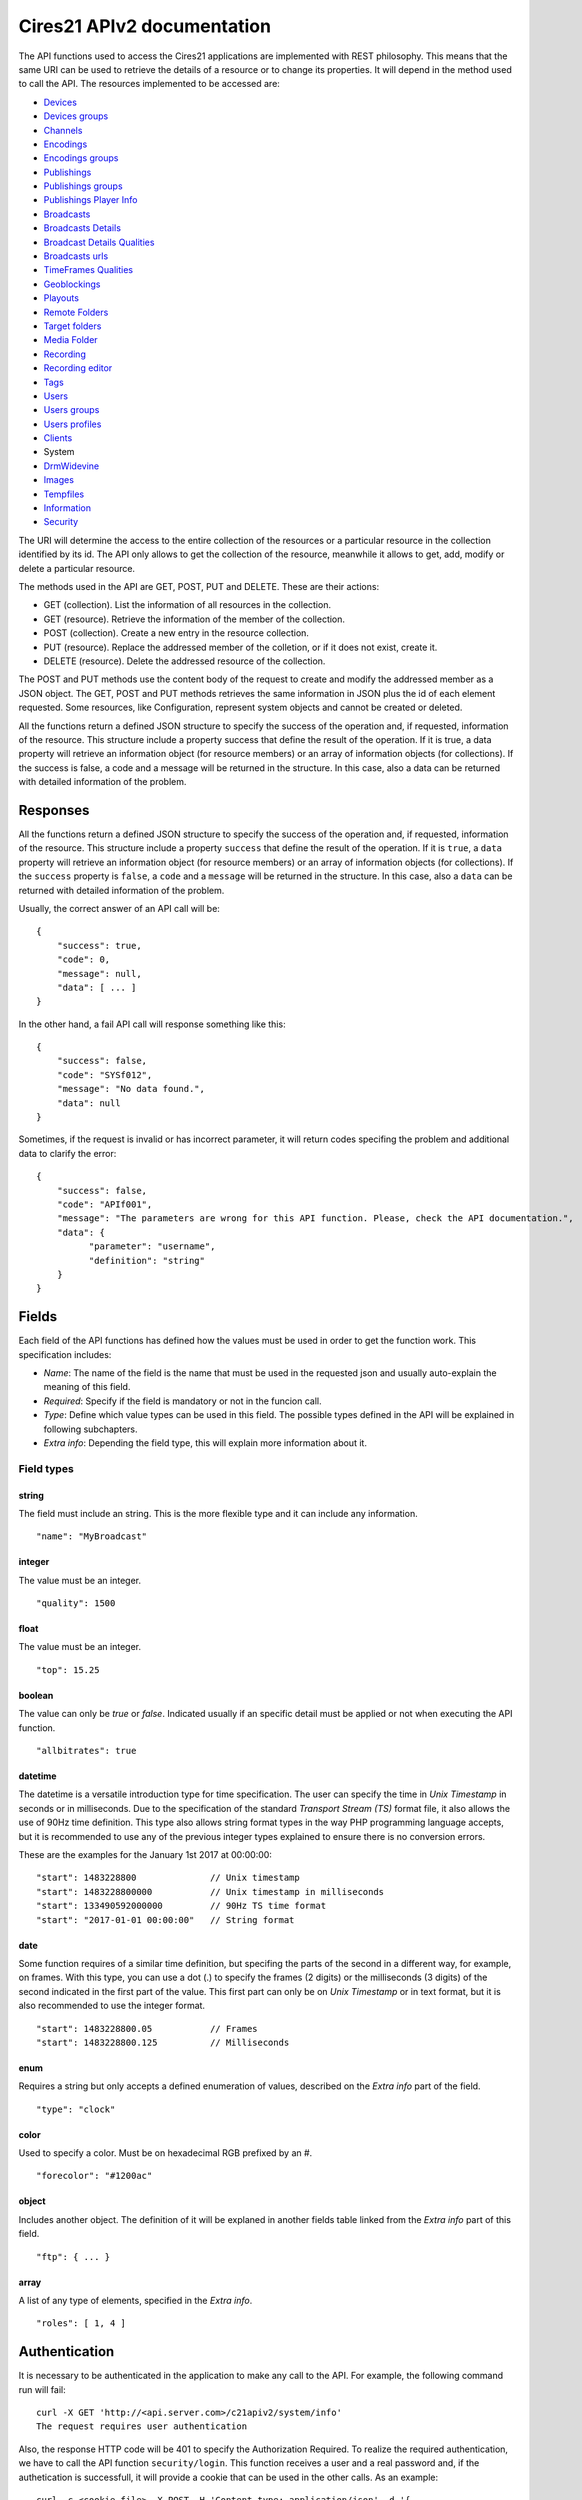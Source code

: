 .. container::
   :name: print-first-page

Cires21 APIv2 documentation
===========================

The API functions used to access the Cires21 applications are
implemented with REST philosophy. This means that the same URI can be
used to retrieve the details of a resource or to change its properties.
It will depend in the method used to call the API. The resources
implemented to be accessed are:

-  `Devices <#control.device>`__
-  `Devices groups <#control.device.group>`__
-  `Channels <#control.channel>`__
-  `Encodings <#control.encoding>`__
-  `Encodings groups <#control.encoding.group>`__
-  `Publishings <#control.publishing>`__
-  `Publishings groups <#control.publishing.group>`__
-  `Publishings Player Info <#control.publishing.playerinfo>`__
-  `Broadcasts <#control.broadcast>`__
-  `Broadcasts Details <#control.broadcastdetail>`__
-  `Broadcast Details Qualities <#control.broadcastdetail.qualities>`__
-  `Broadcasts urls <#control.broadcast.url>`__
-  `TimeFrames Qualities <#control.timeframe.qualities>`__
-  `Geoblockings <#control.geoblocking>`__
-  `Playouts <#control.playout>`__
-  `Remote Folders <#control.remotefolder>`__
-  `Target folders <#control.targetfolder>`__
-  `Media Folder <#control.mediafolder>`__
-  `Recording <#recording.recording>`__
-  `Recording editor <#control.recording.editor>`__
-  `Tags <#recording.tag>`__
-  `Users <#control.user>`__
-  `Users groups <#control.user.group>`__
-  `Users profiles <#control.userprofile>`__
-  `Clients <#control.client>`__
-  System
-  `DrmWidevine <#system.drmwidevine>`__
-  `Images <#system.image>`__
-  `Tempfiles <#system.tempfile>`__
-  `Information <#system.info>`__
-  `Security <#security>`__

The URI will determine the access to the entire collection of the
resources or a particular resource in the collection identified by its
id. The API only allows to get the collection of the resource, meanwhile
it allows to get, add, modify or delete a particular resource.

The methods used in the API are GET, POST, PUT and DELETE. These are
their actions:

-  GET (collection). List the information of all resources in the
   collection.
-  GET (resource). Retrieve the information of the member of the
   collection.
-  POST (collection). Create a new entry in the resource collection.
-  PUT (resource). Replace the addressed member of the colletion, or if
   it does not exist, create it.
-  DELETE (resource). Delete the addressed resource of the collection.

The POST and PUT methods use the content body of the request to create
and modify the addressed member as a JSON object. The GET, POST and PUT
methods retrieves the same information in JSON plus the id of each
element requested. Some resources, like Configuration, represent system
objects and cannot be created or deleted.

All the functions return a defined JSON structure to specify the success
of the operation and, if requested, information of the resource. This
structure include a property success that define the result of the
operation. If it is true, a data property will retrieve an information
object (for resource members) or an array of information objects (for
collections). If the success is false, a code and a message will be
returned in the structure. In this case, also a data can be returned
with detailed information of the problem.

Responses
---------

All the functions return a defined JSON structure to specify the success
of the operation and, if requested, information of the resource. This
structure include a property ``success`` that define the result of the
operation. If it is ``true``, a ``data`` property will retrieve an
information object (for resource members) or an array of information
objects (for collections). If the ``success`` property is ``false``, a
``code`` and a ``message`` will be returned in the structure. In this
case, also a ``data`` can be returned with detailed information of the
problem.

Usually, the correct answer of an API call will be:

::

   {
       "success": true,
       "code": 0,
       "message": null,
       "data": [ ... ]
   }

In the other hand, a fail API call will response something like this:

::

   {
       "success": false,
       "code": "SYSf012",
       "message": "No data found.",
       "data": null
   }

Sometimes, if the request is invalid or has incorrect parameter, it will
return codes specifing the problem and additional data to clarify the
error:

::

   {
       "success": false,
       "code": "APIf001",
       "message": "The parameters are wrong for this API function. Please, check the API documentation.",
       "data": {
             "parameter": "username",
             "definition": "string"
       }
   }

Fields
------

Each field of the API functions has defined how the values must be used
in order to get the function work. This specification includes:

-  *Name*: The name of the field is the name that must be used in the
   requested json and usually auto-explain the meaning of this field.
-  *Required*: Specify if the field is mandatory or not in the funcion
   call.
-  *Type*: Define which value types can be used in this field. The
   possible types defined in the API will be explained in following
   subchapters.
-  *Extra info*: Depending the field type, this will explain more
   information about it.

Field types
~~~~~~~~~~~

string
^^^^^^

The field must include an string. This is the more flexible type and it
can include any information.

::

   "name": "MyBroadcast"

integer
^^^^^^^

The value must be an integer.

::

   "quality": 1500

float
^^^^^

The value must be an integer.

::

   "top": 15.25

boolean
^^^^^^^

The value can only be *true* or *false*. Indicated usually if an
specific detail must be applied or not when executing the API function.

::

   "allbitrates": true

datetime
^^^^^^^^

The datetime is a versatile introduction type for time specification.
The user can specify the time in *Unix Timestamp* in seconds or in
milliseconds. Due to the specification of the standard *Transport Stream
(TS)* format file, it also allows the use of 90Hz time definition. This
type also allows string format types in the way PHP programming language
accepts, but it is recommended to use any of the previous integer types
explained to ensure there is no conversion errors.

These are the examples for the January 1st 2017 at 00:00:00:

::

   "start": 1483228800              // Unix timestamp
   "start": 1483228800000           // Unix timestamp in milliseconds
   "start": 133490592000000         // 90Hz TS time format
   "start": "2017-01-01 00:00:00"   // String format

date
^^^^

Some function requires of a similar time definition, but specifing the
parts of the second in a different way, for example, on frames. With
this type, you can use a dot (.) to specify the frames (2 digits) or the
milliseconds (3 digits) of the second indicated in the first part of the
value. This first part can only be on *Unix Timestamp* or in text
format, but it is also recommended to use the integer format.

::

   "start": 1483228800.05           // Frames
   "start": 1483228800.125          // Milliseconds

enum
^^^^

Requires a string but only accepts a defined enumeration of values,
described on the *Extra info* part of the field.

::

   "type": "clock"

color
^^^^^

Used to specify a color. Must be on hexadecimal RGB prefixed by an #.

::

    "forecolor": "#1200ac"

object
^^^^^^

Includes another object. The definition of it will be explaned in
another fields table linked from the *Extra info* part of this field.

::

   "ftp": { ... }

array
^^^^^

A list of any type of elements, specified in the *Extra info*.

::

   "roles": [ 1, 4 ]

Authentication
--------------

It is necessary to be authenticated in the application to make any call
to the API. For example, the following command run will fail:

::

   curl -X GET 'http://<api.server.com>/c21apiv2/system/info'
   The request requires user authentication

Also, the response HTTP code will be 401 to specify the Authorization
Required. To realize the required authentication, we have to call the
API function ``security/login``. This function receives a user and a
real password and, if the authetication is successfull, it will provide
a cookie that can be used in the other calls. As an example:

::

   curl -c <cookie.file> -X POST -H 'Content-type: application/json' -d '{
       "username": "<username>",
       "password": "<password>"
   }' 'http://<api.server.com>/c21apiv2/security/login'
   {
       "success": true,
       "code": 0,
       "message": null,
       "data": null
   }

If the authentication fails, and error is returned:

::

   curl -c <cookie.file> -X POST -H 'Content-type: application/json' -d '{
       "username": "<username>",
       "password": "<wrong_password>"
   }' 'http://<api.server.com>/c21apiv2/security/login'
   {
       "success": false,
       "code": "SECf002",
       "message": "Login failed.",
       "data": null
   }

Finally, with the generated cookie, we can call any API function with
this authentication, for example, the previous call to ``system/user``
that fails without the cookie:

::

   curl -b <cookie.file> -X GET 'http://mos12dev02/c21apiv2/system/users'
   {
       "success": true,
       "code": 0,
       "message": null,
       "data": ...

\ `TOP ↑ <#top>`__\ 

Devices
-------

Devices management.

GET /c21apiv2/devices
~~~~~~~~~~~~~~~~~~~~~

List all object of type Device.

::

   curl -b <cookie.file> -X GET 'http://<api.server.com>/c21apiv2/devices'

Response:

.. raw:: html

   <pre>{
       "id": "integer",
       "name": "string",
       "alias": "string",
       "description": "string",
       "system": "boolean",
       "last_updated": "datetime",
       "host_id": "string",
       "location": "string",
       "ip_address": "string",
       "licensed": {
           "channels": "string",
           "outputs": "string",
           "publishing_points": "string"
       },
       "type": "string",
       "network_interfaces": "string",
       "device": "string",
       "enabled": "boolean",
       "edit_recordings": "boolean",
       "master": "string",
       "mountstatus": "string",
       "ticket_id": "integer",
       "instance_id": "integer",
       "client": "Client",
       "groups": "DeviceGroup"
   }</pre>

POST /c21apiv2/devices
~~~~~~~~~~~~~~~~~~~~~~

Create a new object entry of type Device.

.. raw:: html

   <table>

.. raw:: html

   <tbody>

.. raw:: html

   <tr>

.. raw:: html

   <th>

Name

.. raw:: html

   </th>

.. raw:: html

   <th>

Type

.. raw:: html

   </th>

.. raw:: html

   <th>

Required

.. raw:: html

   </th>

.. raw:: html

   <th>

Description

.. raw:: html

   </th>

.. raw:: html

   <th>

Extra info

.. raw:: html

   </th>

.. raw:: html

   <th>

Dependence

.. raw:: html

   </th>

.. raw:: html

   </tr>

.. raw:: html

   <tr>

.. raw:: html

   <td>

alias

.. raw:: html

   </td>

.. raw:: html

   <td>

string

.. raw:: html

   </td>

.. raw:: html

   <td style="text-align: center;">

✔

.. raw:: html

   </td>

.. raw:: html

   <td>

alias of device

.. raw:: html

   </td>

.. raw:: html

   <td>

.. raw:: html

   </td>

.. raw:: html

   <td>

.. raw:: html

   </td>

.. raw:: html

   </tr>

.. raw:: html

   <tr>

.. raw:: html

   <td>

ip_address

.. raw:: html

   </td>

.. raw:: html

   <td>

string

.. raw:: html

   </td>

.. raw:: html

   <td style="text-align: center;">

✔

.. raw:: html

   </td>

.. raw:: html

   <td>

the device IP address

.. raw:: html

   </td>

.. raw:: html

   <td>

.. raw:: html

   </td>

.. raw:: html

   <td>

.. raw:: html

   </td>

.. raw:: html

   </tr>

.. raw:: html

   <tr>

.. raw:: html

   <td>

enabled

.. raw:: html

   </td>

.. raw:: html

   <td>

boolean

.. raw:: html

   </td>

.. raw:: html

   <td style="text-align: center;">

✔

.. raw:: html

   </td>

.. raw:: html

   <td>

set the device available for being controlled

.. raw:: html

   </td>

.. raw:: html

   <td>

.. raw:: html

   </td>

.. raw:: html

   <td>

.. raw:: html

   </td>

.. raw:: html

   </tr>

.. raw:: html

   <tr>

.. raw:: html

   <td>

client

.. raw:: html

   </td>

.. raw:: html

   <td>

string

.. raw:: html

   </td>

.. raw:: html

   <td style="text-align: center;">

.. raw:: html

   </td>

.. raw:: html

   <td>

.. raw:: html

   </td>

.. raw:: html

   <td>

.. raw:: html

   </td>

.. raw:: html

   <td>

.. raw:: html

   </td>

.. raw:: html

   </tr>

.. raw:: html

   </tbody>

.. raw:: html

   </table>

::

   curl -b <cookie.file> -X POST -H 'Content-Type: application/json' -d '{
       "alias": "<string>",
       "ip_address": "<string>",
       "enabled": <true|false>,
       "client": "<string>"
   }' 'http://<api.server.com>/c21apiv2/devices'

GET /c21apiv2/devices/status
~~~~~~~~~~~~~~~~~~~~~~~~~~~~

Gets the status of all devices.

::

   curl -b <cookie.file> -X GET 'http://<api.server.com>/c21apiv2/devices/status'

GET /c21apiv2/devices/livestatus
~~~~~~~~~~~~~~~~~~~~~~~~~~~~~~~~

Gets the status of livestreams of all devices.

::

   curl -b <cookie.file> -X GET 'http://<api.server.com>/c21apiv2/devices/livestatus'

GET /c21apiv2/devices/{deviceId}
~~~~~~~~~~~~~~~~~~~~~~~~~~~~~~~~

Show an object of type Device.

::

   curl -b <cookie.file> -X GET 'http://<api.server.com>/c21apiv2/devices/<integer>'

Response:

.. raw:: html

   <pre>{
       "id": "integer",
       "name": "string",
       "alias": "string",
       "description": "string",
       "system": "boolean",
       "last_updated": "datetime",
       "host_id": "string",
       "location": "string",
       "ip_address": "string",
       "licensed": {
           "channels": "string",
           "outputs": "string",
           "publishing_points": "string"
       },
       "type": "string",
       "network_interfaces": "string",
       "device": "string",
       "enabled": "boolean",
       "edit_recordings": "boolean",
       "master": "string",
       "mountstatus": "string",
       "ticket_id": "integer",
       "instance_id": "integer",
       "client": "Client",
       "groups": "DeviceGroup"
   }</pre>

PUT /c21apiv2/devices/{deviceId}
~~~~~~~~~~~~~~~~~~~~~~~~~~~~~~~~

Update an object of type Device.

.. raw:: html

   <table>

.. raw:: html

   <tbody>

.. raw:: html

   <tr>

.. raw:: html

   <th>

Name

.. raw:: html

   </th>

.. raw:: html

   <th>

Type

.. raw:: html

   </th>

.. raw:: html

   <th>

Required

.. raw:: html

   </th>

.. raw:: html

   <th>

Description

.. raw:: html

   </th>

.. raw:: html

   <th>

Extra info

.. raw:: html

   </th>

.. raw:: html

   <th>

Dependence

.. raw:: html

   </th>

.. raw:: html

   </tr>

.. raw:: html

   <tr>

.. raw:: html

   <td>

name

.. raw:: html

   </td>

.. raw:: html

   <td>

string

.. raw:: html

   </td>

.. raw:: html

   <td style="text-align: center;">

.. raw:: html

   </td>

.. raw:: html

   <td>

name of device

.. raw:: html

   </td>

.. raw:: html

   <td>

.. raw:: html

   </td>

.. raw:: html

   <td>

.. raw:: html

   </td>

.. raw:: html

   </tr>

.. raw:: html

   <tr>

.. raw:: html

   <td>

alias

.. raw:: html

   </td>

.. raw:: html

   <td>

string

.. raw:: html

   </td>

.. raw:: html

   <td style="text-align: center;">

.. raw:: html

   </td>

.. raw:: html

   <td>

alias of device

.. raw:: html

   </td>

.. raw:: html

   <td>

.. raw:: html

   </td>

.. raw:: html

   <td>

.. raw:: html

   </td>

.. raw:: html

   </tr>

.. raw:: html

   <tr>

.. raw:: html

   <td>

description

.. raw:: html

   </td>

.. raw:: html

   <td>

string

.. raw:: html

   </td>

.. raw:: html

   <td style="text-align: center;">

.. raw:: html

   </td>

.. raw:: html

   <td>

description of device

.. raw:: html

   </td>

.. raw:: html

   <td>

.. raw:: html

   </td>

.. raw:: html

   <td>

.. raw:: html

   </td>

.. raw:: html

   </tr>

.. raw:: html

   <tr>

.. raw:: html

   <td>

location

.. raw:: html

   </td>

.. raw:: html

   <td>

string

.. raw:: html

   </td>

.. raw:: html

   <td style="text-align: center;">

.. raw:: html

   </td>

.. raw:: html

   <td>

physical location of device

.. raw:: html

   </td>

.. raw:: html

   <td>

.. raw:: html

   </td>

.. raw:: html

   <td>

.. raw:: html

   </td>

.. raw:: html

   </tr>

.. raw:: html

   <tr>

.. raw:: html

   <td>

ip_address

.. raw:: html

   </td>

.. raw:: html

   <td>

string

.. raw:: html

   </td>

.. raw:: html

   <td style="text-align: center;">

.. raw:: html

   </td>

.. raw:: html

   <td>

the device IP address

.. raw:: html

   </td>

.. raw:: html

   <td>

.. raw:: html

   </td>

.. raw:: html

   <td>

.. raw:: html

   </td>

.. raw:: html

   </tr>

.. raw:: html

   <tr>

.. raw:: html

   <td>

type

.. raw:: html

   </td>

.. raw:: html

   <td>

enum

.. raw:: html

   </td>

.. raw:: html

   <td style="text-align: center;">

.. raw:: html

   </td>

.. raw:: html

   <td>

type of device

.. raw:: html

   </td>

.. raw:: html

   <td>

standalone, cloud, relay

.. raw:: html

   </td>

.. raw:: html

   <td>

If value of device is Encoder

.. raw:: html

   </td>

.. raw:: html

   </tr>

.. raw:: html

   <tr>

.. raw:: html

   <td>

enabled

.. raw:: html

   </td>

.. raw:: html

   <td>

boolean

.. raw:: html

   </td>

.. raw:: html

   <td style="text-align: center;">

.. raw:: html

   </td>

.. raw:: html

   <td>

set the device available for being controlled

.. raw:: html

   </td>

.. raw:: html

   <td>

.. raw:: html

   </td>

.. raw:: html

   <td>

.. raw:: html

   </td>

.. raw:: html

   </tr>

.. raw:: html

   <tr>

.. raw:: html

   <td>

edit_recordings

.. raw:: html

   </td>

.. raw:: html

   <td>

boolean

.. raw:: html

   </td>

.. raw:: html

   <td style="text-align: center;">

.. raw:: html

   </td>

.. raw:: html

   <td>

use the recordings of this device on the control

.. raw:: html

   </td>

.. raw:: html

   <td>

.. raw:: html

   </td>

.. raw:: html

   <td>

If value of device is Encoder

.. raw:: html

   </td>

.. raw:: html

   </tr>

.. raw:: html

   </tbody>

.. raw:: html

   </table>

::

   curl -b <cookie.file> -X PUT -H 'Content-Type: application/json' -d '{
       "name": "<string>",
       "alias": "<string>",
       "description": "<string>",
       "location": "<string>",
       "ip_address": "<string>",
       "type": "<standalone|cloud|relay>",
       "enabled": <true|false>,
       "edit_recordings": <true|false>
   }' 'http://<api.server.com>/c21apiv2/devices/<integer>'

DELETE /c21apiv2/devices/{deviceId}
~~~~~~~~~~~~~~~~~~~~~~~~~~~~~~~~~~~

Remove an object of type Device.

::

   curl -b <cookie.file> -X DELETE 'http://<api.server.com>/c21apiv2/devices/<integer>'

\ `TOP ↑ <#top>`__\ 

Devices groups
--------------

Devices groups management.

GET /c21apiv2/devices/groups
~~~~~~~~~~~~~~~~~~~~~~~~~~~~

List all object of type DevicesGroup.

::

   curl -b <cookie.file> -X GET 'http://<api.server.com>/c21apiv2/devices/groups'

Response:

.. raw:: html

   <pre>{
       "id": "integer",
       "name": "string",
       "description": "string",
       "system": "boolean",
       "client": "Client",
       "elements": "Device"
   }</pre>

POST /c21apiv2/devices/groups
~~~~~~~~~~~~~~~~~~~~~~~~~~~~~

Create a new object entry of type DevicesGroup.

.. raw:: html

   <table>

.. raw:: html

   <tbody>

.. raw:: html

   <tr>

.. raw:: html

   <th>

Name

.. raw:: html

   </th>

.. raw:: html

   <th>

Type

.. raw:: html

   </th>

.. raw:: html

   <th>

Required

.. raw:: html

   </th>

.. raw:: html

   <th>

Description

.. raw:: html

   </th>

.. raw:: html

   <th>

Extra info

.. raw:: html

   </th>

.. raw:: html

   <th>

Dependence

.. raw:: html

   </th>

.. raw:: html

   </tr>

.. raw:: html

   <tr>

.. raw:: html

   <td>

name

.. raw:: html

   </td>

.. raw:: html

   <td>

string

.. raw:: html

   </td>

.. raw:: html

   <td style="text-align: center;">

✔

.. raw:: html

   </td>

.. raw:: html

   <td>

name of group

.. raw:: html

   </td>

.. raw:: html

   <td>

.. raw:: html

   </td>

.. raw:: html

   <td>

.. raw:: html

   </td>

.. raw:: html

   </tr>

.. raw:: html

   <tr>

.. raw:: html

   <td>

description

.. raw:: html

   </td>

.. raw:: html

   <td>

string

.. raw:: html

   </td>

.. raw:: html

   <td style="text-align: center;">

.. raw:: html

   </td>

.. raw:: html

   <td>

description of group

.. raw:: html

   </td>

.. raw:: html

   <td>

.. raw:: html

   </td>

.. raw:: html

   <td>

.. raw:: html

   </td>

.. raw:: html

   </tr>

.. raw:: html

   <tr>

.. raw:: html

   <td>

client

.. raw:: html

   </td>

.. raw:: html

   <td>

string

.. raw:: html

   </td>

.. raw:: html

   <td style="text-align: center;">

.. raw:: html

   </td>

.. raw:: html

   <td>

.. raw:: html

   </td>

.. raw:: html

   <td>

.. raw:: html

   </td>

.. raw:: html

   <td>

.. raw:: html

   </td>

.. raw:: html

   </tr>

.. raw:: html

   <tr>

.. raw:: html

   <td>

elements

.. raw:: html

   </td>

.. raw:: html

   <td>

array

.. raw:: html

   </td>

.. raw:: html

   <td style="text-align: center;">

.. raw:: html

   </td>

.. raw:: html

   <td>

the devices of group

.. raw:: html

   </td>

.. raw:: html

   <td>

See below for members definition

.. raw:: html

   </td>

.. raw:: html

   <td>

.. raw:: html

   </td>

.. raw:: html

   </tr>

.. raw:: html

   </tbody>

.. raw:: html

   </table>

**Elements members**

.. raw:: html

   <table>

.. raw:: html

   <tbody>

.. raw:: html

   <tr>

.. raw:: html

   <th>

Name

.. raw:: html

   </th>

.. raw:: html

   <th>

Type

.. raw:: html

   </th>

.. raw:: html

   <th>

Required

.. raw:: html

   </th>

.. raw:: html

   <th>

Description

.. raw:: html

   </th>

.. raw:: html

   <th>

Extra info

.. raw:: html

   </th>

.. raw:: html

   <th>

Dependence

.. raw:: html

   </th>

.. raw:: html

   </tr>

.. raw:: html

   <tr>

.. raw:: html

   <td>

device_id

.. raw:: html

   </td>

.. raw:: html

   <td>

integer

.. raw:: html

   </td>

.. raw:: html

   <td style="text-align: center;">

✔

.. raw:: html

   </td>

.. raw:: html

   <td>

identifier of device

.. raw:: html

   </td>

.. raw:: html

   <td>

.. raw:: html

   </td>

.. raw:: html

   <td>

.. raw:: html

   </td>

.. raw:: html

   </tr>

.. raw:: html

   </tbody>

.. raw:: html

   </table>

::

   curl -b <cookie.file> -X POST -H 'Content-Type: application/json' -d '{
       "name": "<string>",
       "description": "<string>",
       "client": "<string>",
       "elements": [
           {
               "device_id": <integer>
           }
       ]
   }' 'http://<api.server.com>/c21apiv2/devices/groups'

GET /c21apiv2/devices/groups/{deviceGroupId}
~~~~~~~~~~~~~~~~~~~~~~~~~~~~~~~~~~~~~~~~~~~~

Show an object of type DevicesGroup.

::

   curl -b <cookie.file> -X GET 'http://<api.server.com>/c21apiv2/devices/groups/<integer>'

Response:

.. raw:: html

   <pre>{
       "id": "integer",
       "name": "string",
       "description": "string",
       "system": "boolean",
       "client": "Client",
       "elements": "Device"
   }</pre>

PUT /c21apiv2/devices/groups/{deviceGroupId}
~~~~~~~~~~~~~~~~~~~~~~~~~~~~~~~~~~~~~~~~~~~~

Update an object of type DevicesGroup.

.. raw:: html

   <table>

.. raw:: html

   <tbody>

.. raw:: html

   <tr>

.. raw:: html

   <th>

Name

.. raw:: html

   </th>

.. raw:: html

   <th>

Type

.. raw:: html

   </th>

.. raw:: html

   <th>

Required

.. raw:: html

   </th>

.. raw:: html

   <th>

Description

.. raw:: html

   </th>

.. raw:: html

   <th>

Extra info

.. raw:: html

   </th>

.. raw:: html

   <th>

Dependence

.. raw:: html

   </th>

.. raw:: html

   </tr>

.. raw:: html

   <tr>

.. raw:: html

   <td>

name

.. raw:: html

   </td>

.. raw:: html

   <td>

string

.. raw:: html

   </td>

.. raw:: html

   <td style="text-align: center;">

.. raw:: html

   </td>

.. raw:: html

   <td>

name of group

.. raw:: html

   </td>

.. raw:: html

   <td>

.. raw:: html

   </td>

.. raw:: html

   <td>

.. raw:: html

   </td>

.. raw:: html

   </tr>

.. raw:: html

   <tr>

.. raw:: html

   <td>

description

.. raw:: html

   </td>

.. raw:: html

   <td>

string

.. raw:: html

   </td>

.. raw:: html

   <td style="text-align: center;">

.. raw:: html

   </td>

.. raw:: html

   <td>

description of group

.. raw:: html

   </td>

.. raw:: html

   <td>

.. raw:: html

   </td>

.. raw:: html

   <td>

.. raw:: html

   </td>

.. raw:: html

   </tr>

.. raw:: html

   <tr>

.. raw:: html

   <td>

elements

.. raw:: html

   </td>

.. raw:: html

   <td>

array

.. raw:: html

   </td>

.. raw:: html

   <td style="text-align: center;">

.. raw:: html

   </td>

.. raw:: html

   <td>

the devices of group

.. raw:: html

   </td>

.. raw:: html

   <td>

See below for members definition

.. raw:: html

   </td>

.. raw:: html

   <td>

.. raw:: html

   </td>

.. raw:: html

   </tr>

.. raw:: html

   </tbody>

.. raw:: html

   </table>

**Elements members**

.. raw:: html

   <table>

.. raw:: html

   <tbody>

.. raw:: html

   <tr>

.. raw:: html

   <th>

Name

.. raw:: html

   </th>

.. raw:: html

   <th>

Type

.. raw:: html

   </th>

.. raw:: html

   <th>

Required

.. raw:: html

   </th>

.. raw:: html

   <th>

Description

.. raw:: html

   </th>

.. raw:: html

   <th>

Extra info

.. raw:: html

   </th>

.. raw:: html

   <th>

Dependence

.. raw:: html

   </th>

.. raw:: html

   </tr>

.. raw:: html

   <tr>

.. raw:: html

   <td>

device_id

.. raw:: html

   </td>

.. raw:: html

   <td>

integer

.. raw:: html

   </td>

.. raw:: html

   <td style="text-align: center;">

.. raw:: html

   </td>

.. raw:: html

   <td>

identifier of device

.. raw:: html

   </td>

.. raw:: html

   <td>

.. raw:: html

   </td>

.. raw:: html

   <td>

.. raw:: html

   </td>

.. raw:: html

   </tr>

.. raw:: html

   <tr>

.. raw:: html

   <td>

action

.. raw:: html

   </td>

.. raw:: html

   <td>

enum

.. raw:: html

   </td>

.. raw:: html

   <td style="text-align: center;">

.. raw:: html

   </td>

.. raw:: html

   <td>

action on list of devices

.. raw:: html

   </td>

.. raw:: html

   <td>

add, remove

.. raw:: html

   </td>

.. raw:: html

   <td>

.. raw:: html

   </td>

.. raw:: html

   </tr>

.. raw:: html

   </tbody>

.. raw:: html

   </table>

::

   curl -b <cookie.file> -X PUT -H 'Content-Type: application/json' -d '{
       "name": "<string>",
       "description": "<string>",
       "elements": [
           {
               "device_id": <integer>,
               "action": "<add|remove>"
           }
       ]
   }' 'http://<api.server.com>/c21apiv2/devices/groups/<integer>'

DELETE /c21apiv2/devices/groups/{deviceGroupId}
~~~~~~~~~~~~~~~~~~~~~~~~~~~~~~~~~~~~~~~~~~~~~~~

Remove an object of type DevicesGroup.

::

   curl -b <cookie.file> -X DELETE 'http://<api.server.com>/c21apiv2/devices/groups/<integer>'

\ `TOP ↑ <#top>`__\ 

Channels
--------

Channels management

GET /c21apiv2/channels
~~~~~~~~~~~~~~~~~~~~~~

List all object of type Channel.

::

   curl -b <cookie.file> -X GET 'http://<api.server.com>/c21apiv2/channels'

Response:

.. raw:: html

   <pre>{
       "id": "integer",
       "name": "string",
       "alias": "string",
       "description": "string",
       "system": "boolean",
       "public": "boolean",
       "last_updated": "datetime",
       "type": "string",
       "hd": "boolean",
       "settings": {
           "audiotrack": "integer",
           "audiogain": "float",
           "program": "integer",
           "channel": "string",
           "url": "string",
           "filename": "string",
           "frequency": "integer",
           "polarity": "string",
           "symbol_rate": "integer",
           "valid_ips": "string",
           "multiaudio": {
               "pid": "string",
               "left": "string",
               "right": "string",
               "description": "string",
               "language": "string",
               "audiogain": "float"
           },
           "srt": {
               "port": "integer",
               "latency": "integer",
               "encryption": "string",
               "passphrase": "string"
           }
       },
       "device": {
           "id": "Device",
           "input": "integer"
       },
       "ticket_id": "integer",
       "client": "Client"
   }</pre>

POST /c21apiv2/channels
~~~~~~~~~~~~~~~~~~~~~~~

Create a new object entry of type Channel.

.. raw:: html

   <table>

.. raw:: html

   <tbody>

.. raw:: html

   <tr>

.. raw:: html

   <th>

Name

.. raw:: html

   </th>

.. raw:: html

   <th>

Type

.. raw:: html

   </th>

.. raw:: html

   <th>

Required

.. raw:: html

   </th>

.. raw:: html

   <th>

Description

.. raw:: html

   </th>

.. raw:: html

   <th>

Extra info

.. raw:: html

   </th>

.. raw:: html

   <th>

Dependence

.. raw:: html

   </th>

.. raw:: html

   </tr>

.. raw:: html

   <tr>

.. raw:: html

   <td>

name

.. raw:: html

   </td>

.. raw:: html

   <td>

string

.. raw:: html

   </td>

.. raw:: html

   <td style="text-align: center;">

✔

.. raw:: html

   </td>

.. raw:: html

   <td>

name of channel

.. raw:: html

   </td>

.. raw:: html

   <td>

.. raw:: html

   </td>

.. raw:: html

   <td>

.. raw:: html

   </td>

.. raw:: html

   </tr>

.. raw:: html

   <tr>

.. raw:: html

   <td>

alias

.. raw:: html

   </td>

.. raw:: html

   <td>

string

.. raw:: html

   </td>

.. raw:: html

   <td style="text-align: center;">

✔

.. raw:: html

   </td>

.. raw:: html

   <td>

alias of channel

.. raw:: html

   </td>

.. raw:: html

   <td>

.. raw:: html

   </td>

.. raw:: html

   <td>

.. raw:: html

   </td>

.. raw:: html

   </tr>

.. raw:: html

   <tr>

.. raw:: html

   <td>

type

.. raw:: html

   </td>

.. raw:: html

   <td>

enum

.. raw:: html

   </td>

.. raw:: html

   <td style="text-align: center;">

✔

.. raw:: html

   </td>

.. raw:: html

   <td>

type of channel

.. raw:: html

   </td>

.. raw:: html

   <td>

File, IPTV, Playout, SDI, Stream, ASI, AES/EBU, Analog Video, Analog
Audio, DVB-S, DVB-T, RTMP-Push, UDP-R Cloud, SRT

.. raw:: html

   </td>

.. raw:: html

   <td>

.. raw:: html

   </td>

.. raw:: html

   </tr>

.. raw:: html

   <tr>

.. raw:: html

   <td>

description

.. raw:: html

   </td>

.. raw:: html

   <td>

string

.. raw:: html

   </td>

.. raw:: html

   <td style="text-align: center;">

.. raw:: html

   </td>

.. raw:: html

   <td>

description of channel

.. raw:: html

   </td>

.. raw:: html

   <td>

.. raw:: html

   </td>

.. raw:: html

   <td>

.. raw:: html

   </td>

.. raw:: html

   </tr>

.. raw:: html

   <tr>

.. raw:: html

   <td>

public

.. raw:: html

   </td>

.. raw:: html

   <td>

boolean

.. raw:: html

   </td>

.. raw:: html

   <td style="text-align: center;">

.. raw:: html

   </td>

.. raw:: html

   <td>

set this channel as public for all the users

.. raw:: html

   </td>

.. raw:: html

   <td>

.. raw:: html

   </td>

.. raw:: html

   <td>

.. raw:: html

   </td>

.. raw:: html

   </tr>

.. raw:: html

   <tr>

.. raw:: html

   <td>

hd

.. raw:: html

   </td>

.. raw:: html

   <td>

boolean

.. raw:: html

   </td>

.. raw:: html

   <td style="text-align: center;">

.. raw:: html

   </td>

.. raw:: html

   <td>

.. raw:: html

   </td>

.. raw:: html

   <td>

.. raw:: html

   </td>

.. raw:: html

   <td>

.. raw:: html

   </td>

.. raw:: html

   </tr>

.. raw:: html

   <tr>

.. raw:: html

   <td>

client

.. raw:: html

   </td>

.. raw:: html

   <td>

string

.. raw:: html

   </td>

.. raw:: html

   <td style="text-align: center;">

.. raw:: html

   </td>

.. raw:: html

   <td>

.. raw:: html

   </td>

.. raw:: html

   <td>

.. raw:: html

   </td>

.. raw:: html

   <td>

.. raw:: html

   </td>

.. raw:: html

   </tr>

.. raw:: html

   <tr>

.. raw:: html

   <td>

settings

.. raw:: html

   </td>

.. raw:: html

   <td>

object

.. raw:: html

   </td>

.. raw:: html

   <td style="text-align: center;">

.. raw:: html

   </td>

.. raw:: html

   <td>

the settings of the channel depending of the type

.. raw:: html

   </td>

.. raw:: html

   <td>

See below for object definition

.. raw:: html

   </td>

.. raw:: html

   <td>

.. raw:: html

   </td>

.. raw:: html

   </tr>

.. raw:: html

   <tr>

.. raw:: html

   <td>

device

.. raw:: html

   </td>

.. raw:: html

   <td>

object

.. raw:: html

   </td>

.. raw:: html

   <td style="text-align: center;">

.. raw:: html

   </td>

.. raw:: html

   <td>

the device linked to this channel

.. raw:: html

   </td>

.. raw:: html

   <td>

See below for object definition

.. raw:: html

   </td>

.. raw:: html

   <td>

If type is SDI, ASI, AES/EBU, Analog Video, Analog Audio

.. raw:: html

   </td>

.. raw:: html

   </tr>

.. raw:: html

   </tbody>

.. raw:: html

   </table>

**Settings object**

.. raw:: html

   <table>

.. raw:: html

   <tbody>

.. raw:: html

   <tr>

.. raw:: html

   <th>

Name

.. raw:: html

   </th>

.. raw:: html

   <th>

Type

.. raw:: html

   </th>

.. raw:: html

   <th>

Required

.. raw:: html

   </th>

.. raw:: html

   <th>

Description

.. raw:: html

   </th>

.. raw:: html

   <th>

Extra info

.. raw:: html

   </th>

.. raw:: html

   <th>

Dependence

.. raw:: html

   </th>

.. raw:: html

   </tr>

.. raw:: html

   <tr>

.. raw:: html

   <td>

audiotrack

.. raw:: html

   </td>

.. raw:: html

   <td>

integer

.. raw:: html

   </td>

.. raw:: html

   <td style="text-align: center;">

.. raw:: html

   </td>

.. raw:: html

   <td>

the track used for audio

.. raw:: html

   </td>

.. raw:: html

   <td>

.. raw:: html

   </td>

.. raw:: html

   <td>

If type is Stream, IPTV, File, Playout, DVB-T or DVB-S

.. raw:: html

   </td>

.. raw:: html

   </tr>

.. raw:: html

   <tr>

.. raw:: html

   <td>

audiogain

.. raw:: html

   </td>

.. raw:: html

   <td>

float

.. raw:: html

   </td>

.. raw:: html

   <td style="text-align: center;">

.. raw:: html

   </td>

.. raw:: html

   <td>

From 0 to 5 included decimals

.. raw:: html

   </td>

.. raw:: html

   <td>

.. raw:: html

   </td>

.. raw:: html

   <td>

If type is Stream, IPTV, File, Playout, DVB-T, DVB-S or SDI

.. raw:: html

   </td>

.. raw:: html

   </tr>

.. raw:: html

   <tr>

.. raw:: html

   <td>

program

.. raw:: html

   </td>

.. raw:: html

   <td>

integer

.. raw:: html

   </td>

.. raw:: html

   <td style="text-align: center;">

.. raw:: html

   </td>

.. raw:: html

   <td>

the program pid of the video

.. raw:: html

   </td>

.. raw:: html

   <td>

.. raw:: html

   </td>

.. raw:: html

   <td>

If type is ASI, Stream, DVB-S or DVB-T

.. raw:: html

   </td>

.. raw:: html

   </tr>

.. raw:: html

   <tr>

.. raw:: html

   <td>

channel

.. raw:: html

   </td>

.. raw:: html

   <td>

string

.. raw:: html

   </td>

.. raw:: html

   <td style="text-align: center;">

.. raw:: html

   </td>

.. raw:: html

   <td>

the url used as input

.. raw:: html

   </td>

.. raw:: html

   <td>

.. raw:: html

   </td>

.. raw:: html

   <td>

If type is IPTV

.. raw:: html

   </td>

.. raw:: html

   </tr>

.. raw:: html

   <tr>

.. raw:: html

   <td>

url

.. raw:: html

   </td>

.. raw:: html

   <td>

string

.. raw:: html

   </td>

.. raw:: html

   <td style="text-align: center;">

.. raw:: html

   </td>

.. raw:: html

   <td>

the url used as input

.. raw:: html

   </td>

.. raw:: html

   <td>

.. raw:: html

   </td>

.. raw:: html

   <td>

If type is Stream

.. raw:: html

   </td>

.. raw:: html

   </tr>

.. raw:: html

   <tr>

.. raw:: html

   <td>

filename

.. raw:: html

   </td>

.. raw:: html

   <td>

string

.. raw:: html

   </td>

.. raw:: html

   <td style="text-align: center;">

.. raw:: html

   </td>

.. raw:: html

   <td>

the filename used as input

.. raw:: html

   </td>

.. raw:: html

   <td>

.. raw:: html

   </td>

.. raw:: html

   <td>

If type is File or Playout

.. raw:: html

   </td>

.. raw:: html

   </tr>

.. raw:: html

   <tr>

.. raw:: html

   <td>

frequency

.. raw:: html

   </td>

.. raw:: html

   <td>

integer

.. raw:: html

   </td>

.. raw:: html

   <td style="text-align: center;">

.. raw:: html

   </td>

.. raw:: html

   <td>

the frequency tuned

.. raw:: html

   </td>

.. raw:: html

   <td>

.. raw:: html

   </td>

.. raw:: html

   <td>

If type is DVB-S or DVB-T

.. raw:: html

   </td>

.. raw:: html

   </tr>

.. raw:: html

   <tr>

.. raw:: html

   <td>

polarity

.. raw:: html

   </td>

.. raw:: html

   <td>

enum

.. raw:: html

   </td>

.. raw:: html

   <td style="text-align: center;">

.. raw:: html

   </td>

.. raw:: html

   <td>

the polarity of the tuned channel

.. raw:: html

   </td>

.. raw:: html

   <td>

Vertical, Horizontal

.. raw:: html

   </td>

.. raw:: html

   <td>

If type is DVB-S

.. raw:: html

   </td>

.. raw:: html

   </tr>

.. raw:: html

   <tr>

.. raw:: html

   <td>

symbol_rate

.. raw:: html

   </td>

.. raw:: html

   <td>

integer

.. raw:: html

   </td>

.. raw:: html

   <td style="text-align: center;">

.. raw:: html

   </td>

.. raw:: html

   <td>

the symbol rate of the tuned channel

.. raw:: html

   </td>

.. raw:: html

   <td>

.. raw:: html

   </td>

.. raw:: html

   <td>

If type is DVB-S

.. raw:: html

   </td>

.. raw:: html

   </tr>

.. raw:: html

   <tr>

.. raw:: html

   <td>

valid_ips

.. raw:: html

   </td>

.. raw:: html

   <td>

string

.. raw:: html

   </td>

.. raw:: html

   <td style="text-align: center;">

.. raw:: html

   </td>

.. raw:: html

   <td>

list of IPs separated by coma

.. raw:: html

   </td>

.. raw:: html

   <td>

.. raw:: html

   </td>

.. raw:: html

   <td>

If type is RTMP-Push or UDP-R Cloud

.. raw:: html

   </td>

.. raw:: html

   </tr>

.. raw:: html

   <tr>

.. raw:: html

   <td>

left

.. raw:: html

   </td>

.. raw:: html

   <td>

string

.. raw:: html

   </td>

.. raw:: html

   <td style="text-align: center;">

.. raw:: html

   </td>

.. raw:: html

   <td>

Channel 1 … 16

.. raw:: html

   </td>

.. raw:: html

   <td>

.. raw:: html

   </td>

.. raw:: html

   <td>

If type is SDI

.. raw:: html

   </td>

.. raw:: html

   </tr>

.. raw:: html

   <tr>

.. raw:: html

   <td>

right

.. raw:: html

   </td>

.. raw:: html

   <td>

string

.. raw:: html

   </td>

.. raw:: html

   <td style="text-align: center;">

.. raw:: html

   </td>

.. raw:: html

   <td>

Channel 1 … 16

.. raw:: html

   </td>

.. raw:: html

   <td>

.. raw:: html

   </td>

.. raw:: html

   <td>

If type is SDI

.. raw:: html

   </td>

.. raw:: html

   </tr>

.. raw:: html

   <tr>

.. raw:: html

   <td>

multiaudio

.. raw:: html

   </td>

.. raw:: html

   <td>

array

.. raw:: html

   </td>

.. raw:: html

   <td style="text-align: center;">

.. raw:: html

   </td>

.. raw:: html

   <td>

configuration of multiaudio track

.. raw:: html

   </td>

.. raw:: html

   <td>

See below for members definition

.. raw:: html

   </td>

.. raw:: html

   <td>

If type is Stream, IPTV, File, Playout, DVB-T, DVB-S or SDI

.. raw:: html

   </td>

.. raw:: html

   </tr>

.. raw:: html

   <tr>

.. raw:: html

   <td>

srt

.. raw:: html

   </td>

.. raw:: html

   <td>

object

.. raw:: html

   </td>

.. raw:: html

   <td style="text-align: center;">

.. raw:: html

   </td>

.. raw:: html

   <td>

.. raw:: html

   </td>

.. raw:: html

   <td>

See below for object definition

.. raw:: html

   </td>

.. raw:: html

   <td>

If type is SRT

.. raw:: html

   </td>

.. raw:: html

   </tr>

.. raw:: html

   </tbody>

.. raw:: html

   </table>

**Multiaudio members**

.. raw:: html

   <table>

.. raw:: html

   <tbody>

.. raw:: html

   <tr>

.. raw:: html

   <th>

Name

.. raw:: html

   </th>

.. raw:: html

   <th>

Type

.. raw:: html

   </th>

.. raw:: html

   <th>

Required

.. raw:: html

   </th>

.. raw:: html

   <th>

Description

.. raw:: html

   </th>

.. raw:: html

   <th>

Extra info

.. raw:: html

   </th>

.. raw:: html

   <th>

Dependence

.. raw:: html

   </th>

.. raw:: html

   </tr>

.. raw:: html

   <tr>

.. raw:: html

   <td>

pid

.. raw:: html

   </td>

.. raw:: html

   <td>

string

.. raw:: html

   </td>

.. raw:: html

   <td style="text-align: center;">

.. raw:: html

   </td>

.. raw:: html

   <td>

.. raw:: html

   </td>

.. raw:: html

   <td>

.. raw:: html

   </td>

.. raw:: html

   <td>

If type is Stream, IPTV, File, Playout, DVB-T or DVB-S

.. raw:: html

   </td>

.. raw:: html

   </tr>

.. raw:: html

   <tr>

.. raw:: html

   <td>

left

.. raw:: html

   </td>

.. raw:: html

   <td>

string

.. raw:: html

   </td>

.. raw:: html

   <td style="text-align: center;">

.. raw:: html

   </td>

.. raw:: html

   <td>

Channel 1 … 16

.. raw:: html

   </td>

.. raw:: html

   <td>

.. raw:: html

   </td>

.. raw:: html

   <td>

If type is SDI

.. raw:: html

   </td>

.. raw:: html

   </tr>

.. raw:: html

   <tr>

.. raw:: html

   <td>

right

.. raw:: html

   </td>

.. raw:: html

   <td>

string

.. raw:: html

   </td>

.. raw:: html

   <td style="text-align: center;">

.. raw:: html

   </td>

.. raw:: html

   <td>

Channel 1 … 16

.. raw:: html

   </td>

.. raw:: html

   <td>

.. raw:: html

   </td>

.. raw:: html

   <td>

If type is SDI

.. raw:: html

   </td>

.. raw:: html

   </tr>

.. raw:: html

   <tr>

.. raw:: html

   <td>

description

.. raw:: html

   </td>

.. raw:: html

   <td>

string

.. raw:: html

   </td>

.. raw:: html

   <td style="text-align: center;">

.. raw:: html

   </td>

.. raw:: html

   <td>

.. raw:: html

   </td>

.. raw:: html

   <td>

.. raw:: html

   </td>

.. raw:: html

   <td>

.. raw:: html

   </td>

.. raw:: html

   </tr>

.. raw:: html

   <tr>

.. raw:: html

   <td>

language

.. raw:: html

   </td>

.. raw:: html

   <td>

string

.. raw:: html

   </td>

.. raw:: html

   <td style="text-align: center;">

.. raw:: html

   </td>

.. raw:: html

   <td>

.. raw:: html

   </td>

.. raw:: html

   <td>

.. raw:: html

   </td>

.. raw:: html

   <td>

.. raw:: html

   </td>

.. raw:: html

   </tr>

.. raw:: html

   <tr>

.. raw:: html

   <td>

audiogain

.. raw:: html

   </td>

.. raw:: html

   <td>

float

.. raw:: html

   </td>

.. raw:: html

   <td style="text-align: center;">

.. raw:: html

   </td>

.. raw:: html

   <td>

From 0 to 5 included decimals

.. raw:: html

   </td>

.. raw:: html

   <td>

.. raw:: html

   </td>

.. raw:: html

   <td>

.. raw:: html

   </td>

.. raw:: html

   </tr>

.. raw:: html

   </tbody>

.. raw:: html

   </table>

**Srt object**

.. raw:: html

   <table>

.. raw:: html

   <tbody>

.. raw:: html

   <tr>

.. raw:: html

   <th>

Name

.. raw:: html

   </th>

.. raw:: html

   <th>

Type

.. raw:: html

   </th>

.. raw:: html

   <th>

Required

.. raw:: html

   </th>

.. raw:: html

   <th>

Description

.. raw:: html

   </th>

.. raw:: html

   <th>

Extra info

.. raw:: html

   </th>

.. raw:: html

   <th>

Dependence

.. raw:: html

   </th>

.. raw:: html

   </tr>

.. raw:: html

   <tr>

.. raw:: html

   <td>

port

.. raw:: html

   </td>

.. raw:: html

   <td>

integer

.. raw:: html

   </td>

.. raw:: html

   <td style="text-align: center;">

.. raw:: html

   </td>

.. raw:: html

   <td>

.. raw:: html

   </td>

.. raw:: html

   <td>

.. raw:: html

   </td>

.. raw:: html

   <td>

.. raw:: html

   </td>

.. raw:: html

   </tr>

.. raw:: html

   <tr>

.. raw:: html

   <td>

latency

.. raw:: html

   </td>

.. raw:: html

   <td>

integer

.. raw:: html

   </td>

.. raw:: html

   <td style="text-align: center;">

.. raw:: html

   </td>

.. raw:: html

   <td>

.. raw:: html

   </td>

.. raw:: html

   <td>

.. raw:: html

   </td>

.. raw:: html

   <td>

.. raw:: html

   </td>

.. raw:: html

   </tr>

.. raw:: html

   <tr>

.. raw:: html

   <td>

encryption

.. raw:: html

   </td>

.. raw:: html

   <td>

enum

.. raw:: html

   </td>

.. raw:: html

   <td style="text-align: center;">

.. raw:: html

   </td>

.. raw:: html

   <td>

.. raw:: html

   </td>

.. raw:: html

   <td>

AES-128, AES-192, AES-256

.. raw:: html

   </td>

.. raw:: html

   <td>

.. raw:: html

   </td>

.. raw:: html

   </tr>

.. raw:: html

   <tr>

.. raw:: html

   <td>

passphrase

.. raw:: html

   </td>

.. raw:: html

   <td>

string

.. raw:: html

   </td>

.. raw:: html

   <td style="text-align: center;">

.. raw:: html

   </td>

.. raw:: html

   <td>

.. raw:: html

   </td>

.. raw:: html

   <td>

.. raw:: html

   </td>

.. raw:: html

   <td>

.. raw:: html

   </td>

.. raw:: html

   </tr>

.. raw:: html

   </tbody>

.. raw:: html

   </table>

**Device object**

.. raw:: html

   <table>

.. raw:: html

   <tbody>

.. raw:: html

   <tr>

.. raw:: html

   <th>

Name

.. raw:: html

   </th>

.. raw:: html

   <th>

Type

.. raw:: html

   </th>

.. raw:: html

   <th>

Required

.. raw:: html

   </th>

.. raw:: html

   <th>

Description

.. raw:: html

   </th>

.. raw:: html

   <th>

Extra info

.. raw:: html

   </th>

.. raw:: html

   <th>

Dependence

.. raw:: html

   </th>

.. raw:: html

   </tr>

.. raw:: html

   <tr>

.. raw:: html

   <td>

id

.. raw:: html

   </td>

.. raw:: html

   <td>

integer

.. raw:: html

   </td>

.. raw:: html

   <td style="text-align: center;">

.. raw:: html

   </td>

.. raw:: html

   <td>

the device id linked to this channel

.. raw:: html

   </td>

.. raw:: html

   <td>

.. raw:: html

   </td>

.. raw:: html

   <td>

.. raw:: html

   </td>

.. raw:: html

   </tr>

.. raw:: html

   <tr>

.. raw:: html

   <td>

input

.. raw:: html

   </td>

.. raw:: html

   <td>

integer

.. raw:: html

   </td>

.. raw:: html

   <td style="text-align: center;">

.. raw:: html

   </td>

.. raw:: html

   <td>

the specific input used on this channel

.. raw:: html

   </td>

.. raw:: html

   <td>

.. raw:: html

   </td>

.. raw:: html

   <td>

.. raw:: html

   </td>

.. raw:: html

   </tr>

.. raw:: html

   </tbody>

.. raw:: html

   </table>

::

   curl -b <cookie.file> -X POST -H 'Content-Type: application/json' -d '{
       "name": "<string>",
       "alias": "<string>",
       "type": "<File|IPTV|Playout|SDI|Stream|ASI|AES\/EBU|Analog Video|Analog Audio|DVB-S|DVB-T|RTMP-Push|UDP-R Cloud|SRT>",
       "description": "<string>",
       "public": <true|false>,
       "hd": <true|false>,
       "client": "<string>",
       "settings": {
           "audiotrack": <integer>,
           "audiogain": <float>,
           "program": <integer>,
           "channel": "<string>",
           "url": "<string>",
           "filename": "<string>",
           "frequency": <integer>,
           "polarity": "<Vertical|Horizontal>",
           "symbol_rate": <integer>,
           "valid_ips": "<string>",
           "left": "<string>",
           "right": "<string>",
           "multiaudio": [
               {
                   "pid": "<string>",
                   "left": "<string>",
                   "right": "<string>",
                   "description": "<string>",
                   "language": "<string>",
                   "audiogain": <float>
               }
           ],
           "srt": {
               "port": <integer>,
               "latency": <integer>,
               "encryption": "<AES-128|AES-192|AES-256>",
               "passphrase": "<string>"
           }
       },
       "device": {
           "id": <integer>,
           "input": <integer>
       }
   }' 'http://<api.server.com>/c21apiv2/channels'

GET /c21apiv2/channels/{channelId}
~~~~~~~~~~~~~~~~~~~~~~~~~~~~~~~~~~

Show an object of type Channel.

::

   curl -b <cookie.file> -X GET 'http://<api.server.com>/c21apiv2/channels/<integer>'

Response:

.. raw:: html

   <pre>{
       "id": "integer",
       "name": "string",
       "alias": "string",
       "description": "string",
       "system": "boolean",
       "public": "boolean",
       "last_updated": "datetime",
       "type": "string",
       "hd": "boolean",
       "settings": {
           "audiotrack": "integer",
           "audiogain": "float",
           "program": "integer",
           "channel": "string",
           "url": "string",
           "filename": "string",
           "frequency": "integer",
           "polarity": "string",
           "symbol_rate": "integer",
           "valid_ips": "string",
           "multiaudio": {
               "pid": "string",
               "left": "string",
               "right": "string",
               "description": "string",
               "language": "string",
               "audiogain": "float"
           },
           "srt": {
               "port": "integer",
               "latency": "integer",
               "encryption": "string",
               "passphrase": "string"
           }
       },
       "device": {
           "id": "Device",
           "input": "integer"
       },
       "ticket_id": "integer",
       "client": "Client"
   }</pre>

PUT /c21apiv2/channels/{channelId}
~~~~~~~~~~~~~~~~~~~~~~~~~~~~~~~~~~

Update an object of type Channel.

.. raw:: html

   <table>

.. raw:: html

   <tbody>

.. raw:: html

   <tr>

.. raw:: html

   <th>

Name

.. raw:: html

   </th>

.. raw:: html

   <th>

Type

.. raw:: html

   </th>

.. raw:: html

   <th>

Required

.. raw:: html

   </th>

.. raw:: html

   <th>

Description

.. raw:: html

   </th>

.. raw:: html

   <th>

Extra info

.. raw:: html

   </th>

.. raw:: html

   <th>

Dependence

.. raw:: html

   </th>

.. raw:: html

   </tr>

.. raw:: html

   <tr>

.. raw:: html

   <td>

name

.. raw:: html

   </td>

.. raw:: html

   <td>

string

.. raw:: html

   </td>

.. raw:: html

   <td style="text-align: center;">

.. raw:: html

   </td>

.. raw:: html

   <td>

name of channel

.. raw:: html

   </td>

.. raw:: html

   <td>

.. raw:: html

   </td>

.. raw:: html

   <td>

.. raw:: html

   </td>

.. raw:: html

   </tr>

.. raw:: html

   <tr>

.. raw:: html

   <td>

alias

.. raw:: html

   </td>

.. raw:: html

   <td>

string

.. raw:: html

   </td>

.. raw:: html

   <td style="text-align: center;">

.. raw:: html

   </td>

.. raw:: html

   <td>

alias of channel

.. raw:: html

   </td>

.. raw:: html

   <td>

.. raw:: html

   </td>

.. raw:: html

   <td>

.. raw:: html

   </td>

.. raw:: html

   </tr>

.. raw:: html

   <tr>

.. raw:: html

   <td>

description

.. raw:: html

   </td>

.. raw:: html

   <td>

string

.. raw:: html

   </td>

.. raw:: html

   <td style="text-align: center;">

.. raw:: html

   </td>

.. raw:: html

   <td>

description of channel

.. raw:: html

   </td>

.. raw:: html

   <td>

.. raw:: html

   </td>

.. raw:: html

   <td>

.. raw:: html

   </td>

.. raw:: html

   </tr>

.. raw:: html

   <tr>

.. raw:: html

   <td>

public

.. raw:: html

   </td>

.. raw:: html

   <td>

boolean

.. raw:: html

   </td>

.. raw:: html

   <td style="text-align: center;">

.. raw:: html

   </td>

.. raw:: html

   <td>

set this channel as public for all the users

.. raw:: html

   </td>

.. raw:: html

   <td>

.. raw:: html

   </td>

.. raw:: html

   <td>

.. raw:: html

   </td>

.. raw:: html

   </tr>

.. raw:: html

   <tr>

.. raw:: html

   <td>

hd

.. raw:: html

   </td>

.. raw:: html

   <td>

boolean

.. raw:: html

   </td>

.. raw:: html

   <td style="text-align: center;">

.. raw:: html

   </td>

.. raw:: html

   <td>

.. raw:: html

   </td>

.. raw:: html

   <td>

.. raw:: html

   </td>

.. raw:: html

   <td>

.. raw:: html

   </td>

.. raw:: html

   </tr>

.. raw:: html

   <tr>

.. raw:: html

   <td>

settings

.. raw:: html

   </td>

.. raw:: html

   <td>

object

.. raw:: html

   </td>

.. raw:: html

   <td style="text-align: center;">

.. raw:: html

   </td>

.. raw:: html

   <td>

the settings of the channel depending of the type

.. raw:: html

   </td>

.. raw:: html

   <td>

See below for object definition

.. raw:: html

   </td>

.. raw:: html

   <td>

.. raw:: html

   </td>

.. raw:: html

   </tr>

.. raw:: html

   <tr>

.. raw:: html

   <td>

device

.. raw:: html

   </td>

.. raw:: html

   <td>

object

.. raw:: html

   </td>

.. raw:: html

   <td style="text-align: center;">

.. raw:: html

   </td>

.. raw:: html

   <td>

the device linked to this channel

.. raw:: html

   </td>

.. raw:: html

   <td>

See below for object definition

.. raw:: html

   </td>

.. raw:: html

   <td>

If type is SDI, ASI, AES/EBU, Analog Video, Analog Audio

.. raw:: html

   </td>

.. raw:: html

   </tr>

.. raw:: html

   </tbody>

.. raw:: html

   </table>

**Settings object**

.. raw:: html

   <table>

.. raw:: html

   <tbody>

.. raw:: html

   <tr>

.. raw:: html

   <th>

Name

.. raw:: html

   </th>

.. raw:: html

   <th>

Type

.. raw:: html

   </th>

.. raw:: html

   <th>

Required

.. raw:: html

   </th>

.. raw:: html

   <th>

Description

.. raw:: html

   </th>

.. raw:: html

   <th>

Extra info

.. raw:: html

   </th>

.. raw:: html

   <th>

Dependence

.. raw:: html

   </th>

.. raw:: html

   </tr>

.. raw:: html

   <tr>

.. raw:: html

   <td>

audiotrack

.. raw:: html

   </td>

.. raw:: html

   <td>

integer

.. raw:: html

   </td>

.. raw:: html

   <td style="text-align: center;">

.. raw:: html

   </td>

.. raw:: html

   <td>

the track used for audio

.. raw:: html

   </td>

.. raw:: html

   <td>

.. raw:: html

   </td>

.. raw:: html

   <td>

If type is Stream, IPTV, File, Playout, DVB-T or DVB-S

.. raw:: html

   </td>

.. raw:: html

   </tr>

.. raw:: html

   <tr>

.. raw:: html

   <td>

audiogain

.. raw:: html

   </td>

.. raw:: html

   <td>

float

.. raw:: html

   </td>

.. raw:: html

   <td style="text-align: center;">

.. raw:: html

   </td>

.. raw:: html

   <td>

From 0 to 5 included decimals

.. raw:: html

   </td>

.. raw:: html

   <td>

.. raw:: html

   </td>

.. raw:: html

   <td>

If type is Stream, IPTV, File, Playout, DVB-T, DVB-S or SDI

.. raw:: html

   </td>

.. raw:: html

   </tr>

.. raw:: html

   <tr>

.. raw:: html

   <td>

program

.. raw:: html

   </td>

.. raw:: html

   <td>

integer

.. raw:: html

   </td>

.. raw:: html

   <td style="text-align: center;">

.. raw:: html

   </td>

.. raw:: html

   <td>

the program pid of the video

.. raw:: html

   </td>

.. raw:: html

   <td>

.. raw:: html

   </td>

.. raw:: html

   <td>

If type is ASI, Stream, DVB-S or DVB-T

.. raw:: html

   </td>

.. raw:: html

   </tr>

.. raw:: html

   <tr>

.. raw:: html

   <td>

channel

.. raw:: html

   </td>

.. raw:: html

   <td>

string

.. raw:: html

   </td>

.. raw:: html

   <td style="text-align: center;">

.. raw:: html

   </td>

.. raw:: html

   <td>

the url used as input

.. raw:: html

   </td>

.. raw:: html

   <td>

.. raw:: html

   </td>

.. raw:: html

   <td>

If type is IPTV

.. raw:: html

   </td>

.. raw:: html

   </tr>

.. raw:: html

   <tr>

.. raw:: html

   <td>

url

.. raw:: html

   </td>

.. raw:: html

   <td>

string

.. raw:: html

   </td>

.. raw:: html

   <td style="text-align: center;">

.. raw:: html

   </td>

.. raw:: html

   <td>

the url used as input

.. raw:: html

   </td>

.. raw:: html

   <td>

.. raw:: html

   </td>

.. raw:: html

   <td>

If type is Stream

.. raw:: html

   </td>

.. raw:: html

   </tr>

.. raw:: html

   <tr>

.. raw:: html

   <td>

filename

.. raw:: html

   </td>

.. raw:: html

   <td>

string

.. raw:: html

   </td>

.. raw:: html

   <td style="text-align: center;">

.. raw:: html

   </td>

.. raw:: html

   <td>

the filename used as input

.. raw:: html

   </td>

.. raw:: html

   <td>

.. raw:: html

   </td>

.. raw:: html

   <td>

If type is File or Playout

.. raw:: html

   </td>

.. raw:: html

   </tr>

.. raw:: html

   <tr>

.. raw:: html

   <td>

frequency

.. raw:: html

   </td>

.. raw:: html

   <td>

integer

.. raw:: html

   </td>

.. raw:: html

   <td style="text-align: center;">

.. raw:: html

   </td>

.. raw:: html

   <td>

the frequency tuned

.. raw:: html

   </td>

.. raw:: html

   <td>

.. raw:: html

   </td>

.. raw:: html

   <td>

If type is DVB-S or DVB-T

.. raw:: html

   </td>

.. raw:: html

   </tr>

.. raw:: html

   <tr>

.. raw:: html

   <td>

polarity

.. raw:: html

   </td>

.. raw:: html

   <td>

enum

.. raw:: html

   </td>

.. raw:: html

   <td style="text-align: center;">

.. raw:: html

   </td>

.. raw:: html

   <td>

the polarity of the tuned channel

.. raw:: html

   </td>

.. raw:: html

   <td>

Vertical, Horizontal

.. raw:: html

   </td>

.. raw:: html

   <td>

If type is DVB-S

.. raw:: html

   </td>

.. raw:: html

   </tr>

.. raw:: html

   <tr>

.. raw:: html

   <td>

symbol_rate

.. raw:: html

   </td>

.. raw:: html

   <td>

integer

.. raw:: html

   </td>

.. raw:: html

   <td style="text-align: center;">

.. raw:: html

   </td>

.. raw:: html

   <td>

the symbol rate of the tuned channel

.. raw:: html

   </td>

.. raw:: html

   <td>

.. raw:: html

   </td>

.. raw:: html

   <td>

If type is DVB-S

.. raw:: html

   </td>

.. raw:: html

   </tr>

.. raw:: html

   <tr>

.. raw:: html

   <td>

valid_ips

.. raw:: html

   </td>

.. raw:: html

   <td>

string

.. raw:: html

   </td>

.. raw:: html

   <td style="text-align: center;">

.. raw:: html

   </td>

.. raw:: html

   <td>

list of IPs separated by coma

.. raw:: html

   </td>

.. raw:: html

   <td>

.. raw:: html

   </td>

.. raw:: html

   <td>

If type is RTMP-Push or UDP-R Cloud

.. raw:: html

   </td>

.. raw:: html

   </tr>

.. raw:: html

   <tr>

.. raw:: html

   <td>

left

.. raw:: html

   </td>

.. raw:: html

   <td>

string

.. raw:: html

   </td>

.. raw:: html

   <td style="text-align: center;">

.. raw:: html

   </td>

.. raw:: html

   <td>

Channel 1 … 16

.. raw:: html

   </td>

.. raw:: html

   <td>

.. raw:: html

   </td>

.. raw:: html

   <td>

If type is SDI

.. raw:: html

   </td>

.. raw:: html

   </tr>

.. raw:: html

   <tr>

.. raw:: html

   <td>

right

.. raw:: html

   </td>

.. raw:: html

   <td>

string

.. raw:: html

   </td>

.. raw:: html

   <td style="text-align: center;">

.. raw:: html

   </td>

.. raw:: html

   <td>

Channel 1 … 16

.. raw:: html

   </td>

.. raw:: html

   <td>

.. raw:: html

   </td>

.. raw:: html

   <td>

If type is SDI

.. raw:: html

   </td>

.. raw:: html

   </tr>

.. raw:: html

   <tr>

.. raw:: html

   <td>

multiaudio

.. raw:: html

   </td>

.. raw:: html

   <td>

array

.. raw:: html

   </td>

.. raw:: html

   <td style="text-align: center;">

.. raw:: html

   </td>

.. raw:: html

   <td>

configuration of multiaudio track

.. raw:: html

   </td>

.. raw:: html

   <td>

See below for members definition

.. raw:: html

   </td>

.. raw:: html

   <td>

If type is Stream, IPTV, File, Playout, DVB-T, DVB-S or SDI

.. raw:: html

   </td>

.. raw:: html

   </tr>

.. raw:: html

   <tr>

.. raw:: html

   <td>

srt

.. raw:: html

   </td>

.. raw:: html

   <td>

object

.. raw:: html

   </td>

.. raw:: html

   <td style="text-align: center;">

.. raw:: html

   </td>

.. raw:: html

   <td>

.. raw:: html

   </td>

.. raw:: html

   <td>

See below for object definition

.. raw:: html

   </td>

.. raw:: html

   <td>

If type is SRT

.. raw:: html

   </td>

.. raw:: html

   </tr>

.. raw:: html

   </tbody>

.. raw:: html

   </table>

**Multiaudio members**

.. raw:: html

   <table>

.. raw:: html

   <tbody>

.. raw:: html

   <tr>

.. raw:: html

   <th>

Name

.. raw:: html

   </th>

.. raw:: html

   <th>

Type

.. raw:: html

   </th>

.. raw:: html

   <th>

Required

.. raw:: html

   </th>

.. raw:: html

   <th>

Description

.. raw:: html

   </th>

.. raw:: html

   <th>

Extra info

.. raw:: html

   </th>

.. raw:: html

   <th>

Dependence

.. raw:: html

   </th>

.. raw:: html

   </tr>

.. raw:: html

   <tr>

.. raw:: html

   <td>

pid

.. raw:: html

   </td>

.. raw:: html

   <td>

string

.. raw:: html

   </td>

.. raw:: html

   <td style="text-align: center;">

.. raw:: html

   </td>

.. raw:: html

   <td>

.. raw:: html

   </td>

.. raw:: html

   <td>

.. raw:: html

   </td>

.. raw:: html

   <td>

If type is Stream, IPTV, File, Playout, DVB-T or DVB-S

.. raw:: html

   </td>

.. raw:: html

   </tr>

.. raw:: html

   <tr>

.. raw:: html

   <td>

left

.. raw:: html

   </td>

.. raw:: html

   <td>

string

.. raw:: html

   </td>

.. raw:: html

   <td style="text-align: center;">

.. raw:: html

   </td>

.. raw:: html

   <td>

Channel 1 … 16

.. raw:: html

   </td>

.. raw:: html

   <td>

.. raw:: html

   </td>

.. raw:: html

   <td>

If type is SDI

.. raw:: html

   </td>

.. raw:: html

   </tr>

.. raw:: html

   <tr>

.. raw:: html

   <td>

right

.. raw:: html

   </td>

.. raw:: html

   <td>

string

.. raw:: html

   </td>

.. raw:: html

   <td style="text-align: center;">

.. raw:: html

   </td>

.. raw:: html

   <td>

Channel 1 … 16

.. raw:: html

   </td>

.. raw:: html

   <td>

.. raw:: html

   </td>

.. raw:: html

   <td>

If type is SDI

.. raw:: html

   </td>

.. raw:: html

   </tr>

.. raw:: html

   <tr>

.. raw:: html

   <td>

description

.. raw:: html

   </td>

.. raw:: html

   <td>

string

.. raw:: html

   </td>

.. raw:: html

   <td style="text-align: center;">

.. raw:: html

   </td>

.. raw:: html

   <td>

.. raw:: html

   </td>

.. raw:: html

   <td>

.. raw:: html

   </td>

.. raw:: html

   <td>

.. raw:: html

   </td>

.. raw:: html

   </tr>

.. raw:: html

   <tr>

.. raw:: html

   <td>

language

.. raw:: html

   </td>

.. raw:: html

   <td>

string

.. raw:: html

   </td>

.. raw:: html

   <td style="text-align: center;">

.. raw:: html

   </td>

.. raw:: html

   <td>

.. raw:: html

   </td>

.. raw:: html

   <td>

.. raw:: html

   </td>

.. raw:: html

   <td>

.. raw:: html

   </td>

.. raw:: html

   </tr>

.. raw:: html

   <tr>

.. raw:: html

   <td>

audiogain

.. raw:: html

   </td>

.. raw:: html

   <td>

float

.. raw:: html

   </td>

.. raw:: html

   <td style="text-align: center;">

.. raw:: html

   </td>

.. raw:: html

   <td>

From 0 to 5 included decimals

.. raw:: html

   </td>

.. raw:: html

   <td>

.. raw:: html

   </td>

.. raw:: html

   <td>

.. raw:: html

   </td>

.. raw:: html

   </tr>

.. raw:: html

   </tbody>

.. raw:: html

   </table>

**Srt object**

.. raw:: html

   <table>

.. raw:: html

   <tbody>

.. raw:: html

   <tr>

.. raw:: html

   <th>

Name

.. raw:: html

   </th>

.. raw:: html

   <th>

Type

.. raw:: html

   </th>

.. raw:: html

   <th>

Required

.. raw:: html

   </th>

.. raw:: html

   <th>

Description

.. raw:: html

   </th>

.. raw:: html

   <th>

Extra info

.. raw:: html

   </th>

.. raw:: html

   <th>

Dependence

.. raw:: html

   </th>

.. raw:: html

   </tr>

.. raw:: html

   <tr>

.. raw:: html

   <td>

port

.. raw:: html

   </td>

.. raw:: html

   <td>

integer

.. raw:: html

   </td>

.. raw:: html

   <td style="text-align: center;">

.. raw:: html

   </td>

.. raw:: html

   <td>

.. raw:: html

   </td>

.. raw:: html

   <td>

.. raw:: html

   </td>

.. raw:: html

   <td>

.. raw:: html

   </td>

.. raw:: html

   </tr>

.. raw:: html

   <tr>

.. raw:: html

   <td>

latency

.. raw:: html

   </td>

.. raw:: html

   <td>

integer

.. raw:: html

   </td>

.. raw:: html

   <td style="text-align: center;">

.. raw:: html

   </td>

.. raw:: html

   <td>

.. raw:: html

   </td>

.. raw:: html

   <td>

.. raw:: html

   </td>

.. raw:: html

   <td>

.. raw:: html

   </td>

.. raw:: html

   </tr>

.. raw:: html

   <tr>

.. raw:: html

   <td>

encryption

.. raw:: html

   </td>

.. raw:: html

   <td>

enum

.. raw:: html

   </td>

.. raw:: html

   <td style="text-align: center;">

.. raw:: html

   </td>

.. raw:: html

   <td>

.. raw:: html

   </td>

.. raw:: html

   <td>

AES-128, AES-192, AES-256

.. raw:: html

   </td>

.. raw:: html

   <td>

.. raw:: html

   </td>

.. raw:: html

   </tr>

.. raw:: html

   <tr>

.. raw:: html

   <td>

passphrase

.. raw:: html

   </td>

.. raw:: html

   <td>

string

.. raw:: html

   </td>

.. raw:: html

   <td style="text-align: center;">

.. raw:: html

   </td>

.. raw:: html

   <td>

.. raw:: html

   </td>

.. raw:: html

   <td>

.. raw:: html

   </td>

.. raw:: html

   <td>

.. raw:: html

   </td>

.. raw:: html

   </tr>

.. raw:: html

   </tbody>

.. raw:: html

   </table>

**Device object**

.. raw:: html

   <table>

.. raw:: html

   <tbody>

.. raw:: html

   <tr>

.. raw:: html

   <th>

Name

.. raw:: html

   </th>

.. raw:: html

   <th>

Type

.. raw:: html

   </th>

.. raw:: html

   <th>

Required

.. raw:: html

   </th>

.. raw:: html

   <th>

Description

.. raw:: html

   </th>

.. raw:: html

   <th>

Extra info

.. raw:: html

   </th>

.. raw:: html

   <th>

Dependence

.. raw:: html

   </th>

.. raw:: html

   </tr>

.. raw:: html

   <tr>

.. raw:: html

   <td>

id

.. raw:: html

   </td>

.. raw:: html

   <td>

integer

.. raw:: html

   </td>

.. raw:: html

   <td style="text-align: center;">

.. raw:: html

   </td>

.. raw:: html

   <td>

the device id linked to this channel

.. raw:: html

   </td>

.. raw:: html

   <td>

.. raw:: html

   </td>

.. raw:: html

   <td>

.. raw:: html

   </td>

.. raw:: html

   </tr>

.. raw:: html

   <tr>

.. raw:: html

   <td>

input

.. raw:: html

   </td>

.. raw:: html

   <td>

integer

.. raw:: html

   </td>

.. raw:: html

   <td style="text-align: center;">

.. raw:: html

   </td>

.. raw:: html

   <td>

the specific input used on this channel

.. raw:: html

   </td>

.. raw:: html

   <td>

.. raw:: html

   </td>

.. raw:: html

   <td>

.. raw:: html

   </td>

.. raw:: html

   </tr>

.. raw:: html

   </tbody>

.. raw:: html

   </table>

::

   curl -b <cookie.file> -X PUT -H 'Content-Type: application/json' -d '{
       "name": "<string>",
       "alias": "<string>",
       "description": "<string>",
       "public": <true|false>,
       "hd": <true|false>,
       "settings": {
           "audiotrack": <integer>,
           "audiogain": <float>,
           "program": <integer>,
           "channel": "<string>",
           "url": "<string>",
           "filename": "<string>",
           "frequency": <integer>,
           "polarity": "<Vertical|Horizontal>",
           "symbol_rate": <integer>,
           "valid_ips": "<string>",
           "left": "<string>",
           "right": "<string>",
           "multiaudio": [
               {
                   "pid": "<string>",
                   "left": "<string>",
                   "right": "<string>",
                   "description": "<string>",
                   "language": "<string>",
                   "audiogain": <float>
               }
           ],
           "srt": {
               "port": <integer>,
               "latency": <integer>,
               "encryption": "<AES-128|AES-192|AES-256>",
               "passphrase": "<string>"
           }
       },
       "device": {
           "id": <integer>,
           "input": <integer>
       }
   }' 'http://<api.server.com>/c21apiv2/channels/<integer>'

DELETE /c21apiv2/channels/{channelId}
~~~~~~~~~~~~~~~~~~~~~~~~~~~~~~~~~~~~~

Remove an object of type Channel.

::

   curl -b <cookie.file> -X DELETE 'http://<api.server.com>/c21apiv2/channels/<integer>'

\ `TOP ↑ <#top>`__\ 

Encodings
---------

Encodings management

GET /c21apiv2/encodings
~~~~~~~~~~~~~~~~~~~~~~~

List all object of type Encoding.

::

   curl -b <cookie.file> -X GET 'http://<api.server.com>/c21apiv2/encodings'

Response:

.. raw:: html

   <pre>{
       "id": "integer",
       "name": "string",
       "description": "string",
       "system_template": "boolean",
       "type": "string",
       "settings_video": {
           "active": "boolean",
           "bitrate": "integer",
           "fps": "integer",
           "size_width": "integer",
           "aspect_ratio": "string",
           "codec": "string",
           "deinterlace": "string",
           "h264": {
               "encoder": "string",
               "profile": "string",
               "level": "string",
               "keyframe_interval": "integer",
               "advanced": "string"
           }
       },
       "settings_audio": {
           "active": "boolean",
           "bitrate": "integer",
           "channels": "integer",
           "sample_rate": "integer",
           "codec": "string"
       },
       "settings_extra": {
           "cbr": "boolean",
           "cbr_rate": "integer"
       },
       "ticket_id": "integer",
       "client": "Client",
       "groups": "EncodingGroup"
   }</pre>

POST /c21apiv2/encodings
~~~~~~~~~~~~~~~~~~~~~~~~

Create a new object entry of type Encoding.For each encoding profile,
system generates automatically a “System Encoding Group” object.

.. raw:: html

   <table>

.. raw:: html

   <tbody>

.. raw:: html

   <tr>

.. raw:: html

   <th>

Name

.. raw:: html

   </th>

.. raw:: html

   <th>

Type

.. raw:: html

   </th>

.. raw:: html

   <th>

Required

.. raw:: html

   </th>

.. raw:: html

   <th>

Description

.. raw:: html

   </th>

.. raw:: html

   <th>

Extra info

.. raw:: html

   </th>

.. raw:: html

   <th>

Dependence

.. raw:: html

   </th>

.. raw:: html

   </tr>

.. raw:: html

   <tr>

.. raw:: html

   <td>

name

.. raw:: html

   </td>

.. raw:: html

   <td>

string

.. raw:: html

   </td>

.. raw:: html

   <td style="text-align: center;">

✔

.. raw:: html

   </td>

.. raw:: html

   <td>

name of encoding

.. raw:: html

   </td>

.. raw:: html

   <td>

.. raw:: html

   </td>

.. raw:: html

   <td>

.. raw:: html

   </td>

.. raw:: html

   </tr>

.. raw:: html

   <tr>

.. raw:: html

   <td>

description

.. raw:: html

   </td>

.. raw:: html

   <td>

string

.. raw:: html

   </td>

.. raw:: html

   <td style="text-align: center;">

.. raw:: html

   </td>

.. raw:: html

   <td>

description of encoding

.. raw:: html

   </td>

.. raw:: html

   <td>

.. raw:: html

   </td>

.. raw:: html

   <td>

.. raw:: html

   </td>

.. raw:: html

   </tr>

.. raw:: html

   <tr>

.. raw:: html

   <td>

type

.. raw:: html

   </td>

.. raw:: html

   <td>

enum

.. raw:: html

   </td>

.. raw:: html

   <td style="text-align: center;">

✔

.. raw:: html

   </td>

.. raw:: html

   <td>

type of encoding

.. raw:: html

   </td>

.. raw:: html

   <td>

DASH, HLS, IPTV, IPTV / STREAM, Record, RTMP, SDIOUT, Smooth Streaming

.. raw:: html

   </td>

.. raw:: html

   <td>

.. raw:: html

   </td>

.. raw:: html

   </tr>

.. raw:: html

   <tr>

.. raw:: html

   <td>

client

.. raw:: html

   </td>

.. raw:: html

   <td>

string

.. raw:: html

   </td>

.. raw:: html

   <td style="text-align: center;">

.. raw:: html

   </td>

.. raw:: html

   <td>

.. raw:: html

   </td>

.. raw:: html

   <td>

.. raw:: html

   </td>

.. raw:: html

   <td>

.. raw:: html

   </td>

.. raw:: html

   </tr>

.. raw:: html

   <tr>

.. raw:: html

   <td>

settings_video

.. raw:: html

   </td>

.. raw:: html

   <td>

object

.. raw:: html

   </td>

.. raw:: html

   <td style="text-align: center;">

.. raw:: html

   </td>

.. raw:: html

   <td>

the video settings

.. raw:: html

   </td>

.. raw:: html

   <td>

See below for object definition

.. raw:: html

   </td>

.. raw:: html

   <td>

.. raw:: html

   </td>

.. raw:: html

   </tr>

.. raw:: html

   <tr>

.. raw:: html

   <td>

settings_audio

.. raw:: html

   </td>

.. raw:: html

   <td>

object

.. raw:: html

   </td>

.. raw:: html

   <td style="text-align: center;">

.. raw:: html

   </td>

.. raw:: html

   <td>

the audio settings

.. raw:: html

   </td>

.. raw:: html

   <td>

See below for object definition

.. raw:: html

   </td>

.. raw:: html

   <td>

.. raw:: html

   </td>

.. raw:: html

   </tr>

.. raw:: html

   <tr>

.. raw:: html

   <td>

settings_extra

.. raw:: html

   </td>

.. raw:: html

   <td>

object

.. raw:: html

   </td>

.. raw:: html

   <td style="text-align: center;">

.. raw:: html

   </td>

.. raw:: html

   <td>

the extra settings

.. raw:: html

   </td>

.. raw:: html

   <td>

See below for object definition

.. raw:: html

   </td>

.. raw:: html

   <td>

.. raw:: html

   </td>

.. raw:: html

   </tr>

.. raw:: html

   </tbody>

.. raw:: html

   </table>

**Settings_video object**

.. raw:: html

   <table>

.. raw:: html

   <tbody>

.. raw:: html

   <tr>

.. raw:: html

   <th>

Name

.. raw:: html

   </th>

.. raw:: html

   <th>

Type

.. raw:: html

   </th>

.. raw:: html

   <th>

Required

.. raw:: html

   </th>

.. raw:: html

   <th>

Description

.. raw:: html

   </th>

.. raw:: html

   <th>

Extra info

.. raw:: html

   </th>

.. raw:: html

   <th>

Dependence

.. raw:: html

   </th>

.. raw:: html

   </tr>

.. raw:: html

   <tr>

.. raw:: html

   <td>

bitrate

.. raw:: html

   </td>

.. raw:: html

   <td>

integer

.. raw:: html

   </td>

.. raw:: html

   <td style="text-align: center;">

.. raw:: html

   </td>

.. raw:: html

   <td>

video bitrate

.. raw:: html

   </td>

.. raw:: html

   <td>

.. raw:: html

   </td>

.. raw:: html

   <td>

.. raw:: html

   </td>

.. raw:: html

   </tr>

.. raw:: html

   <tr>

.. raw:: html

   <td>

fps

.. raw:: html

   </td>

.. raw:: html

   <td>

integer

.. raw:: html

   </td>

.. raw:: html

   <td style="text-align: center;">

.. raw:: html

   </td>

.. raw:: html

   <td>

frames per second

.. raw:: html

   </td>

.. raw:: html

   <td>

.. raw:: html

   </td>

.. raw:: html

   <td>

Value 0 is not fixed

.. raw:: html

   </td>

.. raw:: html

   </tr>

.. raw:: html

   <tr>

.. raw:: html

   <td>

size_width

.. raw:: html

   </td>

.. raw:: html

   <td>

integer

.. raw:: html

   </td>

.. raw:: html

   <td style="text-align: center;">

.. raw:: html

   </td>

.. raw:: html

   <td>

video width size

.. raw:: html

   </td>

.. raw:: html

   <td>

.. raw:: html

   </td>

.. raw:: html

   <td>

.. raw:: html

   </td>

.. raw:: html

   </tr>

.. raw:: html

   <tr>

.. raw:: html

   <td>

aspect_ratio

.. raw:: html

   </td>

.. raw:: html

   <td>

enum

.. raw:: html

   </td>

.. raw:: html

   <td style="text-align: center;">

.. raw:: html

   </td>

.. raw:: html

   <td>

video aspect ratio

.. raw:: html

   </td>

.. raw:: html

   <td>

11:9, 16:9, 1:1, 4:3

.. raw:: html

   </td>

.. raw:: html

   <td>

.. raw:: html

   </td>

.. raw:: html

   </tr>

.. raw:: html

   <tr>

.. raw:: html

   <td>

codec

.. raw:: html

   </td>

.. raw:: html

   <td>

enum

.. raw:: html

   </td>

.. raw:: html

   <td style="text-align: center;">

.. raw:: html

   </td>

.. raw:: html

   <td>

video codec

.. raw:: html

   </td>

.. raw:: html

   <td>

MPEG-4, Copy, H.264, HEVC, VP9, LOGO, MPEG-2

.. raw:: html

   </td>

.. raw:: html

   <td>

If type is HLS, DASH, RTMP or Smooth Streaming the values are Copy,
H.264, LOGO

.. raw:: html

   </td>

.. raw:: html

   </tr>

.. raw:: html

   <tr>

.. raw:: html

   <td>

deinterlace

.. raw:: html

   </td>

.. raw:: html

   <td>

enum

.. raw:: html

   </td>

.. raw:: html

   <td style="text-align: center;">

.. raw:: html

   </td>

.. raw:: html

   <td>

deinterlace method

.. raw:: html

   </td>

.. raw:: html

   <td>

disabled, blend, x, yadif, yadif2x

.. raw:: html

   </td>

.. raw:: html

   <td>

.. raw:: html

   </td>

.. raw:: html

   </tr>

.. raw:: html

   <tr>

.. raw:: html

   <td>

h264

.. raw:: html

   </td>

.. raw:: html

   <td>

object

.. raw:: html

   </td>

.. raw:: html

   <td style="text-align: center;">

.. raw:: html

   </td>

.. raw:: html

   <td>

h264 settings

.. raw:: html

   </td>

.. raw:: html

   <td>

See below for object definition

.. raw:: html

   </td>

.. raw:: html

   <td>

.. raw:: html

   </td>

.. raw:: html

   </tr>

.. raw:: html

   </tbody>

.. raw:: html

   </table>

**H264 object**

.. raw:: html

   <table>

.. raw:: html

   <tbody>

.. raw:: html

   <tr>

.. raw:: html

   <th>

Name

.. raw:: html

   </th>

.. raw:: html

   <th>

Type

.. raw:: html

   </th>

.. raw:: html

   <th>

Required

.. raw:: html

   </th>

.. raw:: html

   <th>

Description

.. raw:: html

   </th>

.. raw:: html

   <th>

Extra info

.. raw:: html

   </th>

.. raw:: html

   <th>

Dependence

.. raw:: html

   </th>

.. raw:: html

   </tr>

.. raw:: html

   <tr>

.. raw:: html

   <td>

encoder

.. raw:: html

   </td>

.. raw:: html

   <td>

enum

.. raw:: html

   </td>

.. raw:: html

   <td style="text-align: center;">

.. raw:: html

   </td>

.. raw:: html

   <td>

encoder type

.. raw:: html

   </td>

.. raw:: html

   <td>

Software, QuickSync

.. raw:: html

   </td>

.. raw:: html

   <td>

.. raw:: html

   </td>

.. raw:: html

   </tr>

.. raw:: html

   <tr>

.. raw:: html

   <td>

profile

.. raw:: html

   </td>

.. raw:: html

   <td>

enum

.. raw:: html

   </td>

.. raw:: html

   <td style="text-align: center;">

.. raw:: html

   </td>

.. raw:: html

   <td>

h264 profile

.. raw:: html

   </td>

.. raw:: html

   <td>

baseline, main, high

.. raw:: html

   </td>

.. raw:: html

   <td>

.. raw:: html

   </td>

.. raw:: html

   </tr>

.. raw:: html

   <tr>

.. raw:: html

   <td>

level

.. raw:: html

   </td>

.. raw:: html

   <td>

enum

.. raw:: html

   </td>

.. raw:: html

   <td style="text-align: center;">

.. raw:: html

   </td>

.. raw:: html

   <td>

h264 level

.. raw:: html

   </td>

.. raw:: html

   <td>

1.0, 1.1, 1.2, 1.3, 2.0, 2.1, 2.2, 3.0, 3.1, 3.2, 4.0, 4.1, 4.2, 5.0,
5.1

.. raw:: html

   </td>

.. raw:: html

   <td>

.. raw:: html

   </td>

.. raw:: html

   </tr>

.. raw:: html

   <tr>

.. raw:: html

   <td>

keyframe_interval

.. raw:: html

   </td>

.. raw:: html

   <td>

integer

.. raw:: html

   </td>

.. raw:: html

   <td style="text-align: center;">

.. raw:: html

   </td>

.. raw:: html

   <td>

h264 keyframe interval

.. raw:: html

   </td>

.. raw:: html

   <td>

.. raw:: html

   </td>

.. raw:: html

   <td>

.. raw:: html

   </td>

.. raw:: html

   </tr>

.. raw:: html

   <tr>

.. raw:: html

   <td>

advanced

.. raw:: html

   </td>

.. raw:: html

   <td>

object

.. raw:: html

   </td>

.. raw:: html

   <td style="text-align: center;">

.. raw:: html

   </td>

.. raw:: html

   <td>

h264 advanced parameters

.. raw:: html

   </td>

.. raw:: html

   <td>

See below for object definition

.. raw:: html

   </td>

.. raw:: html

   <td>

For to activate advanced H264 settings, set H264=1 in the file lms.conf

.. raw:: html

   </td>

.. raw:: html

   </tr>

.. raw:: html

   </tbody>

.. raw:: html

   </table>

**Advanced object**

.. raw:: html

   <table>

.. raw:: html

   <tbody>

.. raw:: html

   <tr>

.. raw:: html

   <th>

Name

.. raw:: html

   </th>

.. raw:: html

   <th>

Type

.. raw:: html

   </th>

.. raw:: html

   <th>

Required

.. raw:: html

   </th>

.. raw:: html

   <th>

Description

.. raw:: html

   </th>

.. raw:: html

   <th>

Extra info

.. raw:: html

   </th>

.. raw:: html

   <th>

Dependence

.. raw:: html

   </th>

.. raw:: html

   </tr>

.. raw:: html

   <tr>

.. raw:: html

   <td>

name

.. raw:: html

   </td>

.. raw:: html

   <td>

string

.. raw:: html

   </td>

.. raw:: html

   <td style="text-align: center;">

✔

.. raw:: html

   </td>

.. raw:: html

   <td>

.. raw:: html

   </td>

.. raw:: html

   <td>

.. raw:: html

   </td>

.. raw:: html

   <td>

.. raw:: html

   </td>

.. raw:: html

   </tr>

.. raw:: html

   <tr>

.. raw:: html

   <td>

preset

.. raw:: html

   </td>

.. raw:: html

   <td>

enum

.. raw:: html

   </td>

.. raw:: html

   <td style="text-align: center;">

.. raw:: html

   </td>

.. raw:: html

   <td>

.. raw:: html

   </td>

.. raw:: html

   <td>

ultrafast, superfast, veryfast, faster, fast, medium, slow, slower,
veryslow, placebo

.. raw:: html

   </td>

.. raw:: html

   <td>

.. raw:: html

   </td>

.. raw:: html

   </tr>

.. raw:: html

   <tr>

.. raw:: html

   <td>

tune

.. raw:: html

   </td>

.. raw:: html

   <td>

enum

.. raw:: html

   </td>

.. raw:: html

   <td style="text-align: center;">

.. raw:: html

   </td>

.. raw:: html

   <td>

.. raw:: html

   </td>

.. raw:: html

   <td>

film, animation, grain, stillimage, psnr, ssim, fastdecode, zerolatency

.. raw:: html

   </td>

.. raw:: html

   <td>

.. raw:: html

   </td>

.. raw:: html

   </tr>

.. raw:: html

   <tr>

.. raw:: html

   <td>

min-keyint

.. raw:: html

   </td>

.. raw:: html

   <td>

integer

.. raw:: html

   </td>

.. raw:: html

   <td style="text-align: center;">

.. raw:: html

   </td>

.. raw:: html

   <td>

.. raw:: html

   </td>

.. raw:: html

   <td>

.. raw:: html

   </td>

.. raw:: html

   <td>

.. raw:: html

   </td>

.. raw:: html

   </tr>

.. raw:: html

   <tr>

.. raw:: html

   <td>

intra-refresh

.. raw:: html

   </td>

.. raw:: html

   <td>

boolean

.. raw:: html

   </td>

.. raw:: html

   <td style="text-align: center;">

.. raw:: html

   </td>

.. raw:: html

   <td>

.. raw:: html

   </td>

.. raw:: html

   <td>

.. raw:: html

   </td>

.. raw:: html

   <td>

.. raw:: html

   </td>

.. raw:: html

   </tr>

.. raw:: html

   <tr>

.. raw:: html

   <td>

scenecut

.. raw:: html

   </td>

.. raw:: html

   <td>

integer

.. raw:: html

   </td>

.. raw:: html

   <td style="text-align: center;">

.. raw:: html

   </td>

.. raw:: html

   <td>

.. raw:: html

   </td>

.. raw:: html

   <td>

.. raw:: html

   </td>

.. raw:: html

   <td>

.. raw:: html

   </td>

.. raw:: html

   </tr>

.. raw:: html

   <tr>

.. raw:: html

   <td>

bframes

.. raw:: html

   </td>

.. raw:: html

   <td>

integer

.. raw:: html

   </td>

.. raw:: html

   <td style="text-align: center;">

.. raw:: html

   </td>

.. raw:: html

   <td>

.. raw:: html

   </td>

.. raw:: html

   <td>

.. raw:: html

   </td>

.. raw:: html

   <td>

.. raw:: html

   </td>

.. raw:: html

   </tr>

.. raw:: html

   <tr>

.. raw:: html

   <td>

b-pyramid

.. raw:: html

   </td>

.. raw:: html

   <td>

enum

.. raw:: html

   </td>

.. raw:: html

   <td style="text-align: center;">

.. raw:: html

   </td>

.. raw:: html

   <td>

.. raw:: html

   </td>

.. raw:: html

   <td>

none, strict, normal

.. raw:: html

   </td>

.. raw:: html

   <td>

.. raw:: html

   </td>

.. raw:: html

   </tr>

.. raw:: html

   <tr>

.. raw:: html

   <td>

open-gop

.. raw:: html

   </td>

.. raw:: html

   <td>

boolean

.. raw:: html

   </td>

.. raw:: html

   <td style="text-align: center;">

.. raw:: html

   </td>

.. raw:: html

   <td>

.. raw:: html

   </td>

.. raw:: html

   <td>

.. raw:: html

   </td>

.. raw:: html

   <td>

.. raw:: html

   </td>

.. raw:: html

   </tr>

.. raw:: html

   <tr>

.. raw:: html

   <td>

cabac

.. raw:: html

   </td>

.. raw:: html

   <td>

boolean

.. raw:: html

   </td>

.. raw:: html

   <td style="text-align: center;">

.. raw:: html

   </td>

.. raw:: html

   <td>

.. raw:: html

   </td>

.. raw:: html

   <td>

.. raw:: html

   </td>

.. raw:: html

   <td>

.. raw:: html

   </td>

.. raw:: html

   </tr>

.. raw:: html

   <tr>

.. raw:: html

   <td>

ref

.. raw:: html

   </td>

.. raw:: html

   <td>

integer

.. raw:: html

   </td>

.. raw:: html

   <td style="text-align: center;">

.. raw:: html

   </td>

.. raw:: html

   <td>

.. raw:: html

   </td>

.. raw:: html

   <td>

.. raw:: html

   </td>

.. raw:: html

   <td>

.. raw:: html

   </td>

.. raw:: html

   </tr>

.. raw:: html

   <tr>

.. raw:: html

   <td>

rc-lookahead

.. raw:: html

   </td>

.. raw:: html

   <td>

integer

.. raw:: html

   </td>

.. raw:: html

   <td style="text-align: center;">

.. raw:: html

   </td>

.. raw:: html

   <td>

.. raw:: html

   </td>

.. raw:: html

   <td>

.. raw:: html

   </td>

.. raw:: html

   <td>

.. raw:: html

   </td>

.. raw:: html

   </tr>

.. raw:: html

   <tr>

.. raw:: html

   <td>

vbv-maxrate

.. raw:: html

   </td>

.. raw:: html

   <td>

integer

.. raw:: html

   </td>

.. raw:: html

   <td style="text-align: center;">

.. raw:: html

   </td>

.. raw:: html

   <td>

.. raw:: html

   </td>

.. raw:: html

   <td>

.. raw:: html

   </td>

.. raw:: html

   <td>

.. raw:: html

   </td>

.. raw:: html

   </tr>

.. raw:: html

   <tr>

.. raw:: html

   <td>

vbv-bufsize

.. raw:: html

   </td>

.. raw:: html

   <td>

integer

.. raw:: html

   </td>

.. raw:: html

   <td style="text-align: center;">

.. raw:: html

   </td>

.. raw:: html

   <td>

.. raw:: html

   </td>

.. raw:: html

   <td>

.. raw:: html

   </td>

.. raw:: html

   <td>

.. raw:: html

   </td>

.. raw:: html

   </tr>

.. raw:: html

   <tr>

.. raw:: html

   <td>

vbv-init

.. raw:: html

   </td>

.. raw:: html

   <td>

float

.. raw:: html

   </td>

.. raw:: html

   <td style="text-align: center;">

.. raw:: html

   </td>

.. raw:: html

   <td>

.. raw:: html

   </td>

.. raw:: html

   <td>

.. raw:: html

   </td>

.. raw:: html

   <td>

.. raw:: html

   </td>

.. raw:: html

   </tr>

.. raw:: html

   <tr>

.. raw:: html

   <td>

ratetol

.. raw:: html

   </td>

.. raw:: html

   <td>

float

.. raw:: html

   </td>

.. raw:: html

   <td style="text-align: center;">

.. raw:: html

   </td>

.. raw:: html

   <td>

.. raw:: html

   </td>

.. raw:: html

   <td>

.. raw:: html

   </td>

.. raw:: html

   <td>

.. raw:: html

   </td>

.. raw:: html

   </tr>

.. raw:: html

   <tr>

.. raw:: html

   <td>

nal-hrd

.. raw:: html

   </td>

.. raw:: html

   <td>

enum

.. raw:: html

   </td>

.. raw:: html

   <td style="text-align: center;">

.. raw:: html

   </td>

.. raw:: html

   <td>

.. raw:: html

   </td>

.. raw:: html

   <td>

none, vbr, cbr

.. raw:: html

   </td>

.. raw:: html

   <td>

.. raw:: html

   </td>

.. raw:: html

   </tr>

.. raw:: html

   <tr>

.. raw:: html

   <td>

aud

.. raw:: html

   </td>

.. raw:: html

   <td>

boolean

.. raw:: html

   </td>

.. raw:: html

   <td style="text-align: center;">

.. raw:: html

   </td>

.. raw:: html

   <td>

.. raw:: html

   </td>

.. raw:: html

   <td>

.. raw:: html

   </td>

.. raw:: html

   <td>

.. raw:: html

   </td>

.. raw:: html

   </tr>

.. raw:: html

   <tr>

.. raw:: html

   <td>

mbtree

.. raw:: html

   </td>

.. raw:: html

   <td>

boolean

.. raw:: html

   </td>

.. raw:: html

   <td style="text-align: center;">

.. raw:: html

   </td>

.. raw:: html

   <td>

.. raw:: html

   </td>

.. raw:: html

   <td>

.. raw:: html

   </td>

.. raw:: html

   <td>

.. raw:: html

   </td>

.. raw:: html

   </tr>

.. raw:: html

   <tr>

.. raw:: html

   <td>

sync-lookahead

.. raw:: html

   </td>

.. raw:: html

   <td>

integer

.. raw:: html

   </td>

.. raw:: html

   <td style="text-align: center;">

.. raw:: html

   </td>

.. raw:: html

   <td>

.. raw:: html

   </td>

.. raw:: html

   <td>

.. raw:: html

   </td>

.. raw:: html

   <td>

.. raw:: html

   </td>

.. raw:: html

   </tr>

.. raw:: html

   <tr>

.. raw:: html

   <td>

interlaced

.. raw:: html

   </td>

.. raw:: html

   <td>

enum

.. raw:: html

   </td>

.. raw:: html

   <td style="text-align: center;">

.. raw:: html

   </td>

.. raw:: html

   <td>

.. raw:: html

   </td>

.. raw:: html

   <td>

none, tff, bff

.. raw:: html

   </td>

.. raw:: html

   <td>

.. raw:: html

   </td>

.. raw:: html

   </tr>

.. raw:: html

   <tr>

.. raw:: html

   <td>

sliced-threads

.. raw:: html

   </td>

.. raw:: html

   <td>

boolean

.. raw:: html

   </td>

.. raw:: html

   <td style="text-align: center;">

.. raw:: html

   </td>

.. raw:: html

   <td>

.. raw:: html

   </td>

.. raw:: html

   <td>

.. raw:: html

   </td>

.. raw:: html

   <td>

.. raw:: html

   </td>

.. raw:: html

   </tr>

.. raw:: html

   <tr>

.. raw:: html

   <td>

fullrange

.. raw:: html

   </td>

.. raw:: html

   <td>

enum

.. raw:: html

   </td>

.. raw:: html

   <td style="text-align: center;">

.. raw:: html

   </td>

.. raw:: html

   <td>

.. raw:: html

   </td>

.. raw:: html

   <td>

none, on, off

.. raw:: html

   </td>

.. raw:: html

   <td>

.. raw:: html

   </td>

.. raw:: html

   </tr>

.. raw:: html

   <tr>

.. raw:: html

   <td>

colorprim

.. raw:: html

   </td>

.. raw:: html

   <td>

enum

.. raw:: html

   </td>

.. raw:: html

   <td style="text-align: center;">

.. raw:: html

   </td>

.. raw:: html

   <td>

.. raw:: html

   </td>

.. raw:: html

   <td>

none, bt709, undef, bt470m, bt470bg, smpte170m, smpte240m, film

.. raw:: html

   </td>

.. raw:: html

   <td>

.. raw:: html

   </td>

.. raw:: html

   </tr>

.. raw:: html

   <tr>

.. raw:: html

   <td>

transfer

.. raw:: html

   </td>

.. raw:: html

   <td>

enum

.. raw:: html

   </td>

.. raw:: html

   <td style="text-align: center;">

.. raw:: html

   </td>

.. raw:: html

   <td>

.. raw:: html

   </td>

.. raw:: html

   <td>

none, bt709, undef, bt470m, bt470bg, smpte170m, smpte240m, linear,
log100, log316

.. raw:: html

   </td>

.. raw:: html

   <td>

.. raw:: html

   </td>

.. raw:: html

   </tr>

.. raw:: html

   <tr>

.. raw:: html

   <td>

colormatrix

.. raw:: html

   </td>

.. raw:: html

   <td>

enum

.. raw:: html

   </td>

.. raw:: html

   <td style="text-align: center;">

.. raw:: html

   </td>

.. raw:: html

   <td>

.. raw:: html

   </td>

.. raw:: html

   <td>

none, GBR, bt709, undef, fcc, bt470bg, smpte170m, smpte240m, YCgCo

.. raw:: html

   </td>

.. raw:: html

   <td>

.. raw:: html

   </td>

.. raw:: html

   </tr>

.. raw:: html

   </tbody>

.. raw:: html

   </table>

**Settings_audio object**

.. raw:: html

   <table>

.. raw:: html

   <tbody>

.. raw:: html

   <tr>

.. raw:: html

   <th>

Name

.. raw:: html

   </th>

.. raw:: html

   <th>

Type

.. raw:: html

   </th>

.. raw:: html

   <th>

Required

.. raw:: html

   </th>

.. raw:: html

   <th>

Description

.. raw:: html

   </th>

.. raw:: html

   <th>

Extra info

.. raw:: html

   </th>

.. raw:: html

   <th>

Dependence

.. raw:: html

   </th>

.. raw:: html

   </tr>

.. raw:: html

   <tr>

.. raw:: html

   <td>

bitrate

.. raw:: html

   </td>

.. raw:: html

   <td>

integer

.. raw:: html

   </td>

.. raw:: html

   <td style="text-align: center;">

.. raw:: html

   </td>

.. raw:: html

   <td>

audio bitrate

.. raw:: html

   </td>

.. raw:: html

   <td>

.. raw:: html

   </td>

.. raw:: html

   <td>

.. raw:: html

   </td>

.. raw:: html

   </tr>

.. raw:: html

   <tr>

.. raw:: html

   <td>

channels

.. raw:: html

   </td>

.. raw:: html

   <td>

enum

.. raw:: html

   </td>

.. raw:: html

   <td style="text-align: center;">

.. raw:: html

   </td>

.. raw:: html

   <td>

audio channels

.. raw:: html

   </td>

.. raw:: html

   <td>

1, 2

.. raw:: html

   </td>

.. raw:: html

   <td>

.. raw:: html

   </td>

.. raw:: html

   </tr>

.. raw:: html

   <tr>

.. raw:: html

   <td>

sample_rate

.. raw:: html

   </td>

.. raw:: html

   <td>

enum

.. raw:: html

   </td>

.. raw:: html

   <td style="text-align: center;">

.. raw:: html

   </td>

.. raw:: html

   <td>

audio sample rate

.. raw:: html

   </td>

.. raw:: html

   <td>

22050, 44100, 48000

.. raw:: html

   </td>

.. raw:: html

   <td>

If type is RTMP and codec of audio is MP3 the values are 22050, 44100

.. raw:: html

   </td>

.. raw:: html

   </tr>

.. raw:: html

   <tr>

.. raw:: html

   <td>

codec

.. raw:: html

   </td>

.. raw:: html

   <td>

enum

.. raw:: html

   </td>

.. raw:: html

   <td style="text-align: center;">

.. raw:: html

   </td>

.. raw:: html

   <td>

audio codec

.. raw:: html

   </td>

.. raw:: html

   <td>

AAC, AAC+, OPUS, Copy, MP3, MPEG-Audio

.. raw:: html

   </td>

.. raw:: html

   <td>

If type is DASH the values are AAC, AAC+, Copy If type is HLS the values
are AAC, MP3, Copy If type is RTMP the values are AAC, AAC+, MP3, Copy
If type is Smooth Streaming the values are AAC, Copy

.. raw:: html

   </td>

.. raw:: html

   </tr>

.. raw:: html

   </tbody>

.. raw:: html

   </table>

**Settings_extra object**

.. raw:: html

   <table>

.. raw:: html

   <tbody>

.. raw:: html

   <tr>

.. raw:: html

   <th>

Name

.. raw:: html

   </th>

.. raw:: html

   <th>

Type

.. raw:: html

   </th>

.. raw:: html

   <th>

Required

.. raw:: html

   </th>

.. raw:: html

   <th>

Description

.. raw:: html

   </th>

.. raw:: html

   <th>

Extra info

.. raw:: html

   </th>

.. raw:: html

   <th>

Dependence

.. raw:: html

   </th>

.. raw:: html

   </tr>

.. raw:: html

   <tr>

.. raw:: html

   <td>

cbr

.. raw:: html

   </td>

.. raw:: html

   <td>

boolean

.. raw:: html

   </td>

.. raw:: html

   <td style="text-align: center;">

.. raw:: html

   </td>

.. raw:: html

   <td>

enabled cbr

.. raw:: html

   </td>

.. raw:: html

   <td>

.. raw:: html

   </td>

.. raw:: html

   <td>

.. raw:: html

   </td>

.. raw:: html

   </tr>

.. raw:: html

   <tr>

.. raw:: html

   <td>

cbr_rate

.. raw:: html

   </td>

.. raw:: html

   <td>

integer

.. raw:: html

   </td>

.. raw:: html

   <td style="text-align: center;">

.. raw:: html

   </td>

.. raw:: html

   <td>

cbr bitrate

.. raw:: html

   </td>

.. raw:: html

   <td>

.. raw:: html

   </td>

.. raw:: html

   <td>

.. raw:: html

   </td>

.. raw:: html

   </tr>

.. raw:: html

   </tbody>

.. raw:: html

   </table>

::

   curl -b <cookie.file> -X POST -H 'Content-Type: application/json' -d '{
       "name": "<string>",
       "description": "<string>",
       "type": "<DASH|HLS|IPTV|IPTV \/ STREAM|Record|RTMP|SDIOUT|Smooth Streaming>",
       "client": "<string>",
       "settings_video": {
           "bitrate": <integer>,
           "fps": <integer>,
           "size_width": <integer>,
           "aspect_ratio": "<11:9|16:9|1:1|4:3>",
           "codec": "<MPEG-4|Copy|H.264|HEVC|VP9|LOGO|MPEG-2>",
           "deinterlace": "<disabled|blend|x|yadif|yadif2x>",
           "h264": {
               "encoder": "<Software|QuickSync>",
               "profile": "<baseline|main|high>",
               "level": "<1.0|1.1|1.2|1.3|2.0|2.1|2.2|3.0|3.1|3.2|4.0|4.1|4.2|5.0|5.1>",
               "keyframe_interval": <integer>,
               "advanced": {
                   "name": "<string>",
                   "preset": "<ultrafast|superfast|veryfast|faster|fast|medium|slow|slower|veryslow|placebo>",
                   "tune": "<film|animation|grain|stillimage|psnr|ssim|fastdecode|zerolatency>",
                   "min-keyint": <integer>,
                   "intra-refresh": <true|false>,
                   "scenecut": <integer>,
                   "bframes": <integer>,
                   "b-pyramid": "<none|strict|normal>",
                   "open-gop": <true|false>,
                   "cabac": <true|false>,
                   "ref": <integer>,
                   "rc-lookahead": <integer>,
                   "vbv-maxrate": <integer>,
                   "vbv-bufsize": <integer>,
                   "vbv-init": <float>,
                   "ratetol": <float>,
                   "nal-hrd": "<none|vbr|cbr>",
                   "aud": <true|false>,
                   "mbtree": <true|false>,
                   "sync-lookahead": <integer>,
                   "interlaced": "<none|tff|bff>",
                   "sliced-threads": <true|false>,
                   "fullrange": "<none|on|off>",
                   "colorprim": "<none|bt709|undef|bt470m|bt470bg|smpte170m|smpte240m|film>",
                   "transfer": "<none|bt709|undef|bt470m|bt470bg|smpte170m|smpte240m|linear|log100|log316>",
                   "colormatrix": "<none|GBR|bt709|undef|fcc|bt470bg|smpte170m|smpte240m|YCgCo>"
               }
           }
       },
       "settings_audio": {
           "bitrate": <integer>,
           "channels": "<1|2>",
           "sample_rate": "<22050|44100|48000>",
           "codec": "<AAC|AAC+|OPUS|Copy|MP3|MPEG-Audio>"
       },
       "settings_extra": {
           "cbr": <true|false>,
           "cbr_rate": <integer>
       }
   }' 'http://<api.server.com>/c21apiv2/encodings'

GET /c21apiv2/encodings/{encodingId}
~~~~~~~~~~~~~~~~~~~~~~~~~~~~~~~~~~~~

Show an object of type Encoding.

::

   curl -b <cookie.file> -X GET 'http://<api.server.com>/c21apiv2/encodings/<integer>'

Response:

.. raw:: html

   <pre>{
       "id": "integer",
       "name": "string",
       "description": "string",
       "system_template": "boolean",
       "type": "string",
       "settings_video": {
           "active": "boolean",
           "bitrate": "integer",
           "fps": "integer",
           "size_width": "integer",
           "aspect_ratio": "string",
           "codec": "string",
           "deinterlace": "string",
           "h264": {
               "encoder": "string",
               "profile": "string",
               "level": "string",
               "keyframe_interval": "integer",
               "advanced": "string"
           }
       },
       "settings_audio": {
           "active": "boolean",
           "bitrate": "integer",
           "channels": "integer",
           "sample_rate": "integer",
           "codec": "string"
       },
       "settings_extra": {
           "cbr": "boolean",
           "cbr_rate": "integer"
       },
       "ticket_id": "integer",
       "client": "Client",
       "groups": "EncodingGroup"
   }</pre>

PUT /c21apiv2/encodings/{encodingId}
~~~~~~~~~~~~~~~~~~~~~~~~~~~~~~~~~~~~

Update an object of type Encoding.

.. raw:: html

   <table>

.. raw:: html

   <tbody>

.. raw:: html

   <tr>

.. raw:: html

   <th>

Name

.. raw:: html

   </th>

.. raw:: html

   <th>

Type

.. raw:: html

   </th>

.. raw:: html

   <th>

Required

.. raw:: html

   </th>

.. raw:: html

   <th>

Description

.. raw:: html

   </th>

.. raw:: html

   <th>

Extra info

.. raw:: html

   </th>

.. raw:: html

   <th>

Dependence

.. raw:: html

   </th>

.. raw:: html

   </tr>

.. raw:: html

   <tr>

.. raw:: html

   <td>

name

.. raw:: html

   </td>

.. raw:: html

   <td>

string

.. raw:: html

   </td>

.. raw:: html

   <td style="text-align: center;">

.. raw:: html

   </td>

.. raw:: html

   <td>

name of encoding

.. raw:: html

   </td>

.. raw:: html

   <td>

.. raw:: html

   </td>

.. raw:: html

   <td>

.. raw:: html

   </td>

.. raw:: html

   </tr>

.. raw:: html

   <tr>

.. raw:: html

   <td>

description

.. raw:: html

   </td>

.. raw:: html

   <td>

string

.. raw:: html

   </td>

.. raw:: html

   <td style="text-align: center;">

.. raw:: html

   </td>

.. raw:: html

   <td>

description of encoding

.. raw:: html

   </td>

.. raw:: html

   <td>

.. raw:: html

   </td>

.. raw:: html

   <td>

.. raw:: html

   </td>

.. raw:: html

   </tr>

.. raw:: html

   <tr>

.. raw:: html

   <td>

settings_video

.. raw:: html

   </td>

.. raw:: html

   <td>

object

.. raw:: html

   </td>

.. raw:: html

   <td style="text-align: center;">

.. raw:: html

   </td>

.. raw:: html

   <td>

the video settings

.. raw:: html

   </td>

.. raw:: html

   <td>

See below for object definition

.. raw:: html

   </td>

.. raw:: html

   <td>

.. raw:: html

   </td>

.. raw:: html

   </tr>

.. raw:: html

   <tr>

.. raw:: html

   <td>

settings_audio

.. raw:: html

   </td>

.. raw:: html

   <td>

object

.. raw:: html

   </td>

.. raw:: html

   <td style="text-align: center;">

.. raw:: html

   </td>

.. raw:: html

   <td>

the audio settings

.. raw:: html

   </td>

.. raw:: html

   <td>

See below for object definition

.. raw:: html

   </td>

.. raw:: html

   <td>

.. raw:: html

   </td>

.. raw:: html

   </tr>

.. raw:: html

   <tr>

.. raw:: html

   <td>

settings_extra

.. raw:: html

   </td>

.. raw:: html

   <td>

object

.. raw:: html

   </td>

.. raw:: html

   <td style="text-align: center;">

.. raw:: html

   </td>

.. raw:: html

   <td>

the extra settings

.. raw:: html

   </td>

.. raw:: html

   <td>

See below for object definition

.. raw:: html

   </td>

.. raw:: html

   <td>

.. raw:: html

   </td>

.. raw:: html

   </tr>

.. raw:: html

   </tbody>

.. raw:: html

   </table>

**Settings_video object**

.. raw:: html

   <table>

.. raw:: html

   <tbody>

.. raw:: html

   <tr>

.. raw:: html

   <th>

Name

.. raw:: html

   </th>

.. raw:: html

   <th>

Type

.. raw:: html

   </th>

.. raw:: html

   <th>

Required

.. raw:: html

   </th>

.. raw:: html

   <th>

Description

.. raw:: html

   </th>

.. raw:: html

   <th>

Extra info

.. raw:: html

   </th>

.. raw:: html

   <th>

Dependence

.. raw:: html

   </th>

.. raw:: html

   </tr>

.. raw:: html

   <tr>

.. raw:: html

   <td>

active

.. raw:: html

   </td>

.. raw:: html

   <td>

boolean

.. raw:: html

   </td>

.. raw:: html

   <td style="text-align: center;">

.. raw:: html

   </td>

.. raw:: html

   <td>

video settings active

.. raw:: html

   </td>

.. raw:: html

   <td>

.. raw:: html

   </td>

.. raw:: html

   <td>

.. raw:: html

   </td>

.. raw:: html

   </tr>

.. raw:: html

   <tr>

.. raw:: html

   <td>

bitrate

.. raw:: html

   </td>

.. raw:: html

   <td>

integer

.. raw:: html

   </td>

.. raw:: html

   <td style="text-align: center;">

.. raw:: html

   </td>

.. raw:: html

   <td>

video bitrate

.. raw:: html

   </td>

.. raw:: html

   <td>

.. raw:: html

   </td>

.. raw:: html

   <td>

.. raw:: html

   </td>

.. raw:: html

   </tr>

.. raw:: html

   <tr>

.. raw:: html

   <td>

fps

.. raw:: html

   </td>

.. raw:: html

   <td>

integer

.. raw:: html

   </td>

.. raw:: html

   <td style="text-align: center;">

.. raw:: html

   </td>

.. raw:: html

   <td>

frames per second

.. raw:: html

   </td>

.. raw:: html

   <td>

.. raw:: html

   </td>

.. raw:: html

   <td>

Value 0 is not fixed

.. raw:: html

   </td>

.. raw:: html

   </tr>

.. raw:: html

   <tr>

.. raw:: html

   <td>

size_width

.. raw:: html

   </td>

.. raw:: html

   <td>

integer

.. raw:: html

   </td>

.. raw:: html

   <td style="text-align: center;">

.. raw:: html

   </td>

.. raw:: html

   <td>

video width size

.. raw:: html

   </td>

.. raw:: html

   <td>

.. raw:: html

   </td>

.. raw:: html

   <td>

.. raw:: html

   </td>

.. raw:: html

   </tr>

.. raw:: html

   <tr>

.. raw:: html

   <td>

aspect_ratio

.. raw:: html

   </td>

.. raw:: html

   <td>

enum

.. raw:: html

   </td>

.. raw:: html

   <td style="text-align: center;">

.. raw:: html

   </td>

.. raw:: html

   <td>

video aspect ratio

.. raw:: html

   </td>

.. raw:: html

   <td>

11:9, 16:9, 1:1, 4:3

.. raw:: html

   </td>

.. raw:: html

   <td>

.. raw:: html

   </td>

.. raw:: html

   </tr>

.. raw:: html

   <tr>

.. raw:: html

   <td>

codec

.. raw:: html

   </td>

.. raw:: html

   <td>

enum

.. raw:: html

   </td>

.. raw:: html

   <td style="text-align: center;">

.. raw:: html

   </td>

.. raw:: html

   <td>

video codec

.. raw:: html

   </td>

.. raw:: html

   <td>

MPEG-4, Copy, H.264, HEVC, VP9, LOGO, MPEG-2

.. raw:: html

   </td>

.. raw:: html

   <td>

If type is HLS, DASH, RTMP or Smooth Streaming the values are Copy,
H.264, LOGO

.. raw:: html

   </td>

.. raw:: html

   </tr>

.. raw:: html

   <tr>

.. raw:: html

   <td>

deinterlace

.. raw:: html

   </td>

.. raw:: html

   <td>

enum

.. raw:: html

   </td>

.. raw:: html

   <td style="text-align: center;">

.. raw:: html

   </td>

.. raw:: html

   <td>

deinterlace method

.. raw:: html

   </td>

.. raw:: html

   <td>

disabled, blend, x, yadif, yadif2x

.. raw:: html

   </td>

.. raw:: html

   <td>

.. raw:: html

   </td>

.. raw:: html

   </tr>

.. raw:: html

   <tr>

.. raw:: html

   <td>

h264

.. raw:: html

   </td>

.. raw:: html

   <td>

object

.. raw:: html

   </td>

.. raw:: html

   <td style="text-align: center;">

.. raw:: html

   </td>

.. raw:: html

   <td>

h264 settings

.. raw:: html

   </td>

.. raw:: html

   <td>

See below for object definition

.. raw:: html

   </td>

.. raw:: html

   <td>

.. raw:: html

   </td>

.. raw:: html

   </tr>

.. raw:: html

   </tbody>

.. raw:: html

   </table>

**H264 object**

.. raw:: html

   <table>

.. raw:: html

   <tbody>

.. raw:: html

   <tr>

.. raw:: html

   <th>

Name

.. raw:: html

   </th>

.. raw:: html

   <th>

Type

.. raw:: html

   </th>

.. raw:: html

   <th>

Required

.. raw:: html

   </th>

.. raw:: html

   <th>

Description

.. raw:: html

   </th>

.. raw:: html

   <th>

Extra info

.. raw:: html

   </th>

.. raw:: html

   <th>

Dependence

.. raw:: html

   </th>

.. raw:: html

   </tr>

.. raw:: html

   <tr>

.. raw:: html

   <td>

encoder

.. raw:: html

   </td>

.. raw:: html

   <td>

enum

.. raw:: html

   </td>

.. raw:: html

   <td style="text-align: center;">

.. raw:: html

   </td>

.. raw:: html

   <td>

encoder type

.. raw:: html

   </td>

.. raw:: html

   <td>

Software, QuickSync

.. raw:: html

   </td>

.. raw:: html

   <td>

.. raw:: html

   </td>

.. raw:: html

   </tr>

.. raw:: html

   <tr>

.. raw:: html

   <td>

profile

.. raw:: html

   </td>

.. raw:: html

   <td>

enum

.. raw:: html

   </td>

.. raw:: html

   <td style="text-align: center;">

.. raw:: html

   </td>

.. raw:: html

   <td>

h264 profile

.. raw:: html

   </td>

.. raw:: html

   <td>

baseline, main, high

.. raw:: html

   </td>

.. raw:: html

   <td>

.. raw:: html

   </td>

.. raw:: html

   </tr>

.. raw:: html

   <tr>

.. raw:: html

   <td>

level

.. raw:: html

   </td>

.. raw:: html

   <td>

enum

.. raw:: html

   </td>

.. raw:: html

   <td style="text-align: center;">

.. raw:: html

   </td>

.. raw:: html

   <td>

h264 level

.. raw:: html

   </td>

.. raw:: html

   <td>

1.0, 1.1, 1.2, 1.3, 2.0, 2.1, 2.2, 3.0, 3.1, 3.2, 4.0, 4.1, 4.2, 5.0,
5.1

.. raw:: html

   </td>

.. raw:: html

   <td>

.. raw:: html

   </td>

.. raw:: html

   </tr>

.. raw:: html

   <tr>

.. raw:: html

   <td>

keyframe_interval

.. raw:: html

   </td>

.. raw:: html

   <td>

integer

.. raw:: html

   </td>

.. raw:: html

   <td style="text-align: center;">

.. raw:: html

   </td>

.. raw:: html

   <td>

h264 keyframe interval

.. raw:: html

   </td>

.. raw:: html

   <td>

.. raw:: html

   </td>

.. raw:: html

   <td>

.. raw:: html

   </td>

.. raw:: html

   </tr>

.. raw:: html

   <tr>

.. raw:: html

   <td>

advanced

.. raw:: html

   </td>

.. raw:: html

   <td>

object

.. raw:: html

   </td>

.. raw:: html

   <td style="text-align: center;">

.. raw:: html

   </td>

.. raw:: html

   <td>

h264 advanced parameters

.. raw:: html

   </td>

.. raw:: html

   <td>

See below for object definition

.. raw:: html

   </td>

.. raw:: html

   <td>

For to activate advanced H264 settings, set H264=1 in the file lms.conf

.. raw:: html

   </td>

.. raw:: html

   </tr>

.. raw:: html

   </tbody>

.. raw:: html

   </table>

**Advanced object**

.. raw:: html

   <table>

.. raw:: html

   <tbody>

.. raw:: html

   <tr>

.. raw:: html

   <th>

Name

.. raw:: html

   </th>

.. raw:: html

   <th>

Type

.. raw:: html

   </th>

.. raw:: html

   <th>

Required

.. raw:: html

   </th>

.. raw:: html

   <th>

Description

.. raw:: html

   </th>

.. raw:: html

   <th>

Extra info

.. raw:: html

   </th>

.. raw:: html

   <th>

Dependence

.. raw:: html

   </th>

.. raw:: html

   </tr>

.. raw:: html

   <tr>

.. raw:: html

   <td>

name

.. raw:: html

   </td>

.. raw:: html

   <td>

string

.. raw:: html

   </td>

.. raw:: html

   <td style="text-align: center;">

✔

.. raw:: html

   </td>

.. raw:: html

   <td>

.. raw:: html

   </td>

.. raw:: html

   <td>

.. raw:: html

   </td>

.. raw:: html

   <td>

.. raw:: html

   </td>

.. raw:: html

   </tr>

.. raw:: html

   <tr>

.. raw:: html

   <td>

preset

.. raw:: html

   </td>

.. raw:: html

   <td>

enum

.. raw:: html

   </td>

.. raw:: html

   <td style="text-align: center;">

.. raw:: html

   </td>

.. raw:: html

   <td>

.. raw:: html

   </td>

.. raw:: html

   <td>

ultrafast, superfast, veryfast, faster, fast, medium, slow, slower,
veryslow, placebo

.. raw:: html

   </td>

.. raw:: html

   <td>

.. raw:: html

   </td>

.. raw:: html

   </tr>

.. raw:: html

   <tr>

.. raw:: html

   <td>

tune

.. raw:: html

   </td>

.. raw:: html

   <td>

enum

.. raw:: html

   </td>

.. raw:: html

   <td style="text-align: center;">

.. raw:: html

   </td>

.. raw:: html

   <td>

.. raw:: html

   </td>

.. raw:: html

   <td>

film, animation, grain, stillimage, psnr, ssim, fastdecode, zerolatency

.. raw:: html

   </td>

.. raw:: html

   <td>

.. raw:: html

   </td>

.. raw:: html

   </tr>

.. raw:: html

   <tr>

.. raw:: html

   <td>

min-keyint

.. raw:: html

   </td>

.. raw:: html

   <td>

integer

.. raw:: html

   </td>

.. raw:: html

   <td style="text-align: center;">

.. raw:: html

   </td>

.. raw:: html

   <td>

.. raw:: html

   </td>

.. raw:: html

   <td>

.. raw:: html

   </td>

.. raw:: html

   <td>

.. raw:: html

   </td>

.. raw:: html

   </tr>

.. raw:: html

   <tr>

.. raw:: html

   <td>

intra-refresh

.. raw:: html

   </td>

.. raw:: html

   <td>

boolean

.. raw:: html

   </td>

.. raw:: html

   <td style="text-align: center;">

.. raw:: html

   </td>

.. raw:: html

   <td>

.. raw:: html

   </td>

.. raw:: html

   <td>

.. raw:: html

   </td>

.. raw:: html

   <td>

.. raw:: html

   </td>

.. raw:: html

   </tr>

.. raw:: html

   <tr>

.. raw:: html

   <td>

scenecut

.. raw:: html

   </td>

.. raw:: html

   <td>

integer

.. raw:: html

   </td>

.. raw:: html

   <td style="text-align: center;">

.. raw:: html

   </td>

.. raw:: html

   <td>

.. raw:: html

   </td>

.. raw:: html

   <td>

.. raw:: html

   </td>

.. raw:: html

   <td>

.. raw:: html

   </td>

.. raw:: html

   </tr>

.. raw:: html

   <tr>

.. raw:: html

   <td>

bframes

.. raw:: html

   </td>

.. raw:: html

   <td>

integer

.. raw:: html

   </td>

.. raw:: html

   <td style="text-align: center;">

.. raw:: html

   </td>

.. raw:: html

   <td>

.. raw:: html

   </td>

.. raw:: html

   <td>

.. raw:: html

   </td>

.. raw:: html

   <td>

.. raw:: html

   </td>

.. raw:: html

   </tr>

.. raw:: html

   <tr>

.. raw:: html

   <td>

b-pyramid

.. raw:: html

   </td>

.. raw:: html

   <td>

enum

.. raw:: html

   </td>

.. raw:: html

   <td style="text-align: center;">

.. raw:: html

   </td>

.. raw:: html

   <td>

.. raw:: html

   </td>

.. raw:: html

   <td>

none, strict, normal

.. raw:: html

   </td>

.. raw:: html

   <td>

.. raw:: html

   </td>

.. raw:: html

   </tr>

.. raw:: html

   <tr>

.. raw:: html

   <td>

open-gop

.. raw:: html

   </td>

.. raw:: html

   <td>

boolean

.. raw:: html

   </td>

.. raw:: html

   <td style="text-align: center;">

.. raw:: html

   </td>

.. raw:: html

   <td>

.. raw:: html

   </td>

.. raw:: html

   <td>

.. raw:: html

   </td>

.. raw:: html

   <td>

.. raw:: html

   </td>

.. raw:: html

   </tr>

.. raw:: html

   <tr>

.. raw:: html

   <td>

cabac

.. raw:: html

   </td>

.. raw:: html

   <td>

boolean

.. raw:: html

   </td>

.. raw:: html

   <td style="text-align: center;">

.. raw:: html

   </td>

.. raw:: html

   <td>

.. raw:: html

   </td>

.. raw:: html

   <td>

.. raw:: html

   </td>

.. raw:: html

   <td>

.. raw:: html

   </td>

.. raw:: html

   </tr>

.. raw:: html

   <tr>

.. raw:: html

   <td>

ref

.. raw:: html

   </td>

.. raw:: html

   <td>

integer

.. raw:: html

   </td>

.. raw:: html

   <td style="text-align: center;">

.. raw:: html

   </td>

.. raw:: html

   <td>

.. raw:: html

   </td>

.. raw:: html

   <td>

.. raw:: html

   </td>

.. raw:: html

   <td>

.. raw:: html

   </td>

.. raw:: html

   </tr>

.. raw:: html

   <tr>

.. raw:: html

   <td>

rc-lookahead

.. raw:: html

   </td>

.. raw:: html

   <td>

integer

.. raw:: html

   </td>

.. raw:: html

   <td style="text-align: center;">

.. raw:: html

   </td>

.. raw:: html

   <td>

.. raw:: html

   </td>

.. raw:: html

   <td>

.. raw:: html

   </td>

.. raw:: html

   <td>

.. raw:: html

   </td>

.. raw:: html

   </tr>

.. raw:: html

   <tr>

.. raw:: html

   <td>

vbv-maxrate

.. raw:: html

   </td>

.. raw:: html

   <td>

integer

.. raw:: html

   </td>

.. raw:: html

   <td style="text-align: center;">

.. raw:: html

   </td>

.. raw:: html

   <td>

.. raw:: html

   </td>

.. raw:: html

   <td>

.. raw:: html

   </td>

.. raw:: html

   <td>

.. raw:: html

   </td>

.. raw:: html

   </tr>

.. raw:: html

   <tr>

.. raw:: html

   <td>

vbv-bufsize

.. raw:: html

   </td>

.. raw:: html

   <td>

integer

.. raw:: html

   </td>

.. raw:: html

   <td style="text-align: center;">

.. raw:: html

   </td>

.. raw:: html

   <td>

.. raw:: html

   </td>

.. raw:: html

   <td>

.. raw:: html

   </td>

.. raw:: html

   <td>

.. raw:: html

   </td>

.. raw:: html

   </tr>

.. raw:: html

   <tr>

.. raw:: html

   <td>

vbv-init

.. raw:: html

   </td>

.. raw:: html

   <td>

float

.. raw:: html

   </td>

.. raw:: html

   <td style="text-align: center;">

.. raw:: html

   </td>

.. raw:: html

   <td>

.. raw:: html

   </td>

.. raw:: html

   <td>

.. raw:: html

   </td>

.. raw:: html

   <td>

.. raw:: html

   </td>

.. raw:: html

   </tr>

.. raw:: html

   <tr>

.. raw:: html

   <td>

ratetol

.. raw:: html

   </td>

.. raw:: html

   <td>

float

.. raw:: html

   </td>

.. raw:: html

   <td style="text-align: center;">

.. raw:: html

   </td>

.. raw:: html

   <td>

.. raw:: html

   </td>

.. raw:: html

   <td>

.. raw:: html

   </td>

.. raw:: html

   <td>

.. raw:: html

   </td>

.. raw:: html

   </tr>

.. raw:: html

   <tr>

.. raw:: html

   <td>

nal-hrd

.. raw:: html

   </td>

.. raw:: html

   <td>

enum

.. raw:: html

   </td>

.. raw:: html

   <td style="text-align: center;">

.. raw:: html

   </td>

.. raw:: html

   <td>

.. raw:: html

   </td>

.. raw:: html

   <td>

none, vbr, cbr

.. raw:: html

   </td>

.. raw:: html

   <td>

.. raw:: html

   </td>

.. raw:: html

   </tr>

.. raw:: html

   <tr>

.. raw:: html

   <td>

aud

.. raw:: html

   </td>

.. raw:: html

   <td>

boolean

.. raw:: html

   </td>

.. raw:: html

   <td style="text-align: center;">

.. raw:: html

   </td>

.. raw:: html

   <td>

.. raw:: html

   </td>

.. raw:: html

   <td>

.. raw:: html

   </td>

.. raw:: html

   <td>

.. raw:: html

   </td>

.. raw:: html

   </tr>

.. raw:: html

   <tr>

.. raw:: html

   <td>

mbtree

.. raw:: html

   </td>

.. raw:: html

   <td>

boolean

.. raw:: html

   </td>

.. raw:: html

   <td style="text-align: center;">

.. raw:: html

   </td>

.. raw:: html

   <td>

.. raw:: html

   </td>

.. raw:: html

   <td>

.. raw:: html

   </td>

.. raw:: html

   <td>

.. raw:: html

   </td>

.. raw:: html

   </tr>

.. raw:: html

   <tr>

.. raw:: html

   <td>

sync-lookahead

.. raw:: html

   </td>

.. raw:: html

   <td>

integer

.. raw:: html

   </td>

.. raw:: html

   <td style="text-align: center;">

.. raw:: html

   </td>

.. raw:: html

   <td>

.. raw:: html

   </td>

.. raw:: html

   <td>

.. raw:: html

   </td>

.. raw:: html

   <td>

.. raw:: html

   </td>

.. raw:: html

   </tr>

.. raw:: html

   <tr>

.. raw:: html

   <td>

interlaced

.. raw:: html

   </td>

.. raw:: html

   <td>

enum

.. raw:: html

   </td>

.. raw:: html

   <td style="text-align: center;">

.. raw:: html

   </td>

.. raw:: html

   <td>

.. raw:: html

   </td>

.. raw:: html

   <td>

none, tff, bff

.. raw:: html

   </td>

.. raw:: html

   <td>

.. raw:: html

   </td>

.. raw:: html

   </tr>

.. raw:: html

   <tr>

.. raw:: html

   <td>

sliced-threads

.. raw:: html

   </td>

.. raw:: html

   <td>

boolean

.. raw:: html

   </td>

.. raw:: html

   <td style="text-align: center;">

.. raw:: html

   </td>

.. raw:: html

   <td>

.. raw:: html

   </td>

.. raw:: html

   <td>

.. raw:: html

   </td>

.. raw:: html

   <td>

.. raw:: html

   </td>

.. raw:: html

   </tr>

.. raw:: html

   <tr>

.. raw:: html

   <td>

fullrange

.. raw:: html

   </td>

.. raw:: html

   <td>

enum

.. raw:: html

   </td>

.. raw:: html

   <td style="text-align: center;">

.. raw:: html

   </td>

.. raw:: html

   <td>

.. raw:: html

   </td>

.. raw:: html

   <td>

none, on, off

.. raw:: html

   </td>

.. raw:: html

   <td>

.. raw:: html

   </td>

.. raw:: html

   </tr>

.. raw:: html

   <tr>

.. raw:: html

   <td>

colorprim

.. raw:: html

   </td>

.. raw:: html

   <td>

enum

.. raw:: html

   </td>

.. raw:: html

   <td style="text-align: center;">

.. raw:: html

   </td>

.. raw:: html

   <td>

.. raw:: html

   </td>

.. raw:: html

   <td>

none, bt709, undef, bt470m, bt470bg, smpte170m, smpte240m, film

.. raw:: html

   </td>

.. raw:: html

   <td>

.. raw:: html

   </td>

.. raw:: html

   </tr>

.. raw:: html

   <tr>

.. raw:: html

   <td>

transfer

.. raw:: html

   </td>

.. raw:: html

   <td>

enum

.. raw:: html

   </td>

.. raw:: html

   <td style="text-align: center;">

.. raw:: html

   </td>

.. raw:: html

   <td>

.. raw:: html

   </td>

.. raw:: html

   <td>

none, bt709, undef, bt470m, bt470bg, smpte170m, smpte240m, linear,
log100, log316

.. raw:: html

   </td>

.. raw:: html

   <td>

.. raw:: html

   </td>

.. raw:: html

   </tr>

.. raw:: html

   <tr>

.. raw:: html

   <td>

colormatrix

.. raw:: html

   </td>

.. raw:: html

   <td>

enum

.. raw:: html

   </td>

.. raw:: html

   <td style="text-align: center;">

.. raw:: html

   </td>

.. raw:: html

   <td>

.. raw:: html

   </td>

.. raw:: html

   <td>

none, GBR, bt709, undef, fcc, bt470bg, smpte170m, smpte240m, YCgCo

.. raw:: html

   </td>

.. raw:: html

   <td>

.. raw:: html

   </td>

.. raw:: html

   </tr>

.. raw:: html

   </tbody>

.. raw:: html

   </table>

**Settings_audio object**

.. raw:: html

   <table>

.. raw:: html

   <tbody>

.. raw:: html

   <tr>

.. raw:: html

   <th>

Name

.. raw:: html

   </th>

.. raw:: html

   <th>

Type

.. raw:: html

   </th>

.. raw:: html

   <th>

Required

.. raw:: html

   </th>

.. raw:: html

   <th>

Description

.. raw:: html

   </th>

.. raw:: html

   <th>

Extra info

.. raw:: html

   </th>

.. raw:: html

   <th>

Dependence

.. raw:: html

   </th>

.. raw:: html

   </tr>

.. raw:: html

   <tr>

.. raw:: html

   <td>

active

.. raw:: html

   </td>

.. raw:: html

   <td>

boolean

.. raw:: html

   </td>

.. raw:: html

   <td style="text-align: center;">

.. raw:: html

   </td>

.. raw:: html

   <td>

audio settings active

.. raw:: html

   </td>

.. raw:: html

   <td>

.. raw:: html

   </td>

.. raw:: html

   <td>

.. raw:: html

   </td>

.. raw:: html

   </tr>

.. raw:: html

   <tr>

.. raw:: html

   <td>

bitrate

.. raw:: html

   </td>

.. raw:: html

   <td>

integer

.. raw:: html

   </td>

.. raw:: html

   <td style="text-align: center;">

.. raw:: html

   </td>

.. raw:: html

   <td>

audio bitrate

.. raw:: html

   </td>

.. raw:: html

   <td>

.. raw:: html

   </td>

.. raw:: html

   <td>

.. raw:: html

   </td>

.. raw:: html

   </tr>

.. raw:: html

   <tr>

.. raw:: html

   <td>

channels

.. raw:: html

   </td>

.. raw:: html

   <td>

enum

.. raw:: html

   </td>

.. raw:: html

   <td style="text-align: center;">

.. raw:: html

   </td>

.. raw:: html

   <td>

audio channels

.. raw:: html

   </td>

.. raw:: html

   <td>

1, 2

.. raw:: html

   </td>

.. raw:: html

   <td>

.. raw:: html

   </td>

.. raw:: html

   </tr>

.. raw:: html

   <tr>

.. raw:: html

   <td>

sample_rate

.. raw:: html

   </td>

.. raw:: html

   <td>

enum

.. raw:: html

   </td>

.. raw:: html

   <td style="text-align: center;">

.. raw:: html

   </td>

.. raw:: html

   <td>

audio sample rate

.. raw:: html

   </td>

.. raw:: html

   <td>

22050, 44100, 48000

.. raw:: html

   </td>

.. raw:: html

   <td>

If type is RTMP and codec of audio is MP3 the values are 22050, 44100

.. raw:: html

   </td>

.. raw:: html

   </tr>

.. raw:: html

   <tr>

.. raw:: html

   <td>

codec

.. raw:: html

   </td>

.. raw:: html

   <td>

enum

.. raw:: html

   </td>

.. raw:: html

   <td style="text-align: center;">

.. raw:: html

   </td>

.. raw:: html

   <td>

audio codec

.. raw:: html

   </td>

.. raw:: html

   <td>

AAC, AAC+, OPUS, Copy, MP3, MPEG-Audio

.. raw:: html

   </td>

.. raw:: html

   <td>

If type is DASH the values are AAC, AAC+, Copy If type is HLS the values
are AAC, MP3, Copy If type is RTMP the values are AAC, AAC+, MP3, Copy
If type is Smooth Streaming the values are AAC, Copy

.. raw:: html

   </td>

.. raw:: html

   </tr>

.. raw:: html

   </tbody>

.. raw:: html

   </table>

**Settings_extra object**

.. raw:: html

   <table>

.. raw:: html

   <tbody>

.. raw:: html

   <tr>

.. raw:: html

   <th>

Name

.. raw:: html

   </th>

.. raw:: html

   <th>

Type

.. raw:: html

   </th>

.. raw:: html

   <th>

Required

.. raw:: html

   </th>

.. raw:: html

   <th>

Description

.. raw:: html

   </th>

.. raw:: html

   <th>

Extra info

.. raw:: html

   </th>

.. raw:: html

   <th>

Dependence

.. raw:: html

   </th>

.. raw:: html

   </tr>

.. raw:: html

   <tr>

.. raw:: html

   <td>

cbr

.. raw:: html

   </td>

.. raw:: html

   <td>

boolean

.. raw:: html

   </td>

.. raw:: html

   <td style="text-align: center;">

.. raw:: html

   </td>

.. raw:: html

   <td>

enabled cbr

.. raw:: html

   </td>

.. raw:: html

   <td>

.. raw:: html

   </td>

.. raw:: html

   <td>

.. raw:: html

   </td>

.. raw:: html

   </tr>

.. raw:: html

   <tr>

.. raw:: html

   <td>

cbr_rate

.. raw:: html

   </td>

.. raw:: html

   <td>

integer

.. raw:: html

   </td>

.. raw:: html

   <td style="text-align: center;">

.. raw:: html

   </td>

.. raw:: html

   <td>

cbr bitrate

.. raw:: html

   </td>

.. raw:: html

   <td>

.. raw:: html

   </td>

.. raw:: html

   <td>

.. raw:: html

   </td>

.. raw:: html

   </tr>

.. raw:: html

   </tbody>

.. raw:: html

   </table>

::

   curl -b <cookie.file> -X PUT -H 'Content-Type: application/json' -d '{
       "name": "<string>",
       "description": "<string>",
       "settings_video": {
           "active": <true|false>,
           "bitrate": <integer>,
           "fps": <integer>,
           "size_width": <integer>,
           "aspect_ratio": "<11:9|16:9|1:1|4:3>",
           "codec": "<MPEG-4|Copy|H.264|HEVC|VP9|LOGO|MPEG-2>",
           "deinterlace": "<disabled|blend|x|yadif|yadif2x>",
           "h264": {
               "encoder": "<Software|QuickSync>",
               "profile": "<baseline|main|high>",
               "level": "<1.0|1.1|1.2|1.3|2.0|2.1|2.2|3.0|3.1|3.2|4.0|4.1|4.2|5.0|5.1>",
               "keyframe_interval": <integer>,
               "advanced": {
                   "name": "<string>",
                   "preset": "<ultrafast|superfast|veryfast|faster|fast|medium|slow|slower|veryslow|placebo>",
                   "tune": "<film|animation|grain|stillimage|psnr|ssim|fastdecode|zerolatency>",
                   "min-keyint": <integer>,
                   "intra-refresh": <true|false>,
                   "scenecut": <integer>,
                   "bframes": <integer>,
                   "b-pyramid": "<none|strict|normal>",
                   "open-gop": <true|false>,
                   "cabac": <true|false>,
                   "ref": <integer>,
                   "rc-lookahead": <integer>,
                   "vbv-maxrate": <integer>,
                   "vbv-bufsize": <integer>,
                   "vbv-init": <float>,
                   "ratetol": <float>,
                   "nal-hrd": "<none|vbr|cbr>",
                   "aud": <true|false>,
                   "mbtree": <true|false>,
                   "sync-lookahead": <integer>,
                   "interlaced": "<none|tff|bff>",
                   "sliced-threads": <true|false>,
                   "fullrange": "<none|on|off>",
                   "colorprim": "<none|bt709|undef|bt470m|bt470bg|smpte170m|smpte240m|film>",
                   "transfer": "<none|bt709|undef|bt470m|bt470bg|smpte170m|smpte240m|linear|log100|log316>",
                   "colormatrix": "<none|GBR|bt709|undef|fcc|bt470bg|smpte170m|smpte240m|YCgCo>"
               }
           }
       },
       "settings_audio": {
           "active": <true|false>,
           "bitrate": <integer>,
           "channels": "<1|2>",
           "sample_rate": "<22050|44100|48000>",
           "codec": "<AAC|AAC+|OPUS|Copy|MP3|MPEG-Audio>"
       },
       "settings_extra": {
           "cbr": <true|false>,
           "cbr_rate": <integer>
       }
   }' 'http://<api.server.com>/c21apiv2/encodings/<integer>'

DELETE /c21apiv2/encodings/{encodingId}
~~~~~~~~~~~~~~~~~~~~~~~~~~~~~~~~~~~~~~~

Remove an object of type Encoding.

::

   curl -b <cookie.file> -X DELETE 'http://<api.server.com>/c21apiv2/encodings/<integer>'

\ `TOP ↑ <#top>`__\ 

Encodings groups
----------------

Encodings groups management.

GET /c21apiv2/encodings/groups
~~~~~~~~~~~~~~~~~~~~~~~~~~~~~~

List all object of type EncodingsGroup.

::

   curl -b <cookie.file> -X GET 'http://<api.server.com>/c21apiv2/encodings/groups'

Response:

.. raw:: html

   <pre>{
       "id": "integer",
       "name": "string",
       "type": "string",
       "description": "string",
       "system": "boolean",
       "client": "Client",
       "elements": "Encoding"
   }</pre>

POST /c21apiv2/encodings/groups
~~~~~~~~~~~~~~~~~~~~~~~~~~~~~~~

Create a new object entry of type EncodingsGroup.

.. raw:: html

   <table>

.. raw:: html

   <tbody>

.. raw:: html

   <tr>

.. raw:: html

   <th>

Name

.. raw:: html

   </th>

.. raw:: html

   <th>

Type

.. raw:: html

   </th>

.. raw:: html

   <th>

Required

.. raw:: html

   </th>

.. raw:: html

   <th>

Description

.. raw:: html

   </th>

.. raw:: html

   <th>

Extra info

.. raw:: html

   </th>

.. raw:: html

   <th>

Dependence

.. raw:: html

   </th>

.. raw:: html

   </tr>

.. raw:: html

   <tr>

.. raw:: html

   <td>

name

.. raw:: html

   </td>

.. raw:: html

   <td>

string

.. raw:: html

   </td>

.. raw:: html

   <td style="text-align: center;">

✔

.. raw:: html

   </td>

.. raw:: html

   <td>

name of group

.. raw:: html

   </td>

.. raw:: html

   <td>

.. raw:: html

   </td>

.. raw:: html

   <td>

.. raw:: html

   </td>

.. raw:: html

   </tr>

.. raw:: html

   <tr>

.. raw:: html

   <td>

description

.. raw:: html

   </td>

.. raw:: html

   <td>

string

.. raw:: html

   </td>

.. raw:: html

   <td style="text-align: center;">

.. raw:: html

   </td>

.. raw:: html

   <td>

description of group

.. raw:: html

   </td>

.. raw:: html

   <td>

.. raw:: html

   </td>

.. raw:: html

   <td>

.. raw:: html

   </td>

.. raw:: html

   </tr>

.. raw:: html

   <tr>

.. raw:: html

   <td>

client

.. raw:: html

   </td>

.. raw:: html

   <td>

string

.. raw:: html

   </td>

.. raw:: html

   <td style="text-align: center;">

.. raw:: html

   </td>

.. raw:: html

   <td>

.. raw:: html

   </td>

.. raw:: html

   <td>

.. raw:: html

   </td>

.. raw:: html

   <td>

.. raw:: html

   </td>

.. raw:: html

   </tr>

.. raw:: html

   <tr>

.. raw:: html

   <td>

elements

.. raw:: html

   </td>

.. raw:: html

   <td>

array

.. raw:: html

   </td>

.. raw:: html

   <td style="text-align: center;">

.. raw:: html

   </td>

.. raw:: html

   <td>

the encodings of group

.. raw:: html

   </td>

.. raw:: html

   <td>

See below for members definition

.. raw:: html

   </td>

.. raw:: html

   <td>

.. raw:: html

   </td>

.. raw:: html

   </tr>

.. raw:: html

   </tbody>

.. raw:: html

   </table>

**Elements members**

.. raw:: html

   <table>

.. raw:: html

   <tbody>

.. raw:: html

   <tr>

.. raw:: html

   <th>

Name

.. raw:: html

   </th>

.. raw:: html

   <th>

Type

.. raw:: html

   </th>

.. raw:: html

   <th>

Required

.. raw:: html

   </th>

.. raw:: html

   <th>

Description

.. raw:: html

   </th>

.. raw:: html

   <th>

Extra info

.. raw:: html

   </th>

.. raw:: html

   <th>

Dependence

.. raw:: html

   </th>

.. raw:: html

   </tr>

.. raw:: html

   <tr>

.. raw:: html

   <td>

encoding_id

.. raw:: html

   </td>

.. raw:: html

   <td>

integer

.. raw:: html

   </td>

.. raw:: html

   <td style="text-align: center;">

✔

.. raw:: html

   </td>

.. raw:: html

   <td>

identifier of encoding

.. raw:: html

   </td>

.. raw:: html

   <td>

.. raw:: html

   </td>

.. raw:: html

   <td>

.. raw:: html

   </td>

.. raw:: html

   </tr>

.. raw:: html

   </tbody>

.. raw:: html

   </table>

::

   curl -b <cookie.file> -X POST -H 'Content-Type: application/json' -d '{
       "name": "<string>",
       "description": "<string>",
       "client": "<string>",
       "elements": [
           {
               "encoding_id": <integer>
           }
       ]
   }' 'http://<api.server.com>/c21apiv2/encodings/groups'

GET /c21apiv2/encodings/groups/{encodingGroupId}
~~~~~~~~~~~~~~~~~~~~~~~~~~~~~~~~~~~~~~~~~~~~~~~~

Show an object of type EncodingsGroup.

::

   curl -b <cookie.file> -X GET 'http://<api.server.com>/c21apiv2/encodings/groups/<integer>'

Response:

.. raw:: html

   <pre>{
       "id": "integer",
       "name": "string",
       "type": "string",
       "description": "string",
       "system": "boolean",
       "client": "Client",
       "elements": "Encoding"
   }</pre>

PUT /c21apiv2/encodings/groups/{encodingGroupId}
~~~~~~~~~~~~~~~~~~~~~~~~~~~~~~~~~~~~~~~~~~~~~~~~

Update an object of type EncodingsGroup.

.. raw:: html

   <table>

.. raw:: html

   <tbody>

.. raw:: html

   <tr>

.. raw:: html

   <th>

Name

.. raw:: html

   </th>

.. raw:: html

   <th>

Type

.. raw:: html

   </th>

.. raw:: html

   <th>

Required

.. raw:: html

   </th>

.. raw:: html

   <th>

Description

.. raw:: html

   </th>

.. raw:: html

   <th>

Extra info

.. raw:: html

   </th>

.. raw:: html

   <th>

Dependence

.. raw:: html

   </th>

.. raw:: html

   </tr>

.. raw:: html

   <tr>

.. raw:: html

   <td>

name

.. raw:: html

   </td>

.. raw:: html

   <td>

string

.. raw:: html

   </td>

.. raw:: html

   <td style="text-align: center;">

.. raw:: html

   </td>

.. raw:: html

   <td>

name of group

.. raw:: html

   </td>

.. raw:: html

   <td>

.. raw:: html

   </td>

.. raw:: html

   <td>

.. raw:: html

   </td>

.. raw:: html

   </tr>

.. raw:: html

   <tr>

.. raw:: html

   <td>

description

.. raw:: html

   </td>

.. raw:: html

   <td>

string

.. raw:: html

   </td>

.. raw:: html

   <td style="text-align: center;">

.. raw:: html

   </td>

.. raw:: html

   <td>

description of group

.. raw:: html

   </td>

.. raw:: html

   <td>

.. raw:: html

   </td>

.. raw:: html

   <td>

.. raw:: html

   </td>

.. raw:: html

   </tr>

.. raw:: html

   <tr>

.. raw:: html

   <td>

elements

.. raw:: html

   </td>

.. raw:: html

   <td>

array

.. raw:: html

   </td>

.. raw:: html

   <td style="text-align: center;">

.. raw:: html

   </td>

.. raw:: html

   <td>

the encodings of group

.. raw:: html

   </td>

.. raw:: html

   <td>

See below for members definition

.. raw:: html

   </td>

.. raw:: html

   <td>

.. raw:: html

   </td>

.. raw:: html

   </tr>

.. raw:: html

   </tbody>

.. raw:: html

   </table>

**Elements members**

.. raw:: html

   <table>

.. raw:: html

   <tbody>

.. raw:: html

   <tr>

.. raw:: html

   <th>

Name

.. raw:: html

   </th>

.. raw:: html

   <th>

Type

.. raw:: html

   </th>

.. raw:: html

   <th>

Required

.. raw:: html

   </th>

.. raw:: html

   <th>

Description

.. raw:: html

   </th>

.. raw:: html

   <th>

Extra info

.. raw:: html

   </th>

.. raw:: html

   <th>

Dependence

.. raw:: html

   </th>

.. raw:: html

   </tr>

.. raw:: html

   <tr>

.. raw:: html

   <td>

encoding_id

.. raw:: html

   </td>

.. raw:: html

   <td>

integer

.. raw:: html

   </td>

.. raw:: html

   <td style="text-align: center;">

.. raw:: html

   </td>

.. raw:: html

   <td>

identifier of encoding

.. raw:: html

   </td>

.. raw:: html

   <td>

.. raw:: html

   </td>

.. raw:: html

   <td>

.. raw:: html

   </td>

.. raw:: html

   </tr>

.. raw:: html

   <tr>

.. raw:: html

   <td>

action

.. raw:: html

   </td>

.. raw:: html

   <td>

enum

.. raw:: html

   </td>

.. raw:: html

   <td style="text-align: center;">

.. raw:: html

   </td>

.. raw:: html

   <td>

action on list of encodings

.. raw:: html

   </td>

.. raw:: html

   <td>

add, remove

.. raw:: html

   </td>

.. raw:: html

   <td>

.. raw:: html

   </td>

.. raw:: html

   </tr>

.. raw:: html

   </tbody>

.. raw:: html

   </table>

::

   curl -b <cookie.file> -X PUT -H 'Content-Type: application/json' -d '{
       "name": "<string>",
       "description": "<string>",
       "elements": [
           {
               "encoding_id": <integer>,
               "action": "<add|remove>"
           }
       ]
   }' 'http://<api.server.com>/c21apiv2/encodings/groups/<integer>'

DELETE /c21apiv2/encodings/groups/{encodingGroupId}
~~~~~~~~~~~~~~~~~~~~~~~~~~~~~~~~~~~~~~~~~~~~~~~~~~~

Remove an object of type EncodingsGroup.

::

   curl -b <cookie.file> -X DELETE 'http://<api.server.com>/c21apiv2/encodings/groups/<integer>'

\ `TOP ↑ <#top>`__\ 

Publishings
-----------

Publishings management

GET /c21apiv2/publishings
~~~~~~~~~~~~~~~~~~~~~~~~~

List all object of type Publishing.

::

   curl -b <cookie.file> -X GET 'http://<api.server.com>/c21apiv2/publishings'

Response:

.. raw:: html

   <pre>{
       "id": "integer",
       "name": "string",
       "type": "string",
       "asset_id": "string",
       "settings_common": {
           "stream": "string",
           "geoblocking": "GeoBlocking",
           "username": "string",
           "password": "string",
           "urls": {
               "primary_server": "string",
               "primary": "string",
               "backup_server": "string",
               "backup": "string",
               "player": "string"
           },
           "provider": "string",
           "rss": {
               "client_id": "string",
               "client_secret": "string",
               "client_token": "string"
           },
           "swf_verification": "boolean"
       },
       "settings_recording": {
           "remotefolder": "RemoteFolder",
           "delete_after": "float"
       },
       "settings_extra": {
           "min_buffer_time": "integer",
           "time_shift_buffer_depth": "integer",
           "minimum_update_period": "integer",
           "hls": {
               "segments": "integer",
               "duration": "integer",
               "ad_duration": "integer",
               "max_ad_duration": "integer"
           },
           "token": {
               "enabled": "boolean",
               "duration": "integer",
               "gen": "integer",
               "key": "string",
               "absolute_path": "string"
           },
           "aes": {
               "active": "boolean",
               "key": "string",
               "iv": "string",
               "key_url": "string"
           },
           "srt": {
               "latency": "integer",
               "encryption": "string",
               "passphrase": "string"
           }
       },
       "settings_sdiout": {
           "format": "string",
           "encoder": "Device",
           "slot": "integer",
           "channels": "integer"
       },
       "ticket_id": "integer",
       "client": "Client",
       "groups": "PublishingGroup"
   }</pre>

POST /c21apiv2/publishings
~~~~~~~~~~~~~~~~~~~~~~~~~~

Create a new object entry of type Publishing.For each publishing
destination, system generates automatically a “System Publishing Group”
object.

.. raw:: html

   <table>

.. raw:: html

   <tbody>

.. raw:: html

   <tr>

.. raw:: html

   <th>

Name

.. raw:: html

   </th>

.. raw:: html

   <th>

Type

.. raw:: html

   </th>

.. raw:: html

   <th>

Required

.. raw:: html

   </th>

.. raw:: html

   <th>

Description

.. raw:: html

   </th>

.. raw:: html

   <th>

Extra info

.. raw:: html

   </th>

.. raw:: html

   <th>

Dependence

.. raw:: html

   </th>

.. raw:: html

   </tr>

.. raw:: html

   <tr>

.. raw:: html

   <td>

name

.. raw:: html

   </td>

.. raw:: html

   <td>

string

.. raw:: html

   </td>

.. raw:: html

   <td style="text-align: center;">

✔

.. raw:: html

   </td>

.. raw:: html

   <td>

name of publishing

.. raw:: html

   </td>

.. raw:: html

   <td>

.. raw:: html

   </td>

.. raw:: html

   <td>

.. raw:: html

   </td>

.. raw:: html

   </tr>

.. raw:: html

   <tr>

.. raw:: html

   <td>

asset_id

.. raw:: html

   </td>

.. raw:: html

   <td>

string

.. raw:: html

   </td>

.. raw:: html

   <td style="text-align: center;">

.. raw:: html

   </td>

.. raw:: html

   <td>

description of publishing

.. raw:: html

   </td>

.. raw:: html

   <td>

.. raw:: html

   </td>

.. raw:: html

   <td>

.. raw:: html

   </td>

.. raw:: html

   </tr>

.. raw:: html

   <tr>

.. raw:: html

   <td>

type

.. raw:: html

   </td>

.. raw:: html

   <td>

enum

.. raw:: html

   </td>

.. raw:: html

   <td style="text-align: center;">

✔

.. raw:: html

   </td>

.. raw:: html

   <td>

type of publishing

.. raw:: html

   </td>

.. raw:: html

   <td>

DASH, HLS / TS, CMAF, IPTV, IPTV / STREAM, Record, RTMP, SDIOUT, Smooth
Streaming, SRT

.. raw:: html

   </td>

.. raw:: html

   <td>

.. raw:: html

   </td>

.. raw:: html

   </tr>

.. raw:: html

   <tr>

.. raw:: html

   <td>

client

.. raw:: html

   </td>

.. raw:: html

   <td>

string

.. raw:: html

   </td>

.. raw:: html

   <td style="text-align: center;">

.. raw:: html

   </td>

.. raw:: html

   <td>

.. raw:: html

   </td>

.. raw:: html

   <td>

.. raw:: html

   </td>

.. raw:: html

   <td>

.. raw:: html

   </td>

.. raw:: html

   </tr>

.. raw:: html

   <tr>

.. raw:: html

   <td>

settings_common

.. raw:: html

   </td>

.. raw:: html

   <td>

object

.. raw:: html

   </td>

.. raw:: html

   <td style="text-align: center;">

.. raw:: html

   </td>

.. raw:: html

   <td>

common settings

.. raw:: html

   </td>

.. raw:: html

   <td>

See below for object definition

.. raw:: html

   </td>

.. raw:: html

   <td>

If type is DASH, HLS / TS, IPTV / STREAM, Record, RTMP or Smooth
Streaming

.. raw:: html

   </td>

.. raw:: html

   </tr>

.. raw:: html

   <tr>

.. raw:: html

   <td>

settings_recording

.. raw:: html

   </td>

.. raw:: html

   <td>

object

.. raw:: html

   </td>

.. raw:: html

   <td style="text-align: center;">

.. raw:: html

   </td>

.. raw:: html

   <td>

recording settings

.. raw:: html

   </td>

.. raw:: html

   <td>

See below for object definition

.. raw:: html

   </td>

.. raw:: html

   <td>

If type is DASH, HLS / TS, IPTV / STREAM, Record, RTMP or Smooth
Streaming

.. raw:: html

   </td>

.. raw:: html

   </tr>

.. raw:: html

   <tr>

.. raw:: html

   <td>

settings_extra

.. raw:: html

   </td>

.. raw:: html

   <td>

object

.. raw:: html

   </td>

.. raw:: html

   <td style="text-align: center;">

.. raw:: html

   </td>

.. raw:: html

   <td>

extra settings

.. raw:: html

   </td>

.. raw:: html

   <td>

See below for object definition

.. raw:: html

   </td>

.. raw:: html

   <td>

If type is DASH, HLS / TS or Smooth Streaming

.. raw:: html

   </td>

.. raw:: html

   </tr>

.. raw:: html

   <tr>

.. raw:: html

   <td>

settings_sdiout

.. raw:: html

   </td>

.. raw:: html

   <td>

object

.. raw:: html

   </td>

.. raw:: html

   <td style="text-align: center;">

.. raw:: html

   </td>

.. raw:: html

   <td>

sdiout settings

.. raw:: html

   </td>

.. raw:: html

   <td>

See below for object definition

.. raw:: html

   </td>

.. raw:: html

   <td>

If type is SDIOUT

.. raw:: html

   </td>

.. raw:: html

   </tr>

.. raw:: html

   </tbody>

.. raw:: html

   </table>

**Settings_common object**

.. raw:: html

   <table>

.. raw:: html

   <tbody>

.. raw:: html

   <tr>

.. raw:: html

   <th>

Name

.. raw:: html

   </th>

.. raw:: html

   <th>

Type

.. raw:: html

   </th>

.. raw:: html

   <th>

Required

.. raw:: html

   </th>

.. raw:: html

   <th>

Description

.. raw:: html

   </th>

.. raw:: html

   <th>

Extra info

.. raw:: html

   </th>

.. raw:: html

   <th>

Dependence

.. raw:: html

   </th>

.. raw:: html

   </tr>

.. raw:: html

   <tr>

.. raw:: html

   <td>

stream

.. raw:: html

   </td>

.. raw:: html

   <td>

string

.. raw:: html

   </td>

.. raw:: html

   <td style="text-align: center;">

.. raw:: html

   </td>

.. raw:: html

   <td>

the stream name

.. raw:: html

   </td>

.. raw:: html

   <td>

.. raw:: html

   </td>

.. raw:: html

   <td>

.. raw:: html

   </td>

.. raw:: html

   </tr>

.. raw:: html

   <tr>

.. raw:: html

   <td>

geoblocking

.. raw:: html

   </td>

.. raw:: html

   <td>

integer

.. raw:: html

   </td>

.. raw:: html

   <td style="text-align: center;">

.. raw:: html

   </td>

.. raw:: html

   <td>

the geoblocking id

.. raw:: html

   </td>

.. raw:: html

   <td>

.. raw:: html

   </td>

.. raw:: html

   <td>

.. raw:: html

   </td>

.. raw:: html

   </tr>

.. raw:: html

   <tr>

.. raw:: html

   <td>

username

.. raw:: html

   </td>

.. raw:: html

   <td>

string

.. raw:: html

   </td>

.. raw:: html

   <td style="text-align: center;">

.. raw:: html

   </td>

.. raw:: html

   <td>

username for publishing

.. raw:: html

   </td>

.. raw:: html

   <td>

.. raw:: html

   </td>

.. raw:: html

   <td>

.. raw:: html

   </td>

.. raw:: html

   </tr>

.. raw:: html

   <tr>

.. raw:: html

   <td>

password

.. raw:: html

   </td>

.. raw:: html

   <td>

string

.. raw:: html

   </td>

.. raw:: html

   <td style="text-align: center;">

.. raw:: html

   </td>

.. raw:: html

   <td>

password for authentication

.. raw:: html

   </td>

.. raw:: html

   <td>

.. raw:: html

   </td>

.. raw:: html

   <td>

.. raw:: html

   </td>

.. raw:: html

   </tr>

.. raw:: html

   <tr>

.. raw:: html

   <td>

urls

.. raw:: html

   </td>

.. raw:: html

   <td>

object

.. raw:: html

   </td>

.. raw:: html

   <td style="text-align: center;">

.. raw:: html

   </td>

.. raw:: html

   <td>

url settings

.. raw:: html

   </td>

.. raw:: html

   <td>

See below for object definition

.. raw:: html

   </td>

.. raw:: html

   <td>

.. raw:: html

   </td>

.. raw:: html

   </tr>

.. raw:: html

   <tr>

.. raw:: html

   <td>

provider

.. raw:: html

   </td>

.. raw:: html

   <td>

enum

.. raw:: html

   </td>

.. raw:: html

   <td style="text-align: center;">

.. raw:: html

   </td>

.. raw:: html

   <td>

the cdn provider

.. raw:: html

   </td>

.. raw:: html

   <td>

C21 Live Cloud, Akamai, CenturyLink, Level3, Azure Media Services,
Youtube, LimeLight, Fastly, TransparentCDN, Generic CDN, Youtube API,
Facebook Live API

.. raw:: html

   </td>

.. raw:: html

   <td>

.. raw:: html

   </td>

.. raw:: html

   </tr>

.. raw:: html

   <tr>

.. raw:: html

   <td>

mbr

.. raw:: html

   </td>

.. raw:: html

   <td>

boolean

.. raw:: html

   </td>

.. raw:: html

   <td style="text-align: center;">

.. raw:: html

   </td>

.. raw:: html

   <td>

Deprecated

.. raw:: html

   </td>

.. raw:: html

   <td>

.. raw:: html

   </td>

.. raw:: html

   <td>

.. raw:: html

   </td>

.. raw:: html

   </tr>

.. raw:: html

   <tr>

.. raw:: html

   <td>

swf_verification

.. raw:: html

   </td>

.. raw:: html

   <td>

boolean

.. raw:: html

   </td>

.. raw:: html

   <td style="text-align: center;">

.. raw:: html

   </td>

.. raw:: html

   <td>

set the swf verification of the rtmp stream

.. raw:: html

   </td>

.. raw:: html

   <td>

.. raw:: html

   </td>

.. raw:: html

   <td>

.. raw:: html

   </td>

.. raw:: html

   </tr>

.. raw:: html

   <tr>

.. raw:: html

   <td>

rss

.. raw:: html

   </td>

.. raw:: html

   <td>

object

.. raw:: html

   </td>

.. raw:: html

   <td style="text-align: center;">

.. raw:: html

   </td>

.. raw:: html

   <td>

youtube or facebook account

.. raw:: html

   </td>

.. raw:: html

   <td>

See below for object definition

.. raw:: html

   </td>

.. raw:: html

   <td>

If provider is Youtube API or Facebook Live API

.. raw:: html

   </td>

.. raw:: html

   </tr>

.. raw:: html

   </tbody>

.. raw:: html

   </table>

**Urls object**

.. raw:: html

   <table>

.. raw:: html

   <tbody>

.. raw:: html

   <tr>

.. raw:: html

   <th>

Name

.. raw:: html

   </th>

.. raw:: html

   <th>

Type

.. raw:: html

   </th>

.. raw:: html

   <th>

Required

.. raw:: html

   </th>

.. raw:: html

   <th>

Description

.. raw:: html

   </th>

.. raw:: html

   <th>

Extra info

.. raw:: html

   </th>

.. raw:: html

   <th>

Dependence

.. raw:: html

   </th>

.. raw:: html

   </tr>

.. raw:: html

   <tr>

.. raw:: html

   <td>

primary

.. raw:: html

   </td>

.. raw:: html

   <td>

string

.. raw:: html

   </td>

.. raw:: html

   <td style="text-align: center;">

.. raw:: html

   </td>

.. raw:: html

   <td>

primary url

.. raw:: html

   </td>

.. raw:: html

   <td>

.. raw:: html

   </td>

.. raw:: html

   <td>

.. raw:: html

   </td>

.. raw:: html

   </tr>

.. raw:: html

   <tr>

.. raw:: html

   <td>

backup

.. raw:: html

   </td>

.. raw:: html

   <td>

string

.. raw:: html

   </td>

.. raw:: html

   <td style="text-align: center;">

.. raw:: html

   </td>

.. raw:: html

   <td>

backup url

.. raw:: html

   </td>

.. raw:: html

   <td>

.. raw:: html

   </td>

.. raw:: html

   <td>

.. raw:: html

   </td>

.. raw:: html

   </tr>

.. raw:: html

   <tr>

.. raw:: html

   <td>

player

.. raw:: html

   </td>

.. raw:: html

   <td>

string

.. raw:: html

   </td>

.. raw:: html

   <td style="text-align: center;">

.. raw:: html

   </td>

.. raw:: html

   <td>

player url (just informative)

.. raw:: html

   </td>

.. raw:: html

   <td>

.. raw:: html

   </td>

.. raw:: html

   <td>

.. raw:: html

   </td>

.. raw:: html

   </tr>

.. raw:: html

   </tbody>

.. raw:: html

   </table>

**Rss object**

.. raw:: html

   <table>

.. raw:: html

   <tbody>

.. raw:: html

   <tr>

.. raw:: html

   <th>

Name

.. raw:: html

   </th>

.. raw:: html

   <th>

Type

.. raw:: html

   </th>

.. raw:: html

   <th>

Required

.. raw:: html

   </th>

.. raw:: html

   <th>

Description

.. raw:: html

   </th>

.. raw:: html

   <th>

Extra info

.. raw:: html

   </th>

.. raw:: html

   <th>

Dependence

.. raw:: html

   </th>

.. raw:: html

   </tr>

.. raw:: html

   <tr>

.. raw:: html

   <td>

client_id

.. raw:: html

   </td>

.. raw:: html

   <td>

string

.. raw:: html

   </td>

.. raw:: html

   <td style="text-align: center;">

.. raw:: html

   </td>

.. raw:: html

   <td>

.. raw:: html

   </td>

.. raw:: html

   <td>

.. raw:: html

   </td>

.. raw:: html

   <td>

.. raw:: html

   </td>

.. raw:: html

   </tr>

.. raw:: html

   <tr>

.. raw:: html

   <td>

client_secret

.. raw:: html

   </td>

.. raw:: html

   <td>

string

.. raw:: html

   </td>

.. raw:: html

   <td style="text-align: center;">

.. raw:: html

   </td>

.. raw:: html

   <td>

.. raw:: html

   </td>

.. raw:: html

   <td>

.. raw:: html

   </td>

.. raw:: html

   <td>

.. raw:: html

   </td>

.. raw:: html

   </tr>

.. raw:: html

   <tr>

.. raw:: html

   <td>

client_token

.. raw:: html

   </td>

.. raw:: html

   <td>

string

.. raw:: html

   </td>

.. raw:: html

   <td style="text-align: center;">

.. raw:: html

   </td>

.. raw:: html

   <td>

.. raw:: html

   </td>

.. raw:: html

   <td>

.. raw:: html

   </td>

.. raw:: html

   <td>

.. raw:: html

   </td>

.. raw:: html

   </tr>

.. raw:: html

   </tbody>

.. raw:: html

   </table>

**Settings_recording object**

.. raw:: html

   <table>

.. raw:: html

   <tbody>

.. raw:: html

   <tr>

.. raw:: html

   <th>

Name

.. raw:: html

   </th>

.. raw:: html

   <th>

Type

.. raw:: html

   </th>

.. raw:: html

   <th>

Required

.. raw:: html

   </th>

.. raw:: html

   <th>

Description

.. raw:: html

   </th>

.. raw:: html

   <th>

Extra info

.. raw:: html

   </th>

.. raw:: html

   <th>

Dependence

.. raw:: html

   </th>

.. raw:: html

   </tr>

.. raw:: html

   <tr>

.. raw:: html

   <td>

remotefolder

.. raw:: html

   </td>

.. raw:: html

   <td>

integer

.. raw:: html

   </td>

.. raw:: html

   <td style="text-align: center;">

.. raw:: html

   </td>

.. raw:: html

   <td>

the remote folder to save the recordings

.. raw:: html

   </td>

.. raw:: html

   <td>

.. raw:: html

   </td>

.. raw:: html

   <td>

Set 0 for Local folder selected

.. raw:: html

   </td>

.. raw:: html

   </tr>

.. raw:: html

   <tr>

.. raw:: html

   <td>

delete_after

.. raw:: html

   </td>

.. raw:: html

   <td>

float

.. raw:: html

   </td>

.. raw:: html

   <td style="text-align: center;">

.. raw:: html

   </td>

.. raw:: html

   <td>

delete the recordings after this days

.. raw:: html

   </td>

.. raw:: html

   <td>

.. raw:: html

   </td>

.. raw:: html

   <td>

.. raw:: html

   </td>

.. raw:: html

   </tr>

.. raw:: html

   </tbody>

.. raw:: html

   </table>

**Settings_extra object**

.. raw:: html

   <table>

.. raw:: html

   <tbody>

.. raw:: html

   <tr>

.. raw:: html

   <th>

Name

.. raw:: html

   </th>

.. raw:: html

   <th>

Type

.. raw:: html

   </th>

.. raw:: html

   <th>

Required

.. raw:: html

   </th>

.. raw:: html

   <th>

Description

.. raw:: html

   </th>

.. raw:: html

   <th>

Extra info

.. raw:: html

   </th>

.. raw:: html

   <th>

Dependence

.. raw:: html

   </th>

.. raw:: html

   </tr>

.. raw:: html

   <tr>

.. raw:: html

   <td>

min_buffer_time

.. raw:: html

   </td>

.. raw:: html

   <td>

integer

.. raw:: html

   </td>

.. raw:: html

   <td style="text-align: center;">

.. raw:: html

   </td>

.. raw:: html

   <td>

the buffer time used

.. raw:: html

   </td>

.. raw:: html

   <td>

.. raw:: html

   </td>

.. raw:: html

   <td>

If type is DASH

.. raw:: html

   </td>

.. raw:: html

   </tr>

.. raw:: html

   <tr>

.. raw:: html

   <td>

time_shift_buffer_depth

.. raw:: html

   </td>

.. raw:: html

   <td>

integer

.. raw:: html

   </td>

.. raw:: html

   <td style="text-align: center;">

.. raw:: html

   </td>

.. raw:: html

   <td>

the timeshift buffer used

.. raw:: html

   </td>

.. raw:: html

   <td>

.. raw:: html

   </td>

.. raw:: html

   <td>

If type is DASH

.. raw:: html

   </td>

.. raw:: html

   </tr>

.. raw:: html

   <tr>

.. raw:: html

   <td>

minimum_update_period

.. raw:: html

   </td>

.. raw:: html

   <td>

integer

.. raw:: html

   </td>

.. raw:: html

   <td style="text-align: center;">

.. raw:: html

   </td>

.. raw:: html

   <td>

the minimum time to update the manifest

.. raw:: html

   </td>

.. raw:: html

   <td>

.. raw:: html

   </td>

.. raw:: html

   <td>

If type is DASH

.. raw:: html

   </td>

.. raw:: html

   </tr>

.. raw:: html

   <tr>

.. raw:: html

   <td>

hls

.. raw:: html

   </td>

.. raw:: html

   <td>

object

.. raw:: html

   </td>

.. raw:: html

   <td style="text-align: center;">

.. raw:: html

   </td>

.. raw:: html

   <td>

hls settings

.. raw:: html

   </td>

.. raw:: html

   <td>

See below for object definition

.. raw:: html

   </td>

.. raw:: html

   <td>

If type is HLS / TS or CMAF

.. raw:: html

   </td>

.. raw:: html

   </tr>

.. raw:: html

   <tr>

.. raw:: html

   <td>

token

.. raw:: html

   </td>

.. raw:: html

   <td>

object

.. raw:: html

   </td>

.. raw:: html

   <td style="text-align: center;">

.. raw:: html

   </td>

.. raw:: html

   <td>

token settings

.. raw:: html

   </td>

.. raw:: html

   <td>

See below for object definition

.. raw:: html

   </td>

.. raw:: html

   <td>

If type is HLS / TS

.. raw:: html

   </td>

.. raw:: html

   </tr>

.. raw:: html

   <tr>

.. raw:: html

   <td>

aes

.. raw:: html

   </td>

.. raw:: html

   <td>

object

.. raw:: html

   </td>

.. raw:: html

   <td style="text-align: center;">

.. raw:: html

   </td>

.. raw:: html

   <td>

.. raw:: html

   </td>

.. raw:: html

   <td>

See below for object definition

.. raw:: html

   </td>

.. raw:: html

   <td>

If type is HLS / TS

.. raw:: html

   </td>

.. raw:: html

   </tr>

.. raw:: html

   <tr>

.. raw:: html

   <td>

srt

.. raw:: html

   </td>

.. raw:: html

   <td>

object

.. raw:: html

   </td>

.. raw:: html

   <td style="text-align: center;">

.. raw:: html

   </td>

.. raw:: html

   <td>

.. raw:: html

   </td>

.. raw:: html

   <td>

See below for object definition

.. raw:: html

   </td>

.. raw:: html

   <td>

If type is SRT

.. raw:: html

   </td>

.. raw:: html

   </tr>

.. raw:: html

   </tbody>

.. raw:: html

   </table>

**Hls object**

.. raw:: html

   <table>

.. raw:: html

   <tbody>

.. raw:: html

   <tr>

.. raw:: html

   <th>

Name

.. raw:: html

   </th>

.. raw:: html

   <th>

Type

.. raw:: html

   </th>

.. raw:: html

   <th>

Required

.. raw:: html

   </th>

.. raw:: html

   <th>

Description

.. raw:: html

   </th>

.. raw:: html

   <th>

Extra info

.. raw:: html

   </th>

.. raw:: html

   <th>

Dependence

.. raw:: html

   </th>

.. raw:: html

   </tr>

.. raw:: html

   <tr>

.. raw:: html

   <td>

segments

.. raw:: html

   </td>

.. raw:: html

   <td>

integer

.. raw:: html

   </td>

.. raw:: html

   <td style="text-align: center;">

.. raw:: html

   </td>

.. raw:: html

   <td>

number of generated segments

.. raw:: html

   </td>

.. raw:: html

   <td>

.. raw:: html

   </td>

.. raw:: html

   <td>

.. raw:: html

   </td>

.. raw:: html

   </tr>

.. raw:: html

   <tr>

.. raw:: html

   <td>

duration

.. raw:: html

   </td>

.. raw:: html

   <td>

integer

.. raw:: html

   </td>

.. raw:: html

   <td style="text-align: center;">

.. raw:: html

   </td>

.. raw:: html

   <td>

duration of each segment

.. raw:: html

   </td>

.. raw:: html

   <td>

.. raw:: html

   </td>

.. raw:: html

   <td>

.. raw:: html

   </td>

.. raw:: html

   </tr>

.. raw:: html

   <tr>

.. raw:: html

   <td>

ad_duration

.. raw:: html

   </td>

.. raw:: html

   <td>

integer

.. raw:: html

   </td>

.. raw:: html

   <td style="text-align: center;">

.. raw:: html

   </td>

.. raw:: html

   <td>

default duration of advertisment

.. raw:: html

   </td>

.. raw:: html

   <td>

.. raw:: html

   </td>

.. raw:: html

   <td>

.. raw:: html

   </td>

.. raw:: html

   </tr>

.. raw:: html

   <tr>

.. raw:: html

   <td>

max_ad_duration

.. raw:: html

   </td>

.. raw:: html

   <td>

integer

.. raw:: html

   </td>

.. raw:: html

   <td style="text-align: center;">

.. raw:: html

   </td>

.. raw:: html

   <td>

maximun duration of advertisment

.. raw:: html

   </td>

.. raw:: html

   <td>

.. raw:: html

   </td>

.. raw:: html

   <td>

.. raw:: html

   </td>

.. raw:: html

   </tr>

.. raw:: html

   </tbody>

.. raw:: html

   </table>

**Token object**

.. raw:: html

   <table>

.. raw:: html

   <tbody>

.. raw:: html

   <tr>

.. raw:: html

   <th>

Name

.. raw:: html

   </th>

.. raw:: html

   <th>

Type

.. raw:: html

   </th>

.. raw:: html

   <th>

Required

.. raw:: html

   </th>

.. raw:: html

   <th>

Description

.. raw:: html

   </th>

.. raw:: html

   <th>

Extra info

.. raw:: html

   </th>

.. raw:: html

   <th>

Dependence

.. raw:: html

   </th>

.. raw:: html

   </tr>

.. raw:: html

   <tr>

.. raw:: html

   <td>

duration

.. raw:: html

   </td>

.. raw:: html

   <td>

integer

.. raw:: html

   </td>

.. raw:: html

   <td style="text-align: center;">

.. raw:: html

   </td>

.. raw:: html

   <td>

.. raw:: html

   </td>

.. raw:: html

   <td>

.. raw:: html

   </td>

.. raw:: html

   <td>

.. raw:: html

   </td>

.. raw:: html

   </tr>

.. raw:: html

   <tr>

.. raw:: html

   <td>

gen

.. raw:: html

   </td>

.. raw:: html

   <td>

integer

.. raw:: html

   </td>

.. raw:: html

   <td style="text-align: center;">

.. raw:: html

   </td>

.. raw:: html

   <td>

.. raw:: html

   </td>

.. raw:: html

   <td>

.. raw:: html

   </td>

.. raw:: html

   <td>

.. raw:: html

   </td>

.. raw:: html

   </tr>

.. raw:: html

   <tr>

.. raw:: html

   <td>

key

.. raw:: html

   </td>

.. raw:: html

   <td>

string

.. raw:: html

   </td>

.. raw:: html

   <td style="text-align: center;">

.. raw:: html

   </td>

.. raw:: html

   <td>

.. raw:: html

   </td>

.. raw:: html

   <td>

.. raw:: html

   </td>

.. raw:: html

   <td>

.. raw:: html

   </td>

.. raw:: html

   </tr>

.. raw:: html

   <tr>

.. raw:: html

   <td>

absolute_path

.. raw:: html

   </td>

.. raw:: html

   <td>

string

.. raw:: html

   </td>

.. raw:: html

   <td style="text-align: center;">

.. raw:: html

   </td>

.. raw:: html

   <td>

.. raw:: html

   </td>

.. raw:: html

   <td>

.. raw:: html

   </td>

.. raw:: html

   <td>

.. raw:: html

   </td>

.. raw:: html

   </tr>

.. raw:: html

   </tbody>

.. raw:: html

   </table>

**Aes object**

.. raw:: html

   <table>

.. raw:: html

   <tbody>

.. raw:: html

   <tr>

.. raw:: html

   <th>

Name

.. raw:: html

   </th>

.. raw:: html

   <th>

Type

.. raw:: html

   </th>

.. raw:: html

   <th>

Required

.. raw:: html

   </th>

.. raw:: html

   <th>

Description

.. raw:: html

   </th>

.. raw:: html

   <th>

Extra info

.. raw:: html

   </th>

.. raw:: html

   <th>

Dependence

.. raw:: html

   </th>

.. raw:: html

   </tr>

.. raw:: html

   <tr>

.. raw:: html

   <td>

active

.. raw:: html

   </td>

.. raw:: html

   <td>

boolean

.. raw:: html

   </td>

.. raw:: html

   <td style="text-align: center;">

.. raw:: html

   </td>

.. raw:: html

   <td>

.. raw:: html

   </td>

.. raw:: html

   <td>

.. raw:: html

   </td>

.. raw:: html

   <td>

.. raw:: html

   </td>

.. raw:: html

   </tr>

.. raw:: html

   <tr>

.. raw:: html

   <td>

key

.. raw:: html

   </td>

.. raw:: html

   <td>

string

.. raw:: html

   </td>

.. raw:: html

   <td style="text-align: center;">

.. raw:: html

   </td>

.. raw:: html

   <td>

.. raw:: html

   </td>

.. raw:: html

   <td>

.. raw:: html

   </td>

.. raw:: html

   <td>

.. raw:: html

   </td>

.. raw:: html

   </tr>

.. raw:: html

   <tr>

.. raw:: html

   <td>

iv

.. raw:: html

   </td>

.. raw:: html

   <td>

string

.. raw:: html

   </td>

.. raw:: html

   <td style="text-align: center;">

.. raw:: html

   </td>

.. raw:: html

   <td>

.. raw:: html

   </td>

.. raw:: html

   <td>

.. raw:: html

   </td>

.. raw:: html

   <td>

.. raw:: html

   </td>

.. raw:: html

   </tr>

.. raw:: html

   <tr>

.. raw:: html

   <td>

key_url

.. raw:: html

   </td>

.. raw:: html

   <td>

string

.. raw:: html

   </td>

.. raw:: html

   <td style="text-align: center;">

.. raw:: html

   </td>

.. raw:: html

   <td>

.. raw:: html

   </td>

.. raw:: html

   <td>

.. raw:: html

   </td>

.. raw:: html

   <td>

.. raw:: html

   </td>

.. raw:: html

   </tr>

.. raw:: html

   </tbody>

.. raw:: html

   </table>

**Srt object**

.. raw:: html

   <table>

.. raw:: html

   <tbody>

.. raw:: html

   <tr>

.. raw:: html

   <th>

Name

.. raw:: html

   </th>

.. raw:: html

   <th>

Type

.. raw:: html

   </th>

.. raw:: html

   <th>

Required

.. raw:: html

   </th>

.. raw:: html

   <th>

Description

.. raw:: html

   </th>

.. raw:: html

   <th>

Extra info

.. raw:: html

   </th>

.. raw:: html

   <th>

Dependence

.. raw:: html

   </th>

.. raw:: html

   </tr>

.. raw:: html

   <tr>

.. raw:: html

   <td>

latency

.. raw:: html

   </td>

.. raw:: html

   <td>

integer

.. raw:: html

   </td>

.. raw:: html

   <td style="text-align: center;">

.. raw:: html

   </td>

.. raw:: html

   <td>

.. raw:: html

   </td>

.. raw:: html

   <td>

.. raw:: html

   </td>

.. raw:: html

   <td>

.. raw:: html

   </td>

.. raw:: html

   </tr>

.. raw:: html

   <tr>

.. raw:: html

   <td>

encryption

.. raw:: html

   </td>

.. raw:: html

   <td>

enum

.. raw:: html

   </td>

.. raw:: html

   <td style="text-align: center;">

.. raw:: html

   </td>

.. raw:: html

   <td>

.. raw:: html

   </td>

.. raw:: html

   <td>

AES-128, AES-192, AES-256

.. raw:: html

   </td>

.. raw:: html

   <td>

.. raw:: html

   </td>

.. raw:: html

   </tr>

.. raw:: html

   <tr>

.. raw:: html

   <td>

passphrase

.. raw:: html

   </td>

.. raw:: html

   <td>

string

.. raw:: html

   </td>

.. raw:: html

   <td style="text-align: center;">

.. raw:: html

   </td>

.. raw:: html

   <td>

.. raw:: html

   </td>

.. raw:: html

   <td>

.. raw:: html

   </td>

.. raw:: html

   <td>

.. raw:: html

   </td>

.. raw:: html

   </tr>

.. raw:: html

   </tbody>

.. raw:: html

   </table>

**Settings_sdiout object**

.. raw:: html

   <table>

.. raw:: html

   <tbody>

.. raw:: html

   <tr>

.. raw:: html

   <th>

Name

.. raw:: html

   </th>

.. raw:: html

   <th>

Type

.. raw:: html

   </th>

.. raw:: html

   <th>

Required

.. raw:: html

   </th>

.. raw:: html

   <th>

Description

.. raw:: html

   </th>

.. raw:: html

   <th>

Extra info

.. raw:: html

   </th>

.. raw:: html

   <th>

Dependence

.. raw:: html

   </th>

.. raw:: html

   </tr>

.. raw:: html

   <tr>

.. raw:: html

   <td>

format

.. raw:: html

   </td>

.. raw:: html

   <td>

string

.. raw:: html

   </td>

.. raw:: html

   <td style="text-align: center;">

.. raw:: html

   </td>

.. raw:: html

   <td>

sdi format for the output

.. raw:: html

   </td>

.. raw:: html

   <td>

.. raw:: html

   </td>

.. raw:: html

   <td>

.. raw:: html

   </td>

.. raw:: html

   </tr>

.. raw:: html

   <tr>

.. raw:: html

   <td>

encoder

.. raw:: html

   </td>

.. raw:: html

   <td>

integer

.. raw:: html

   </td>

.. raw:: html

   <td style="text-align: center;">

.. raw:: html

   </td>

.. raw:: html

   <td>

the encoder device to use

.. raw:: html

   </td>

.. raw:: html

   <td>

.. raw:: html

   </td>

.. raw:: html

   <td>

.. raw:: html

   </td>

.. raw:: html

   </tr>

.. raw:: html

   <tr>

.. raw:: html

   <td>

slot

.. raw:: html

   </td>

.. raw:: html

   <td>

integer

.. raw:: html

   </td>

.. raw:: html

   <td style="text-align: center;">

.. raw:: html

   </td>

.. raw:: html

   <td>

the adapter of the device

.. raw:: html

   </td>

.. raw:: html

   <td>

.. raw:: html

   </td>

.. raw:: html

   <td>

.. raw:: html

   </td>

.. raw:: html

   </tr>

.. raw:: html

   </tbody>

.. raw:: html

   </table>

::

   curl -b <cookie.file> -X POST -H 'Content-Type: application/json' -d '{
       "name": "<string>",
       "asset_id": "<string>",
       "type": "<DASH|HLS \/ TS|CMAF|IPTV|IPTV \/ STREAM|Record|RTMP|SDIOUT|Smooth Streaming|SRT>",
       "client": "<string>",
       "settings_common": {
           "stream": "<string>",
           "geoblocking": <integer>,
           "username": "<string>",
           "password": "<string>",
           "urls": {
               "primary": "<string>",
               "backup": "<string>",
               "player": "<string>"
           },
           "provider": "<C21 Live Cloud|Akamai|CenturyLink|Level3|Azure Media Services|Youtube|LimeLight|Fastly|TransparentCDN|Generic CDN|Youtube API|Facebook Live API>",
           "mbr": <true|false>,
           "swf_verification": <true|false>,
           "rss": {
               "client_id": "<string>",
               "client_secret": "<string>",
               "client_token": "<string>"
           }
       },
       "settings_recording": {
           "remotefolder": <integer>,
           "delete_after": <float>
       },
       "settings_extra": {
           "min_buffer_time": <integer>,
           "time_shift_buffer_depth": <integer>,
           "minimum_update_period": <integer>,
           "hls": {
               "segments": <integer>,
               "duration": <integer>,
               "ad_duration": <integer>,
               "max_ad_duration": <integer>
           },
           "token": {
               "duration": <integer>,
               "gen": <integer>,
               "key": "<string>",
               "absolute_path": "<string>"
           },
           "aes": {
               "active": <true|false>,
               "key": "<string>",
               "iv": "<string>",
               "key_url": "<string>"
           },
           "srt": {
               "latency": <integer>,
               "encryption": "<AES-128|AES-192|AES-256>",
               "passphrase": "<string>"
           }
       },
       "settings_sdiout": {
           "format": "<string>",
           "encoder": <integer>,
           "slot": <integer>
       }
   }' 'http://<api.server.com>/c21apiv2/publishings'

GET /c21apiv2/publishings/{publishingId}
~~~~~~~~~~~~~~~~~~~~~~~~~~~~~~~~~~~~~~~~

Show an object of type Publishing.

::

   curl -b <cookie.file> -X GET 'http://<api.server.com>/c21apiv2/publishings/<integer>'

Response:

.. raw:: html

   <pre>{
       "id": "integer",
       "name": "string",
       "type": "string",
       "asset_id": "string",
       "settings_common": {
           "stream": "string",
           "geoblocking": "GeoBlocking",
           "username": "string",
           "password": "string",
           "urls": {
               "primary_server": "string",
               "primary": "string",
               "backup_server": "string",
               "backup": "string",
               "player": "string"
           },
           "provider": "string",
           "rss": {
               "client_id": "string",
               "client_secret": "string",
               "client_token": "string"
           },
           "swf_verification": "boolean"
       },
       "settings_recording": {
           "remotefolder": "RemoteFolder",
           "delete_after": "float"
       },
       "settings_extra": {
           "min_buffer_time": "integer",
           "time_shift_buffer_depth": "integer",
           "minimum_update_period": "integer",
           "hls": {
               "segments": "integer",
               "duration": "integer",
               "ad_duration": "integer",
               "max_ad_duration": "integer"
           },
           "token": {
               "enabled": "boolean",
               "duration": "integer",
               "gen": "integer",
               "key": "string",
               "absolute_path": "string"
           },
           "aes": {
               "active": "boolean",
               "key": "string",
               "iv": "string",
               "key_url": "string"
           },
           "srt": {
               "latency": "integer",
               "encryption": "string",
               "passphrase": "string"
           }
       },
       "settings_sdiout": {
           "format": "string",
           "encoder": "Device",
           "slot": "integer",
           "channels": "integer"
       },
       "ticket_id": "integer",
       "client": "Client",
       "groups": "PublishingGroup"
   }</pre>

PUT /c21apiv2/publishings/{publishingId}
~~~~~~~~~~~~~~~~~~~~~~~~~~~~~~~~~~~~~~~~

Update an object of type Publishing.

.. raw:: html

   <table>

.. raw:: html

   <tbody>

.. raw:: html

   <tr>

.. raw:: html

   <th>

Name

.. raw:: html

   </th>

.. raw:: html

   <th>

Type

.. raw:: html

   </th>

.. raw:: html

   <th>

Required

.. raw:: html

   </th>

.. raw:: html

   <th>

Description

.. raw:: html

   </th>

.. raw:: html

   <th>

Extra info

.. raw:: html

   </th>

.. raw:: html

   <th>

Dependence

.. raw:: html

   </th>

.. raw:: html

   </tr>

.. raw:: html

   <tr>

.. raw:: html

   <td>

name

.. raw:: html

   </td>

.. raw:: html

   <td>

string

.. raw:: html

   </td>

.. raw:: html

   <td style="text-align: center;">

.. raw:: html

   </td>

.. raw:: html

   <td>

name of publishing

.. raw:: html

   </td>

.. raw:: html

   <td>

.. raw:: html

   </td>

.. raw:: html

   <td>

.. raw:: html

   </td>

.. raw:: html

   </tr>

.. raw:: html

   <tr>

.. raw:: html

   <td>

asset_id

.. raw:: html

   </td>

.. raw:: html

   <td>

string

.. raw:: html

   </td>

.. raw:: html

   <td style="text-align: center;">

.. raw:: html

   </td>

.. raw:: html

   <td>

description of publishing

.. raw:: html

   </td>

.. raw:: html

   <td>

.. raw:: html

   </td>

.. raw:: html

   <td>

.. raw:: html

   </td>

.. raw:: html

   </tr>

.. raw:: html

   <tr>

.. raw:: html

   <td>

settings_common

.. raw:: html

   </td>

.. raw:: html

   <td>

object

.. raw:: html

   </td>

.. raw:: html

   <td style="text-align: center;">

.. raw:: html

   </td>

.. raw:: html

   <td>

common settings

.. raw:: html

   </td>

.. raw:: html

   <td>

See below for object definition

.. raw:: html

   </td>

.. raw:: html

   <td>

If type is DASH, HLS / TS, IPTV / STREAM, Record, RTMP or Smooth
Streaming

.. raw:: html

   </td>

.. raw:: html

   </tr>

.. raw:: html

   <tr>

.. raw:: html

   <td>

settings_recording

.. raw:: html

   </td>

.. raw:: html

   <td>

object

.. raw:: html

   </td>

.. raw:: html

   <td style="text-align: center;">

.. raw:: html

   </td>

.. raw:: html

   <td>

recording settings

.. raw:: html

   </td>

.. raw:: html

   <td>

See below for object definition

.. raw:: html

   </td>

.. raw:: html

   <td>

If type is DASH, HLS / TS, IPTV / STREAM, Record, RTMP or Smooth
Streaming

.. raw:: html

   </td>

.. raw:: html

   </tr>

.. raw:: html

   <tr>

.. raw:: html

   <td>

settings_extra

.. raw:: html

   </td>

.. raw:: html

   <td>

object

.. raw:: html

   </td>

.. raw:: html

   <td style="text-align: center;">

.. raw:: html

   </td>

.. raw:: html

   <td>

extra settings

.. raw:: html

   </td>

.. raw:: html

   <td>

See below for object definition

.. raw:: html

   </td>

.. raw:: html

   <td>

If type is DASH, HLS / TS or Smooth Streaming

.. raw:: html

   </td>

.. raw:: html

   </tr>

.. raw:: html

   <tr>

.. raw:: html

   <td>

settings_sdiout

.. raw:: html

   </td>

.. raw:: html

   <td>

object

.. raw:: html

   </td>

.. raw:: html

   <td style="text-align: center;">

.. raw:: html

   </td>

.. raw:: html

   <td>

sdiout settings

.. raw:: html

   </td>

.. raw:: html

   <td>

See below for object definition

.. raw:: html

   </td>

.. raw:: html

   <td>

If type is SDIOUT

.. raw:: html

   </td>

.. raw:: html

   </tr>

.. raw:: html

   </tbody>

.. raw:: html

   </table>

**Settings_common object**

.. raw:: html

   <table>

.. raw:: html

   <tbody>

.. raw:: html

   <tr>

.. raw:: html

   <th>

Name

.. raw:: html

   </th>

.. raw:: html

   <th>

Type

.. raw:: html

   </th>

.. raw:: html

   <th>

Required

.. raw:: html

   </th>

.. raw:: html

   <th>

Description

.. raw:: html

   </th>

.. raw:: html

   <th>

Extra info

.. raw:: html

   </th>

.. raw:: html

   <th>

Dependence

.. raw:: html

   </th>

.. raw:: html

   </tr>

.. raw:: html

   <tr>

.. raw:: html

   <td>

stream

.. raw:: html

   </td>

.. raw:: html

   <td>

string

.. raw:: html

   </td>

.. raw:: html

   <td style="text-align: center;">

.. raw:: html

   </td>

.. raw:: html

   <td>

the stream name

.. raw:: html

   </td>

.. raw:: html

   <td>

.. raw:: html

   </td>

.. raw:: html

   <td>

.. raw:: html

   </td>

.. raw:: html

   </tr>

.. raw:: html

   <tr>

.. raw:: html

   <td>

geoblocking

.. raw:: html

   </td>

.. raw:: html

   <td>

integer

.. raw:: html

   </td>

.. raw:: html

   <td style="text-align: center;">

.. raw:: html

   </td>

.. raw:: html

   <td>

the geoblocking id

.. raw:: html

   </td>

.. raw:: html

   <td>

.. raw:: html

   </td>

.. raw:: html

   <td>

.. raw:: html

   </td>

.. raw:: html

   </tr>

.. raw:: html

   <tr>

.. raw:: html

   <td>

username

.. raw:: html

   </td>

.. raw:: html

   <td>

string

.. raw:: html

   </td>

.. raw:: html

   <td style="text-align: center;">

.. raw:: html

   </td>

.. raw:: html

   <td>

username for publishing

.. raw:: html

   </td>

.. raw:: html

   <td>

.. raw:: html

   </td>

.. raw:: html

   <td>

.. raw:: html

   </td>

.. raw:: html

   </tr>

.. raw:: html

   <tr>

.. raw:: html

   <td>

password

.. raw:: html

   </td>

.. raw:: html

   <td>

string

.. raw:: html

   </td>

.. raw:: html

   <td style="text-align: center;">

.. raw:: html

   </td>

.. raw:: html

   <td>

password for authentication

.. raw:: html

   </td>

.. raw:: html

   <td>

.. raw:: html

   </td>

.. raw:: html

   <td>

.. raw:: html

   </td>

.. raw:: html

   </tr>

.. raw:: html

   <tr>

.. raw:: html

   <td>

urls

.. raw:: html

   </td>

.. raw:: html

   <td>

object

.. raw:: html

   </td>

.. raw:: html

   <td style="text-align: center;">

.. raw:: html

   </td>

.. raw:: html

   <td>

url settings

.. raw:: html

   </td>

.. raw:: html

   <td>

See below for object definition

.. raw:: html

   </td>

.. raw:: html

   <td>

.. raw:: html

   </td>

.. raw:: html

   </tr>

.. raw:: html

   <tr>

.. raw:: html

   <td>

provider

.. raw:: html

   </td>

.. raw:: html

   <td>

enum

.. raw:: html

   </td>

.. raw:: html

   <td style="text-align: center;">

.. raw:: html

   </td>

.. raw:: html

   <td>

the cdn provider

.. raw:: html

   </td>

.. raw:: html

   <td>

C21 Live Cloud, Akamai, CenturyLink, Level3, Azure Media Services,
Youtube, LimeLight, Fastly, TransparentCDN, Generic CDN, Youtube API

.. raw:: html

   </td>

.. raw:: html

   <td>

.. raw:: html

   </td>

.. raw:: html

   </tr>

.. raw:: html

   <tr>

.. raw:: html

   <td>

mbr

.. raw:: html

   </td>

.. raw:: html

   <td>

boolean

.. raw:: html

   </td>

.. raw:: html

   <td style="text-align: center;">

.. raw:: html

   </td>

.. raw:: html

   <td>

Deprecated

.. raw:: html

   </td>

.. raw:: html

   <td>

.. raw:: html

   </td>

.. raw:: html

   <td>

.. raw:: html

   </td>

.. raw:: html

   </tr>

.. raw:: html

   <tr>

.. raw:: html

   <td>

swf_verification

.. raw:: html

   </td>

.. raw:: html

   <td>

boolean

.. raw:: html

   </td>

.. raw:: html

   <td style="text-align: center;">

.. raw:: html

   </td>

.. raw:: html

   <td>

set the swf verification of the rtmp stream

.. raw:: html

   </td>

.. raw:: html

   <td>

.. raw:: html

   </td>

.. raw:: html

   <td>

.. raw:: html

   </td>

.. raw:: html

   </tr>

.. raw:: html

   <tr>

.. raw:: html

   <td>

rss

.. raw:: html

   </td>

.. raw:: html

   <td>

object

.. raw:: html

   </td>

.. raw:: html

   <td style="text-align: center;">

.. raw:: html

   </td>

.. raw:: html

   <td>

youtube or facebook account

.. raw:: html

   </td>

.. raw:: html

   <td>

See below for object definition

.. raw:: html

   </td>

.. raw:: html

   <td>

If provider is Youtube API or Facebook Live API

.. raw:: html

   </td>

.. raw:: html

   </tr>

.. raw:: html

   </tbody>

.. raw:: html

   </table>

**Urls object**

.. raw:: html

   <table>

.. raw:: html

   <tbody>

.. raw:: html

   <tr>

.. raw:: html

   <th>

Name

.. raw:: html

   </th>

.. raw:: html

   <th>

Type

.. raw:: html

   </th>

.. raw:: html

   <th>

Required

.. raw:: html

   </th>

.. raw:: html

   <th>

Description

.. raw:: html

   </th>

.. raw:: html

   <th>

Extra info

.. raw:: html

   </th>

.. raw:: html

   <th>

Dependence

.. raw:: html

   </th>

.. raw:: html

   </tr>

.. raw:: html

   <tr>

.. raw:: html

   <td>

primary

.. raw:: html

   </td>

.. raw:: html

   <td>

string

.. raw:: html

   </td>

.. raw:: html

   <td style="text-align: center;">

.. raw:: html

   </td>

.. raw:: html

   <td>

primary url

.. raw:: html

   </td>

.. raw:: html

   <td>

.. raw:: html

   </td>

.. raw:: html

   <td>

.. raw:: html

   </td>

.. raw:: html

   </tr>

.. raw:: html

   <tr>

.. raw:: html

   <td>

backup

.. raw:: html

   </td>

.. raw:: html

   <td>

string

.. raw:: html

   </td>

.. raw:: html

   <td style="text-align: center;">

.. raw:: html

   </td>

.. raw:: html

   <td>

backup url

.. raw:: html

   </td>

.. raw:: html

   <td>

.. raw:: html

   </td>

.. raw:: html

   <td>

.. raw:: html

   </td>

.. raw:: html

   </tr>

.. raw:: html

   <tr>

.. raw:: html

   <td>

player

.. raw:: html

   </td>

.. raw:: html

   <td>

string

.. raw:: html

   </td>

.. raw:: html

   <td style="text-align: center;">

.. raw:: html

   </td>

.. raw:: html

   <td>

player url (just informative)

.. raw:: html

   </td>

.. raw:: html

   <td>

.. raw:: html

   </td>

.. raw:: html

   <td>

.. raw:: html

   </td>

.. raw:: html

   </tr>

.. raw:: html

   </tbody>

.. raw:: html

   </table>

**Rss object**

.. raw:: html

   <table>

.. raw:: html

   <tbody>

.. raw:: html

   <tr>

.. raw:: html

   <th>

Name

.. raw:: html

   </th>

.. raw:: html

   <th>

Type

.. raw:: html

   </th>

.. raw:: html

   <th>

Required

.. raw:: html

   </th>

.. raw:: html

   <th>

Description

.. raw:: html

   </th>

.. raw:: html

   <th>

Extra info

.. raw:: html

   </th>

.. raw:: html

   <th>

Dependence

.. raw:: html

   </th>

.. raw:: html

   </tr>

.. raw:: html

   <tr>

.. raw:: html

   <td>

client_id

.. raw:: html

   </td>

.. raw:: html

   <td>

string

.. raw:: html

   </td>

.. raw:: html

   <td style="text-align: center;">

.. raw:: html

   </td>

.. raw:: html

   <td>

.. raw:: html

   </td>

.. raw:: html

   <td>

.. raw:: html

   </td>

.. raw:: html

   <td>

.. raw:: html

   </td>

.. raw:: html

   </tr>

.. raw:: html

   <tr>

.. raw:: html

   <td>

client_secret

.. raw:: html

   </td>

.. raw:: html

   <td>

string

.. raw:: html

   </td>

.. raw:: html

   <td style="text-align: center;">

.. raw:: html

   </td>

.. raw:: html

   <td>

.. raw:: html

   </td>

.. raw:: html

   <td>

.. raw:: html

   </td>

.. raw:: html

   <td>

.. raw:: html

   </td>

.. raw:: html

   </tr>

.. raw:: html

   <tr>

.. raw:: html

   <td>

client_token

.. raw:: html

   </td>

.. raw:: html

   <td>

string

.. raw:: html

   </td>

.. raw:: html

   <td style="text-align: center;">

.. raw:: html

   </td>

.. raw:: html

   <td>

.. raw:: html

   </td>

.. raw:: html

   <td>

.. raw:: html

   </td>

.. raw:: html

   <td>

.. raw:: html

   </td>

.. raw:: html

   </tr>

.. raw:: html

   </tbody>

.. raw:: html

   </table>

**Settings_recording object**

.. raw:: html

   <table>

.. raw:: html

   <tbody>

.. raw:: html

   <tr>

.. raw:: html

   <th>

Name

.. raw:: html

   </th>

.. raw:: html

   <th>

Type

.. raw:: html

   </th>

.. raw:: html

   <th>

Required

.. raw:: html

   </th>

.. raw:: html

   <th>

Description

.. raw:: html

   </th>

.. raw:: html

   <th>

Extra info

.. raw:: html

   </th>

.. raw:: html

   <th>

Dependence

.. raw:: html

   </th>

.. raw:: html

   </tr>

.. raw:: html

   <tr>

.. raw:: html

   <td>

remotefolder

.. raw:: html

   </td>

.. raw:: html

   <td>

integer

.. raw:: html

   </td>

.. raw:: html

   <td style="text-align: center;">

.. raw:: html

   </td>

.. raw:: html

   <td>

the remote folder to save the recordings

.. raw:: html

   </td>

.. raw:: html

   <td>

.. raw:: html

   </td>

.. raw:: html

   <td>

Set 0 for Local folder selected

.. raw:: html

   </td>

.. raw:: html

   </tr>

.. raw:: html

   <tr>

.. raw:: html

   <td>

delete_after

.. raw:: html

   </td>

.. raw:: html

   <td>

float

.. raw:: html

   </td>

.. raw:: html

   <td style="text-align: center;">

.. raw:: html

   </td>

.. raw:: html

   <td>

delete the recordings after this days

.. raw:: html

   </td>

.. raw:: html

   <td>

.. raw:: html

   </td>

.. raw:: html

   <td>

.. raw:: html

   </td>

.. raw:: html

   </tr>

.. raw:: html

   </tbody>

.. raw:: html

   </table>

**Settings_extra object**

.. raw:: html

   <table>

.. raw:: html

   <tbody>

.. raw:: html

   <tr>

.. raw:: html

   <th>

Name

.. raw:: html

   </th>

.. raw:: html

   <th>

Type

.. raw:: html

   </th>

.. raw:: html

   <th>

Required

.. raw:: html

   </th>

.. raw:: html

   <th>

Description

.. raw:: html

   </th>

.. raw:: html

   <th>

Extra info

.. raw:: html

   </th>

.. raw:: html

   <th>

Dependence

.. raw:: html

   </th>

.. raw:: html

   </tr>

.. raw:: html

   <tr>

.. raw:: html

   <td>

min_buffer_time

.. raw:: html

   </td>

.. raw:: html

   <td>

integer

.. raw:: html

   </td>

.. raw:: html

   <td style="text-align: center;">

.. raw:: html

   </td>

.. raw:: html

   <td>

the buffer time used

.. raw:: html

   </td>

.. raw:: html

   <td>

.. raw:: html

   </td>

.. raw:: html

   <td>

If type is DASH

.. raw:: html

   </td>

.. raw:: html

   </tr>

.. raw:: html

   <tr>

.. raw:: html

   <td>

time_shift_buffer_depth

.. raw:: html

   </td>

.. raw:: html

   <td>

integer

.. raw:: html

   </td>

.. raw:: html

   <td style="text-align: center;">

.. raw:: html

   </td>

.. raw:: html

   <td>

the timeshift buffer used

.. raw:: html

   </td>

.. raw:: html

   <td>

.. raw:: html

   </td>

.. raw:: html

   <td>

If type is DASH

.. raw:: html

   </td>

.. raw:: html

   </tr>

.. raw:: html

   <tr>

.. raw:: html

   <td>

minimum_update_period

.. raw:: html

   </td>

.. raw:: html

   <td>

integer

.. raw:: html

   </td>

.. raw:: html

   <td style="text-align: center;">

.. raw:: html

   </td>

.. raw:: html

   <td>

the minimum time to update the manifest

.. raw:: html

   </td>

.. raw:: html

   <td>

.. raw:: html

   </td>

.. raw:: html

   <td>

If type is DASH

.. raw:: html

   </td>

.. raw:: html

   </tr>

.. raw:: html

   <tr>

.. raw:: html

   <td>

hls

.. raw:: html

   </td>

.. raw:: html

   <td>

object

.. raw:: html

   </td>

.. raw:: html

   <td style="text-align: center;">

.. raw:: html

   </td>

.. raw:: html

   <td>

hls settings

.. raw:: html

   </td>

.. raw:: html

   <td>

See below for object definition

.. raw:: html

   </td>

.. raw:: html

   <td>

If type is HLS / TS or CMAF

.. raw:: html

   </td>

.. raw:: html

   </tr>

.. raw:: html

   <tr>

.. raw:: html

   <td>

token

.. raw:: html

   </td>

.. raw:: html

   <td>

object

.. raw:: html

   </td>

.. raw:: html

   <td style="text-align: center;">

.. raw:: html

   </td>

.. raw:: html

   <td>

token settings

.. raw:: html

   </td>

.. raw:: html

   <td>

See below for object definition

.. raw:: html

   </td>

.. raw:: html

   <td>

If type is HLS / TS

.. raw:: html

   </td>

.. raw:: html

   </tr>

.. raw:: html

   <tr>

.. raw:: html

   <td>

aes

.. raw:: html

   </td>

.. raw:: html

   <td>

object

.. raw:: html

   </td>

.. raw:: html

   <td style="text-align: center;">

.. raw:: html

   </td>

.. raw:: html

   <td>

.. raw:: html

   </td>

.. raw:: html

   <td>

See below for object definition

.. raw:: html

   </td>

.. raw:: html

   <td>

If type is HLS / TS

.. raw:: html

   </td>

.. raw:: html

   </tr>

.. raw:: html

   <tr>

.. raw:: html

   <td>

srt

.. raw:: html

   </td>

.. raw:: html

   <td>

object

.. raw:: html

   </td>

.. raw:: html

   <td style="text-align: center;">

.. raw:: html

   </td>

.. raw:: html

   <td>

.. raw:: html

   </td>

.. raw:: html

   <td>

See below for object definition

.. raw:: html

   </td>

.. raw:: html

   <td>

If type is SRT

.. raw:: html

   </td>

.. raw:: html

   </tr>

.. raw:: html

   </tbody>

.. raw:: html

   </table>

**Hls object**

.. raw:: html

   <table>

.. raw:: html

   <tbody>

.. raw:: html

   <tr>

.. raw:: html

   <th>

Name

.. raw:: html

   </th>

.. raw:: html

   <th>

Type

.. raw:: html

   </th>

.. raw:: html

   <th>

Required

.. raw:: html

   </th>

.. raw:: html

   <th>

Description

.. raw:: html

   </th>

.. raw:: html

   <th>

Extra info

.. raw:: html

   </th>

.. raw:: html

   <th>

Dependence

.. raw:: html

   </th>

.. raw:: html

   </tr>

.. raw:: html

   <tr>

.. raw:: html

   <td>

segments

.. raw:: html

   </td>

.. raw:: html

   <td>

integer

.. raw:: html

   </td>

.. raw:: html

   <td style="text-align: center;">

.. raw:: html

   </td>

.. raw:: html

   <td>

number of generated segments

.. raw:: html

   </td>

.. raw:: html

   <td>

.. raw:: html

   </td>

.. raw:: html

   <td>

.. raw:: html

   </td>

.. raw:: html

   </tr>

.. raw:: html

   <tr>

.. raw:: html

   <td>

duration

.. raw:: html

   </td>

.. raw:: html

   <td>

integer

.. raw:: html

   </td>

.. raw:: html

   <td style="text-align: center;">

.. raw:: html

   </td>

.. raw:: html

   <td>

duration of each segment

.. raw:: html

   </td>

.. raw:: html

   <td>

.. raw:: html

   </td>

.. raw:: html

   <td>

.. raw:: html

   </td>

.. raw:: html

   </tr>

.. raw:: html

   <tr>

.. raw:: html

   <td>

ad_duration

.. raw:: html

   </td>

.. raw:: html

   <td>

integer

.. raw:: html

   </td>

.. raw:: html

   <td style="text-align: center;">

.. raw:: html

   </td>

.. raw:: html

   <td>

default duration of advertisment

.. raw:: html

   </td>

.. raw:: html

   <td>

.. raw:: html

   </td>

.. raw:: html

   <td>

.. raw:: html

   </td>

.. raw:: html

   </tr>

.. raw:: html

   <tr>

.. raw:: html

   <td>

max_ad_duration

.. raw:: html

   </td>

.. raw:: html

   <td>

integer

.. raw:: html

   </td>

.. raw:: html

   <td style="text-align: center;">

.. raw:: html

   </td>

.. raw:: html

   <td>

maximun duration of advertisment

.. raw:: html

   </td>

.. raw:: html

   <td>

.. raw:: html

   </td>

.. raw:: html

   <td>

.. raw:: html

   </td>

.. raw:: html

   </tr>

.. raw:: html

   </tbody>

.. raw:: html

   </table>

**Token object**

.. raw:: html

   <table>

.. raw:: html

   <tbody>

.. raw:: html

   <tr>

.. raw:: html

   <th>

Name

.. raw:: html

   </th>

.. raw:: html

   <th>

Type

.. raw:: html

   </th>

.. raw:: html

   <th>

Required

.. raw:: html

   </th>

.. raw:: html

   <th>

Description

.. raw:: html

   </th>

.. raw:: html

   <th>

Extra info

.. raw:: html

   </th>

.. raw:: html

   <th>

Dependence

.. raw:: html

   </th>

.. raw:: html

   </tr>

.. raw:: html

   <tr>

.. raw:: html

   <td>

enabled

.. raw:: html

   </td>

.. raw:: html

   <td>

boolean

.. raw:: html

   </td>

.. raw:: html

   <td style="text-align: center;">

.. raw:: html

   </td>

.. raw:: html

   <td>

.. raw:: html

   </td>

.. raw:: html

   <td>

.. raw:: html

   </td>

.. raw:: html

   <td>

.. raw:: html

   </td>

.. raw:: html

   </tr>

.. raw:: html

   <tr>

.. raw:: html

   <td>

duration

.. raw:: html

   </td>

.. raw:: html

   <td>

integer

.. raw:: html

   </td>

.. raw:: html

   <td style="text-align: center;">

.. raw:: html

   </td>

.. raw:: html

   <td>

.. raw:: html

   </td>

.. raw:: html

   <td>

.. raw:: html

   </td>

.. raw:: html

   <td>

.. raw:: html

   </td>

.. raw:: html

   </tr>

.. raw:: html

   <tr>

.. raw:: html

   <td>

gen

.. raw:: html

   </td>

.. raw:: html

   <td>

integer

.. raw:: html

   </td>

.. raw:: html

   <td style="text-align: center;">

.. raw:: html

   </td>

.. raw:: html

   <td>

.. raw:: html

   </td>

.. raw:: html

   <td>

.. raw:: html

   </td>

.. raw:: html

   <td>

.. raw:: html

   </td>

.. raw:: html

   </tr>

.. raw:: html

   <tr>

.. raw:: html

   <td>

key

.. raw:: html

   </td>

.. raw:: html

   <td>

string

.. raw:: html

   </td>

.. raw:: html

   <td style="text-align: center;">

.. raw:: html

   </td>

.. raw:: html

   <td>

.. raw:: html

   </td>

.. raw:: html

   <td>

.. raw:: html

   </td>

.. raw:: html

   <td>

.. raw:: html

   </td>

.. raw:: html

   </tr>

.. raw:: html

   <tr>

.. raw:: html

   <td>

absolute_path

.. raw:: html

   </td>

.. raw:: html

   <td>

string

.. raw:: html

   </td>

.. raw:: html

   <td style="text-align: center;">

.. raw:: html

   </td>

.. raw:: html

   <td>

.. raw:: html

   </td>

.. raw:: html

   <td>

.. raw:: html

   </td>

.. raw:: html

   <td>

.. raw:: html

   </td>

.. raw:: html

   </tr>

.. raw:: html

   </tbody>

.. raw:: html

   </table>

**Aes object**

.. raw:: html

   <table>

.. raw:: html

   <tbody>

.. raw:: html

   <tr>

.. raw:: html

   <th>

Name

.. raw:: html

   </th>

.. raw:: html

   <th>

Type

.. raw:: html

   </th>

.. raw:: html

   <th>

Required

.. raw:: html

   </th>

.. raw:: html

   <th>

Description

.. raw:: html

   </th>

.. raw:: html

   <th>

Extra info

.. raw:: html

   </th>

.. raw:: html

   <th>

Dependence

.. raw:: html

   </th>

.. raw:: html

   </tr>

.. raw:: html

   <tr>

.. raw:: html

   <td>

active

.. raw:: html

   </td>

.. raw:: html

   <td>

boolean

.. raw:: html

   </td>

.. raw:: html

   <td style="text-align: center;">

.. raw:: html

   </td>

.. raw:: html

   <td>

.. raw:: html

   </td>

.. raw:: html

   <td>

.. raw:: html

   </td>

.. raw:: html

   <td>

.. raw:: html

   </td>

.. raw:: html

   </tr>

.. raw:: html

   <tr>

.. raw:: html

   <td>

key

.. raw:: html

   </td>

.. raw:: html

   <td>

string

.. raw:: html

   </td>

.. raw:: html

   <td style="text-align: center;">

.. raw:: html

   </td>

.. raw:: html

   <td>

.. raw:: html

   </td>

.. raw:: html

   <td>

.. raw:: html

   </td>

.. raw:: html

   <td>

.. raw:: html

   </td>

.. raw:: html

   </tr>

.. raw:: html

   <tr>

.. raw:: html

   <td>

iv

.. raw:: html

   </td>

.. raw:: html

   <td>

string

.. raw:: html

   </td>

.. raw:: html

   <td style="text-align: center;">

.. raw:: html

   </td>

.. raw:: html

   <td>

.. raw:: html

   </td>

.. raw:: html

   <td>

.. raw:: html

   </td>

.. raw:: html

   <td>

.. raw:: html

   </td>

.. raw:: html

   </tr>

.. raw:: html

   <tr>

.. raw:: html

   <td>

key_url

.. raw:: html

   </td>

.. raw:: html

   <td>

string

.. raw:: html

   </td>

.. raw:: html

   <td style="text-align: center;">

.. raw:: html

   </td>

.. raw:: html

   <td>

.. raw:: html

   </td>

.. raw:: html

   <td>

.. raw:: html

   </td>

.. raw:: html

   <td>

.. raw:: html

   </td>

.. raw:: html

   </tr>

.. raw:: html

   </tbody>

.. raw:: html

   </table>

**Srt object**

.. raw:: html

   <table>

.. raw:: html

   <tbody>

.. raw:: html

   <tr>

.. raw:: html

   <th>

Name

.. raw:: html

   </th>

.. raw:: html

   <th>

Type

.. raw:: html

   </th>

.. raw:: html

   <th>

Required

.. raw:: html

   </th>

.. raw:: html

   <th>

Description

.. raw:: html

   </th>

.. raw:: html

   <th>

Extra info

.. raw:: html

   </th>

.. raw:: html

   <th>

Dependence

.. raw:: html

   </th>

.. raw:: html

   </tr>

.. raw:: html

   <tr>

.. raw:: html

   <td>

latency

.. raw:: html

   </td>

.. raw:: html

   <td>

integer

.. raw:: html

   </td>

.. raw:: html

   <td style="text-align: center;">

.. raw:: html

   </td>

.. raw:: html

   <td>

.. raw:: html

   </td>

.. raw:: html

   <td>

.. raw:: html

   </td>

.. raw:: html

   <td>

.. raw:: html

   </td>

.. raw:: html

   </tr>

.. raw:: html

   <tr>

.. raw:: html

   <td>

encryption

.. raw:: html

   </td>

.. raw:: html

   <td>

enum

.. raw:: html

   </td>

.. raw:: html

   <td style="text-align: center;">

.. raw:: html

   </td>

.. raw:: html

   <td>

.. raw:: html

   </td>

.. raw:: html

   <td>

AES-128, AES-192, AES-256

.. raw:: html

   </td>

.. raw:: html

   <td>

.. raw:: html

   </td>

.. raw:: html

   </tr>

.. raw:: html

   <tr>

.. raw:: html

   <td>

passphrase

.. raw:: html

   </td>

.. raw:: html

   <td>

string

.. raw:: html

   </td>

.. raw:: html

   <td style="text-align: center;">

.. raw:: html

   </td>

.. raw:: html

   <td>

.. raw:: html

   </td>

.. raw:: html

   <td>

.. raw:: html

   </td>

.. raw:: html

   <td>

.. raw:: html

   </td>

.. raw:: html

   </tr>

.. raw:: html

   </tbody>

.. raw:: html

   </table>

**Settings_sdiout object**

.. raw:: html

   <table>

.. raw:: html

   <tbody>

.. raw:: html

   <tr>

.. raw:: html

   <th>

Name

.. raw:: html

   </th>

.. raw:: html

   <th>

Type

.. raw:: html

   </th>

.. raw:: html

   <th>

Required

.. raw:: html

   </th>

.. raw:: html

   <th>

Description

.. raw:: html

   </th>

.. raw:: html

   <th>

Extra info

.. raw:: html

   </th>

.. raw:: html

   <th>

Dependence

.. raw:: html

   </th>

.. raw:: html

   </tr>

.. raw:: html

   <tr>

.. raw:: html

   <td>

format

.. raw:: html

   </td>

.. raw:: html

   <td>

string

.. raw:: html

   </td>

.. raw:: html

   <td style="text-align: center;">

.. raw:: html

   </td>

.. raw:: html

   <td>

sdi format for the output

.. raw:: html

   </td>

.. raw:: html

   <td>

.. raw:: html

   </td>

.. raw:: html

   <td>

.. raw:: html

   </td>

.. raw:: html

   </tr>

.. raw:: html

   <tr>

.. raw:: html

   <td>

encoder

.. raw:: html

   </td>

.. raw:: html

   <td>

integer

.. raw:: html

   </td>

.. raw:: html

   <td style="text-align: center;">

.. raw:: html

   </td>

.. raw:: html

   <td>

the encoder device to use

.. raw:: html

   </td>

.. raw:: html

   <td>

.. raw:: html

   </td>

.. raw:: html

   <td>

.. raw:: html

   </td>

.. raw:: html

   </tr>

.. raw:: html

   <tr>

.. raw:: html

   <td>

slot

.. raw:: html

   </td>

.. raw:: html

   <td>

integer

.. raw:: html

   </td>

.. raw:: html

   <td style="text-align: center;">

.. raw:: html

   </td>

.. raw:: html

   <td>

the adapter of the device

.. raw:: html

   </td>

.. raw:: html

   <td>

.. raw:: html

   </td>

.. raw:: html

   <td>

.. raw:: html

   </td>

.. raw:: html

   </tr>

.. raw:: html

   </tbody>

.. raw:: html

   </table>

::

   curl -b <cookie.file> -X PUT -H 'Content-Type: application/json' -d '{
       "name": "<string>",
       "asset_id": "<string>",
       "settings_common": {
           "stream": "<string>",
           "geoblocking": <integer>,
           "username": "<string>",
           "password": "<string>",
           "urls": {
               "primary": "<string>",
               "backup": "<string>",
               "player": "<string>"
           },
           "provider": "<C21 Live Cloud|Akamai|CenturyLink|Level3|Azure Media Services|Youtube|LimeLight|Fastly|TransparentCDN|Generic CDN|Youtube API>",
           "mbr": <true|false>,
           "swf_verification": <true|false>,
           "rss": {
               "client_id": "<string>",
               "client_secret": "<string>",
               "client_token": "<string>"
           }
       },
       "settings_recording": {
           "remotefolder": <integer>,
           "delete_after": <float>
       },
       "settings_extra": {
           "min_buffer_time": <integer>,
           "time_shift_buffer_depth": <integer>,
           "minimum_update_period": <integer>,
           "hls": {
               "segments": <integer>,
               "duration": <integer>,
               "ad_duration": <integer>,
               "max_ad_duration": <integer>
           },
           "token": {
               "enabled": <true|false>,
               "duration": <integer>,
               "gen": <integer>,
               "key": "<string>",
               "absolute_path": "<string>"
           },
           "aes": {
               "active": <true|false>,
               "key": "<string>",
               "iv": "<string>",
               "key_url": "<string>"
           },
           "srt": {
               "latency": <integer>,
               "encryption": "<AES-128|AES-192|AES-256>",
               "passphrase": "<string>"
           }
       },
       "settings_sdiout": {
           "format": "<string>",
           "encoder": <integer>,
           "slot": <integer>
       }
   }' 'http://<api.server.com>/c21apiv2/publishings/<integer>'

DELETE /c21apiv2/publishings/{publishingId}
~~~~~~~~~~~~~~~~~~~~~~~~~~~~~~~~~~~~~~~~~~~

Remove an object of type Publishing.

::

   curl -b <cookie.file> -X DELETE 'http://<api.server.com>/c21apiv2/publishings/<integer>'

GET /c21apiv2/publishing/providers
~~~~~~~~~~~~~~~~~~~~~~~~~~~~~~~~~~

Return list of providers of an publishing.

::

   curl -b <cookie.file> -X GET 'http://<api.server.com>/c21apiv2/publishing/providers'

\ `TOP ↑ <#top>`__\ 

Publishings groups
------------------

Publishings groups management.

GET /c21apiv2/publishings/groups
~~~~~~~~~~~~~~~~~~~~~~~~~~~~~~~~

List all object of type PublishingsGroup.

::

   curl -b <cookie.file> -X GET 'http://<api.server.com>/c21apiv2/publishings/groups'

Response:

.. raw:: html

   <pre>{
       "id": "integer",
       "name": "string",
       "description": "string",
       "system": "boolean",
       "client": "Client",
       "elements": "Publishing"
   }</pre>

POST /c21apiv2/publishings/groups
~~~~~~~~~~~~~~~~~~~~~~~~~~~~~~~~~

Create a new object entry of type PublishingsGroup.

.. raw:: html

   <table>

.. raw:: html

   <tbody>

.. raw:: html

   <tr>

.. raw:: html

   <th>

Name

.. raw:: html

   </th>

.. raw:: html

   <th>

Type

.. raw:: html

   </th>

.. raw:: html

   <th>

Required

.. raw:: html

   </th>

.. raw:: html

   <th>

Description

.. raw:: html

   </th>

.. raw:: html

   <th>

Extra info

.. raw:: html

   </th>

.. raw:: html

   <th>

Dependence

.. raw:: html

   </th>

.. raw:: html

   </tr>

.. raw:: html

   <tr>

.. raw:: html

   <td>

name

.. raw:: html

   </td>

.. raw:: html

   <td>

string

.. raw:: html

   </td>

.. raw:: html

   <td style="text-align: center;">

✔

.. raw:: html

   </td>

.. raw:: html

   <td>

name of group

.. raw:: html

   </td>

.. raw:: html

   <td>

.. raw:: html

   </td>

.. raw:: html

   <td>

.. raw:: html

   </td>

.. raw:: html

   </tr>

.. raw:: html

   <tr>

.. raw:: html

   <td>

description

.. raw:: html

   </td>

.. raw:: html

   <td>

string

.. raw:: html

   </td>

.. raw:: html

   <td style="text-align: center;">

.. raw:: html

   </td>

.. raw:: html

   <td>

description of group

.. raw:: html

   </td>

.. raw:: html

   <td>

.. raw:: html

   </td>

.. raw:: html

   <td>

.. raw:: html

   </td>

.. raw:: html

   </tr>

.. raw:: html

   <tr>

.. raw:: html

   <td>

client

.. raw:: html

   </td>

.. raw:: html

   <td>

string

.. raw:: html

   </td>

.. raw:: html

   <td style="text-align: center;">

.. raw:: html

   </td>

.. raw:: html

   <td>

.. raw:: html

   </td>

.. raw:: html

   <td>

.. raw:: html

   </td>

.. raw:: html

   <td>

.. raw:: html

   </td>

.. raw:: html

   </tr>

.. raw:: html

   <tr>

.. raw:: html

   <td>

elements

.. raw:: html

   </td>

.. raw:: html

   <td>

array

.. raw:: html

   </td>

.. raw:: html

   <td style="text-align: center;">

.. raw:: html

   </td>

.. raw:: html

   <td>

the publishings of group

.. raw:: html

   </td>

.. raw:: html

   <td>

See below for members definition

.. raw:: html

   </td>

.. raw:: html

   <td>

.. raw:: html

   </td>

.. raw:: html

   </tr>

.. raw:: html

   </tbody>

.. raw:: html

   </table>

**Elements members**

.. raw:: html

   <table>

.. raw:: html

   <tbody>

.. raw:: html

   <tr>

.. raw:: html

   <th>

Name

.. raw:: html

   </th>

.. raw:: html

   <th>

Type

.. raw:: html

   </th>

.. raw:: html

   <th>

Required

.. raw:: html

   </th>

.. raw:: html

   <th>

Description

.. raw:: html

   </th>

.. raw:: html

   <th>

Extra info

.. raw:: html

   </th>

.. raw:: html

   <th>

Dependence

.. raw:: html

   </th>

.. raw:: html

   </tr>

.. raw:: html

   <tr>

.. raw:: html

   <td>

publishing_id

.. raw:: html

   </td>

.. raw:: html

   <td>

integer

.. raw:: html

   </td>

.. raw:: html

   <td style="text-align: center;">

✔

.. raw:: html

   </td>

.. raw:: html

   <td>

identifier of publishing

.. raw:: html

   </td>

.. raw:: html

   <td>

.. raw:: html

   </td>

.. raw:: html

   <td>

.. raw:: html

   </td>

.. raw:: html

   </tr>

.. raw:: html

   </tbody>

.. raw:: html

   </table>

::

   curl -b <cookie.file> -X POST -H 'Content-Type: application/json' -d '{
       "name": "<string>",
       "description": "<string>",
       "client": "<string>",
       "elements": [
           {
               "publishing_id": <integer>
           }
       ]
   }' 'http://<api.server.com>/c21apiv2/publishings/groups'

GET /c21apiv2/publishings/groups/{publishingGroupId}
~~~~~~~~~~~~~~~~~~~~~~~~~~~~~~~~~~~~~~~~~~~~~~~~~~~~

Show an object of type PublishingsGroup.

::

   curl -b <cookie.file> -X GET 'http://<api.server.com>/c21apiv2/publishings/groups/<integer>'

Response:

.. raw:: html

   <pre>{
       "id": "integer",
       "name": "string",
       "description": "string",
       "system": "boolean",
       "client": "Client",
       "elements": "Publishing"
   }</pre>

PUT /c21apiv2/publishings/groups/{publishingGroupId}
~~~~~~~~~~~~~~~~~~~~~~~~~~~~~~~~~~~~~~~~~~~~~~~~~~~~

Update an object of type PublishingsGroup.

.. raw:: html

   <table>

.. raw:: html

   <tbody>

.. raw:: html

   <tr>

.. raw:: html

   <th>

Name

.. raw:: html

   </th>

.. raw:: html

   <th>

Type

.. raw:: html

   </th>

.. raw:: html

   <th>

Required

.. raw:: html

   </th>

.. raw:: html

   <th>

Description

.. raw:: html

   </th>

.. raw:: html

   <th>

Extra info

.. raw:: html

   </th>

.. raw:: html

   <th>

Dependence

.. raw:: html

   </th>

.. raw:: html

   </tr>

.. raw:: html

   <tr>

.. raw:: html

   <td>

name

.. raw:: html

   </td>

.. raw:: html

   <td>

string

.. raw:: html

   </td>

.. raw:: html

   <td style="text-align: center;">

.. raw:: html

   </td>

.. raw:: html

   <td>

name of group

.. raw:: html

   </td>

.. raw:: html

   <td>

.. raw:: html

   </td>

.. raw:: html

   <td>

.. raw:: html

   </td>

.. raw:: html

   </tr>

.. raw:: html

   <tr>

.. raw:: html

   <td>

description

.. raw:: html

   </td>

.. raw:: html

   <td>

string

.. raw:: html

   </td>

.. raw:: html

   <td style="text-align: center;">

.. raw:: html

   </td>

.. raw:: html

   <td>

description of group

.. raw:: html

   </td>

.. raw:: html

   <td>

.. raw:: html

   </td>

.. raw:: html

   <td>

.. raw:: html

   </td>

.. raw:: html

   </tr>

.. raw:: html

   <tr>

.. raw:: html

   <td>

elements

.. raw:: html

   </td>

.. raw:: html

   <td>

array

.. raw:: html

   </td>

.. raw:: html

   <td style="text-align: center;">

.. raw:: html

   </td>

.. raw:: html

   <td>

the publishings of group

.. raw:: html

   </td>

.. raw:: html

   <td>

See below for members definition

.. raw:: html

   </td>

.. raw:: html

   <td>

.. raw:: html

   </td>

.. raw:: html

   </tr>

.. raw:: html

   </tbody>

.. raw:: html

   </table>

**Elements members**

.. raw:: html

   <table>

.. raw:: html

   <tbody>

.. raw:: html

   <tr>

.. raw:: html

   <th>

Name

.. raw:: html

   </th>

.. raw:: html

   <th>

Type

.. raw:: html

   </th>

.. raw:: html

   <th>

Required

.. raw:: html

   </th>

.. raw:: html

   <th>

Description

.. raw:: html

   </th>

.. raw:: html

   <th>

Extra info

.. raw:: html

   </th>

.. raw:: html

   <th>

Dependence

.. raw:: html

   </th>

.. raw:: html

   </tr>

.. raw:: html

   <tr>

.. raw:: html

   <td>

publishing_id

.. raw:: html

   </td>

.. raw:: html

   <td>

integer

.. raw:: html

   </td>

.. raw:: html

   <td style="text-align: center;">

.. raw:: html

   </td>

.. raw:: html

   <td>

identifier of publishing

.. raw:: html

   </td>

.. raw:: html

   <td>

.. raw:: html

   </td>

.. raw:: html

   <td>

.. raw:: html

   </td>

.. raw:: html

   </tr>

.. raw:: html

   <tr>

.. raw:: html

   <td>

action

.. raw:: html

   </td>

.. raw:: html

   <td>

enum

.. raw:: html

   </td>

.. raw:: html

   <td style="text-align: center;">

.. raw:: html

   </td>

.. raw:: html

   <td>

action on list of publishing

.. raw:: html

   </td>

.. raw:: html

   <td>

add, remove

.. raw:: html

   </td>

.. raw:: html

   <td>

.. raw:: html

   </td>

.. raw:: html

   </tr>

.. raw:: html

   </tbody>

.. raw:: html

   </table>

::

   curl -b <cookie.file> -X PUT -H 'Content-Type: application/json' -d '{
       "name": "<string>",
       "description": "<string>",
       "elements": [
           {
               "publishing_id": <integer>,
               "action": "<add|remove>"
           }
       ]
   }' 'http://<api.server.com>/c21apiv2/publishings/groups/<integer>'

DELETE /c21apiv2/publishings/groups/{publishingGroupId}
~~~~~~~~~~~~~~~~~~~~~~~~~~~~~~~~~~~~~~~~~~~~~~~~~~~~~~~

Remove an object of type PublishingsGroup.

::

   curl -b <cookie.file> -X DELETE 'http://<api.server.com>/c21apiv2/publishings/groups/<integer>'

\ `TOP ↑ <#top>`__\ 

Publishings Player Info
-----------------------

Publishings player info

GET /c21apiv2/publishings/{publishingName}/playerinfo
~~~~~~~~~~~~~~~~~~~~~~~~~~~~~~~~~~~~~~~~~~~~~~~~~~~~~

Gets the info of player

::

   curl -b <cookie.file> -X GET 'http://<api.server.com>/c21apiv2/publishings/{publishingName}/playerinfo'

\ `TOP ↑ <#top>`__\ 

Broadcasts
----------

Livestreams

GET /c21apiv2/livestreams
~~~~~~~~~~~~~~~~~~~~~~~~~

List all object of type Livestream.

::

   curl -b <cookie.file> -X GET 'http://<api.server.com>/c21apiv2/livestreams'

Response:

.. raw:: html

   <pre>{
       "id": "integer",
       "name": "string",
       "description": "string",
       "public": "boolean",
       "automatic": "boolean",
       "status": "boolean",
       "record": "integer",
       "enabled": "boolean",
       "aspect_ratio": "string",
       "meta_data_cache": "string",
       "meta_data_type": "string",
       "webservice": "boolean",
       "asrunlog_format": "string",
       "drm": {
           "provider": "integer",
           "content_id": "string"
       },
       "mosaic_ticket_id": "integer",
       "monitor_ticket_id": "integer",
       "client": "Client",
       "geoblocking": "GeoBlocking",
       "channel": "Channel",
       "groups": {
           "user": "UserGroup",
           "encoder": "DeviceGroup",
           "mosaic": "DeviceGroup",
           "monitor": "DeviceGroup"
       },
       "broadcastDetails": "BroadcastDetails"
   }</pre>

POST /c21apiv2/livestreams
~~~~~~~~~~~~~~~~~~~~~~~~~~

Create a new object entry of type Livestream.

.. raw:: html

   <table>

.. raw:: html

   <tbody>

.. raw:: html

   <tr>

.. raw:: html

   <th>

Name

.. raw:: html

   </th>

.. raw:: html

   <th>

Type

.. raw:: html

   </th>

.. raw:: html

   <th>

Required

.. raw:: html

   </th>

.. raw:: html

   <th>

Description

.. raw:: html

   </th>

.. raw:: html

   <th>

Extra info

.. raw:: html

   </th>

.. raw:: html

   <th>

Dependence

.. raw:: html

   </th>

.. raw:: html

   </tr>

.. raw:: html

   <tr>

.. raw:: html

   <td>

name

.. raw:: html

   </td>

.. raw:: html

   <td>

string

.. raw:: html

   </td>

.. raw:: html

   <td style="text-align: center;">

✔

.. raw:: html

   </td>

.. raw:: html

   <td>

name of broadcast

.. raw:: html

   </td>

.. raw:: html

   <td>

.. raw:: html

   </td>

.. raw:: html

   <td>

.. raw:: html

   </td>

.. raw:: html

   </tr>

.. raw:: html

   <tr>

.. raw:: html

   <td>

channel

.. raw:: html

   </td>

.. raw:: html

   <td>

integer

.. raw:: html

   </td>

.. raw:: html

   <td style="text-align: center;">

✔

.. raw:: html

   </td>

.. raw:: html

   <td>

identifier of channel

.. raw:: html

   </td>

.. raw:: html

   <td>

.. raw:: html

   </td>

.. raw:: html

   <td>

.. raw:: html

   </td>

.. raw:: html

   </tr>

.. raw:: html

   <tr>

.. raw:: html

   <td>

description

.. raw:: html

   </td>

.. raw:: html

   <td>

string

.. raw:: html

   </td>

.. raw:: html

   <td style="text-align: center;">

.. raw:: html

   </td>

.. raw:: html

   <td>

description of broadcast

.. raw:: html

   </td>

.. raw:: html

   <td>

.. raw:: html

   </td>

.. raw:: html

   <td>

.. raw:: html

   </td>

.. raw:: html

   </tr>

.. raw:: html

   <tr>

.. raw:: html

   <td>

public

.. raw:: html

   </td>

.. raw:: html

   <td>

boolean

.. raw:: html

   </td>

.. raw:: html

   <td style="text-align: center;">

.. raw:: html

   </td>

.. raw:: html

   <td>

set this livestream as public or private

.. raw:: html

   </td>

.. raw:: html

   <td>

.. raw:: html

   </td>

.. raw:: html

   <td>

.. raw:: html

   </td>

.. raw:: html

   </tr>

.. raw:: html

   <tr>

.. raw:: html

   <td>

automatic

.. raw:: html

   </td>

.. raw:: html

   <td>

boolean

.. raw:: html

   </td>

.. raw:: html

   <td style="text-align: center;">

.. raw:: html

   </td>

.. raw:: html

   <td>

set if this livestream will start and stop automatically with the
timeframes defined

.. raw:: html

   </td>

.. raw:: html

   <td>

.. raw:: html

   </td>

.. raw:: html

   <td>

.. raw:: html

   </td>

.. raw:: html

   </tr>

.. raw:: html

   <tr>

.. raw:: html

   <td>

enabled

.. raw:: html

   </td>

.. raw:: html

   <td>

boolean

.. raw:: html

   </td>

.. raw:: html

   <td style="text-align: center;">

.. raw:: html

   </td>

.. raw:: html

   <td>

if the livestream have to be started

.. raw:: html

   </td>

.. raw:: html

   <td>

.. raw:: html

   </td>

.. raw:: html

   <td>

.. raw:: html

   </td>

.. raw:: html

   </tr>

.. raw:: html

   <tr>

.. raw:: html

   <td>

userGroup

.. raw:: html

   </td>

.. raw:: html

   <td>

integer

.. raw:: html

   </td>

.. raw:: html

   <td style="text-align: center;">

.. raw:: html

   </td>

.. raw:: html

   <td>

the user group that owns the livestream

.. raw:: html

   </td>

.. raw:: html

   <td>

.. raw:: html

   </td>

.. raw:: html

   <td>

.. raw:: html

   </td>

.. raw:: html

   </tr>

.. raw:: html

   <tr>

.. raw:: html

   <td>

webservice

.. raw:: html

   </td>

.. raw:: html

   <td>

boolean

.. raw:: html

   </td>

.. raw:: html

   <td style="text-align: center;">

.. raw:: html

   </td>

.. raw:: html

   <td>

if the webservice should be called on specific livestream changes

.. raw:: html

   </td>

.. raw:: html

   <td>

.. raw:: html

   </td>

.. raw:: html

   <td>

.. raw:: html

   </td>

.. raw:: html

   </tr>

.. raw:: html

   <tr>

.. raw:: html

   <td>

asrunlog_format

.. raw:: html

   </td>

.. raw:: html

   <td>

string

.. raw:: html

   </td>

.. raw:: html

   <td style="text-align: center;">

.. raw:: html

   </td>

.. raw:: html

   <td>

the filename format when using asrunlog functionality

.. raw:: html

   </td>

.. raw:: html

   <td>

.. raw:: html

   </td>

.. raw:: html

   <td>

.. raw:: html

   </td>

.. raw:: html

   </tr>

.. raw:: html

   <tr>

.. raw:: html

   <td>

client

.. raw:: html

   </td>

.. raw:: html

   <td>

string

.. raw:: html

   </td>

.. raw:: html

   <td style="text-align: center;">

.. raw:: html

   </td>

.. raw:: html

   <td>

.. raw:: html

   </td>

.. raw:: html

   <td>

.. raw:: html

   </td>

.. raw:: html

   <td>

.. raw:: html

   </td>

.. raw:: html

   </tr>

.. raw:: html

   <tr>

.. raw:: html

   <td>

drm

.. raw:: html

   </td>

.. raw:: html

   <td>

object

.. raw:: html

   </td>

.. raw:: html

   <td style="text-align: center;">

.. raw:: html

   </td>

.. raw:: html

   <td>

Protected with DRM: only available for HLS and MPEG-DASH publishing
formats

.. raw:: html

   </td>

.. raw:: html

   <td>

See below for object definition

.. raw:: html

   </td>

.. raw:: html

   <td>

.. raw:: html

   </td>

.. raw:: html

   </tr>

.. raw:: html

   <tr>

.. raw:: html

   <td>

broadcastDetails

.. raw:: html

   </td>

.. raw:: html

   <td>

array

.. raw:: html

   </td>

.. raw:: html

   <td style="text-align: center;">

.. raw:: html

   </td>

.. raw:: html

   <td>

the livestreams details

.. raw:: html

   </td>

.. raw:: html

   <td>

See below for members definition

.. raw:: html

   </td>

.. raw:: html

   <td>

.. raw:: html

   </td>

.. raw:: html

   </tr>

.. raw:: html

   </tbody>

.. raw:: html

   </table>

**Drm object**

.. raw:: html

   <table>

.. raw:: html

   <tbody>

.. raw:: html

   <tr>

.. raw:: html

   <th>

Name

.. raw:: html

   </th>

.. raw:: html

   <th>

Type

.. raw:: html

   </th>

.. raw:: html

   <th>

Required

.. raw:: html

   </th>

.. raw:: html

   <th>

Description

.. raw:: html

   </th>

.. raw:: html

   <th>

Extra info

.. raw:: html

   </th>

.. raw:: html

   <th>

Dependence

.. raw:: html

   </th>

.. raw:: html

   </tr>

.. raw:: html

   <tr>

.. raw:: html

   <td>

provider

.. raw:: html

   </td>

.. raw:: html

   <td>

integer

.. raw:: html

   </td>

.. raw:: html

   <td style="text-align: center;">

✔

.. raw:: html

   </td>

.. raw:: html

   <td>

.. raw:: html

   </td>

.. raw:: html

   <td>

.. raw:: html

   </td>

.. raw:: html

   <td>

.. raw:: html

   </td>

.. raw:: html

   </tr>

.. raw:: html

   <tr>

.. raw:: html

   <td>

content_id

.. raw:: html

   </td>

.. raw:: html

   <td>

string

.. raw:: html

   </td>

.. raw:: html

   <td style="text-align: center;">

✔

.. raw:: html

   </td>

.. raw:: html

   <td>

The content ID must be hexadecimal value.

.. raw:: html

   </td>

.. raw:: html

   <td>

.. raw:: html

   </td>

.. raw:: html

   <td>

.. raw:: html

   </td>

.. raw:: html

   </tr>

.. raw:: html

   </tbody>

.. raw:: html

   </table>

**BroadcastDetails members**

.. raw:: html

   <table>

.. raw:: html

   <tbody>

.. raw:: html

   <tr>

.. raw:: html

   <th>

Name

.. raw:: html

   </th>

.. raw:: html

   <th>

Type

.. raw:: html

   </th>

.. raw:: html

   <th>

Required

.. raw:: html

   </th>

.. raw:: html

   <th>

Description

.. raw:: html

   </th>

.. raw:: html

   <th>

Extra info

.. raw:: html

   </th>

.. raw:: html

   <th>

Dependence

.. raw:: html

   </th>

.. raw:: html

   </tr>

.. raw:: html

   <tr>

.. raw:: html

   <td>

name

.. raw:: html

   </td>

.. raw:: html

   <td>

string

.. raw:: html

   </td>

.. raw:: html

   <td style="text-align: center;">

.. raw:: html

   </td>

.. raw:: html

   <td>

The name of detail of broadcast.

.. raw:: html

   </td>

.. raw:: html

   <td>

.. raw:: html

   </td>

.. raw:: html

   <td>

.. raw:: html

   </td>

.. raw:: html

   </tr>

.. raw:: html

   <tr>

.. raw:: html

   <td>

encoding

.. raw:: html

   </td>

.. raw:: html

   <td>

integer

.. raw:: html

   </td>

.. raw:: html

   <td style="text-align: center;">

✔

.. raw:: html

   </td>

.. raw:: html

   <td>

To associate a encoding profile, you have to introduce the “System
Encoding Group”.

.. raw:: html

   </td>

.. raw:: html

   <td>

.. raw:: html

   </td>

.. raw:: html

   <td>

.. raw:: html

   </td>

.. raw:: html

   </tr>

.. raw:: html

   <tr>

.. raw:: html

   <td>

publishing

.. raw:: html

   </td>

.. raw:: html

   <td>

integer

.. raw:: html

   </td>

.. raw:: html

   <td style="text-align: center;">

✔

.. raw:: html

   </td>

.. raw:: html

   <td>

To associate a publishing destination, you have to introduce the “System
Publishing Group”.

.. raw:: html

   </td>

.. raw:: html

   <td>

.. raw:: html

   </td>

.. raw:: html

   <td>

.. raw:: html

   </td>

.. raw:: html

   </tr>

.. raw:: html

   </tbody>

.. raw:: html

   </table>

::

   curl -b <cookie.file> -X POST -H 'Content-Type: application/json' -d '{
       "name": "<string>",
       "channel": <integer>,
       "description": "<string>",
       "public": <true|false>,
       "automatic": <true|false>,
       "enabled": <true|false>,
       "userGroup": <integer>,
       "webservice": <true|false>,
       "asrunlog_format": "<string>",
       "client": "<string>",
       "drm": {
           "provider": <integer>,
           "content_id": "<string>"
       },
       "broadcastDetails": [
           {
               "name": "<string>",
               "encoding": <integer>,
               "publishing": <integer>
           }
       ]
   }' 'http://<api.server.com>/c21apiv2/livestreams'

GET /c21apiv2/livestreams/{livestreamId}
~~~~~~~~~~~~~~~~~~~~~~~~~~~~~~~~~~~~~~~~

Show an object of type Livestream.

::

   curl -b <cookie.file> -X GET 'http://<api.server.com>/c21apiv2/livestreams/<integer>'

Response:

.. raw:: html

   <pre>{
       "id": "integer",
       "name": "string",
       "description": "string",
       "public": "boolean",
       "automatic": "boolean",
       "status": "boolean",
       "record": "integer",
       "enabled": "boolean",
       "aspect_ratio": "string",
       "meta_data_cache": "string",
       "meta_data_type": "string",
       "webservice": "boolean",
       "asrunlog_format": "string",
       "drm": {
           "provider": "integer",
           "content_id": "string"
       },
       "mosaic_ticket_id": "integer",
       "monitor_ticket_id": "integer",
       "client": "Client",
       "geoblocking": "GeoBlocking",
       "channel": "Channel",
       "groups": {
           "user": "UserGroup",
           "encoder": "DeviceGroup",
           "mosaic": "DeviceGroup",
           "monitor": "DeviceGroup"
       },
       "broadcastDetails": "BroadcastDetails"
   }</pre>

PUT /c21apiv2/livestreams/{livestreamId}
~~~~~~~~~~~~~~~~~~~~~~~~~~~~~~~~~~~~~~~~

Update an object of type Livestream.

.. raw:: html

   <table>

.. raw:: html

   <tbody>

.. raw:: html

   <tr>

.. raw:: html

   <th>

Name

.. raw:: html

   </th>

.. raw:: html

   <th>

Type

.. raw:: html

   </th>

.. raw:: html

   <th>

Required

.. raw:: html

   </th>

.. raw:: html

   <th>

Description

.. raw:: html

   </th>

.. raw:: html

   <th>

Extra info

.. raw:: html

   </th>

.. raw:: html

   <th>

Dependence

.. raw:: html

   </th>

.. raw:: html

   </tr>

.. raw:: html

   <tr>

.. raw:: html

   <td>

name

.. raw:: html

   </td>

.. raw:: html

   <td>

string

.. raw:: html

   </td>

.. raw:: html

   <td style="text-align: center;">

.. raw:: html

   </td>

.. raw:: html

   <td>

name of broadcast

.. raw:: html

   </td>

.. raw:: html

   <td>

.. raw:: html

   </td>

.. raw:: html

   <td>

.. raw:: html

   </td>

.. raw:: html

   </tr>

.. raw:: html

   <tr>

.. raw:: html

   <td>

channel

.. raw:: html

   </td>

.. raw:: html

   <td>

string

.. raw:: html

   </td>

.. raw:: html

   <td style="text-align: center;">

.. raw:: html

   </td>

.. raw:: html

   <td>

identifier of channel

.. raw:: html

   </td>

.. raw:: html

   <td>

.. raw:: html

   </td>

.. raw:: html

   <td>

.. raw:: html

   </td>

.. raw:: html

   </tr>

.. raw:: html

   <tr>

.. raw:: html

   <td>

description

.. raw:: html

   </td>

.. raw:: html

   <td>

string

.. raw:: html

   </td>

.. raw:: html

   <td style="text-align: center;">

.. raw:: html

   </td>

.. raw:: html

   <td>

description of broadcast

.. raw:: html

   </td>

.. raw:: html

   <td>

.. raw:: html

   </td>

.. raw:: html

   <td>

.. raw:: html

   </td>

.. raw:: html

   </tr>

.. raw:: html

   <tr>

.. raw:: html

   <td>

public

.. raw:: html

   </td>

.. raw:: html

   <td>

boolean

.. raw:: html

   </td>

.. raw:: html

   <td style="text-align: center;">

.. raw:: html

   </td>

.. raw:: html

   <td>

set this livestream as public or private

.. raw:: html

   </td>

.. raw:: html

   <td>

.. raw:: html

   </td>

.. raw:: html

   <td>

.. raw:: html

   </td>

.. raw:: html

   </tr>

.. raw:: html

   <tr>

.. raw:: html

   <td>

automatic

.. raw:: html

   </td>

.. raw:: html

   <td>

boolean

.. raw:: html

   </td>

.. raw:: html

   <td style="text-align: center;">

.. raw:: html

   </td>

.. raw:: html

   <td>

set if this livestream will start and stop automatically with the
timeframes defined

.. raw:: html

   </td>

.. raw:: html

   <td>

.. raw:: html

   </td>

.. raw:: html

   <td>

.. raw:: html

   </td>

.. raw:: html

   </tr>

.. raw:: html

   <tr>

.. raw:: html

   <td>

enabled

.. raw:: html

   </td>

.. raw:: html

   <td>

boolean

.. raw:: html

   </td>

.. raw:: html

   <td style="text-align: center;">

.. raw:: html

   </td>

.. raw:: html

   <td>

if the livestream have to be started

.. raw:: html

   </td>

.. raw:: html

   <td>

.. raw:: html

   </td>

.. raw:: html

   <td>

.. raw:: html

   </td>

.. raw:: html

   </tr>

.. raw:: html

   <tr>

.. raw:: html

   <td>

userGroup

.. raw:: html

   </td>

.. raw:: html

   <td>

integer

.. raw:: html

   </td>

.. raw:: html

   <td style="text-align: center;">

.. raw:: html

   </td>

.. raw:: html

   <td>

the user group that owns the livestream

.. raw:: html

   </td>

.. raw:: html

   <td>

.. raw:: html

   </td>

.. raw:: html

   <td>

.. raw:: html

   </td>

.. raw:: html

   </tr>

.. raw:: html

   <tr>

.. raw:: html

   <td>

webservice

.. raw:: html

   </td>

.. raw:: html

   <td>

boolean

.. raw:: html

   </td>

.. raw:: html

   <td style="text-align: center;">

.. raw:: html

   </td>

.. raw:: html

   <td>

if the webservice should be called on specific livestream changes

.. raw:: html

   </td>

.. raw:: html

   <td>

.. raw:: html

   </td>

.. raw:: html

   <td>

.. raw:: html

   </td>

.. raw:: html

   </tr>

.. raw:: html

   <tr>

.. raw:: html

   <td>

asrunlog_format

.. raw:: html

   </td>

.. raw:: html

   <td>

string

.. raw:: html

   </td>

.. raw:: html

   <td style="text-align: center;">

.. raw:: html

   </td>

.. raw:: html

   <td>

the filename format when using asrunlog functionality

.. raw:: html

   </td>

.. raw:: html

   <td>

.. raw:: html

   </td>

.. raw:: html

   <td>

.. raw:: html

   </td>

.. raw:: html

   </tr>

.. raw:: html

   <tr>

.. raw:: html

   <td>

drm

.. raw:: html

   </td>

.. raw:: html

   <td>

object

.. raw:: html

   </td>

.. raw:: html

   <td style="text-align: center;">

.. raw:: html

   </td>

.. raw:: html

   <td>

Protected with DRM: only available for HLS and MPEG-DASH publishing
formats

.. raw:: html

   </td>

.. raw:: html

   <td>

See below for object definition

.. raw:: html

   </td>

.. raw:: html

   <td>

.. raw:: html

   </td>

.. raw:: html

   </tr>

.. raw:: html

   <tr>

.. raw:: html

   <td>

broadcastDetails

.. raw:: html

   </td>

.. raw:: html

   <td>

array

.. raw:: html

   </td>

.. raw:: html

   <td style="text-align: center;">

.. raw:: html

   </td>

.. raw:: html

   <td>

the livestreams details

.. raw:: html

   </td>

.. raw:: html

   <td>

See below for members definition

.. raw:: html

   </td>

.. raw:: html

   <td>

.. raw:: html

   </td>

.. raw:: html

   </tr>

.. raw:: html

   </tbody>

.. raw:: html

   </table>

**Drm object**

.. raw:: html

   <table>

.. raw:: html

   <tbody>

.. raw:: html

   <tr>

.. raw:: html

   <th>

Name

.. raw:: html

   </th>

.. raw:: html

   <th>

Type

.. raw:: html

   </th>

.. raw:: html

   <th>

Required

.. raw:: html

   </th>

.. raw:: html

   <th>

Description

.. raw:: html

   </th>

.. raw:: html

   <th>

Extra info

.. raw:: html

   </th>

.. raw:: html

   <th>

Dependence

.. raw:: html

   </th>

.. raw:: html

   </tr>

.. raw:: html

   <tr>

.. raw:: html

   <td>

provider

.. raw:: html

   </td>

.. raw:: html

   <td>

integer

.. raw:: html

   </td>

.. raw:: html

   <td style="text-align: center;">

✔

.. raw:: html

   </td>

.. raw:: html

   <td>

.. raw:: html

   </td>

.. raw:: html

   <td>

.. raw:: html

   </td>

.. raw:: html

   <td>

.. raw:: html

   </td>

.. raw:: html

   </tr>

.. raw:: html

   <tr>

.. raw:: html

   <td>

content_id

.. raw:: html

   </td>

.. raw:: html

   <td>

string

.. raw:: html

   </td>

.. raw:: html

   <td style="text-align: center;">

✔

.. raw:: html

   </td>

.. raw:: html

   <td>

The content ID must be hexadecimal value.

.. raw:: html

   </td>

.. raw:: html

   <td>

.. raw:: html

   </td>

.. raw:: html

   <td>

.. raw:: html

   </td>

.. raw:: html

   </tr>

.. raw:: html

   </tbody>

.. raw:: html

   </table>

**BroadcastDetails members**

.. raw:: html

   <table>

.. raw:: html

   <tbody>

.. raw:: html

   <tr>

.. raw:: html

   <th>

Name

.. raw:: html

   </th>

.. raw:: html

   <th>

Type

.. raw:: html

   </th>

.. raw:: html

   <th>

Required

.. raw:: html

   </th>

.. raw:: html

   <th>

Description

.. raw:: html

   </th>

.. raw:: html

   <th>

Extra info

.. raw:: html

   </th>

.. raw:: html

   <th>

Dependence

.. raw:: html

   </th>

.. raw:: html

   </tr>

.. raw:: html

   <tr>

.. raw:: html

   <td>

detail_id

.. raw:: html

   </td>

.. raw:: html

   <td>

integer

.. raw:: html

   </td>

.. raw:: html

   <td style="text-align: center;">

.. raw:: html

   </td>

.. raw:: html

   <td>

The identifier of detail of broadcast.

.. raw:: html

   </td>

.. raw:: html

   <td>

.. raw:: html

   </td>

.. raw:: html

   <td>

If action is remove

.. raw:: html

   </td>

.. raw:: html

   </tr>

.. raw:: html

   <tr>

.. raw:: html

   <td>

name

.. raw:: html

   </td>

.. raw:: html

   <td>

string

.. raw:: html

   </td>

.. raw:: html

   <td style="text-align: center;">

.. raw:: html

   </td>

.. raw:: html

   <td>

The name of detail of broadcast.

.. raw:: html

   </td>

.. raw:: html

   <td>

.. raw:: html

   </td>

.. raw:: html

   <td>

If action is add

.. raw:: html

   </td>

.. raw:: html

   </tr>

.. raw:: html

   <tr>

.. raw:: html

   <td>

encoding

.. raw:: html

   </td>

.. raw:: html

   <td>

integer

.. raw:: html

   </td>

.. raw:: html

   <td style="text-align: center;">

.. raw:: html

   </td>

.. raw:: html

   <td>

To associate a encoding profile, you have to introduce the “System
Encoding Group”.

.. raw:: html

   </td>

.. raw:: html

   <td>

.. raw:: html

   </td>

.. raw:: html

   <td>

If action is add

.. raw:: html

   </td>

.. raw:: html

   </tr>

.. raw:: html

   <tr>

.. raw:: html

   <td>

publishing

.. raw:: html

   </td>

.. raw:: html

   <td>

integer

.. raw:: html

   </td>

.. raw:: html

   <td style="text-align: center;">

.. raw:: html

   </td>

.. raw:: html

   <td>

To associate a publishing destination, you have to introduce the “System
Publishing Group”.

.. raw:: html

   </td>

.. raw:: html

   <td>

.. raw:: html

   </td>

.. raw:: html

   <td>

If action is add

.. raw:: html

   </td>

.. raw:: html

   </tr>

.. raw:: html

   <tr>

.. raw:: html

   <td>

action

.. raw:: html

   </td>

.. raw:: html

   <td>

enum

.. raw:: html

   </td>

.. raw:: html

   <td style="text-align: center;">

.. raw:: html

   </td>

.. raw:: html

   <td>

The action on the list of details.

.. raw:: html

   </td>

.. raw:: html

   <td>

add, remove

.. raw:: html

   </td>

.. raw:: html

   <td>

.. raw:: html

   </td>

.. raw:: html

   </tr>

.. raw:: html

   </tbody>

.. raw:: html

   </table>

::

   curl -b <cookie.file> -X PUT -H 'Content-Type: application/json' -d '{
       "name": "<string>",
       "channel": "<string>",
       "description": "<string>",
       "public": <true|false>,
       "automatic": <true|false>,
       "enabled": <true|false>,
       "userGroup": <integer>,
       "webservice": <true|false>,
       "asrunlog_format": "<string>",
       "drm": {
           "provider": <integer>,
           "content_id": "<string>"
       },
       "broadcastDetails": [
           {
               "detail_id": <integer>,
               "name": "<string>",
               "encoding": <integer>,
               "publishing": <integer>,
               "action": "<add|remove>"
           }
       ]
   }' 'http://<api.server.com>/c21apiv2/livestreams/<integer>'

DELETE /c21apiv2/livestreams/{livestreamId}
~~~~~~~~~~~~~~~~~~~~~~~~~~~~~~~~~~~~~~~~~~~

Remove an object of type Livestream.

::

   curl -b <cookie.file> -X DELETE 'http://<api.server.com>/c21apiv2/livestreams/<integer>'

POST /c21apiv2/livestreams/{livestreamId}/start
~~~~~~~~~~~~~~~~~~~~~~~~~~~~~~~~~~~~~~~~~~~~~~~

Start of livestream.

.. raw:: html

   <table>

.. raw:: html

   <tbody>

.. raw:: html

   <tr>

.. raw:: html

   <th>

Name

.. raw:: html

   </th>

.. raw:: html

   <th>

Type

.. raw:: html

   </th>

.. raw:: html

   <th>

Required

.. raw:: html

   </th>

.. raw:: html

   <th>

Description

.. raw:: html

   </th>

.. raw:: html

   <th>

Extra info

.. raw:: html

   </th>

.. raw:: html

   <th>

Dependence

.. raw:: html

   </th>

.. raw:: html

   </tr>

.. raw:: html

   <tr>

.. raw:: html

   <td>

geoBlocking

.. raw:: html

   </td>

.. raw:: html

   <td>

integer

.. raw:: html

   </td>

.. raw:: html

   <td style="text-align: center;">

✔

.. raw:: html

   </td>

.. raw:: html

   <td>

.. raw:: html

   </td>

.. raw:: html

   <td>

.. raw:: html

   </td>

.. raw:: html

   <td>

.. raw:: html

   </td>

.. raw:: html

   </tr>

.. raw:: html

   <tr>

.. raw:: html

   <td>

aspectRatio

.. raw:: html

   </td>

.. raw:: html

   <td>

enum

.. raw:: html

   </td>

.. raw:: html

   <td style="text-align: center;">

.. raw:: html

   </td>

.. raw:: html

   <td>

.. raw:: html

   </td>

.. raw:: html

   <td>

4:3, 16:9, 11:9, 1:1

.. raw:: html

   </td>

.. raw:: html

   <td>

.. raw:: html

   </td>

.. raw:: html

   </tr>

.. raw:: html

   <tr>

.. raw:: html

   <td>

encoderGroup

.. raw:: html

   </td>

.. raw:: html

   <td>

integer

.. raw:: html

   </td>

.. raw:: html

   <td style="text-align: center;">

✔

.. raw:: html

   </td>

.. raw:: html

   <td>

If encoder is Cloud then must be value 0, If encoder is C21LiveCloud
then must be value -1

.. raw:: html

   </td>

.. raw:: html

   <td>

.. raw:: html

   </td>

.. raw:: html

   <td>

.. raw:: html

   </td>

.. raw:: html

   </tr>

.. raw:: html

   <tr>

.. raw:: html

   <td>

mosaicGroup

.. raw:: html

   </td>

.. raw:: html

   <td>

integer

.. raw:: html

   </td>

.. raw:: html

   <td style="text-align: center;">

.. raw:: html

   </td>

.. raw:: html

   <td>

If mosaic is Cloud then must be value 0, If mosaic is C21LiveCloud then
must be value -1

.. raw:: html

   </td>

.. raw:: html

   <td>

.. raw:: html

   </td>

.. raw:: html

   <td>

.. raw:: html

   </td>

.. raw:: html

   </tr>

.. raw:: html

   <tr>

.. raw:: html

   <td>

monitorGroup

.. raw:: html

   </td>

.. raw:: html

   <td>

integer

.. raw:: html

   </td>

.. raw:: html

   <td style="text-align: center;">

.. raw:: html

   </td>

.. raw:: html

   <td>

If monitor is Cloud then must be value 0, If monitor is C21LiveCloud
then must be value -1

.. raw:: html

   </td>

.. raw:: html

   <td>

.. raw:: html

   </td>

.. raw:: html

   <td>

.. raw:: html

   </td>

.. raw:: html

   </tr>

.. raw:: html

   <tr>

.. raw:: html

   <td>

record

.. raw:: html

   </td>

.. raw:: html

   <td>

boolean

.. raw:: html

   </td>

.. raw:: html

   <td style="text-align: center;">

.. raw:: html

   </td>

.. raw:: html

   <td>

.. raw:: html

   </td>

.. raw:: html

   <td>

.. raw:: html

   </td>

.. raw:: html

   <td>

.. raw:: html

   </td>

.. raw:: html

   </tr>

.. raw:: html

   <tr>

.. raw:: html

   <td>

entrypoints

.. raw:: html

   </td>

.. raw:: html

   <td>

array

.. raw:: html

   </td>

.. raw:: html

   <td style="text-align: center;">

.. raw:: html

   </td>

.. raw:: html

   <td>

.. raw:: html

   </td>

.. raw:: html

   <td>

See below for members definition

.. raw:: html

   </td>

.. raw:: html

   <td>

.. raw:: html

   </td>

.. raw:: html

   </tr>

.. raw:: html

   <tr>

.. raw:: html

   <td>

overlay

.. raw:: html

   </td>

.. raw:: html

   <td>

object

.. raw:: html

   </td>

.. raw:: html

   <td style="text-align: center;">

.. raw:: html

   </td>

.. raw:: html

   <td>

.. raw:: html

   </td>

.. raw:: html

   <td>

See below for object definition

.. raw:: html

   </td>

.. raw:: html

   <td>

.. raw:: html

   </td>

.. raw:: html

   </tr>

.. raw:: html

   <tr>

.. raw:: html

   <td>

scte

.. raw:: html

   </td>

.. raw:: html

   <td>

object

.. raw:: html

   </td>

.. raw:: html

   <td style="text-align: center;">

.. raw:: html

   </td>

.. raw:: html

   <td>

.. raw:: html

   </td>

.. raw:: html

   <td>

See below for object definition

.. raw:: html

   </td>

.. raw:: html

   <td>

.. raw:: html

   </td>

.. raw:: html

   </tr>

.. raw:: html

   <tr>

.. raw:: html

   <td>

logo

.. raw:: html

   </td>

.. raw:: html

   <td>

object

.. raw:: html

   </td>

.. raw:: html

   <td style="text-align: center;">

.. raw:: html

   </td>

.. raw:: html

   <td>

.. raw:: html

   </td>

.. raw:: html

   <td>

See below for object definition

.. raw:: html

   </td>

.. raw:: html

   <td>

.. raw:: html

   </td>

.. raw:: html

   </tr>

.. raw:: html

   <tr>

.. raw:: html

   <td>

crop

.. raw:: html

   </td>

.. raw:: html

   <td>

object

.. raw:: html

   </td>

.. raw:: html

   <td style="text-align: center;">

.. raw:: html

   </td>

.. raw:: html

   <td>

.. raw:: html

   </td>

.. raw:: html

   <td>

See below for object definition

.. raw:: html

   </td>

.. raw:: html

   <td>

.. raw:: html

   </td>

.. raw:: html

   </tr>

.. raw:: html

   </tbody>

.. raw:: html

   </table>

**Entrypoints members**

.. raw:: html

   <table>

.. raw:: html

   <tbody>

.. raw:: html

   <tr>

.. raw:: html

   <th>

Name

.. raw:: html

   </th>

.. raw:: html

   <th>

Type

.. raw:: html

   </th>

.. raw:: html

   <th>

Required

.. raw:: html

   </th>

.. raw:: html

   <th>

Description

.. raw:: html

   </th>

.. raw:: html

   <th>

Extra info

.. raw:: html

   </th>

.. raw:: html

   <th>

Dependence

.. raw:: html

   </th>

.. raw:: html

   </tr>

.. raw:: html

   <tr>

.. raw:: html

   <td>

publishing

.. raw:: html

   </td>

.. raw:: html

   <td>

integer

.. raw:: html

   </td>

.. raw:: html

   <td style="text-align: center;">

✔

.. raw:: html

   </td>

.. raw:: html

   <td>

the identifier of publishing

.. raw:: html

   </td>

.. raw:: html

   <td>

.. raw:: html

   </td>

.. raw:: html

   <td>

.. raw:: html

   </td>

.. raw:: html

   </tr>

.. raw:: html

   <tr>

.. raw:: html

   <td>

qualities

.. raw:: html

   </td>

.. raw:: html

   <td>

array

.. raw:: html

   </td>

.. raw:: html

   <td style="text-align: center;">

.. raw:: html

   </td>

.. raw:: html

   <td>

set of ids from qualities activated separated by coma

.. raw:: html

   </td>

.. raw:: html

   <td>

integer

.. raw:: html

   </td>

.. raw:: html

   <td>

.. raw:: html

   </td>

.. raw:: html

   </tr>

.. raw:: html

   <tr>

.. raw:: html

   <td>

primary

.. raw:: html

   </td>

.. raw:: html

   <td>

enum

.. raw:: html

   </td>

.. raw:: html

   <td style="text-align: center;">

.. raw:: html

   </td>

.. raw:: html

   <td>

if primary url has to be started

.. raw:: html

   </td>

.. raw:: html

   <td>

on, off

.. raw:: html

   </td>

.. raw:: html

   <td>

.. raw:: html

   </td>

.. raw:: html

   </tr>

.. raw:: html

   <tr>

.. raw:: html

   <td>

backup

.. raw:: html

   </td>

.. raw:: html

   <td>

enum

.. raw:: html

   </td>

.. raw:: html

   <td style="text-align: center;">

.. raw:: html

   </td>

.. raw:: html

   <td>

if backup url has to be started

.. raw:: html

   </td>

.. raw:: html

   <td>

on, off

.. raw:: html

   </td>

.. raw:: html

   <td>

.. raw:: html

   </td>

.. raw:: html

   </tr>

.. raw:: html

   </tbody>

.. raw:: html

   </table>

**Overlay object**

.. raw:: html

   <table>

.. raw:: html

   <tbody>

.. raw:: html

   <tr>

.. raw:: html

   <th>

Name

.. raw:: html

   </th>

.. raw:: html

   <th>

Type

.. raw:: html

   </th>

.. raw:: html

   <th>

Required

.. raw:: html

   </th>

.. raw:: html

   <th>

Description

.. raw:: html

   </th>

.. raw:: html

   <th>

Extra info

.. raw:: html

   </th>

.. raw:: html

   <th>

Dependence

.. raw:: html

   </th>

.. raw:: html

   </tr>

.. raw:: html

   <tr>

.. raw:: html

   <td>

text

.. raw:: html

   </td>

.. raw:: html

   <td>

string

.. raw:: html

   </td>

.. raw:: html

   <td style="text-align: center;">

.. raw:: html

   </td>

.. raw:: html

   <td>

Special date formats can be used to insert the text. The most common
ones are: %d: day -%m: month -%Y: year -%H: hours -%M: minutes -%S:
seconds -%C: chronometer.

.. raw:: html

   </td>

.. raw:: html

   <td>

.. raw:: html

   </td>

.. raw:: html

   <td>

.. raw:: html

   </td>

.. raw:: html

   </tr>

.. raw:: html

   <tr>

.. raw:: html

   <td>

position

.. raw:: html

   </td>

.. raw:: html

   <td>

enum

.. raw:: html

   </td>

.. raw:: html

   <td style="text-align: center;">

.. raw:: html

   </td>

.. raw:: html

   <td>

.. raw:: html

   </td>

.. raw:: html

   <td>

Center, Left, Right, Top, Bottom, Top-Left, Top-Right, Bottom-Left,
Bottom-Right

.. raw:: html

   </td>

.. raw:: html

   <td>

.. raw:: html

   </td>

.. raw:: html

   </tr>

.. raw:: html

   <tr>

.. raw:: html

   <td>

size

.. raw:: html

   </td>

.. raw:: html

   <td>

integer

.. raw:: html

   </td>

.. raw:: html

   <td style="text-align: center;">

.. raw:: html

   </td>

.. raw:: html

   <td>

.. raw:: html

   </td>

.. raw:: html

   <td>

.. raw:: html

   </td>

.. raw:: html

   <td>

.. raw:: html

   </td>

.. raw:: html

   </tr>

.. raw:: html

   <tr>

.. raw:: html

   <td>

font

.. raw:: html

   </td>

.. raw:: html

   <td>

string

.. raw:: html

   </td>

.. raw:: html

   <td style="text-align: center;">

.. raw:: html

   </td>

.. raw:: html

   <td>

.. raw:: html

   </td>

.. raw:: html

   <td>

.. raw:: html

   </td>

.. raw:: html

   <td>

.. raw:: html

   </td>

.. raw:: html

   </tr>

.. raw:: html

   <tr>

.. raw:: html

   <td>

color

.. raw:: html

   </td>

.. raw:: html

   <td>

string

.. raw:: html

   </td>

.. raw:: html

   <td style="text-align: center;">

.. raw:: html

   </td>

.. raw:: html

   <td>

.. raw:: html

   </td>

.. raw:: html

   <td>

.. raw:: html

   </td>

.. raw:: html

   <td>

.. raw:: html

   </td>

.. raw:: html

   </tr>

.. raw:: html

   <tr>

.. raw:: html

   <td>

recording_offset

.. raw:: html

   </td>

.. raw:: html

   <td>

integer

.. raw:: html

   </td>

.. raw:: html

   <td style="text-align: center;">

.. raw:: html

   </td>

.. raw:: html

   <td>

.. raw:: html

   </td>

.. raw:: html

   <td>

.. raw:: html

   </td>

.. raw:: html

   <td>

.. raw:: html

   </td>

.. raw:: html

   </tr>

.. raw:: html

   <tr>

.. raw:: html

   <td>

date_offset

.. raw:: html

   </td>

.. raw:: html

   <td>

integer

.. raw:: html

   </td>

.. raw:: html

   <td style="text-align: center;">

.. raw:: html

   </td>

.. raw:: html

   <td>

.. raw:: html

   </td>

.. raw:: html

   <td>

.. raw:: html

   </td>

.. raw:: html

   <td>

.. raw:: html

   </td>

.. raw:: html

   </tr>

.. raw:: html

   <tr>

.. raw:: html

   <td>

x

.. raw:: html

   </td>

.. raw:: html

   <td>

integer

.. raw:: html

   </td>

.. raw:: html

   <td style="text-align: center;">

.. raw:: html

   </td>

.. raw:: html

   <td>

.. raw:: html

   </td>

.. raw:: html

   <td>

.. raw:: html

   </td>

.. raw:: html

   <td>

.. raw:: html

   </td>

.. raw:: html

   </tr>

.. raw:: html

   <tr>

.. raw:: html

   <td>

y

.. raw:: html

   </td>

.. raw:: html

   <td>

integer

.. raw:: html

   </td>

.. raw:: html

   <td style="text-align: center;">

.. raw:: html

   </td>

.. raw:: html

   <td>

.. raw:: html

   </td>

.. raw:: html

   <td>

.. raw:: html

   </td>

.. raw:: html

   <td>

.. raw:: html

   </td>

.. raw:: html

   </tr>

.. raw:: html

   </tbody>

.. raw:: html

   </table>

**Scte object**

.. raw:: html

   <table>

.. raw:: html

   <tbody>

.. raw:: html

   <tr>

.. raw:: html

   <th>

Name

.. raw:: html

   </th>

.. raw:: html

   <th>

Type

.. raw:: html

   </th>

.. raw:: html

   <th>

Required

.. raw:: html

   </th>

.. raw:: html

   <th>

Description

.. raw:: html

   </th>

.. raw:: html

   <th>

Extra info

.. raw:: html

   </th>

.. raw:: html

   <th>

Dependence

.. raw:: html

   </th>

.. raw:: html

   </tr>

.. raw:: html

   <tr>

.. raw:: html

   <td>

cuepoints

.. raw:: html

   </td>

.. raw:: html

   <td>

boolean

.. raw:: html

   </td>

.. raw:: html

   <td style="text-align: center;">

.. raw:: html

   </td>

.. raw:: html

   <td>

.. raw:: html

   </td>

.. raw:: html

   <td>

.. raw:: html

   </td>

.. raw:: html

   <td>

.. raw:: html

   </td>

.. raw:: html

   </tr>

.. raw:: html

   <tr>

.. raw:: html

   <td>

blackout

.. raw:: html

   </td>

.. raw:: html

   <td>

string

.. raw:: html

   </td>

.. raw:: html

   <td style="text-align: center;">

.. raw:: html

   </td>

.. raw:: html

   <td>

.. raw:: html

   </td>

.. raw:: html

   <td>

.. raw:: html

   </td>

.. raw:: html

   <td>

.. raw:: html

   </td>

.. raw:: html

   </tr>

.. raw:: html

   <tr>

.. raw:: html

   <td>

id3_tags

.. raw:: html

   </td>

.. raw:: html

   <td>

boolean

.. raw:: html

   </td>

.. raw:: html

   <td style="text-align: center;">

.. raw:: html

   </td>

.. raw:: html

   <td>

.. raw:: html

   </td>

.. raw:: html

   <td>

.. raw:: html

   </td>

.. raw:: html

   <td>

.. raw:: html

   </td>

.. raw:: html

   </tr>

.. raw:: html

   <tr>

.. raw:: html

   <td>

id3_variable

.. raw:: html

   </td>

.. raw:: html

   <td>

string

.. raw:: html

   </td>

.. raw:: html

   <td style="text-align: center;">

.. raw:: html

   </td>

.. raw:: html

   <td>

.. raw:: html

   </td>

.. raw:: html

   <td>

.. raw:: html

   </td>

.. raw:: html

   <td>

.. raw:: html

   </td>

.. raw:: html

   </tr>

.. raw:: html

   <tr>

.. raw:: html

   <td>

id3_valueIn

.. raw:: html

   </td>

.. raw:: html

   <td>

string

.. raw:: html

   </td>

.. raw:: html

   <td style="text-align: center;">

.. raw:: html

   </td>

.. raw:: html

   <td>

.. raw:: html

   </td>

.. raw:: html

   <td>

.. raw:: html

   </td>

.. raw:: html

   <td>

.. raw:: html

   </td>

.. raw:: html

   </tr>

.. raw:: html

   <tr>

.. raw:: html

   <td>

id3_valueOut

.. raw:: html

   </td>

.. raw:: html

   <td>

string

.. raw:: html

   </td>

.. raw:: html

   <td style="text-align: center;">

.. raw:: html

   </td>

.. raw:: html

   <td>

.. raw:: html

   </td>

.. raw:: html

   <td>

.. raw:: html

   </td>

.. raw:: html

   <td>

.. raw:: html

   </td>

.. raw:: html

   </tr>

.. raw:: html

   <tr>

.. raw:: html

   <td>

id3_countdown

.. raw:: html

   </td>

.. raw:: html

   <td>

integer

.. raw:: html

   </td>

.. raw:: html

   <td style="text-align: center;">

.. raw:: html

   </td>

.. raw:: html

   <td>

.. raw:: html

   </td>

.. raw:: html

   <td>

.. raw:: html

   </td>

.. raw:: html

   <td>

.. raw:: html

   </td>

.. raw:: html

   </tr>

.. raw:: html

   </tbody>

.. raw:: html

   </table>

**Logo object**

.. raw:: html

   <table>

.. raw:: html

   <tbody>

.. raw:: html

   <tr>

.. raw:: html

   <th>

Name

.. raw:: html

   </th>

.. raw:: html

   <th>

Type

.. raw:: html

   </th>

.. raw:: html

   <th>

Required

.. raw:: html

   </th>

.. raw:: html

   <th>

Description

.. raw:: html

   </th>

.. raw:: html

   <th>

Extra info

.. raw:: html

   </th>

.. raw:: html

   <th>

Dependence

.. raw:: html

   </th>

.. raw:: html

   </tr>

.. raw:: html

   <tr>

.. raw:: html

   <td>

filename

.. raw:: html

   </td>

.. raw:: html

   <td>

string

.. raw:: html

   </td>

.. raw:: html

   <td style="text-align: center;">

.. raw:: html

   </td>

.. raw:: html

   <td>

.. raw:: html

   </td>

.. raw:: html

   <td>

.. raw:: html

   </td>

.. raw:: html

   <td>

.. raw:: html

   </td>

.. raw:: html

   </tr>

.. raw:: html

   <tr>

.. raw:: html

   <td>

position

.. raw:: html

   </td>

.. raw:: html

   <td>

enum

.. raw:: html

   </td>

.. raw:: html

   <td style="text-align: center;">

.. raw:: html

   </td>

.. raw:: html

   <td>

.. raw:: html

   </td>

.. raw:: html

   <td>

Center, Left, Right, Top, Bottom, Top-Left, Top-Right, Bottom-Left,
Bottom-Right

.. raw:: html

   </td>

.. raw:: html

   <td>

.. raw:: html

   </td>

.. raw:: html

   </tr>

.. raw:: html

   </tbody>

.. raw:: html

   </table>

**Crop object**

.. raw:: html

   <table>

.. raw:: html

   <tbody>

.. raw:: html

   <tr>

.. raw:: html

   <th>

Name

.. raw:: html

   </th>

.. raw:: html

   <th>

Type

.. raw:: html

   </th>

.. raw:: html

   <th>

Required

.. raw:: html

   </th>

.. raw:: html

   <th>

Description

.. raw:: html

   </th>

.. raw:: html

   <th>

Extra info

.. raw:: html

   </th>

.. raw:: html

   <th>

Dependence

.. raw:: html

   </th>

.. raw:: html

   </tr>

.. raw:: html

   <tr>

.. raw:: html

   <td>

top

.. raw:: html

   </td>

.. raw:: html

   <td>

integer

.. raw:: html

   </td>

.. raw:: html

   <td style="text-align: center;">

.. raw:: html

   </td>

.. raw:: html

   <td>

The crop must be in the range of 0 to 50 percent.

.. raw:: html

   </td>

.. raw:: html

   <td>

.. raw:: html

   </td>

.. raw:: html

   <td>

.. raw:: html

   </td>

.. raw:: html

   </tr>

.. raw:: html

   <tr>

.. raw:: html

   <td>

right

.. raw:: html

   </td>

.. raw:: html

   <td>

integer

.. raw:: html

   </td>

.. raw:: html

   <td style="text-align: center;">

.. raw:: html

   </td>

.. raw:: html

   <td>

The crop must be in the range of 0 to 50 percent.

.. raw:: html

   </td>

.. raw:: html

   <td>

.. raw:: html

   </td>

.. raw:: html

   <td>

.. raw:: html

   </td>

.. raw:: html

   </tr>

.. raw:: html

   <tr>

.. raw:: html

   <td>

bottom

.. raw:: html

   </td>

.. raw:: html

   <td>

integer

.. raw:: html

   </td>

.. raw:: html

   <td style="text-align: center;">

.. raw:: html

   </td>

.. raw:: html

   <td>

The crop must be in the range of 0 to 50 percent.

.. raw:: html

   </td>

.. raw:: html

   <td>

.. raw:: html

   </td>

.. raw:: html

   <td>

.. raw:: html

   </td>

.. raw:: html

   </tr>

.. raw:: html

   <tr>

.. raw:: html

   <td>

left

.. raw:: html

   </td>

.. raw:: html

   <td>

integer

.. raw:: html

   </td>

.. raw:: html

   <td style="text-align: center;">

.. raw:: html

   </td>

.. raw:: html

   <td>

The crop must be in the range of 0 to 50 percent.

.. raw:: html

   </td>

.. raw:: html

   <td>

.. raw:: html

   </td>

.. raw:: html

   <td>

.. raw:: html

   </td>

.. raw:: html

   </tr>

.. raw:: html

   </tbody>

.. raw:: html

   </table>

::

   curl -b <cookie.file> -X POST -H 'Content-Type: application/json' -d '{
       "geoBlocking": <integer>,
       "aspectRatio": "<4:3|16:9|11:9|1:1>",
       "encoderGroup": <integer>,
       "mosaicGroup": <integer>,
       "monitorGroup": <integer>,
       "record": <true|false>,
       "entrypoints": [
           {
               "publishing": <integer>,
               "qualities": [
                   <integer>
               ],
               "primary": "<on|off>",
               "backup": "<on|off>"
           }
       ],
       "overlay": {
           "text": "<string>",
           "position": "<Center|Left|Right|Top|Bottom|Top-Left|Top-Right|Bottom-Left|Bottom-Right>",
           "size": <integer>,
           "font": "<string>",
           "color": "<string>",
           "recording_offset": <integer>,
           "date_offset": <integer>,
           "x": <integer>,
           "y": <integer>
       },
       "scte": {
           "cuepoints": <true|false>,
           "blackout": "<string>",
           "id3_tags": <true|false>,
           "id3_variable": "<string>",
           "id3_valueIn": "<string>",
           "id3_valueOut": "<string>",
           "id3_countdown": <integer>
       },
       "logo": {
           "filename": "<string>",
           "position": "<Center|Left|Right|Top|Bottom|Top-Left|Top-Right|Bottom-Left|Bottom-Right>"
       },
       "crop": {
           "top": <integer>,
           "right": <integer>,
           "bottom": <integer>,
           "left": <integer>
       }
   }' 'http://<api.server.com>/c21apiv2/livestreams/<integer>/start'

POST /c21apiv2/livestreams/{listofIds}/faststart
~~~~~~~~~~~~~~~~~~~~~~~~~~~~~~~~~~~~~~~~~~~~~~~~

Fast start of livestream.

::

   curl -b <cookie.file> -X POST 'http://<api.server.com>/c21apiv2/livestreams/<string>/faststart'

POST /c21apiv2/livestreams/{livestreamId}/stop
~~~~~~~~~~~~~~~~~~~~~~~~~~~~~~~~~~~~~~~~~~~~~~

Stop of livestream.

::

   curl -b <cookie.file> -X POST 'http://<api.server.com>/c21apiv2/livestreams/<integer>/stop'

GET /c21apiv2/livestreams/status
~~~~~~~~~~~~~~~~~~~~~~~~~~~~~~~~

Get status of all livestreams.

::

   curl -b <cookie.file> -X GET 'http://<api.server.com>/c21apiv2/livestreams/status'

GET /c21apiv2/livestreams/{livestreamId}/status
~~~~~~~~~~~~~~~~~~~~~~~~~~~~~~~~~~~~~~~~~~~~~~~

Get status of livestream.

::

   curl -b <cookie.file> -X GET 'http://<api.server.com>/c21apiv2/livestreams/{livestreamId}/status'

GET /c21apiv2/livestreams/{livestreamId}/playouts
~~~~~~~~~~~~~~~~~~~~~~~~~~~~~~~~~~~~~~~~~~~~~~~~~

Get the playouts of livestream.

::

   curl -b <cookie.file> -X GET 'http://<api.server.com>/c21apiv2/livestreams/{livestreamId}/playouts'

POST /c21apiv2/livestreams/{livestreamId}/playout/stop
~~~~~~~~~~~~~~~~~~~~~~~~~~~~~~~~~~~~~~~~~~~~~~~~~~~~~~

Stop the playout of livestream.

::

   curl -b <cookie.file> -X POST 'http://<api.server.com>/c21apiv2/livestreams/{livestreamId}/playout/stop'

POST /c21apiv2/livestreams/{livestreamId}/playout/status
~~~~~~~~~~~~~~~~~~~~~~~~~~~~~~~~~~~~~~~~~~~~~~~~~~~~~~~~

Get the status of playout of livestream.

::

   curl -b <cookie.file> -X POST 'http://<api.server.com>/c21apiv2/livestreams/{livestreamId}/playout/status'

POST /c21apiv2/livestreams/{livestreamId}/text
~~~~~~~~~~~~~~~~~~~~~~~~~~~~~~~~~~~~~~~~~~~~~~

Set the text or hide text of livestream.

.. raw:: html

   <table>

.. raw:: html

   <tbody>

.. raw:: html

   <tr>

.. raw:: html

   <th>

Name

.. raw:: html

   </th>

.. raw:: html

   <th>

Type

.. raw:: html

   </th>

.. raw:: html

   <th>

Required

.. raw:: html

   </th>

.. raw:: html

   <th>

Description

.. raw:: html

   </th>

.. raw:: html

   <th>

Extra info

.. raw:: html

   </th>

.. raw:: html

   <th>

Dependence

.. raw:: html

   </th>

.. raw:: html

   </tr>

.. raw:: html

   <tr>

.. raw:: html

   <td>

action

.. raw:: html

   </td>

.. raw:: html

   <td>

enum

.. raw:: html

   </td>

.. raw:: html

   <td style="text-align: center;">

✔

.. raw:: html

   </td>

.. raw:: html

   <td>

action of text on the broadcast

.. raw:: html

   </td>

.. raw:: html

   <td>

show, hide

.. raw:: html

   </td>

.. raw:: html

   <td>

.. raw:: html

   </td>

.. raw:: html

   </tr>

.. raw:: html

   <tr>

.. raw:: html

   <td>

text

.. raw:: html

   </td>

.. raw:: html

   <td>

string

.. raw:: html

   </td>

.. raw:: html

   <td style="text-align: center;">

.. raw:: html

   </td>

.. raw:: html

   <td>

text of broadcast

.. raw:: html

   </td>

.. raw:: html

   <td>

.. raw:: html

   </td>

.. raw:: html

   <td>

.. raw:: html

   </td>

.. raw:: html

   </tr>

.. raw:: html

   <tr>

.. raw:: html

   <td>

position

.. raw:: html

   </td>

.. raw:: html

   <td>

integer

.. raw:: html

   </td>

.. raw:: html

   <td style="text-align: center;">

.. raw:: html

   </td>

.. raw:: html

   <td>

the position of text from broadcast

.. raw:: html

   </td>

.. raw:: html

   <td>

.. raw:: html

   </td>

.. raw:: html

   <td>

.. raw:: html

   </td>

.. raw:: html

   </tr>

.. raw:: html

   <tr>

.. raw:: html

   <td>

color

.. raw:: html

   </td>

.. raw:: html

   <td>

string

.. raw:: html

   </td>

.. raw:: html

   <td style="text-align: center;">

.. raw:: html

   </td>

.. raw:: html

   <td>

the color of text from broadcast

.. raw:: html

   </td>

.. raw:: html

   <td>

.. raw:: html

   </td>

.. raw:: html

   <td>

.. raw:: html

   </td>

.. raw:: html

   </tr>

.. raw:: html

   <tr>

.. raw:: html

   <td>

size

.. raw:: html

   </td>

.. raw:: html

   <td>

integer

.. raw:: html

   </td>

.. raw:: html

   <td style="text-align: center;">

.. raw:: html

   </td>

.. raw:: html

   <td>

the size of text from broadcast

.. raw:: html

   </td>

.. raw:: html

   <td>

.. raw:: html

   </td>

.. raw:: html

   <td>

.. raw:: html

   </td>

.. raw:: html

   </tr>

.. raw:: html

   </tbody>

.. raw:: html

   </table>

::

   curl -b <cookie.file> -X POST -H 'Content-Type: application/json' -d '{
       "action": "<show|hide>",
       "text": "<string>",
       "position": <integer>,
       "color": "<string>",
       "size": <integer>
   }' 'http://<api.server.com>/c21apiv2/livestreams/{livestreamId}/text'

POST /c21apiv2/livestreams/{livestreamId}/record
~~~~~~~~~~~~~~~~~~~~~~~~~~~~~~~~~~~~~~~~~~~~~~~~

Start or stop the recording of a configured livestream.

.. raw:: html

   <table>

.. raw:: html

   <tbody>

.. raw:: html

   <tr>

.. raw:: html

   <th>

Name

.. raw:: html

   </th>

.. raw:: html

   <th>

Type

.. raw:: html

   </th>

.. raw:: html

   <th>

Required

.. raw:: html

   </th>

.. raw:: html

   <th>

Description

.. raw:: html

   </th>

.. raw:: html

   <th>

Extra info

.. raw:: html

   </th>

.. raw:: html

   <th>

Dependence

.. raw:: html

   </th>

.. raw:: html

   </tr>

.. raw:: html

   <tr>

.. raw:: html

   <td>

record

.. raw:: html

   </td>

.. raw:: html

   <td>

boolean

.. raw:: html

   </td>

.. raw:: html

   <td style="text-align: center;">

✔

.. raw:: html

   </td>

.. raw:: html

   <td>

.. raw:: html

   </td>

.. raw:: html

   <td>

.. raw:: html

   </td>

.. raw:: html

   <td>

.. raw:: html

   </td>

.. raw:: html

   </tr>

.. raw:: html

   </tbody>

.. raw:: html

   </table>

::

   curl -b <cookie.file> -X POST -H 'Content-Type: application/json' -d '{
       "record": <true|false>
   }' 'http://<api.server.com>/c21apiv2/livestreams/<integer>/record'

\ `TOP ↑ <#top>`__\ 

Broadcasts Details
------------------

Management of details of Livestreams.

GET /c21apiv2/livestreamdetails
~~~~~~~~~~~~~~~~~~~~~~~~~~~~~~~

List all object of type LivestreamDetail.

::

   curl -b <cookie.file> -X GET 'http://<api.server.com>/c21apiv2/livestreamdetails'

Response:

.. raw:: html

   <pre>{
       "id": "integer",
       "name": "string",
       "status": "boolean",
       "enabled": "boolean",
       "slot": "integer",
       "doRecording": "boolean",
       "logo": {
           "filename": "string",
           "position": "integer"
       },
       "crop": {
           "left": "float",
           "right": "float",
           "top": "float",
           "bottom": "float"
       },
       "overlay": {
           "text": "string",
           "position": "integer",
           "size": "integer",
           "font": "string",
           "color": "string",
           "date_offset": "integer"
       },
       "scte": {
           "cuepoints": "boolean",
           "blackout": "string",
           "id3_tags": "boolean",
           "id3_variable": "string",
           "id3_valueIn": "string",
           "id3_valueOut": "string",
           "id3_countdown": "integer"
       },
       "rss": {
           "broadcast": "string",
           "stream": "string"
       },
       "recording_offset": "integer",
       "ticket_id": "integer",
       "fake": "integer",
       "real_channel_id": "integer",
       "broadcast": "Broadcast",
       "encoder": "Device",
       "encodingGroup": "EncodingGroup",
       "publishingGroup": "PublishingGroup",
       "qualities": "BroadcastDetailQuality"
   }</pre>

POST /c21apiv2/livestreamdetails
~~~~~~~~~~~~~~~~~~~~~~~~~~~~~~~~

Create a new object entry of type LivestreamDetail.

.. raw:: html

   <table>

.. raw:: html

   <tbody>

.. raw:: html

   <tr>

.. raw:: html

   <th>

Name

.. raw:: html

   </th>

.. raw:: html

   <th>

Type

.. raw:: html

   </th>

.. raw:: html

   <th>

Required

.. raw:: html

   </th>

.. raw:: html

   <th>

Description

.. raw:: html

   </th>

.. raw:: html

   <th>

Extra info

.. raw:: html

   </th>

.. raw:: html

   <th>

Dependence

.. raw:: html

   </th>

.. raw:: html

   </tr>

.. raw:: html

   <tr>

.. raw:: html

   <td>

name

.. raw:: html

   </td>

.. raw:: html

   <td>

string

.. raw:: html

   </td>

.. raw:: html

   <td style="text-align: center;">

.. raw:: html

   </td>

.. raw:: html

   <td>

The name of broadcast detail.

.. raw:: html

   </td>

.. raw:: html

   <td>

.. raw:: html

   </td>

.. raw:: html

   <td>

.. raw:: html

   </td>

.. raw:: html

   </tr>

.. raw:: html

   <tr>

.. raw:: html

   <td>

encoding

.. raw:: html

   </td>

.. raw:: html

   <td>

integer

.. raw:: html

   </td>

.. raw:: html

   <td style="text-align: center;">

✔

.. raw:: html

   </td>

.. raw:: html

   <td>

To associate a encoding profile, you have to introduce the “System
Encoding Group”.

.. raw:: html

   </td>

.. raw:: html

   <td>

.. raw:: html

   </td>

.. raw:: html

   <td>

.. raw:: html

   </td>

.. raw:: html

   </tr>

.. raw:: html

   <tr>

.. raw:: html

   <td>

publishing

.. raw:: html

   </td>

.. raw:: html

   <td>

integer

.. raw:: html

   </td>

.. raw:: html

   <td style="text-align: center;">

✔

.. raw:: html

   </td>

.. raw:: html

   <td>

To associate a publishing destination, you have to introduce the “System
Publishing Group”.

.. raw:: html

   </td>

.. raw:: html

   <td>

.. raw:: html

   </td>

.. raw:: html

   <td>

.. raw:: html

   </td>

.. raw:: html

   </tr>

.. raw:: html

   <tr>

.. raw:: html

   <td>

broadcast

.. raw:: html

   </td>

.. raw:: html

   <td>

integer

.. raw:: html

   </td>

.. raw:: html

   <td style="text-align: center;">

✔

.. raw:: html

   </td>

.. raw:: html

   <td>

The identifier of broadcast belong to detail.

.. raw:: html

   </td>

.. raw:: html

   <td>

.. raw:: html

   </td>

.. raw:: html

   <td>

.. raw:: html

   </td>

.. raw:: html

   </tr>

.. raw:: html

   </tbody>

.. raw:: html

   </table>

::

   curl -b <cookie.file> -X POST -H 'Content-Type: application/json' -d '{
       "name": "<string>",
       "encoding": <integer>,
       "publishing": <integer>,
       "broadcast": <integer>
   }' 'http://<api.server.com>/c21apiv2/livestreamdetails'

GET /c21apiv2/livestreamdetails/{livestreamdetailId}
~~~~~~~~~~~~~~~~~~~~~~~~~~~~~~~~~~~~~~~~~~~~~~~~~~~~

Show an object of type LivestreamDetail.

::

   curl -b <cookie.file> -X GET 'http://<api.server.com>/c21apiv2/livestreamdetails/<integer>'

Response:

.. raw:: html

   <pre>{
       "id": "integer",
       "name": "string",
       "status": "boolean",
       "enabled": "boolean",
       "slot": "integer",
       "doRecording": "boolean",
       "logo": {
           "filename": "string",
           "position": "integer"
       },
       "crop": {
           "left": "float",
           "right": "float",
           "top": "float",
           "bottom": "float"
       },
       "overlay": {
           "text": "string",
           "position": "integer",
           "size": "integer",
           "font": "string",
           "color": "string",
           "date_offset": "integer"
       },
       "scte": {
           "cuepoints": "boolean",
           "blackout": "string",
           "id3_tags": "boolean",
           "id3_variable": "string",
           "id3_valueIn": "string",
           "id3_valueOut": "string",
           "id3_countdown": "integer"
       },
       "rss": {
           "broadcast": "string",
           "stream": "string"
       },
       "recording_offset": "integer",
       "ticket_id": "integer",
       "fake": "integer",
       "real_channel_id": "integer",
       "broadcast": "Broadcast",
       "encoder": "Device",
       "encodingGroup": "EncodingGroup",
       "publishingGroup": "PublishingGroup",
       "qualities": "BroadcastDetailQuality"
   }</pre>

PUT /c21apiv2/livestreamdetails/{livestreamdetailId}
~~~~~~~~~~~~~~~~~~~~~~~~~~~~~~~~~~~~~~~~~~~~~~~~~~~~

Update an object of type LivestreamDetail.

.. raw:: html

   <table>

.. raw:: html

   <tbody>

.. raw:: html

   <tr>

.. raw:: html

   <th>

Name

.. raw:: html

   </th>

.. raw:: html

   <th>

Type

.. raw:: html

   </th>

.. raw:: html

   <th>

Required

.. raw:: html

   </th>

.. raw:: html

   <th>

Description

.. raw:: html

   </th>

.. raw:: html

   <th>

Extra info

.. raw:: html

   </th>

.. raw:: html

   <th>

Dependence

.. raw:: html

   </th>

.. raw:: html

   </tr>

.. raw:: html

   <tr>

.. raw:: html

   <td>

name

.. raw:: html

   </td>

.. raw:: html

   <td>

string

.. raw:: html

   </td>

.. raw:: html

   <td style="text-align: center;">

.. raw:: html

   </td>

.. raw:: html

   <td>

The name of broadcast detail

.. raw:: html

   </td>

.. raw:: html

   <td>

.. raw:: html

   </td>

.. raw:: html

   <td>

.. raw:: html

   </td>

.. raw:: html

   </tr>

.. raw:: html

   <tr>

.. raw:: html

   <td>

encoding

.. raw:: html

   </td>

.. raw:: html

   <td>

integer

.. raw:: html

   </td>

.. raw:: html

   <td style="text-align: center;">

.. raw:: html

   </td>

.. raw:: html

   <td>

To associate a encoding profile, you have to introduce the “System
Encoding Group”.

.. raw:: html

   </td>

.. raw:: html

   <td>

.. raw:: html

   </td>

.. raw:: html

   <td>

.. raw:: html

   </td>

.. raw:: html

   </tr>

.. raw:: html

   <tr>

.. raw:: html

   <td>

publishing

.. raw:: html

   </td>

.. raw:: html

   <td>

integer

.. raw:: html

   </td>

.. raw:: html

   <td style="text-align: center;">

.. raw:: html

   </td>

.. raw:: html

   <td>

To associate a publishing destination, you have to introduce the “System
Publishing Group”.

.. raw:: html

   </td>

.. raw:: html

   <td>

.. raw:: html

   </td>

.. raw:: html

   <td>

.. raw:: html

   </td>

.. raw:: html

   </tr>

.. raw:: html

   </tbody>

.. raw:: html

   </table>

::

   curl -b <cookie.file> -X PUT -H 'Content-Type: application/json' -d '{
       "name": "<string>",
       "encoding": <integer>,
       "publishing": <integer>
   }' 'http://<api.server.com>/c21apiv2/livestreamdetails/<integer>'

DELETE /c21apiv2/livestreamdetails/{livestreamdetailId}
~~~~~~~~~~~~~~~~~~~~~~~~~~~~~~~~~~~~~~~~~~~~~~~~~~~~~~~

Remove an object of type LivestreamDetail.

::

   curl -b <cookie.file> -X DELETE 'http://<api.server.com>/c21apiv2/livestreamdetails/<integer>'

POST /c21apiv2/livestreamdetails/{livestreamdetailId}/start
~~~~~~~~~~~~~~~~~~~~~~~~~~~~~~~~~~~~~~~~~~~~~~~~~~~~~~~~~~~

Start the detail of livestream.

::

   curl -b <cookie.file> -X POST 'http://<api.server.com>/c21apiv2/livestreamdetails/{livestreamdetailId}/start'

POST /c21apiv2/livestreamdetails/{livestreamdetailId}/stop
~~~~~~~~~~~~~~~~~~~~~~~~~~~~~~~~~~~~~~~~~~~~~~~~~~~~~~~~~~

Stop the detail of livestream.

::

   curl -b <cookie.file> -X POST 'http://<api.server.com>/c21apiv2/livestreamdetails/{livestreamdetailId}/stop'

POST /c21apiv2/livestreamdetails/{livestreamdetailId}/setBlackout
~~~~~~~~~~~~~~~~~~~~~~~~~~~~~~~~~~~~~~~~~~~~~~~~~~~~~~~~~~~~~~~~~

Set blackout mode to detail of livestream.

.. raw:: html

   <table>

.. raw:: html

   <tbody>

.. raw:: html

   <tr>

.. raw:: html

   <th>

Name

.. raw:: html

   </th>

.. raw:: html

   <th>

Type

.. raw:: html

   </th>

.. raw:: html

   <th>

Required

.. raw:: html

   </th>

.. raw:: html

   <th>

Description

.. raw:: html

   </th>

.. raw:: html

   <th>

Extra info

.. raw:: html

   </th>

.. raw:: html

   <th>

Dependence

.. raw:: html

   </th>

.. raw:: html

   </tr>

.. raw:: html

   <tr>

.. raw:: html

   <td>

mode

.. raw:: html

   </td>

.. raw:: html

   <td>

enum

.. raw:: html

   </td>

.. raw:: html

   <td style="text-align: center;">

✔

.. raw:: html

   </td>

.. raw:: html

   <td>

Mode of Blackout

.. raw:: html

   </td>

.. raw:: html

   <td>

Live, Black Frame, File

.. raw:: html

   </td>

.. raw:: html

   <td>

.. raw:: html

   </td>

.. raw:: html

   </tr>

.. raw:: html

   <tr>

.. raw:: html

   <td>

file

.. raw:: html

   </td>

.. raw:: html

   <td>

string

.. raw:: html

   </td>

.. raw:: html

   <td style="text-align: center;">

.. raw:: html

   </td>

.. raw:: html

   <td>

File of Blackout

.. raw:: html

   </td>

.. raw:: html

   <td>

.. raw:: html

   </td>

.. raw:: html

   <td>

If mode is File then select a file

.. raw:: html

   </td>

.. raw:: html

   </tr>

.. raw:: html

   </tbody>

.. raw:: html

   </table>

::

   curl -b <cookie.file> -X POST -H 'Content-Type: application/json' -d '{
       "mode": "<Live|Black Frame|File>",
       "file": "<string>"
   }' 'http://<api.server.com>/c21apiv2/livestreamdetails/{livestreamdetailId}/setBlackout'

POST /c21apiv2/livestreamdetails/{livestreamdetailId}/SetAdValues
~~~~~~~~~~~~~~~~~~~~~~~~~~~~~~~~~~~~~~~~~~~~~~~~~~~~~~~~~~~~~~~~~

Set values for advertisment to detail of livestream.

.. raw:: html

   <table>

.. raw:: html

   <tbody>

.. raw:: html

   <tr>

.. raw:: html

   <th>

Name

.. raw:: html

   </th>

.. raw:: html

   <th>

Type

.. raw:: html

   </th>

.. raw:: html

   <th>

Required

.. raw:: html

   </th>

.. raw:: html

   <th>

Description

.. raw:: html

   </th>

.. raw:: html

   <th>

Extra info

.. raw:: html

   </th>

.. raw:: html

   <th>

Dependence

.. raw:: html

   </th>

.. raw:: html

   </tr>

.. raw:: html

   <tr>

.. raw:: html

   <td>

default_ad_duration

.. raw:: html

   </td>

.. raw:: html

   <td>

integer

.. raw:: html

   </td>

.. raw:: html

   <td style="text-align: center;">

.. raw:: html

   </td>

.. raw:: html

   <td>

default duration of advertisment in seconds

.. raw:: html

   </td>

.. raw:: html

   <td>

.. raw:: html

   </td>

.. raw:: html

   <td>

.. raw:: html

   </td>

.. raw:: html

   </tr>

.. raw:: html

   <tr>

.. raw:: html

   <td>

max_ad_duration

.. raw:: html

   </td>

.. raw:: html

   <td>

integer

.. raw:: html

   </td>

.. raw:: html

   <td style="text-align: center;">

.. raw:: html

   </td>

.. raw:: html

   <td>

maximun duration of advertisment in seconds

.. raw:: html

   </td>

.. raw:: html

   <td>

.. raw:: html

   </td>

.. raw:: html

   <td>

.. raw:: html

   </td>

.. raw:: html

   </tr>

.. raw:: html

   <tr>

.. raw:: html

   <td>

next_ad_duration

.. raw:: html

   </td>

.. raw:: html

   <td>

integer

.. raw:: html

   </td>

.. raw:: html

   <td style="text-align: center;">

.. raw:: html

   </td>

.. raw:: html

   <td>

next duration of advertisment in seconds

.. raw:: html

   </td>

.. raw:: html

   <td>

.. raw:: html

   </td>

.. raw:: html

   <td>

.. raw:: html

   </td>

.. raw:: html

   </tr>

.. raw:: html

   </tbody>

.. raw:: html

   </table>

::

   curl -b <cookie.file> -X POST -H 'Content-Type: application/json' -d '{
       "default_ad_duration": <integer>,
       "max_ad_duration": <integer>,
       "next_ad_duration": <integer>
   }' 'http://<api.server.com>/c21apiv2/livestreamdetails/{livestreamdetailId}/SetAdValues'

POST /c21apiv2/livestreamdetails/{livestreamdetailId}/sendMetaData
~~~~~~~~~~~~~~~~~~~~~~~~~~~~~~~~~~~~~~~~~~~~~~~~~~~~~~~~~~~~~~~~~~

Send meta data to detail from broadcast

.. raw:: html

   <table>

.. raw:: html

   <tbody>

.. raw:: html

   <tr>

.. raw:: html

   <th>

Name

.. raw:: html

   </th>

.. raw:: html

   <th>

Type

.. raw:: html

   </th>

.. raw:: html

   <th>

Required

.. raw:: html

   </th>

.. raw:: html

   <th>

Description

.. raw:: html

   </th>

.. raw:: html

   <th>

Extra info

.. raw:: html

   </th>

.. raw:: html

   <th>

Dependence

.. raw:: html

   </th>

.. raw:: html

   </tr>

.. raw:: html

   <tr>

.. raw:: html

   <td>

metadata

.. raw:: html

   </td>

.. raw:: html

   <td>

object

.. raw:: html

   </td>

.. raw:: html

   <td style="text-align: center;">

.. raw:: html

   </td>

.. raw:: html

   <td>

.. raw:: html

   </td>

.. raw:: html

   <td>

See below for object definition

.. raw:: html

   </td>

.. raw:: html

   <td>

.. raw:: html

   </td>

.. raw:: html

   </tr>

.. raw:: html

   <tr>

.. raw:: html

   <td>

type

.. raw:: html

   </td>

.. raw:: html

   <td>

enum

.. raw:: html

   </td>

.. raw:: html

   <td style="text-align: center;">

✔

.. raw:: html

   </td>

.. raw:: html

   <td>

.. raw:: html

   </td>

.. raw:: html

   <td>

Metadata, CuePoint, DateRange, ID3Tag, CueIn, CueOut, ScteIn, ScteOut

.. raw:: html

   </td>

.. raw:: html

   <td>

.. raw:: html

   </td>

.. raw:: html

   </tr>

.. raw:: html

   </tbody>

.. raw:: html

   </table>

**Metadata object**

.. raw:: html

   <table>

.. raw:: html

   <tbody>

.. raw:: html

   <tr>

.. raw:: html

   <th>

Name

.. raw:: html

   </th>

.. raw:: html

   <th>

Type

.. raw:: html

   </th>

.. raw:: html

   <th>

Required

.. raw:: html

   </th>

.. raw:: html

   <th>

Description

.. raw:: html

   </th>

.. raw:: html

   <th>

Extra info

.. raw:: html

   </th>

.. raw:: html

   <th>

Dependence

.. raw:: html

   </th>

.. raw:: html

   </tr>

.. raw:: html

   <tr>

.. raw:: html

   <td>

name

.. raw:: html

   </td>

.. raw:: html

   <td>

string

.. raw:: html

   </td>

.. raw:: html

   <td style="text-align: center;">

✔

.. raw:: html

   </td>

.. raw:: html

   <td>

.. raw:: html

   </td>

.. raw:: html

   <td>

.. raw:: html

   </td>

.. raw:: html

   <td>

.. raw:: html

   </td>

.. raw:: html

   </tr>

.. raw:: html

   <tr>

.. raw:: html

   <td>

value

.. raw:: html

   </td>

.. raw:: html

   <td>

string

.. raw:: html

   </td>

.. raw:: html

   <td style="text-align: center;">

✔

.. raw:: html

   </td>

.. raw:: html

   <td>

.. raw:: html

   </td>

.. raw:: html

   <td>

.. raw:: html

   </td>

.. raw:: html

   <td>

.. raw:: html

   </td>

.. raw:: html

   </tr>

.. raw:: html

   </tbody>

.. raw:: html

   </table>

::

   curl -b <cookie.file> -X POST -H 'Content-Type: application/json' -d '{
       "metadata": {
           "name": "<string>",
           "value": "<string>"
       },
       "type": "<Metadata|CuePoint|DateRange|ID3Tag|CueIn|CueOut|ScteIn|ScteOut>"
   }' 'http://<api.server.com>/c21apiv2/livestreamdetails/{livestreamdetailId}/sendMetaData'

POST /c21apiv2/livestreamdetails/{livestreamdetailId}/setDetailsOptions
~~~~~~~~~~~~~~~~~~~~~~~~~~~~~~~~~~~~~~~~~~~~~~~~~~~~~~~~~~~~~~~~~~~~~~~

Set options from detail for broadcast

.. raw:: html

   <table>

.. raw:: html

   <tbody>

.. raw:: html

   <tr>

.. raw:: html

   <th>

Name

.. raw:: html

   </th>

.. raw:: html

   <th>

Type

.. raw:: html

   </th>

.. raw:: html

   <th>

Required

.. raw:: html

   </th>

.. raw:: html

   <th>

Description

.. raw:: html

   </th>

.. raw:: html

   <th>

Extra info

.. raw:: html

   </th>

.. raw:: html

   <th>

Dependence

.. raw:: html

   </th>

.. raw:: html

   </tr>

.. raw:: html

   <tr>

.. raw:: html

   <td>

logo

.. raw:: html

   </td>

.. raw:: html

   <td>

object

.. raw:: html

   </td>

.. raw:: html

   <td style="text-align: center;">

.. raw:: html

   </td>

.. raw:: html

   <td>

.. raw:: html

   </td>

.. raw:: html

   <td>

See below for object definition

.. raw:: html

   </td>

.. raw:: html

   <td>

.. raw:: html

   </td>

.. raw:: html

   </tr>

.. raw:: html

   <tr>

.. raw:: html

   <td>

overlay

.. raw:: html

   </td>

.. raw:: html

   <td>

object

.. raw:: html

   </td>

.. raw:: html

   <td style="text-align: center;">

.. raw:: html

   </td>

.. raw:: html

   <td>

.. raw:: html

   </td>

.. raw:: html

   <td>

See below for object definition

.. raw:: html

   </td>

.. raw:: html

   <td>

.. raw:: html

   </td>

.. raw:: html

   </tr>

.. raw:: html

   <tr>

.. raw:: html

   <td>

scte

.. raw:: html

   </td>

.. raw:: html

   <td>

object

.. raw:: html

   </td>

.. raw:: html

   <td style="text-align: center;">

.. raw:: html

   </td>

.. raw:: html

   <td>

.. raw:: html

   </td>

.. raw:: html

   <td>

See below for object definition

.. raw:: html

   </td>

.. raw:: html

   <td>

.. raw:: html

   </td>

.. raw:: html

   </tr>

.. raw:: html

   </tbody>

.. raw:: html

   </table>

**Logo object**

.. raw:: html

   <table>

.. raw:: html

   <tbody>

.. raw:: html

   <tr>

.. raw:: html

   <th>

Name

.. raw:: html

   </th>

.. raw:: html

   <th>

Type

.. raw:: html

   </th>

.. raw:: html

   <th>

Required

.. raw:: html

   </th>

.. raw:: html

   <th>

Description

.. raw:: html

   </th>

.. raw:: html

   <th>

Extra info

.. raw:: html

   </th>

.. raw:: html

   <th>

Dependence

.. raw:: html

   </th>

.. raw:: html

   </tr>

.. raw:: html

   <tr>

.. raw:: html

   <td>

filename

.. raw:: html

   </td>

.. raw:: html

   <td>

string

.. raw:: html

   </td>

.. raw:: html

   <td style="text-align: center;">

.. raw:: html

   </td>

.. raw:: html

   <td>

.. raw:: html

   </td>

.. raw:: html

   <td>

.. raw:: html

   </td>

.. raw:: html

   <td>

.. raw:: html

   </td>

.. raw:: html

   </tr>

.. raw:: html

   <tr>

.. raw:: html

   <td>

position

.. raw:: html

   </td>

.. raw:: html

   <td>

string

.. raw:: html

   </td>

.. raw:: html

   <td style="text-align: center;">

.. raw:: html

   </td>

.. raw:: html

   <td>

Possible values: Center, Left, Right, Top, Bottom, Top-Left, Top-Right,
Bottom-Left, Bottom-Right.

.. raw:: html

   </td>

.. raw:: html

   <td>

.. raw:: html

   </td>

.. raw:: html

   <td>

.. raw:: html

   </td>

.. raw:: html

   </tr>

.. raw:: html

   </tbody>

.. raw:: html

   </table>

**Overlay object**

.. raw:: html

   <table>

.. raw:: html

   <tbody>

.. raw:: html

   <tr>

.. raw:: html

   <th>

Name

.. raw:: html

   </th>

.. raw:: html

   <th>

Type

.. raw:: html

   </th>

.. raw:: html

   <th>

Required

.. raw:: html

   </th>

.. raw:: html

   <th>

Description

.. raw:: html

   </th>

.. raw:: html

   <th>

Extra info

.. raw:: html

   </th>

.. raw:: html

   <th>

Dependence

.. raw:: html

   </th>

.. raw:: html

   </tr>

.. raw:: html

   <tr>

.. raw:: html

   <td>

text

.. raw:: html

   </td>

.. raw:: html

   <td>

string

.. raw:: html

   </td>

.. raw:: html

   <td style="text-align: center;">

.. raw:: html

   </td>

.. raw:: html

   <td>

Special date formats can be used to insert the text. The most common
ones are: %d: day -%m: month -%Y: year -%H: hours -%M: minutes -%S:
seconds -%C: chronometer.

.. raw:: html

   </td>

.. raw:: html

   <td>

.. raw:: html

   </td>

.. raw:: html

   <td>

.. raw:: html

   </td>

.. raw:: html

   </tr>

.. raw:: html

   <tr>

.. raw:: html

   <td>

position

.. raw:: html

   </td>

.. raw:: html

   <td>

string

.. raw:: html

   </td>

.. raw:: html

   <td style="text-align: center;">

.. raw:: html

   </td>

.. raw:: html

   <td>

Possible Values: Center, Left, Right, Top, Bottom, Top-Left, Top-Right,
Bottom-Left, Bottom-Right.

.. raw:: html

   </td>

.. raw:: html

   <td>

.. raw:: html

   </td>

.. raw:: html

   <td>

.. raw:: html

   </td>

.. raw:: html

   </tr>

.. raw:: html

   <tr>

.. raw:: html

   <td>

size

.. raw:: html

   </td>

.. raw:: html

   <td>

integer

.. raw:: html

   </td>

.. raw:: html

   <td style="text-align: center;">

.. raw:: html

   </td>

.. raw:: html

   <td>

.. raw:: html

   </td>

.. raw:: html

   <td>

.. raw:: html

   </td>

.. raw:: html

   <td>

.. raw:: html

   </td>

.. raw:: html

   </tr>

.. raw:: html

   <tr>

.. raw:: html

   <td>

font

.. raw:: html

   </td>

.. raw:: html

   <td>

string

.. raw:: html

   </td>

.. raw:: html

   <td style="text-align: center;">

.. raw:: html

   </td>

.. raw:: html

   <td>

.. raw:: html

   </td>

.. raw:: html

   <td>

.. raw:: html

   </td>

.. raw:: html

   <td>

.. raw:: html

   </td>

.. raw:: html

   </tr>

.. raw:: html

   <tr>

.. raw:: html

   <td>

color

.. raw:: html

   </td>

.. raw:: html

   <td>

string

.. raw:: html

   </td>

.. raw:: html

   <td style="text-align: center;">

.. raw:: html

   </td>

.. raw:: html

   <td>

.. raw:: html

   </td>

.. raw:: html

   <td>

.. raw:: html

   </td>

.. raw:: html

   <td>

.. raw:: html

   </td>

.. raw:: html

   </tr>

.. raw:: html

   <tr>

.. raw:: html

   <td>

recording_offset

.. raw:: html

   </td>

.. raw:: html

   <td>

integer

.. raw:: html

   </td>

.. raw:: html

   <td style="text-align: center;">

.. raw:: html

   </td>

.. raw:: html

   <td>

.. raw:: html

   </td>

.. raw:: html

   <td>

.. raw:: html

   </td>

.. raw:: html

   <td>

.. raw:: html

   </td>

.. raw:: html

   </tr>

.. raw:: html

   <tr>

.. raw:: html

   <td>

date_offset

.. raw:: html

   </td>

.. raw:: html

   <td>

integer

.. raw:: html

   </td>

.. raw:: html

   <td style="text-align: center;">

.. raw:: html

   </td>

.. raw:: html

   <td>

.. raw:: html

   </td>

.. raw:: html

   <td>

.. raw:: html

   </td>

.. raw:: html

   <td>

.. raw:: html

   </td>

.. raw:: html

   </tr>

.. raw:: html

   <tr>

.. raw:: html

   <td>

x

.. raw:: html

   </td>

.. raw:: html

   <td>

integer

.. raw:: html

   </td>

.. raw:: html

   <td style="text-align: center;">

.. raw:: html

   </td>

.. raw:: html

   <td>

.. raw:: html

   </td>

.. raw:: html

   <td>

.. raw:: html

   </td>

.. raw:: html

   <td>

.. raw:: html

   </td>

.. raw:: html

   </tr>

.. raw:: html

   <tr>

.. raw:: html

   <td>

y

.. raw:: html

   </td>

.. raw:: html

   <td>

integer

.. raw:: html

   </td>

.. raw:: html

   <td style="text-align: center;">

.. raw:: html

   </td>

.. raw:: html

   <td>

.. raw:: html

   </td>

.. raw:: html

   <td>

.. raw:: html

   </td>

.. raw:: html

   <td>

.. raw:: html

   </td>

.. raw:: html

   </tr>

.. raw:: html

   </tbody>

.. raw:: html

   </table>

**Scte object**

.. raw:: html

   <table>

.. raw:: html

   <tbody>

.. raw:: html

   <tr>

.. raw:: html

   <th>

Name

.. raw:: html

   </th>

.. raw:: html

   <th>

Type

.. raw:: html

   </th>

.. raw:: html

   <th>

Required

.. raw:: html

   </th>

.. raw:: html

   <th>

Description

.. raw:: html

   </th>

.. raw:: html

   <th>

Extra info

.. raw:: html

   </th>

.. raw:: html

   <th>

Dependence

.. raw:: html

   </th>

.. raw:: html

   </tr>

.. raw:: html

   <tr>

.. raw:: html

   <td>

cuepoints

.. raw:: html

   </td>

.. raw:: html

   <td>

boolean

.. raw:: html

   </td>

.. raw:: html

   <td style="text-align: center;">

.. raw:: html

   </td>

.. raw:: html

   <td>

.. raw:: html

   </td>

.. raw:: html

   <td>

.. raw:: html

   </td>

.. raw:: html

   <td>

.. raw:: html

   </td>

.. raw:: html

   </tr>

.. raw:: html

   <tr>

.. raw:: html

   <td>

blackout

.. raw:: html

   </td>

.. raw:: html

   <td>

string

.. raw:: html

   </td>

.. raw:: html

   <td style="text-align: center;">

.. raw:: html

   </td>

.. raw:: html

   <td>

.. raw:: html

   </td>

.. raw:: html

   <td>

.. raw:: html

   </td>

.. raw:: html

   <td>

.. raw:: html

   </td>

.. raw:: html

   </tr>

.. raw:: html

   <tr>

.. raw:: html

   <td>

id3_tags

.. raw:: html

   </td>

.. raw:: html

   <td>

boolean

.. raw:: html

   </td>

.. raw:: html

   <td style="text-align: center;">

.. raw:: html

   </td>

.. raw:: html

   <td>

.. raw:: html

   </td>

.. raw:: html

   <td>

.. raw:: html

   </td>

.. raw:: html

   <td>

.. raw:: html

   </td>

.. raw:: html

   </tr>

.. raw:: html

   <tr>

.. raw:: html

   <td>

id3_variable

.. raw:: html

   </td>

.. raw:: html

   <td>

string

.. raw:: html

   </td>

.. raw:: html

   <td style="text-align: center;">

.. raw:: html

   </td>

.. raw:: html

   <td>

.. raw:: html

   </td>

.. raw:: html

   <td>

.. raw:: html

   </td>

.. raw:: html

   <td>

.. raw:: html

   </td>

.. raw:: html

   </tr>

.. raw:: html

   <tr>

.. raw:: html

   <td>

id3_valueIn

.. raw:: html

   </td>

.. raw:: html

   <td>

string

.. raw:: html

   </td>

.. raw:: html

   <td style="text-align: center;">

.. raw:: html

   </td>

.. raw:: html

   <td>

.. raw:: html

   </td>

.. raw:: html

   <td>

.. raw:: html

   </td>

.. raw:: html

   <td>

.. raw:: html

   </td>

.. raw:: html

   </tr>

.. raw:: html

   <tr>

.. raw:: html

   <td>

id3_valueOut

.. raw:: html

   </td>

.. raw:: html

   <td>

string

.. raw:: html

   </td>

.. raw:: html

   <td style="text-align: center;">

.. raw:: html

   </td>

.. raw:: html

   <td>

.. raw:: html

   </td>

.. raw:: html

   <td>

.. raw:: html

   </td>

.. raw:: html

   <td>

.. raw:: html

   </td>

.. raw:: html

   </tr>

.. raw:: html

   <tr>

.. raw:: html

   <td>

id3_countdown

.. raw:: html

   </td>

.. raw:: html

   <td>

integer

.. raw:: html

   </td>

.. raw:: html

   <td style="text-align: center;">

.. raw:: html

   </td>

.. raw:: html

   <td>

.. raw:: html

   </td>

.. raw:: html

   <td>

.. raw:: html

   </td>

.. raw:: html

   <td>

.. raw:: html

   </td>

.. raw:: html

   </tr>

.. raw:: html

   </tbody>

.. raw:: html

   </table>

::

   curl -b <cookie.file> -X POST -H 'Content-Type: application/json' -d '{
       "logo": {
           "filename": "<string>",
           "position": "<string>"
       },
       "overlay": {
           "text": "<string>",
           "position": "<string>",
           "size": <integer>,
           "font": "<string>",
           "color": "<string>",
           "recording_offset": <integer>,
           "date_offset": <integer>,
           "x": <integer>,
           "y": <integer>
       },
       "scte": {
           "cuepoints": <true|false>,
           "blackout": "<string>",
           "id3_tags": <true|false>,
           "id3_variable": "<string>",
           "id3_valueIn": "<string>",
           "id3_valueOut": "<string>",
           "id3_countdown": <integer>
       }
   }' 'http://<api.server.com>/c21apiv2/livestreamdetails/{livestreamdetailId}/setDetailsOptions'

POST /c21apiv2/livestreamdetails/{livestreamdetailId}/record
~~~~~~~~~~~~~~~~~~~~~~~~~~~~~~~~~~~~~~~~~~~~~~~~~~~~~~~~~~~~

Start or stop the recording of detail livestream.

.. raw:: html

   <table>

.. raw:: html

   <tbody>

.. raw:: html

   <tr>

.. raw:: html

   <th>

Name

.. raw:: html

   </th>

.. raw:: html

   <th>

Type

.. raw:: html

   </th>

.. raw:: html

   <th>

Required

.. raw:: html

   </th>

.. raw:: html

   <th>

Description

.. raw:: html

   </th>

.. raw:: html

   <th>

Extra info

.. raw:: html

   </th>

.. raw:: html

   <th>

Dependence

.. raw:: html

   </th>

.. raw:: html

   </tr>

.. raw:: html

   <tr>

.. raw:: html

   <td>

record

.. raw:: html

   </td>

.. raw:: html

   <td>

boolean

.. raw:: html

   </td>

.. raw:: html

   <td style="text-align: center;">

✔

.. raw:: html

   </td>

.. raw:: html

   <td>

.. raw:: html

   </td>

.. raw:: html

   <td>

.. raw:: html

   </td>

.. raw:: html

   <td>

.. raw:: html

   </td>

.. raw:: html

   </tr>

.. raw:: html

   </tbody>

.. raw:: html

   </table>

::

   curl -b <cookie.file> -X POST -H 'Content-Type: application/json' -d '{
       "record": <true|false>
   }' 'http://<api.server.com>/c21apiv2/livestreamdetails/<integer>/record'

\ `TOP ↑ <#top>`__\ 

Broadcast Details Qualities
---------------------------

Broadcast details qualities management

GET /c21apiv2/broadcastdetails/{broadcastDetailId}/qualities
~~~~~~~~~~~~~~~~~~~~~~~~~~~~~~~~~~~~~~~~~~~~~~~~~~~~~~~~~~~~

List all object of type BroadcastDetailQualitie.

::

   curl -b <cookie.file> -X GET 'http://<api.server.com>/c21apiv2/broadcastdetails/{broadcastDetailId}/qualities'

Response:

.. raw:: html

   <pre>{
       "id": "integer",
       "state": {
           "primary": "on\/off",
           "backup": "on\/off"
       },
       "status": "Link\/Go\/Error\/Warning",
       "textStatus": "string",
       "qualities": "integer",
       "audios": "integer",
       "broadcastDetail": "BroadcastDetail",
       "publishing": "Publishing"
   }</pre>

POST /c21apiv2/broadcastdetails/{broadcastDetailId}/qualities
~~~~~~~~~~~~~~~~~~~~~~~~~~~~~~~~~~~~~~~~~~~~~~~~~~~~~~~~~~~~~

Create a new object entry of type BroadcastDetailQualitie.

.. raw:: html

   <table>

.. raw:: html

   <tbody>

.. raw:: html

   <tr>

.. raw:: html

   <th>

Name

.. raw:: html

   </th>

.. raw:: html

   <th>

Type

.. raw:: html

   </th>

.. raw:: html

   <th>

Required

.. raw:: html

   </th>

.. raw:: html

   <th>

Description

.. raw:: html

   </th>

.. raw:: html

   <th>

Extra info

.. raw:: html

   </th>

.. raw:: html

   <th>

Dependence

.. raw:: html

   </th>

.. raw:: html

   </tr>

.. raw:: html

   <tr>

.. raw:: html

   <td>

publishing

.. raw:: html

   </td>

.. raw:: html

   <td>

integer

.. raw:: html

   </td>

.. raw:: html

   <td style="text-align: center;">

✔

.. raw:: html

   </td>

.. raw:: html

   <td>

the identifier of publishing

.. raw:: html

   </td>

.. raw:: html

   <td>

.. raw:: html

   </td>

.. raw:: html

   <td>

.. raw:: html

   </td>

.. raw:: html

   </tr>

.. raw:: html

   <tr>

.. raw:: html

   <td>

state

.. raw:: html

   </td>

.. raw:: html

   <td>

object

.. raw:: html

   </td>

.. raw:: html

   <td style="text-align: center;">

.. raw:: html

   </td>

.. raw:: html

   <td>

.. raw:: html

   </td>

.. raw:: html

   <td>

See below for object definition

.. raw:: html

   </td>

.. raw:: html

   <td>

.. raw:: html

   </td>

.. raw:: html

   </tr>

.. raw:: html

   <tr>

.. raw:: html

   <td>

encodingGroup

.. raw:: html

   </td>

.. raw:: html

   <td>

integer

.. raw:: html

   </td>

.. raw:: html

   <td style="text-align: center;">

.. raw:: html

   </td>

.. raw:: html

   <td>

the identifier of group of encoding

.. raw:: html

   </td>

.. raw:: html

   <td>

.. raw:: html

   </td>

.. raw:: html

   <td>

.. raw:: html

   </td>

.. raw:: html

   </tr>

.. raw:: html

   <tr>

.. raw:: html

   <td>

qualities

.. raw:: html

   </td>

.. raw:: html

   <td>

array

.. raw:: html

   </td>

.. raw:: html

   <td style="text-align: center;">

.. raw:: html

   </td>

.. raw:: html

   <td>

set of ids from qualities activated separated by coma

.. raw:: html

   </td>

.. raw:: html

   <td>

integer

.. raw:: html

   </td>

.. raw:: html

   <td>

.. raw:: html

   </td>

.. raw:: html

   </tr>

.. raw:: html

   <tr>

.. raw:: html

   <td>

audios

.. raw:: html

   </td>

.. raw:: html

   <td>

integer

.. raw:: html

   </td>

.. raw:: html

   <td style="text-align: center;">

.. raw:: html

   </td>

.. raw:: html

   <td>

binary that represent the set of pids from audiotracks separated

.. raw:: html

   </td>

.. raw:: html

   <td>

.. raw:: html

   </td>

.. raw:: html

   <td>

.. raw:: html

   </td>

.. raw:: html

   </tr>

.. raw:: html

   </tbody>

.. raw:: html

   </table>

**State object**

.. raw:: html

   <table>

.. raw:: html

   <tbody>

.. raw:: html

   <tr>

.. raw:: html

   <th>

Name

.. raw:: html

   </th>

.. raw:: html

   <th>

Type

.. raw:: html

   </th>

.. raw:: html

   <th>

Required

.. raw:: html

   </th>

.. raw:: html

   <th>

Description

.. raw:: html

   </th>

.. raw:: html

   <th>

Extra info

.. raw:: html

   </th>

.. raw:: html

   <th>

Dependence

.. raw:: html

   </th>

.. raw:: html

   </tr>

.. raw:: html

   <tr>

.. raw:: html

   <td>

primary

.. raw:: html

   </td>

.. raw:: html

   <td>

enum

.. raw:: html

   </td>

.. raw:: html

   <td style="text-align: center;">

.. raw:: html

   </td>

.. raw:: html

   <td>

if primary url has to be started

.. raw:: html

   </td>

.. raw:: html

   <td>

on, off

.. raw:: html

   </td>

.. raw:: html

   <td>

.. raw:: html

   </td>

.. raw:: html

   </tr>

.. raw:: html

   <tr>

.. raw:: html

   <td>

backup

.. raw:: html

   </td>

.. raw:: html

   <td>

enum

.. raw:: html

   </td>

.. raw:: html

   <td style="text-align: center;">

.. raw:: html

   </td>

.. raw:: html

   <td>

if backup url has to be started

.. raw:: html

   </td>

.. raw:: html

   <td>

on, off

.. raw:: html

   </td>

.. raw:: html

   <td>

.. raw:: html

   </td>

.. raw:: html

   </tr>

.. raw:: html

   </tbody>

.. raw:: html

   </table>

::

   curl -b <cookie.file> -X POST -H 'Content-Type: application/json' -d '{
       "publishing": <integer>,
       "state": {
           "primary": "<on|off>",
           "backup": "<on|off>"
       },
       "encodingGroup": <integer>,
       "qualities": [
           <integer>
       ],
       "audios": <integer>
   }' 'http://<api.server.com>/c21apiv2/broadcastdetails/{broadcastDetailId}/qualities'

GET /c21apiv2/broadcastdetails/{broadcastDetailId}/qualities/{publishingId}
~~~~~~~~~~~~~~~~~~~~~~~~~~~~~~~~~~~~~~~~~~~~~~~~~~~~~~~~~~~~~~~~~~~~~~~~~~~

Show an object of type BroadcastDetailQualitie.

::

   curl -b <cookie.file> -X GET 'http://<api.server.com>/c21apiv2/broadcastdetails/{broadcastDetailId}/qualities/{publishingId}?qualityId=<integer>'

Response:

.. raw:: html

   <pre>{
       "id": "integer",
       "state": {
           "primary": "on\/off",
           "backup": "on\/off"
       },
       "qualities": "integer",
       "audios": "integer",
       "broadcastDetail": "BroadcastDetail",
       "publishing": "Publishing"
   }</pre>

PUT /c21apiv2/broadcastdetails/{broadcastDetailId}/qualities/{publishingId}
~~~~~~~~~~~~~~~~~~~~~~~~~~~~~~~~~~~~~~~~~~~~~~~~~~~~~~~~~~~~~~~~~~~~~~~~~~~

Update an object of type BroadcastDetailQualitie.

.. raw:: html

   <table>

.. raw:: html

   <tbody>

.. raw:: html

   <tr>

.. raw:: html

   <th>

Name

.. raw:: html

   </th>

.. raw:: html

   <th>

Type

.. raw:: html

   </th>

.. raw:: html

   <th>

Required

.. raw:: html

   </th>

.. raw:: html

   <th>

Description

.. raw:: html

   </th>

.. raw:: html

   <th>

Extra info

.. raw:: html

   </th>

.. raw:: html

   <th>

Dependence

.. raw:: html

   </th>

.. raw:: html

   </tr>

.. raw:: html

   <tr>

.. raw:: html

   <td>

state

.. raw:: html

   </td>

.. raw:: html

   <td>

object

.. raw:: html

   </td>

.. raw:: html

   <td style="text-align: center;">

.. raw:: html

   </td>

.. raw:: html

   <td>

.. raw:: html

   </td>

.. raw:: html

   <td>

See below for object definition

.. raw:: html

   </td>

.. raw:: html

   <td>

.. raw:: html

   </td>

.. raw:: html

   </tr>

.. raw:: html

   <tr>

.. raw:: html

   <td>

qualities

.. raw:: html

   </td>

.. raw:: html

   <td>

array

.. raw:: html

   </td>

.. raw:: html

   <td style="text-align: center;">

.. raw:: html

   </td>

.. raw:: html

   <td>

set of ids from qualities activated separated by coma

.. raw:: html

   </td>

.. raw:: html

   <td>

integer

.. raw:: html

   </td>

.. raw:: html

   <td>

.. raw:: html

   </td>

.. raw:: html

   </tr>

.. raw:: html

   <tr>

.. raw:: html

   <td>

audios

.. raw:: html

   </td>

.. raw:: html

   <td>

integer

.. raw:: html

   </td>

.. raw:: html

   <td style="text-align: center;">

.. raw:: html

   </td>

.. raw:: html

   <td>

binary that represent the set of pids from audiotracks separated

.. raw:: html

   </td>

.. raw:: html

   <td>

.. raw:: html

   </td>

.. raw:: html

   <td>

.. raw:: html

   </td>

.. raw:: html

   </tr>

.. raw:: html

   </tbody>

.. raw:: html

   </table>

**State object**

.. raw:: html

   <table>

.. raw:: html

   <tbody>

.. raw:: html

   <tr>

.. raw:: html

   <th>

Name

.. raw:: html

   </th>

.. raw:: html

   <th>

Type

.. raw:: html

   </th>

.. raw:: html

   <th>

Required

.. raw:: html

   </th>

.. raw:: html

   <th>

Description

.. raw:: html

   </th>

.. raw:: html

   <th>

Extra info

.. raw:: html

   </th>

.. raw:: html

   <th>

Dependence

.. raw:: html

   </th>

.. raw:: html

   </tr>

.. raw:: html

   <tr>

.. raw:: html

   <td>

primary

.. raw:: html

   </td>

.. raw:: html

   <td>

enum

.. raw:: html

   </td>

.. raw:: html

   <td style="text-align: center;">

.. raw:: html

   </td>

.. raw:: html

   <td>

if primary url has to be started

.. raw:: html

   </td>

.. raw:: html

   <td>

on, off

.. raw:: html

   </td>

.. raw:: html

   <td>

.. raw:: html

   </td>

.. raw:: html

   </tr>

.. raw:: html

   <tr>

.. raw:: html

   <td>

backup

.. raw:: html

   </td>

.. raw:: html

   <td>

enum

.. raw:: html

   </td>

.. raw:: html

   <td style="text-align: center;">

.. raw:: html

   </td>

.. raw:: html

   <td>

if backup url has to be started

.. raw:: html

   </td>

.. raw:: html

   <td>

on, off

.. raw:: html

   </td>

.. raw:: html

   <td>

.. raw:: html

   </td>

.. raw:: html

   </tr>

.. raw:: html

   </tbody>

.. raw:: html

   </table>

::

   curl -b <cookie.file> -X PUT -H 'Content-Type: application/json' -d '{
       "state": {
           "primary": "<on|off>",
           "backup": "<on|off>"
       },
       "qualities": [
           <integer>
       ],
       "audios": <integer>
   }' 'http://<api.server.com>/c21apiv2/broadcastdetails/{broadcastDetailId}/qualities/{publishingId}?qualityId=<integer>'

DELETE /c21apiv2/broadcastdetails/{broadcastDetailId}/qualities/{publishingId}
~~~~~~~~~~~~~~~~~~~~~~~~~~~~~~~~~~~~~~~~~~~~~~~~~~~~~~~~~~~~~~~~~~~~~~~~~~~~~~

Remove an object of type BroadcastDetailQualitie.

::

   curl -b <cookie.file> -X DELETE 'http://<api.server.com>/c21apiv2/broadcastdetails/{broadcastDetailId}/qualities/{publishingId}?qualityId=<integer>'

GET /c21apiv2/broadcastdetails/qualities/{qualityId}
~~~~~~~~~~~~~~~~~~~~~~~~~~~~~~~~~~~~~~~~~~~~~~~~~~~~

Show an object of type BroadcastDetailQualitie.

::

   curl -b <cookie.file> -X GET 'http://<api.server.com>/c21apiv2/broadcastdetails/qualities/<integer>'

Response:

.. raw:: html

   <pre>{
       "id": "integer",
       "state": {
           "primary": "on\/off",
           "backup": "on\/off"
       },
       "qualities": "integer",
       "audios": "integer",
       "broadcastDetail": "BroadcastDetail",
       "publishing": "Publishing"
   }</pre>

PUT /c21apiv2/broadcastdetails/qualities/{qualityId}
~~~~~~~~~~~~~~~~~~~~~~~~~~~~~~~~~~~~~~~~~~~~~~~~~~~~

Update an object of type BroadcastDetailQualitie.

.. raw:: html

   <table>

.. raw:: html

   <tbody>

.. raw:: html

   <tr>

.. raw:: html

   <th>

Name

.. raw:: html

   </th>

.. raw:: html

   <th>

Type

.. raw:: html

   </th>

.. raw:: html

   <th>

Required

.. raw:: html

   </th>

.. raw:: html

   <th>

Description

.. raw:: html

   </th>

.. raw:: html

   <th>

Extra info

.. raw:: html

   </th>

.. raw:: html

   <th>

Dependence

.. raw:: html

   </th>

.. raw:: html

   </tr>

.. raw:: html

   <tr>

.. raw:: html

   <td>

state

.. raw:: html

   </td>

.. raw:: html

   <td>

object

.. raw:: html

   </td>

.. raw:: html

   <td style="text-align: center;">

.. raw:: html

   </td>

.. raw:: html

   <td>

.. raw:: html

   </td>

.. raw:: html

   <td>

See below for object definition

.. raw:: html

   </td>

.. raw:: html

   <td>

.. raw:: html

   </td>

.. raw:: html

   </tr>

.. raw:: html

   <tr>

.. raw:: html

   <td>

qualities

.. raw:: html

   </td>

.. raw:: html

   <td>

array

.. raw:: html

   </td>

.. raw:: html

   <td style="text-align: center;">

.. raw:: html

   </td>

.. raw:: html

   <td>

set of ids from qualities activated separated by coma

.. raw:: html

   </td>

.. raw:: html

   <td>

integer

.. raw:: html

   </td>

.. raw:: html

   <td>

.. raw:: html

   </td>

.. raw:: html

   </tr>

.. raw:: html

   <tr>

.. raw:: html

   <td>

audios

.. raw:: html

   </td>

.. raw:: html

   <td>

integer

.. raw:: html

   </td>

.. raw:: html

   <td style="text-align: center;">

.. raw:: html

   </td>

.. raw:: html

   <td>

binary that represent the set of pids from audiotracks separated

.. raw:: html

   </td>

.. raw:: html

   <td>

.. raw:: html

   </td>

.. raw:: html

   <td>

.. raw:: html

   </td>

.. raw:: html

   </tr>

.. raw:: html

   </tbody>

.. raw:: html

   </table>

**State object**

.. raw:: html

   <table>

.. raw:: html

   <tbody>

.. raw:: html

   <tr>

.. raw:: html

   <th>

Name

.. raw:: html

   </th>

.. raw:: html

   <th>

Type

.. raw:: html

   </th>

.. raw:: html

   <th>

Required

.. raw:: html

   </th>

.. raw:: html

   <th>

Description

.. raw:: html

   </th>

.. raw:: html

   <th>

Extra info

.. raw:: html

   </th>

.. raw:: html

   <th>

Dependence

.. raw:: html

   </th>

.. raw:: html

   </tr>

.. raw:: html

   <tr>

.. raw:: html

   <td>

primary

.. raw:: html

   </td>

.. raw:: html

   <td>

enum

.. raw:: html

   </td>

.. raw:: html

   <td style="text-align: center;">

.. raw:: html

   </td>

.. raw:: html

   <td>

if primary url has to be started

.. raw:: html

   </td>

.. raw:: html

   <td>

on, off

.. raw:: html

   </td>

.. raw:: html

   <td>

.. raw:: html

   </td>

.. raw:: html

   </tr>

.. raw:: html

   <tr>

.. raw:: html

   <td>

backup

.. raw:: html

   </td>

.. raw:: html

   <td>

enum

.. raw:: html

   </td>

.. raw:: html

   <td style="text-align: center;">

.. raw:: html

   </td>

.. raw:: html

   <td>

if backup url has to be started

.. raw:: html

   </td>

.. raw:: html

   <td>

on, off

.. raw:: html

   </td>

.. raw:: html

   <td>

.. raw:: html

   </td>

.. raw:: html

   </tr>

.. raw:: html

   </tbody>

.. raw:: html

   </table>

::

   curl -b <cookie.file> -X PUT -H 'Content-Type: application/json' -d '{
       "state": {
           "primary": "<on|off>",
           "backup": "<on|off>"
       },
       "qualities": [
           <integer>
       ],
       "audios": <integer>
   }' 'http://<api.server.com>/c21apiv2/broadcastdetails/qualities/<integer>'

DELETE /c21apiv2/broadcastdetails/qualities/{qualityId}
~~~~~~~~~~~~~~~~~~~~~~~~~~~~~~~~~~~~~~~~~~~~~~~~~~~~~~~

Remove an object of type BroadcastDetailQualitie.

::

   curl -b <cookie.file> -X DELETE 'http://<api.server.com>/c21apiv2/broadcastdetails/qualities/<integer>'

GET /c21apiv2/broadcastdetails/{broadcastDetailId}/publishings/{publishingId}
~~~~~~~~~~~~~~~~~~~~~~~~~~~~~~~~~~~~~~~~~~~~~~~~~~~~~~~~~~~~~~~~~~~~~~~~~~~~~

Show an object of type BroadcastDetailPublishingQualitie.

::

   curl -b <cookie.file> -X GET 'http://<api.server.com>/c21apiv2/broadcastdetails/<integer>/publishings/{publishingId}'

Response:

.. raw:: html

   <pre>{
       "id": "integer",
       "state": {
           "primary": "on\/off",
           "backup": "on\/off"
       },
       "status": "Link\/Go\/Error\/Warning",
       "textStatus": "string",
       "qualities": "integer",
       "audios": "integer",
       "broadcastDetail": "BroadcastDetail",
       "publishing": "Publishing"
   }</pre>

PUT /c21apiv2/broadcastdetails/{broadcastDetailId}/publishings/{publishingId}
~~~~~~~~~~~~~~~~~~~~~~~~~~~~~~~~~~~~~~~~~~~~~~~~~~~~~~~~~~~~~~~~~~~~~~~~~~~~~

Update an object of type BroadcastDetailPublishingQualitie.

.. raw:: html

   <table>

.. raw:: html

   <tbody>

.. raw:: html

   <tr>

.. raw:: html

   <th>

Name

.. raw:: html

   </th>

.. raw:: html

   <th>

Type

.. raw:: html

   </th>

.. raw:: html

   <th>

Required

.. raw:: html

   </th>

.. raw:: html

   <th>

Description

.. raw:: html

   </th>

.. raw:: html

   <th>

Extra info

.. raw:: html

   </th>

.. raw:: html

   <th>

Dependence

.. raw:: html

   </th>

.. raw:: html

   </tr>

.. raw:: html

   <tr>

.. raw:: html

   <td>

encodingGroup

.. raw:: html

   </td>

.. raw:: html

   <td>

integer

.. raw:: html

   </td>

.. raw:: html

   <td style="text-align: center;">

.. raw:: html

   </td>

.. raw:: html

   <td>

the identifier of group of encoding

.. raw:: html

   </td>

.. raw:: html

   <td>

.. raw:: html

   </td>

.. raw:: html

   <td>

.. raw:: html

   </td>

.. raw:: html

   </tr>

.. raw:: html

   <tr>

.. raw:: html

   <td>

state

.. raw:: html

   </td>

.. raw:: html

   <td>

object

.. raw:: html

   </td>

.. raw:: html

   <td style="text-align: center;">

.. raw:: html

   </td>

.. raw:: html

   <td>

.. raw:: html

   </td>

.. raw:: html

   <td>

See below for object definition

.. raw:: html

   </td>

.. raw:: html

   <td>

.. raw:: html

   </td>

.. raw:: html

   </tr>

.. raw:: html

   <tr>

.. raw:: html

   <td>

qualities

.. raw:: html

   </td>

.. raw:: html

   <td>

array

.. raw:: html

   </td>

.. raw:: html

   <td style="text-align: center;">

.. raw:: html

   </td>

.. raw:: html

   <td>

set of ids from qualities activated separated by coma

.. raw:: html

   </td>

.. raw:: html

   <td>

integer

.. raw:: html

   </td>

.. raw:: html

   <td>

.. raw:: html

   </td>

.. raw:: html

   </tr>

.. raw:: html

   <tr>

.. raw:: html

   <td>

audios

.. raw:: html

   </td>

.. raw:: html

   <td>

integer

.. raw:: html

   </td>

.. raw:: html

   <td style="text-align: center;">

.. raw:: html

   </td>

.. raw:: html

   <td>

binary that represent the set of pids from audiotracks separated

.. raw:: html

   </td>

.. raw:: html

   <td>

.. raw:: html

   </td>

.. raw:: html

   <td>

.. raw:: html

   </td>

.. raw:: html

   </tr>

.. raw:: html

   </tbody>

.. raw:: html

   </table>

**State object**

.. raw:: html

   <table>

.. raw:: html

   <tbody>

.. raw:: html

   <tr>

.. raw:: html

   <th>

Name

.. raw:: html

   </th>

.. raw:: html

   <th>

Type

.. raw:: html

   </th>

.. raw:: html

   <th>

Required

.. raw:: html

   </th>

.. raw:: html

   <th>

Description

.. raw:: html

   </th>

.. raw:: html

   <th>

Extra info

.. raw:: html

   </th>

.. raw:: html

   <th>

Dependence

.. raw:: html

   </th>

.. raw:: html

   </tr>

.. raw:: html

   <tr>

.. raw:: html

   <td>

primary

.. raw:: html

   </td>

.. raw:: html

   <td>

enum

.. raw:: html

   </td>

.. raw:: html

   <td style="text-align: center;">

.. raw:: html

   </td>

.. raw:: html

   <td>

if primary url has to be started

.. raw:: html

   </td>

.. raw:: html

   <td>

on, off

.. raw:: html

   </td>

.. raw:: html

   <td>

.. raw:: html

   </td>

.. raw:: html

   </tr>

.. raw:: html

   <tr>

.. raw:: html

   <td>

backup

.. raw:: html

   </td>

.. raw:: html

   <td>

enum

.. raw:: html

   </td>

.. raw:: html

   <td style="text-align: center;">

.. raw:: html

   </td>

.. raw:: html

   <td>

if backup url has to be started

.. raw:: html

   </td>

.. raw:: html

   <td>

on, off

.. raw:: html

   </td>

.. raw:: html

   <td>

.. raw:: html

   </td>

.. raw:: html

   </tr>

.. raw:: html

   </tbody>

.. raw:: html

   </table>

::

   curl -b <cookie.file> -X PUT -H 'Content-Type: application/json' -d '{
       "encodingGroup": <integer>,
       "state": {
           "primary": "<on|off>",
           "backup": "<on|off>"
       },
       "qualities": [
           <integer>
       ],
       "audios": <integer>
   }' 'http://<api.server.com>/c21apiv2/broadcastdetails/<integer>/publishings/{publishingId}'

DELETE /c21apiv2/broadcastdetails/{broadcastDetailId}/publishings/{publishingId}
~~~~~~~~~~~~~~~~~~~~~~~~~~~~~~~~~~~~~~~~~~~~~~~~~~~~~~~~~~~~~~~~~~~~~~~~~~~~~~~~

Remove an object of type BroadcastDetailPublishingQualitie.

::

   curl -b <cookie.file> -X DELETE 'http://<api.server.com>/c21apiv2/broadcastdetails/<integer>/publishings/{publishingId}'

\ `TOP ↑ <#top>`__\ 

Broadcasts urls
---------------

Management of urls of Livestreams.

GET /c21apiv2/url/{broadcastName}/{broadcastDetailName}/quality/{qualityName}
~~~~~~~~~~~~~~~~~~~~~~~~~~~~~~~~~~~~~~~~~~~~~~~~~~~~~~~~~~~~~~~~~~~~~~~~~~~~~

Gets the url of broadcast.

::

   curl -b <cookie.file> -X GET 'http://<api.server.com>/c21apiv2/url/<string>/<string>/quality/<string>'

\ `TOP ↑ <#top>`__\ 

TimeFrames Qualities
--------------------

Management of timeframes qualities.

GET /c21apiv2/timeframes/{timeframeId}/{broadcastDetailId}/qualities
~~~~~~~~~~~~~~~~~~~~~~~~~~~~~~~~~~~~~~~~~~~~~~~~~~~~~~~~~~~~~~~~~~~~

List all object of type TimeframeQualitie.

::

   curl -b <cookie.file> -X GET 'http://<api.server.com>/c21apiv2/timeframes/{timeframeId}/{broadcastDetailId}/qualities'

Response:

.. raw:: html

   <pre>{
       "id": "integer",
       "state": {
           "primary": "on\/off",
           "backup": "on\/off"
       },
       "qualities": "integer",
       "audios": "integer",
       "timeframe": "Timeframe",
       "broadcastDetail": "BroadcastDetail",
       "publishing": "Publishing"
   }</pre>

POST /c21apiv2/timeframes/{timeframeId}/{broadcastDetailId}/qualities
~~~~~~~~~~~~~~~~~~~~~~~~~~~~~~~~~~~~~~~~~~~~~~~~~~~~~~~~~~~~~~~~~~~~~

Create a new object entry of type TimeframeQualitie.

.. raw:: html

   <table>

.. raw:: html

   <tbody>

.. raw:: html

   <tr>

.. raw:: html

   <th>

Name

.. raw:: html

   </th>

.. raw:: html

   <th>

Type

.. raw:: html

   </th>

.. raw:: html

   <th>

Required

.. raw:: html

   </th>

.. raw:: html

   <th>

Description

.. raw:: html

   </th>

.. raw:: html

   <th>

Extra info

.. raw:: html

   </th>

.. raw:: html

   <th>

Dependence

.. raw:: html

   </th>

.. raw:: html

   </tr>

.. raw:: html

   <tr>

.. raw:: html

   <td>

publishing

.. raw:: html

   </td>

.. raw:: html

   <td>

integer

.. raw:: html

   </td>

.. raw:: html

   <td style="text-align: center;">

✔

.. raw:: html

   </td>

.. raw:: html

   <td>

the identifier of publishing

.. raw:: html

   </td>

.. raw:: html

   <td>

.. raw:: html

   </td>

.. raw:: html

   <td>

.. raw:: html

   </td>

.. raw:: html

   </tr>

.. raw:: html

   <tr>

.. raw:: html

   <td>

state

.. raw:: html

   </td>

.. raw:: html

   <td>

object

.. raw:: html

   </td>

.. raw:: html

   <td style="text-align: center;">

.. raw:: html

   </td>

.. raw:: html

   <td>

.. raw:: html

   </td>

.. raw:: html

   <td>

See below for object definition

.. raw:: html

   </td>

.. raw:: html

   <td>

.. raw:: html

   </td>

.. raw:: html

   </tr>

.. raw:: html

   <tr>

.. raw:: html

   <td>

qualities

.. raw:: html

   </td>

.. raw:: html

   <td>

integer

.. raw:: html

   </td>

.. raw:: html

   <td style="text-align: center;">

.. raw:: html

   </td>

.. raw:: html

   <td>

bit set of qualities activated for this publishing

.. raw:: html

   </td>

.. raw:: html

   <td>

.. raw:: html

   </td>

.. raw:: html

   <td>

.. raw:: html

   </td>

.. raw:: html

   </tr>

.. raw:: html

   <tr>

.. raw:: html

   <td>

audios

.. raw:: html

   </td>

.. raw:: html

   <td>

integer

.. raw:: html

   </td>

.. raw:: html

   <td style="text-align: center;">

.. raw:: html

   </td>

.. raw:: html

   <td>

binary that represent the set of pids from audiotracks separated

.. raw:: html

   </td>

.. raw:: html

   <td>

.. raw:: html

   </td>

.. raw:: html

   <td>

.. raw:: html

   </td>

.. raw:: html

   </tr>

.. raw:: html

   </tbody>

.. raw:: html

   </table>

**State object**

.. raw:: html

   <table>

.. raw:: html

   <tbody>

.. raw:: html

   <tr>

.. raw:: html

   <th>

Name

.. raw:: html

   </th>

.. raw:: html

   <th>

Type

.. raw:: html

   </th>

.. raw:: html

   <th>

Required

.. raw:: html

   </th>

.. raw:: html

   <th>

Description

.. raw:: html

   </th>

.. raw:: html

   <th>

Extra info

.. raw:: html

   </th>

.. raw:: html

   <th>

Dependence

.. raw:: html

   </th>

.. raw:: html

   </tr>

.. raw:: html

   <tr>

.. raw:: html

   <td>

primary

.. raw:: html

   </td>

.. raw:: html

   <td>

enum

.. raw:: html

   </td>

.. raw:: html

   <td style="text-align: center;">

.. raw:: html

   </td>

.. raw:: html

   <td>

if primary url has to be started

.. raw:: html

   </td>

.. raw:: html

   <td>

on, off

.. raw:: html

   </td>

.. raw:: html

   <td>

.. raw:: html

   </td>

.. raw:: html

   </tr>

.. raw:: html

   <tr>

.. raw:: html

   <td>

backup

.. raw:: html

   </td>

.. raw:: html

   <td>

enum

.. raw:: html

   </td>

.. raw:: html

   <td style="text-align: center;">

.. raw:: html

   </td>

.. raw:: html

   <td>

if backup url has to be started

.. raw:: html

   </td>

.. raw:: html

   <td>

on, off

.. raw:: html

   </td>

.. raw:: html

   <td>

.. raw:: html

   </td>

.. raw:: html

   </tr>

.. raw:: html

   </tbody>

.. raw:: html

   </table>

::

   curl -b <cookie.file> -X POST -H 'Content-Type: application/json' -d '{
       "publishing": <integer>,
       "state": {
           "primary": "<on|off>",
           "backup": "<on|off>"
       },
       "qualities": <integer>,
       "audios": <integer>
   }' 'http://<api.server.com>/c21apiv2/timeframes/{timeframeId}/{broadcastDetailId}/qualities'

GET /c21apiv2/timeframes/{timeframeId}/{broadcastDetailId}/qualities/{publishingId}
~~~~~~~~~~~~~~~~~~~~~~~~~~~~~~~~~~~~~~~~~~~~~~~~~~~~~~~~~~~~~~~~~~~~~~~~~~~~~~~~~~~

Show an object of type TimeframeQualitie.

::

   curl -b <cookie.file> -X GET 'http://<api.server.com>/c21apiv2/timeframes/<integer>/{broadcastDetailId}/qualities/{publishingId}'

Response:

.. raw:: html

   <pre>{
       "id": "integer",
       "state": {
           "primary": "on\/off",
           "backup": "on\/off"
       },
       "qualities": "integer",
       "audios": "integer",
       "timeframe": "Timeframe",
       "broadcastDetail": "BroadcastDetail",
       "publishing": "Publishing"
   }</pre>

PUT /c21apiv2/timeframes/{timeframeId}/{broadcastDetailId}/qualities/{publishingId}
~~~~~~~~~~~~~~~~~~~~~~~~~~~~~~~~~~~~~~~~~~~~~~~~~~~~~~~~~~~~~~~~~~~~~~~~~~~~~~~~~~~

Update an object of type TimeframeQualitie.

.. raw:: html

   <table>

.. raw:: html

   <tbody>

.. raw:: html

   <tr>

.. raw:: html

   <th>

Name

.. raw:: html

   </th>

.. raw:: html

   <th>

Type

.. raw:: html

   </th>

.. raw:: html

   <th>

Required

.. raw:: html

   </th>

.. raw:: html

   <th>

Description

.. raw:: html

   </th>

.. raw:: html

   <th>

Extra info

.. raw:: html

   </th>

.. raw:: html

   <th>

Dependence

.. raw:: html

   </th>

.. raw:: html

   </tr>

.. raw:: html

   <tr>

.. raw:: html

   <td>

state

.. raw:: html

   </td>

.. raw:: html

   <td>

object

.. raw:: html

   </td>

.. raw:: html

   <td style="text-align: center;">

.. raw:: html

   </td>

.. raw:: html

   <td>

.. raw:: html

   </td>

.. raw:: html

   <td>

See below for object definition

.. raw:: html

   </td>

.. raw:: html

   <td>

.. raw:: html

   </td>

.. raw:: html

   </tr>

.. raw:: html

   <tr>

.. raw:: html

   <td>

qualities

.. raw:: html

   </td>

.. raw:: html

   <td>

integer

.. raw:: html

   </td>

.. raw:: html

   <td style="text-align: center;">

.. raw:: html

   </td>

.. raw:: html

   <td>

bit set of qualities activated for this publishing

.. raw:: html

   </td>

.. raw:: html

   <td>

.. raw:: html

   </td>

.. raw:: html

   <td>

.. raw:: html

   </td>

.. raw:: html

   </tr>

.. raw:: html

   <tr>

.. raw:: html

   <td>

audios

.. raw:: html

   </td>

.. raw:: html

   <td>

integer

.. raw:: html

   </td>

.. raw:: html

   <td style="text-align: center;">

.. raw:: html

   </td>

.. raw:: html

   <td>

binary that represent the set of pids from audiotracks separated

.. raw:: html

   </td>

.. raw:: html

   <td>

.. raw:: html

   </td>

.. raw:: html

   <td>

.. raw:: html

   </td>

.. raw:: html

   </tr>

.. raw:: html

   </tbody>

.. raw:: html

   </table>

**State object**

.. raw:: html

   <table>

.. raw:: html

   <tbody>

.. raw:: html

   <tr>

.. raw:: html

   <th>

Name

.. raw:: html

   </th>

.. raw:: html

   <th>

Type

.. raw:: html

   </th>

.. raw:: html

   <th>

Required

.. raw:: html

   </th>

.. raw:: html

   <th>

Description

.. raw:: html

   </th>

.. raw:: html

   <th>

Extra info

.. raw:: html

   </th>

.. raw:: html

   <th>

Dependence

.. raw:: html

   </th>

.. raw:: html

   </tr>

.. raw:: html

   <tr>

.. raw:: html

   <td>

primary

.. raw:: html

   </td>

.. raw:: html

   <td>

enum

.. raw:: html

   </td>

.. raw:: html

   <td style="text-align: center;">

.. raw:: html

   </td>

.. raw:: html

   <td>

if primary url has to be started

.. raw:: html

   </td>

.. raw:: html

   <td>

on, off

.. raw:: html

   </td>

.. raw:: html

   <td>

.. raw:: html

   </td>

.. raw:: html

   </tr>

.. raw:: html

   <tr>

.. raw:: html

   <td>

backup

.. raw:: html

   </td>

.. raw:: html

   <td>

enum

.. raw:: html

   </td>

.. raw:: html

   <td style="text-align: center;">

.. raw:: html

   </td>

.. raw:: html

   <td>

if backup url has to be started

.. raw:: html

   </td>

.. raw:: html

   <td>

on, off

.. raw:: html

   </td>

.. raw:: html

   <td>

.. raw:: html

   </td>

.. raw:: html

   </tr>

.. raw:: html

   </tbody>

.. raw:: html

   </table>

::

   curl -b <cookie.file> -X PUT -H 'Content-Type: application/json' -d '{
       "state": {
           "primary": "<on|off>",
           "backup": "<on|off>"
       },
       "qualities": <integer>,
       "audios": <integer>
   }' 'http://<api.server.com>/c21apiv2/timeframes/<integer>/{broadcastDetailId}/qualities/{publishingId}'

DELETE /c21apiv2/timeframes/{timeframeId}/{broadcastDetailId}/qualities/{publishingId}
~~~~~~~~~~~~~~~~~~~~~~~~~~~~~~~~~~~~~~~~~~~~~~~~~~~~~~~~~~~~~~~~~~~~~~~~~~~~~~~~~~~~~~

Remove an object of type TimeframeQualitie.

::

   curl -b <cookie.file> -X DELETE 'http://<api.server.com>/c21apiv2/timeframes/<integer>/{broadcastDetailId}/qualities/{publishingId}'

\ `TOP ↑ <#top>`__\ 

Geoblockings
------------

Management of geoblockings.

GET /c21apiv2/geoblockings
~~~~~~~~~~~~~~~~~~~~~~~~~~

List all object of type GeoBlocking.

::

   curl -b <cookie.file> -X GET 'http://<api.server.com>/c21apiv2/geoblockings'

Response:

.. raw:: html

   <pre>{
       "id": "integer",
       "name": "string",
       "iphone_index": "integer",
       "system_value": "string",
       "client": "Client"
   }</pre>

POST /c21apiv2/geoblockings
~~~~~~~~~~~~~~~~~~~~~~~~~~~

Create a new object entry of type GeoBlocking.

.. raw:: html

   <table>

.. raw:: html

   <tbody>

.. raw:: html

   <tr>

.. raw:: html

   <th>

Name

.. raw:: html

   </th>

.. raw:: html

   <th>

Type

.. raw:: html

   </th>

.. raw:: html

   <th>

Required

.. raw:: html

   </th>

.. raw:: html

   <th>

Description

.. raw:: html

   </th>

.. raw:: html

   <th>

Extra info

.. raw:: html

   </th>

.. raw:: html

   <th>

Dependence

.. raw:: html

   </th>

.. raw:: html

   </tr>

.. raw:: html

   <tr>

.. raw:: html

   <td>

name

.. raw:: html

   </td>

.. raw:: html

   <td>

string

.. raw:: html

   </td>

.. raw:: html

   <td style="text-align: center;">

✔

.. raw:: html

   </td>

.. raw:: html

   <td>

name of geoblocking

.. raw:: html

   </td>

.. raw:: html

   <td>

.. raw:: html

   </td>

.. raw:: html

   <td>

.. raw:: html

   </td>

.. raw:: html

   </tr>

.. raw:: html

   <tr>

.. raw:: html

   <td>

iphone_index

.. raw:: html

   </td>

.. raw:: html

   <td>

integer

.. raw:: html

   </td>

.. raw:: html

   <td style="text-align: center;">

.. raw:: html

   </td>

.. raw:: html

   <td>

.. raw:: html

   </td>

.. raw:: html

   <td>

.. raw:: html

   </td>

.. raw:: html

   <td>

.. raw:: html

   </td>

.. raw:: html

   </tr>

.. raw:: html

   <tr>

.. raw:: html

   <td>

system_value

.. raw:: html

   </td>

.. raw:: html

   <td>

string

.. raw:: html

   </td>

.. raw:: html

   <td style="text-align: center;">

.. raw:: html

   </td>

.. raw:: html

   <td>

.. raw:: html

   </td>

.. raw:: html

   <td>

.. raw:: html

   </td>

.. raw:: html

   <td>

.. raw:: html

   </td>

.. raw:: html

   </tr>

.. raw:: html

   <tr>

.. raw:: html

   <td>

client

.. raw:: html

   </td>

.. raw:: html

   <td>

string

.. raw:: html

   </td>

.. raw:: html

   <td style="text-align: center;">

.. raw:: html

   </td>

.. raw:: html

   <td>

.. raw:: html

   </td>

.. raw:: html

   <td>

.. raw:: html

   </td>

.. raw:: html

   <td>

.. raw:: html

   </td>

.. raw:: html

   </tr>

.. raw:: html

   </tbody>

.. raw:: html

   </table>

::

   curl -b <cookie.file> -X POST -H 'Content-Type: application/json' -d '{
       "name": "<string>",
       "iphone_index": <integer>,
       "system_value": "<string>",
       "client": "<string>"
   }' 'http://<api.server.com>/c21apiv2/geoblockings'

GET /c21apiv2/geoblockings/{geoBlockingId}
~~~~~~~~~~~~~~~~~~~~~~~~~~~~~~~~~~~~~~~~~~

Show an object of type GeoBlocking.

::

   curl -b <cookie.file> -X GET 'http://<api.server.com>/c21apiv2/geoblockings/<integer>'

Response:

.. raw:: html

   <pre>{
       "id": "integer",
       "name": "string",
       "iphone_index": "integer",
       "system_value": "string",
       "client": "Client"
   }</pre>

PUT /c21apiv2/geoblockings/{geoBlockingId}
~~~~~~~~~~~~~~~~~~~~~~~~~~~~~~~~~~~~~~~~~~

Update an object of type GeoBlocking.

.. raw:: html

   <table>

.. raw:: html

   <tbody>

.. raw:: html

   <tr>

.. raw:: html

   <th>

Name

.. raw:: html

   </th>

.. raw:: html

   <th>

Type

.. raw:: html

   </th>

.. raw:: html

   <th>

Required

.. raw:: html

   </th>

.. raw:: html

   <th>

Description

.. raw:: html

   </th>

.. raw:: html

   <th>

Extra info

.. raw:: html

   </th>

.. raw:: html

   <th>

Dependence

.. raw:: html

   </th>

.. raw:: html

   </tr>

.. raw:: html

   <tr>

.. raw:: html

   <td>

name

.. raw:: html

   </td>

.. raw:: html

   <td>

string

.. raw:: html

   </td>

.. raw:: html

   <td style="text-align: center;">

.. raw:: html

   </td>

.. raw:: html

   <td>

name of geoblocking

.. raw:: html

   </td>

.. raw:: html

   <td>

.. raw:: html

   </td>

.. raw:: html

   <td>

.. raw:: html

   </td>

.. raw:: html

   </tr>

.. raw:: html

   <tr>

.. raw:: html

   <td>

iphone_index

.. raw:: html

   </td>

.. raw:: html

   <td>

integer

.. raw:: html

   </td>

.. raw:: html

   <td style="text-align: center;">

.. raw:: html

   </td>

.. raw:: html

   <td>

.. raw:: html

   </td>

.. raw:: html

   <td>

.. raw:: html

   </td>

.. raw:: html

   <td>

.. raw:: html

   </td>

.. raw:: html

   </tr>

.. raw:: html

   <tr>

.. raw:: html

   <td>

system_value

.. raw:: html

   </td>

.. raw:: html

   <td>

string

.. raw:: html

   </td>

.. raw:: html

   <td style="text-align: center;">

.. raw:: html

   </td>

.. raw:: html

   <td>

.. raw:: html

   </td>

.. raw:: html

   <td>

.. raw:: html

   </td>

.. raw:: html

   <td>

.. raw:: html

   </td>

.. raw:: html

   </tr>

.. raw:: html

   </tbody>

.. raw:: html

   </table>

::

   curl -b <cookie.file> -X PUT -H 'Content-Type: application/json' -d '{
       "name": "<string>",
       "iphone_index": <integer>,
       "system_value": "<string>"
   }' 'http://<api.server.com>/c21apiv2/geoblockings/<integer>'

DELETE /c21apiv2/geoblockings/{geoBlockingId}
~~~~~~~~~~~~~~~~~~~~~~~~~~~~~~~~~~~~~~~~~~~~~

Remove an object of type GeoBlocking.

::

   curl -b <cookie.file> -X DELETE 'http://<api.server.com>/c21apiv2/geoblockings/<integer>'

\ `TOP ↑ <#top>`__\ 

Playouts
--------

Management of playouts.

GET /c21apiv2/playouts
~~~~~~~~~~~~~~~~~~~~~~

List all object of type Playout.

::

   curl -b <cookie.file> -X GET 'http://<api.server.com>/c21apiv2/playouts'

Response:

.. raw:: html

   <pre>{
       "id": "integer",
       "name": "string",
       "description": "string",
       "start": "integer",
       "real_start": "integer",
       "real_end": "integer",
       "offset": "integer",
       "duration": "integer",
       "path": "string",
       "filename": "string",
       "result": "string",
       "broadcast": "Broadcast",
       "broadcastName": "string",
       "mediafolder": "MediaFolder",
       "mediafolderName": "string"
   }</pre>

POST /c21apiv2/playouts
~~~~~~~~~~~~~~~~~~~~~~~

Create a new object entry of type Playout.

.. raw:: html

   <table>

.. raw:: html

   <tbody>

.. raw:: html

   <tr>

.. raw:: html

   <th>

Name

.. raw:: html

   </th>

.. raw:: html

   <th>

Type

.. raw:: html

   </th>

.. raw:: html

   <th>

Required

.. raw:: html

   </th>

.. raw:: html

   <th>

Description

.. raw:: html

   </th>

.. raw:: html

   <th>

Extra info

.. raw:: html

   </th>

.. raw:: html

   <th>

Dependence

.. raw:: html

   </th>

.. raw:: html

   </tr>

.. raw:: html

   <tr>

.. raw:: html

   <td>

broadcast

.. raw:: html

   </td>

.. raw:: html

   <td>

integer

.. raw:: html

   </td>

.. raw:: html

   <td style="text-align: center;">

✔

.. raw:: html

   </td>

.. raw:: html

   <td>

identifier of broadcast

.. raw:: html

   </td>

.. raw:: html

   <td>

.. raw:: html

   </td>

.. raw:: html

   <td>

.. raw:: html

   </td>

.. raw:: html

   </tr>

.. raw:: html

   <tr>

.. raw:: html

   <td>

name

.. raw:: html

   </td>

.. raw:: html

   <td>

string

.. raw:: html

   </td>

.. raw:: html

   <td style="text-align: center;">

✔

.. raw:: html

   </td>

.. raw:: html

   <td>

name of playout

.. raw:: html

   </td>

.. raw:: html

   <td>

.. raw:: html

   </td>

.. raw:: html

   <td>

.. raw:: html

   </td>

.. raw:: html

   </tr>

.. raw:: html

   <tr>

.. raw:: html

   <td>

description

.. raw:: html

   </td>

.. raw:: html

   <td>

string

.. raw:: html

   </td>

.. raw:: html

   <td style="text-align: center;">

.. raw:: html

   </td>

.. raw:: html

   <td>

description of playout

.. raw:: html

   </td>

.. raw:: html

   <td>

.. raw:: html

   </td>

.. raw:: html

   <td>

.. raw:: html

   </td>

.. raw:: html

   </tr>

.. raw:: html

   <tr>

.. raw:: html

   <td>

start

.. raw:: html

   </td>

.. raw:: html

   <td>

integer

.. raw:: html

   </td>

.. raw:: html

   <td style="text-align: center;">

✔

.. raw:: html

   </td>

.. raw:: html

   <td>

datetime for starting the play

.. raw:: html

   </td>

.. raw:: html

   <td>

.. raw:: html

   </td>

.. raw:: html

   <td>

.. raw:: html

   </td>

.. raw:: html

   </tr>

.. raw:: html

   <tr>

.. raw:: html

   <td>

real_start

.. raw:: html

   </td>

.. raw:: html

   <td>

integer

.. raw:: html

   </td>

.. raw:: html

   <td style="text-align: center;">

.. raw:: html

   </td>

.. raw:: html

   <td>

after started, the real unix timestamp when the play starts

.. raw:: html

   </td>

.. raw:: html

   <td>

.. raw:: html

   </td>

.. raw:: html

   <td>

.. raw:: html

   </td>

.. raw:: html

   </tr>

.. raw:: html

   <tr>

.. raw:: html

   <td>

real_end

.. raw:: html

   </td>

.. raw:: html

   <td>

integer

.. raw:: html

   </td>

.. raw:: html

   <td style="text-align: center;">

.. raw:: html

   </td>

.. raw:: html

   <td>

after stopped, the real unix timestamp when the play stops

.. raw:: html

   </td>

.. raw:: html

   <td>

.. raw:: html

   </td>

.. raw:: html

   <td>

.. raw:: html

   </td>

.. raw:: html

   </tr>

.. raw:: html

   <tr>

.. raw:: html

   <td>

offset

.. raw:: html

   </td>

.. raw:: html

   <td>

integer

.. raw:: html

   </td>

.. raw:: html

   <td style="text-align: center;">

.. raw:: html

   </td>

.. raw:: html

   <td>

the offset of the file to start the play

.. raw:: html

   </td>

.. raw:: html

   <td>

.. raw:: html

   </td>

.. raw:: html

   <td>

.. raw:: html

   </td>

.. raw:: html

   </tr>

.. raw:: html

   <tr>

.. raw:: html

   <td>

duration

.. raw:: html

   </td>

.. raw:: html

   <td>

integer

.. raw:: html

   </td>

.. raw:: html

   <td style="text-align: center;">

.. raw:: html

   </td>

.. raw:: html

   <td>

duration of playout

.. raw:: html

   </td>

.. raw:: html

   <td>

.. raw:: html

   </td>

.. raw:: html

   <td>

.. raw:: html

   </td>

.. raw:: html

   </tr>

.. raw:: html

   <tr>

.. raw:: html

   <td>

mediafolder

.. raw:: html

   </td>

.. raw:: html

   <td>

integer

.. raw:: html

   </td>

.. raw:: html

   <td style="text-align: center;">

.. raw:: html

   </td>

.. raw:: html

   <td>

the media folder id where the file is stored

.. raw:: html

   </td>

.. raw:: html

   <td>

.. raw:: html

   </td>

.. raw:: html

   <td>

.. raw:: html

   </td>

.. raw:: html

   </tr>

.. raw:: html

   <tr>

.. raw:: html

   <td>

path

.. raw:: html

   </td>

.. raw:: html

   <td>

string

.. raw:: html

   </td>

.. raw:: html

   <td style="text-align: center;">

.. raw:: html

   </td>

.. raw:: html

   <td>

the path inside de media folder where the file is stored

.. raw:: html

   </td>

.. raw:: html

   <td>

.. raw:: html

   </td>

.. raw:: html

   <td>

.. raw:: html

   </td>

.. raw:: html

   </tr>

.. raw:: html

   <tr>

.. raw:: html

   <td>

filename

.. raw:: html

   </td>

.. raw:: html

   <td>

string

.. raw:: html

   </td>

.. raw:: html

   <td style="text-align: center;">

✔

.. raw:: html

   </td>

.. raw:: html

   <td>

the name of file

.. raw:: html

   </td>

.. raw:: html

   <td>

.. raw:: html

   </td>

.. raw:: html

   <td>

.. raw:: html

   </td>

.. raw:: html

   </tr>

.. raw:: html

   <tr>

.. raw:: html

   <td>

result

.. raw:: html

   </td>

.. raw:: html

   <td>

string

.. raw:: html

   </td>

.. raw:: html

   <td style="text-align: center;">

.. raw:: html

   </td>

.. raw:: html

   <td>

the result code of this file play

.. raw:: html

   </td>

.. raw:: html

   <td>

.. raw:: html

   </td>

.. raw:: html

   <td>

.. raw:: html

   </td>

.. raw:: html

   </tr>

.. raw:: html

   </tbody>

.. raw:: html

   </table>

::

   curl -b <cookie.file> -X POST -H 'Content-Type: application/json' -d '{
       "broadcast": <integer>,
       "name": "<string>",
       "description": "<string>",
       "start": <integer>,
       "real_start": <integer>,
       "real_end": <integer>,
       "offset": <integer>,
       "duration": <integer>,
       "mediafolder": <integer>,
       "path": "<string>",
       "filename": "<string>",
       "result": "<string>"
   }' 'http://<api.server.com>/c21apiv2/playouts'

GET /c21apiv2/playouts/{playoutId}
~~~~~~~~~~~~~~~~~~~~~~~~~~~~~~~~~~

Show an object of type Playout.

::

   curl -b <cookie.file> -X GET 'http://<api.server.com>/c21apiv2/playouts/<integer>'

Response:

.. raw:: html

   <pre>{
       "id": "integer",
       "name": "string",
       "description": "string",
       "start": "integer",
       "real_start": "integer",
       "real_end": "integer",
       "offset": "integer",
       "duration": "integer",
       "path": "string",
       "filename": "string",
       "result": "string",
       "broadcast": "Broadcast",
       "broadcastName": "string",
       "mediafolder": "MediaFolder",
       "mediafolderName": "string"
   }</pre>

PUT /c21apiv2/playouts/{playoutId}
~~~~~~~~~~~~~~~~~~~~~~~~~~~~~~~~~~

Update an object of type Playout.

.. raw:: html

   <table>

.. raw:: html

   <tbody>

.. raw:: html

   <tr>

.. raw:: html

   <th>

Name

.. raw:: html

   </th>

.. raw:: html

   <th>

Type

.. raw:: html

   </th>

.. raw:: html

   <th>

Required

.. raw:: html

   </th>

.. raw:: html

   <th>

Description

.. raw:: html

   </th>

.. raw:: html

   <th>

Extra info

.. raw:: html

   </th>

.. raw:: html

   <th>

Dependence

.. raw:: html

   </th>

.. raw:: html

   </tr>

.. raw:: html

   <tr>

.. raw:: html

   <td>

name

.. raw:: html

   </td>

.. raw:: html

   <td>

string

.. raw:: html

   </td>

.. raw:: html

   <td style="text-align: center;">

.. raw:: html

   </td>

.. raw:: html

   <td>

name of playout

.. raw:: html

   </td>

.. raw:: html

   <td>

.. raw:: html

   </td>

.. raw:: html

   <td>

.. raw:: html

   </td>

.. raw:: html

   </tr>

.. raw:: html

   <tr>

.. raw:: html

   <td>

description

.. raw:: html

   </td>

.. raw:: html

   <td>

string

.. raw:: html

   </td>

.. raw:: html

   <td style="text-align: center;">

.. raw:: html

   </td>

.. raw:: html

   <td>

description of playout

.. raw:: html

   </td>

.. raw:: html

   <td>

.. raw:: html

   </td>

.. raw:: html

   <td>

.. raw:: html

   </td>

.. raw:: html

   </tr>

.. raw:: html

   <tr>

.. raw:: html

   <td>

start

.. raw:: html

   </td>

.. raw:: html

   <td>

integer

.. raw:: html

   </td>

.. raw:: html

   <td style="text-align: center;">

.. raw:: html

   </td>

.. raw:: html

   <td>

datetime for starting the play

.. raw:: html

   </td>

.. raw:: html

   <td>

.. raw:: html

   </td>

.. raw:: html

   <td>

.. raw:: html

   </td>

.. raw:: html

   </tr>

.. raw:: html

   <tr>

.. raw:: html

   <td>

real_start

.. raw:: html

   </td>

.. raw:: html

   <td>

integer

.. raw:: html

   </td>

.. raw:: html

   <td style="text-align: center;">

.. raw:: html

   </td>

.. raw:: html

   <td>

after started, the real unix timestamp when the play starts

.. raw:: html

   </td>

.. raw:: html

   <td>

.. raw:: html

   </td>

.. raw:: html

   <td>

.. raw:: html

   </td>

.. raw:: html

   </tr>

.. raw:: html

   <tr>

.. raw:: html

   <td>

real_end

.. raw:: html

   </td>

.. raw:: html

   <td>

integer

.. raw:: html

   </td>

.. raw:: html

   <td style="text-align: center;">

.. raw:: html

   </td>

.. raw:: html

   <td>

after stopped, the real unix timestamp when the play stops

.. raw:: html

   </td>

.. raw:: html

   <td>

.. raw:: html

   </td>

.. raw:: html

   <td>

.. raw:: html

   </td>

.. raw:: html

   </tr>

.. raw:: html

   <tr>

.. raw:: html

   <td>

offset

.. raw:: html

   </td>

.. raw:: html

   <td>

integer

.. raw:: html

   </td>

.. raw:: html

   <td style="text-align: center;">

.. raw:: html

   </td>

.. raw:: html

   <td>

the offset of the file to start the play

.. raw:: html

   </td>

.. raw:: html

   <td>

.. raw:: html

   </td>

.. raw:: html

   <td>

.. raw:: html

   </td>

.. raw:: html

   </tr>

.. raw:: html

   <tr>

.. raw:: html

   <td>

duration

.. raw:: html

   </td>

.. raw:: html

   <td>

integer

.. raw:: html

   </td>

.. raw:: html

   <td style="text-align: center;">

.. raw:: html

   </td>

.. raw:: html

   <td>

duration of playout

.. raw:: html

   </td>

.. raw:: html

   <td>

.. raw:: html

   </td>

.. raw:: html

   <td>

.. raw:: html

   </td>

.. raw:: html

   </tr>

.. raw:: html

   <tr>

.. raw:: html

   <td>

path

.. raw:: html

   </td>

.. raw:: html

   <td>

string

.. raw:: html

   </td>

.. raw:: html

   <td style="text-align: center;">

.. raw:: html

   </td>

.. raw:: html

   <td>

the path inside de media folder where the file is stored

.. raw:: html

   </td>

.. raw:: html

   <td>

.. raw:: html

   </td>

.. raw:: html

   <td>

.. raw:: html

   </td>

.. raw:: html

   </tr>

.. raw:: html

   <tr>

.. raw:: html

   <td>

filename

.. raw:: html

   </td>

.. raw:: html

   <td>

string

.. raw:: html

   </td>

.. raw:: html

   <td style="text-align: center;">

.. raw:: html

   </td>

.. raw:: html

   <td>

the name of file

.. raw:: html

   </td>

.. raw:: html

   <td>

.. raw:: html

   </td>

.. raw:: html

   <td>

.. raw:: html

   </td>

.. raw:: html

   </tr>

.. raw:: html

   <tr>

.. raw:: html

   <td>

result

.. raw:: html

   </td>

.. raw:: html

   <td>

string

.. raw:: html

   </td>

.. raw:: html

   <td style="text-align: center;">

.. raw:: html

   </td>

.. raw:: html

   <td>

the result code of this file play

.. raw:: html

   </td>

.. raw:: html

   <td>

.. raw:: html

   </td>

.. raw:: html

   <td>

.. raw:: html

   </td>

.. raw:: html

   </tr>

.. raw:: html

   </tbody>

.. raw:: html

   </table>

::

   curl -b <cookie.file> -X PUT -H 'Content-Type: application/json' -d '{
       "name": "<string>",
       "description": "<string>",
       "start": <integer>,
       "real_start": <integer>,
       "real_end": <integer>,
       "offset": <integer>,
       "duration": <integer>,
       "path": "<string>",
       "filename": "<string>",
       "result": "<string>"
   }' 'http://<api.server.com>/c21apiv2/playouts/<integer>'

DELETE /c21apiv2/playouts/{playoutId}
~~~~~~~~~~~~~~~~~~~~~~~~~~~~~~~~~~~~~

Remove an object of type Playout.

::

   curl -b <cookie.file> -X DELETE 'http://<api.server.com>/c21apiv2/playouts/<integer>'

\ `TOP ↑ <#top>`__\ 

Remote Folders
--------------

Management of remote folders.

GET /c21apiv2/remotefolders
~~~~~~~~~~~~~~~~~~~~~~~~~~~

List all object of type RemoteFolder.

::

   curl -b <cookie.file> -X GET 'http://<api.server.com>/c21apiv2/remotefolders'

Response:

.. raw:: html

   <pre>{
       "id": "integer",
       "name": "string",
       "host": "string",
       "folder": "string",
       "protocol": "string",
       "user": "string",
       "password": "string",
       "status": "string",
       "client": "Client"
   }</pre>

POST /c21apiv2/remotefolders
~~~~~~~~~~~~~~~~~~~~~~~~~~~~

Create a new object entry of type RemoteFolder.

.. raw:: html

   <table>

.. raw:: html

   <tbody>

.. raw:: html

   <tr>

.. raw:: html

   <th>

Name

.. raw:: html

   </th>

.. raw:: html

   <th>

Type

.. raw:: html

   </th>

.. raw:: html

   <th>

Required

.. raw:: html

   </th>

.. raw:: html

   <th>

Description

.. raw:: html

   </th>

.. raw:: html

   <th>

Extra info

.. raw:: html

   </th>

.. raw:: html

   <th>

Dependence

.. raw:: html

   </th>

.. raw:: html

   </tr>

.. raw:: html

   <tr>

.. raw:: html

   <td>

name

.. raw:: html

   </td>

.. raw:: html

   <td>

string

.. raw:: html

   </td>

.. raw:: html

   <td style="text-align: center;">

✔

.. raw:: html

   </td>

.. raw:: html

   <td>

name of remote folder

.. raw:: html

   </td>

.. raw:: html

   <td>

.. raw:: html

   </td>

.. raw:: html

   <td>

.. raw:: html

   </td>

.. raw:: html

   </tr>

.. raw:: html

   <tr>

.. raw:: html

   <td>

host

.. raw:: html

   </td>

.. raw:: html

   <td>

string

.. raw:: html

   </td>

.. raw:: html

   <td style="text-align: center;">

✔

.. raw:: html

   </td>

.. raw:: html

   <td>

the host server

.. raw:: html

   </td>

.. raw:: html

   <td>

.. raw:: html

   </td>

.. raw:: html

   <td>

.. raw:: html

   </td>

.. raw:: html

   </tr>

.. raw:: html

   <tr>

.. raw:: html

   <td>

folder

.. raw:: html

   </td>

.. raw:: html

   <td>

string

.. raw:: html

   </td>

.. raw:: html

   <td style="text-align: center;">

✔

.. raw:: html

   </td>

.. raw:: html

   <td>

the folder on the server

.. raw:: html

   </td>

.. raw:: html

   <td>

.. raw:: html

   </td>

.. raw:: html

   <td>

.. raw:: html

   </td>

.. raw:: html

   </tr>

.. raw:: html

   <tr>

.. raw:: html

   <td>

protocol

.. raw:: html

   </td>

.. raw:: html

   <td>

enum

.. raw:: html

   </td>

.. raw:: html

   <td style="text-align: center;">

✔

.. raw:: html

   </td>

.. raw:: html

   <td>

the procol used to connect

.. raw:: html

   </td>

.. raw:: html

   <td>

NFS, CIFS, WEBDAV

.. raw:: html

   </td>

.. raw:: html

   <td>

.. raw:: html

   </td>

.. raw:: html

   </tr>

.. raw:: html

   <tr>

.. raw:: html

   <td>

user

.. raw:: html

   </td>

.. raw:: html

   <td>

string

.. raw:: html

   </td>

.. raw:: html

   <td style="text-align: center;">

.. raw:: html

   </td>

.. raw:: html

   <td>

the username

.. raw:: html

   </td>

.. raw:: html

   <td>

.. raw:: html

   </td>

.. raw:: html

   <td>

.. raw:: html

   </td>

.. raw:: html

   </tr>

.. raw:: html

   <tr>

.. raw:: html

   <td>

password

.. raw:: html

   </td>

.. raw:: html

   <td>

string

.. raw:: html

   </td>

.. raw:: html

   <td style="text-align: center;">

.. raw:: html

   </td>

.. raw:: html

   <td>

the password for authentication

.. raw:: html

   </td>

.. raw:: html

   <td>

.. raw:: html

   </td>

.. raw:: html

   <td>

.. raw:: html

   </td>

.. raw:: html

   </tr>

.. raw:: html

   <tr>

.. raw:: html

   <td>

status

.. raw:: html

   </td>

.. raw:: html

   <td>

string

.. raw:: html

   </td>

.. raw:: html

   <td style="text-align: center;">

.. raw:: html

   </td>

.. raw:: html

   <td>

the status of the folder mount

.. raw:: html

   </td>

.. raw:: html

   <td>

.. raw:: html

   </td>

.. raw:: html

   <td>

.. raw:: html

   </td>

.. raw:: html

   </tr>

.. raw:: html

   <tr>

.. raw:: html

   <td>

client

.. raw:: html

   </td>

.. raw:: html

   <td>

string

.. raw:: html

   </td>

.. raw:: html

   <td style="text-align: center;">

.. raw:: html

   </td>

.. raw:: html

   <td>

.. raw:: html

   </td>

.. raw:: html

   <td>

.. raw:: html

   </td>

.. raw:: html

   <td>

.. raw:: html

   </td>

.. raw:: html

   </tr>

.. raw:: html

   </tbody>

.. raw:: html

   </table>

::

   curl -b <cookie.file> -X POST -H 'Content-Type: application/json' -d '{
       "name": "<string>",
       "host": "<string>",
       "folder": "<string>",
       "protocol": "<NFS|CIFS|WEBDAV>",
       "user": "<string>",
       "password": "<string>",
       "status": "<string>",
       "client": "<string>"
   }' 'http://<api.server.com>/c21apiv2/remotefolders'

GET /c21apiv2/remoteFolders/{remoteFolderId}
~~~~~~~~~~~~~~~~~~~~~~~~~~~~~~~~~~~~~~~~~~~~

Show an object of type RemoteFolder.

::

   curl -b <cookie.file> -X GET 'http://<api.server.com>/c21apiv2/remoteFolders/<integer>'

Response:

.. raw:: html

   <pre>{
       "id": "integer",
       "name": "string",
       "host": "string",
       "folder": "string",
       "protocol": "string",
       "user": "string",
       "password": "string",
       "status": "string",
       "client": "Client"
   }</pre>

PUT /c21apiv2/remoteFolders/{remoteFolderId}
~~~~~~~~~~~~~~~~~~~~~~~~~~~~~~~~~~~~~~~~~~~~

Update an object of type RemoteFolder.

.. raw:: html

   <table>

.. raw:: html

   <tbody>

.. raw:: html

   <tr>

.. raw:: html

   <th>

Name

.. raw:: html

   </th>

.. raw:: html

   <th>

Type

.. raw:: html

   </th>

.. raw:: html

   <th>

Required

.. raw:: html

   </th>

.. raw:: html

   <th>

Description

.. raw:: html

   </th>

.. raw:: html

   <th>

Extra info

.. raw:: html

   </th>

.. raw:: html

   <th>

Dependence

.. raw:: html

   </th>

.. raw:: html

   </tr>

.. raw:: html

   <tr>

.. raw:: html

   <td>

name

.. raw:: html

   </td>

.. raw:: html

   <td>

string

.. raw:: html

   </td>

.. raw:: html

   <td style="text-align: center;">

.. raw:: html

   </td>

.. raw:: html

   <td>

name of remote folder

.. raw:: html

   </td>

.. raw:: html

   <td>

.. raw:: html

   </td>

.. raw:: html

   <td>

.. raw:: html

   </td>

.. raw:: html

   </tr>

.. raw:: html

   <tr>

.. raw:: html

   <td>

host

.. raw:: html

   </td>

.. raw:: html

   <td>

string

.. raw:: html

   </td>

.. raw:: html

   <td style="text-align: center;">

.. raw:: html

   </td>

.. raw:: html

   <td>

the host server

.. raw:: html

   </td>

.. raw:: html

   <td>

.. raw:: html

   </td>

.. raw:: html

   <td>

.. raw:: html

   </td>

.. raw:: html

   </tr>

.. raw:: html

   <tr>

.. raw:: html

   <td>

folder

.. raw:: html

   </td>

.. raw:: html

   <td>

string

.. raw:: html

   </td>

.. raw:: html

   <td style="text-align: center;">

.. raw:: html

   </td>

.. raw:: html

   <td>

the folder on the server

.. raw:: html

   </td>

.. raw:: html

   <td>

.. raw:: html

   </td>

.. raw:: html

   <td>

.. raw:: html

   </td>

.. raw:: html

   </tr>

.. raw:: html

   <tr>

.. raw:: html

   <td>

protocol

.. raw:: html

   </td>

.. raw:: html

   <td>

enum

.. raw:: html

   </td>

.. raw:: html

   <td style="text-align: center;">

.. raw:: html

   </td>

.. raw:: html

   <td>

the procol used to connect

.. raw:: html

   </td>

.. raw:: html

   <td>

NFS, CIFS, WEBDAV

.. raw:: html

   </td>

.. raw:: html

   <td>

.. raw:: html

   </td>

.. raw:: html

   </tr>

.. raw:: html

   <tr>

.. raw:: html

   <td>

user

.. raw:: html

   </td>

.. raw:: html

   <td>

string

.. raw:: html

   </td>

.. raw:: html

   <td style="text-align: center;">

.. raw:: html

   </td>

.. raw:: html

   <td>

the username

.. raw:: html

   </td>

.. raw:: html

   <td>

.. raw:: html

   </td>

.. raw:: html

   <td>

.. raw:: html

   </td>

.. raw:: html

   </tr>

.. raw:: html

   <tr>

.. raw:: html

   <td>

password

.. raw:: html

   </td>

.. raw:: html

   <td>

string

.. raw:: html

   </td>

.. raw:: html

   <td style="text-align: center;">

.. raw:: html

   </td>

.. raw:: html

   <td>

the password for authentication

.. raw:: html

   </td>

.. raw:: html

   <td>

.. raw:: html

   </td>

.. raw:: html

   <td>

.. raw:: html

   </td>

.. raw:: html

   </tr>

.. raw:: html

   <tr>

.. raw:: html

   <td>

status

.. raw:: html

   </td>

.. raw:: html

   <td>

string

.. raw:: html

   </td>

.. raw:: html

   <td style="text-align: center;">

.. raw:: html

   </td>

.. raw:: html

   <td>

the status of the folder mount

.. raw:: html

   </td>

.. raw:: html

   <td>

.. raw:: html

   </td>

.. raw:: html

   <td>

.. raw:: html

   </td>

.. raw:: html

   </tr>

.. raw:: html

   </tbody>

.. raw:: html

   </table>

::

   curl -b <cookie.file> -X PUT -H 'Content-Type: application/json' -d '{
       "name": "<string>",
       "host": "<string>",
       "folder": "<string>",
       "protocol": "<NFS|CIFS|WEBDAV>",
       "user": "<string>",
       "password": "<string>",
       "status": "<string>"
   }' 'http://<api.server.com>/c21apiv2/remoteFolders/<integer>'

DELETE /c21apiv2/remoteFolders/{remoteFolderId}
~~~~~~~~~~~~~~~~~~~~~~~~~~~~~~~~~~~~~~~~~~~~~~~

Remove an object of type RemoteFolder.

::

   curl -b <cookie.file> -X DELETE 'http://<api.server.com>/c21apiv2/remoteFolders/<integer>'

\ `TOP ↑ <#top>`__\ 

Target folders
--------------

Management of target folders.

GET /c21apiv2/targetfolders
~~~~~~~~~~~~~~~~~~~~~~~~~~~

List all object of type TargetFolder.

::

   curl -b <cookie.file> -X GET 'http://<api.server.com>/c21apiv2/targetfolders'

Response:

.. raw:: html

   <pre>{
       "id": "integer",
       "name": "string",
       "host": "string",
       "folder": "string",
       "protocol": "string",
       "user": "string",
       "password": "string",
       "status": "string",
       "client": "Client"
   }</pre>

POST /c21apiv2/targetfolders
~~~~~~~~~~~~~~~~~~~~~~~~~~~~

Create a new object entry of type TargetFolder.

.. raw:: html

   <table>

.. raw:: html

   <tbody>

.. raw:: html

   <tr>

.. raw:: html

   <th>

Name

.. raw:: html

   </th>

.. raw:: html

   <th>

Type

.. raw:: html

   </th>

.. raw:: html

   <th>

Required

.. raw:: html

   </th>

.. raw:: html

   <th>

Description

.. raw:: html

   </th>

.. raw:: html

   <th>

Extra info

.. raw:: html

   </th>

.. raw:: html

   <th>

Dependence

.. raw:: html

   </th>

.. raw:: html

   </tr>

.. raw:: html

   <tr>

.. raw:: html

   <td>

name

.. raw:: html

   </td>

.. raw:: html

   <td>

string

.. raw:: html

   </td>

.. raw:: html

   <td style="text-align: center;">

✔

.. raw:: html

   </td>

.. raw:: html

   <td>

name of remote folder

.. raw:: html

   </td>

.. raw:: html

   <td>

.. raw:: html

   </td>

.. raw:: html

   <td>

.. raw:: html

   </td>

.. raw:: html

   </tr>

.. raw:: html

   <tr>

.. raw:: html

   <td>

host

.. raw:: html

   </td>

.. raw:: html

   <td>

string

.. raw:: html

   </td>

.. raw:: html

   <td style="text-align: center;">

✔

.. raw:: html

   </td>

.. raw:: html

   <td>

the host server

.. raw:: html

   </td>

.. raw:: html

   <td>

.. raw:: html

   </td>

.. raw:: html

   <td>

.. raw:: html

   </td>

.. raw:: html

   </tr>

.. raw:: html

   <tr>

.. raw:: html

   <td>

folder

.. raw:: html

   </td>

.. raw:: html

   <td>

string

.. raw:: html

   </td>

.. raw:: html

   <td style="text-align: center;">

✔

.. raw:: html

   </td>

.. raw:: html

   <td>

the folder on the server

.. raw:: html

   </td>

.. raw:: html

   <td>

.. raw:: html

   </td>

.. raw:: html

   <td>

.. raw:: html

   </td>

.. raw:: html

   </tr>

.. raw:: html

   <tr>

.. raw:: html

   <td>

protocol

.. raw:: html

   </td>

.. raw:: html

   <td>

enum

.. raw:: html

   </td>

.. raw:: html

   <td style="text-align: center;">

✔

.. raw:: html

   </td>

.. raw:: html

   <td>

the procol used to connect

.. raw:: html

   </td>

.. raw:: html

   <td>

NFS, CIFS, WEBDAV, SFTP, FTP, FTPXML, S3, AZURE, BRIGHTCOVE, YOUTUBE,
FACEBOOK

.. raw:: html

   </td>

.. raw:: html

   <td>

.. raw:: html

   </td>

.. raw:: html

   </tr>

.. raw:: html

   <tr>

.. raw:: html

   <td>

user

.. raw:: html

   </td>

.. raw:: html

   <td>

string

.. raw:: html

   </td>

.. raw:: html

   <td style="text-align: center;">

.. raw:: html

   </td>

.. raw:: html

   <td>

the username

.. raw:: html

   </td>

.. raw:: html

   <td>

.. raw:: html

   </td>

.. raw:: html

   <td>

.. raw:: html

   </td>

.. raw:: html

   </tr>

.. raw:: html

   <tr>

.. raw:: html

   <td>

password

.. raw:: html

   </td>

.. raw:: html

   <td>

string

.. raw:: html

   </td>

.. raw:: html

   <td style="text-align: center;">

.. raw:: html

   </td>

.. raw:: html

   <td>

the password for authentication

.. raw:: html

   </td>

.. raw:: html

   <td>

.. raw:: html

   </td>

.. raw:: html

   <td>

.. raw:: html

   </td>

.. raw:: html

   </tr>

.. raw:: html

   <tr>

.. raw:: html

   <td>

status

.. raw:: html

   </td>

.. raw:: html

   <td>

string

.. raw:: html

   </td>

.. raw:: html

   <td style="text-align: center;">

.. raw:: html

   </td>

.. raw:: html

   <td>

the status of the folder mount

.. raw:: html

   </td>

.. raw:: html

   <td>

.. raw:: html

   </td>

.. raw:: html

   <td>

.. raw:: html

   </td>

.. raw:: html

   </tr>

.. raw:: html

   <tr>

.. raw:: html

   <td>

client

.. raw:: html

   </td>

.. raw:: html

   <td>

string

.. raw:: html

   </td>

.. raw:: html

   <td style="text-align: center;">

.. raw:: html

   </td>

.. raw:: html

   <td>

.. raw:: html

   </td>

.. raw:: html

   <td>

.. raw:: html

   </td>

.. raw:: html

   <td>

.. raw:: html

   </td>

.. raw:: html

   </tr>

.. raw:: html

   </tbody>

.. raw:: html

   </table>

::

   curl -b <cookie.file> -X POST -H 'Content-Type: application/json' -d '{
       "name": "<string>",
       "host": "<string>",
       "folder": "<string>",
       "protocol": "<NFS|CIFS|WEBDAV|SFTP|FTP|FTPXML|S3|AZURE|BRIGHTCOVE|YOUTUBE|FACEBOOK>",
       "user": "<string>",
       "password": "<string>",
       "status": "<string>",
       "client": "<string>"
   }' 'http://<api.server.com>/c21apiv2/targetfolders'

GET /c21apiv2/targetfolders/{targetFolderId}
~~~~~~~~~~~~~~~~~~~~~~~~~~~~~~~~~~~~~~~~~~~~

Show an object of type TargetFolder.

::

   curl -b <cookie.file> -X GET 'http://<api.server.com>/c21apiv2/targetfolders/<integer>'

Response:

.. raw:: html

   <pre>{
       "id": "integer",
       "name": "string",
       "host": "string",
       "folder": "string",
       "protocol": "string",
       "user": "string",
       "password": "string",
       "status": "string",
       "client": "Client"
   }</pre>

PUT /c21apiv2/targetfolders/{targetFolderId}
~~~~~~~~~~~~~~~~~~~~~~~~~~~~~~~~~~~~~~~~~~~~

Update an object of type TargetFolder.

.. raw:: html

   <table>

.. raw:: html

   <tbody>

.. raw:: html

   <tr>

.. raw:: html

   <th>

Name

.. raw:: html

   </th>

.. raw:: html

   <th>

Type

.. raw:: html

   </th>

.. raw:: html

   <th>

Required

.. raw:: html

   </th>

.. raw:: html

   <th>

Description

.. raw:: html

   </th>

.. raw:: html

   <th>

Extra info

.. raw:: html

   </th>

.. raw:: html

   <th>

Dependence

.. raw:: html

   </th>

.. raw:: html

   </tr>

.. raw:: html

   <tr>

.. raw:: html

   <td>

name

.. raw:: html

   </td>

.. raw:: html

   <td>

string

.. raw:: html

   </td>

.. raw:: html

   <td style="text-align: center;">

.. raw:: html

   </td>

.. raw:: html

   <td>

name of remote folder

.. raw:: html

   </td>

.. raw:: html

   <td>

.. raw:: html

   </td>

.. raw:: html

   <td>

.. raw:: html

   </td>

.. raw:: html

   </tr>

.. raw:: html

   <tr>

.. raw:: html

   <td>

host

.. raw:: html

   </td>

.. raw:: html

   <td>

string

.. raw:: html

   </td>

.. raw:: html

   <td style="text-align: center;">

.. raw:: html

   </td>

.. raw:: html

   <td>

the host server

.. raw:: html

   </td>

.. raw:: html

   <td>

.. raw:: html

   </td>

.. raw:: html

   <td>

.. raw:: html

   </td>

.. raw:: html

   </tr>

.. raw:: html

   <tr>

.. raw:: html

   <td>

folder

.. raw:: html

   </td>

.. raw:: html

   <td>

string

.. raw:: html

   </td>

.. raw:: html

   <td style="text-align: center;">

.. raw:: html

   </td>

.. raw:: html

   <td>

the folder on the server

.. raw:: html

   </td>

.. raw:: html

   <td>

.. raw:: html

   </td>

.. raw:: html

   <td>

.. raw:: html

   </td>

.. raw:: html

   </tr>

.. raw:: html

   <tr>

.. raw:: html

   <td>

protocol

.. raw:: html

   </td>

.. raw:: html

   <td>

enum

.. raw:: html

   </td>

.. raw:: html

   <td style="text-align: center;">

.. raw:: html

   </td>

.. raw:: html

   <td>

the procol used to connect

.. raw:: html

   </td>

.. raw:: html

   <td>

NFS, CIFS, WEBDAV, SFTP, FTP, FTPXML, S3, AZURE, BRIGHTCOVE, YOUTUBE,
FACEBOOK

.. raw:: html

   </td>

.. raw:: html

   <td>

.. raw:: html

   </td>

.. raw:: html

   </tr>

.. raw:: html

   <tr>

.. raw:: html

   <td>

user

.. raw:: html

   </td>

.. raw:: html

   <td>

string

.. raw:: html

   </td>

.. raw:: html

   <td style="text-align: center;">

.. raw:: html

   </td>

.. raw:: html

   <td>

the username

.. raw:: html

   </td>

.. raw:: html

   <td>

.. raw:: html

   </td>

.. raw:: html

   <td>

.. raw:: html

   </td>

.. raw:: html

   </tr>

.. raw:: html

   <tr>

.. raw:: html

   <td>

password

.. raw:: html

   </td>

.. raw:: html

   <td>

string

.. raw:: html

   </td>

.. raw:: html

   <td style="text-align: center;">

.. raw:: html

   </td>

.. raw:: html

   <td>

the password for authentication

.. raw:: html

   </td>

.. raw:: html

   <td>

.. raw:: html

   </td>

.. raw:: html

   <td>

.. raw:: html

   </td>

.. raw:: html

   </tr>

.. raw:: html

   <tr>

.. raw:: html

   <td>

status

.. raw:: html

   </td>

.. raw:: html

   <td>

string

.. raw:: html

   </td>

.. raw:: html

   <td style="text-align: center;">

.. raw:: html

   </td>

.. raw:: html

   <td>

the status of the folder mount

.. raw:: html

   </td>

.. raw:: html

   <td>

.. raw:: html

   </td>

.. raw:: html

   <td>

.. raw:: html

   </td>

.. raw:: html

   </tr>

.. raw:: html

   </tbody>

.. raw:: html

   </table>

::

   curl -b <cookie.file> -X PUT -H 'Content-Type: application/json' -d '{
       "name": "<string>",
       "host": "<string>",
       "folder": "<string>",
       "protocol": "<NFS|CIFS|WEBDAV|SFTP|FTP|FTPXML|S3|AZURE|BRIGHTCOVE|YOUTUBE|FACEBOOK>",
       "user": "<string>",
       "password": "<string>",
       "status": "<string>"
   }' 'http://<api.server.com>/c21apiv2/targetfolders/<integer>'

DELETE /c21apiv2/targetfolders/{targetFolderId}
~~~~~~~~~~~~~~~~~~~~~~~~~~~~~~~~~~~~~~~~~~~~~~~

Remove an object of type TargetFolder.

::

   curl -b <cookie.file> -X DELETE 'http://<api.server.com>/c21apiv2/targetfolders/<integer>'

\ `TOP ↑ <#top>`__\ 

Media Folder
------------

Management of media folder.

GET /c21apiv2/mediafolders
~~~~~~~~~~~~~~~~~~~~~~~~~~

List all object of type MediaFolder.

::

   curl -b <cookie.file> -X GET 'http://<api.server.com>/c21apiv2/mediafolders'

Response:

.. raw:: html

   <pre>{
       "id": "integer",
       "name": "string",
       "host": "string",
       "folder": "string",
       "protocol": "string",
       "user": "string",
       "password": "string",
       "status": "string",
       "client": "Client"
   }</pre>

POST /c21apiv2/mediafolders
~~~~~~~~~~~~~~~~~~~~~~~~~~~

Create a new object entry of type MediaFolder.

.. raw:: html

   <table>

.. raw:: html

   <tbody>

.. raw:: html

   <tr>

.. raw:: html

   <th>

Name

.. raw:: html

   </th>

.. raw:: html

   <th>

Type

.. raw:: html

   </th>

.. raw:: html

   <th>

Required

.. raw:: html

   </th>

.. raw:: html

   <th>

Description

.. raw:: html

   </th>

.. raw:: html

   <th>

Extra info

.. raw:: html

   </th>

.. raw:: html

   <th>

Dependence

.. raw:: html

   </th>

.. raw:: html

   </tr>

.. raw:: html

   <tr>

.. raw:: html

   <td>

name

.. raw:: html

   </td>

.. raw:: html

   <td>

string

.. raw:: html

   </td>

.. raw:: html

   <td style="text-align: center;">

✔

.. raw:: html

   </td>

.. raw:: html

   <td>

name of media folder

.. raw:: html

   </td>

.. raw:: html

   <td>

.. raw:: html

   </td>

.. raw:: html

   <td>

.. raw:: html

   </td>

.. raw:: html

   </tr>

.. raw:: html

   <tr>

.. raw:: html

   <td>

host

.. raw:: html

   </td>

.. raw:: html

   <td>

string

.. raw:: html

   </td>

.. raw:: html

   <td style="text-align: center;">

✔

.. raw:: html

   </td>

.. raw:: html

   <td>

the host server

.. raw:: html

   </td>

.. raw:: html

   <td>

.. raw:: html

   </td>

.. raw:: html

   <td>

.. raw:: html

   </td>

.. raw:: html

   </tr>

.. raw:: html

   <tr>

.. raw:: html

   <td>

folder

.. raw:: html

   </td>

.. raw:: html

   <td>

string

.. raw:: html

   </td>

.. raw:: html

   <td style="text-align: center;">

✔

.. raw:: html

   </td>

.. raw:: html

   <td>

the folder on the server

.. raw:: html

   </td>

.. raw:: html

   <td>

.. raw:: html

   </td>

.. raw:: html

   <td>

.. raw:: html

   </td>

.. raw:: html

   </tr>

.. raw:: html

   <tr>

.. raw:: html

   <td>

protocol

.. raw:: html

   </td>

.. raw:: html

   <td>

enum

.. raw:: html

   </td>

.. raw:: html

   <td style="text-align: center;">

.. raw:: html

   </td>

.. raw:: html

   <td>

the procol used to connect

.. raw:: html

   </td>

.. raw:: html

   <td>

NFS, CIFS, WEBDAV

.. raw:: html

   </td>

.. raw:: html

   <td>

.. raw:: html

   </td>

.. raw:: html

   </tr>

.. raw:: html

   <tr>

.. raw:: html

   <td>

user

.. raw:: html

   </td>

.. raw:: html

   <td>

string

.. raw:: html

   </td>

.. raw:: html

   <td style="text-align: center;">

.. raw:: html

   </td>

.. raw:: html

   <td>

the username

.. raw:: html

   </td>

.. raw:: html

   <td>

.. raw:: html

   </td>

.. raw:: html

   <td>

.. raw:: html

   </td>

.. raw:: html

   </tr>

.. raw:: html

   <tr>

.. raw:: html

   <td>

password

.. raw:: html

   </td>

.. raw:: html

   <td>

string

.. raw:: html

   </td>

.. raw:: html

   <td style="text-align: center;">

.. raw:: html

   </td>

.. raw:: html

   <td>

the password for authentication

.. raw:: html

   </td>

.. raw:: html

   <td>

.. raw:: html

   </td>

.. raw:: html

   <td>

.. raw:: html

   </td>

.. raw:: html

   </tr>

.. raw:: html

   <tr>

.. raw:: html

   <td>

status

.. raw:: html

   </td>

.. raw:: html

   <td>

string

.. raw:: html

   </td>

.. raw:: html

   <td style="text-align: center;">

.. raw:: html

   </td>

.. raw:: html

   <td>

the status of the folder mount

.. raw:: html

   </td>

.. raw:: html

   <td>

.. raw:: html

   </td>

.. raw:: html

   <td>

.. raw:: html

   </td>

.. raw:: html

   </tr>

.. raw:: html

   <tr>

.. raw:: html

   <td>

client

.. raw:: html

   </td>

.. raw:: html

   <td>

string

.. raw:: html

   </td>

.. raw:: html

   <td style="text-align: center;">

.. raw:: html

   </td>

.. raw:: html

   <td>

.. raw:: html

   </td>

.. raw:: html

   <td>

.. raw:: html

   </td>

.. raw:: html

   <td>

.. raw:: html

   </td>

.. raw:: html

   </tr>

.. raw:: html

   </tbody>

.. raw:: html

   </table>

::

   curl -b <cookie.file> -X POST -H 'Content-Type: application/json' -d '{
       "name": "<string>",
       "host": "<string>",
       "folder": "<string>",
       "protocol": "<NFS|CIFS|WEBDAV>",
       "user": "<string>",
       "password": "<string>",
       "status": "<string>",
       "client": "<string>"
   }' 'http://<api.server.com>/c21apiv2/mediafolders'

GET /c21apiv2/mediafolders/{mediaFolderId}
~~~~~~~~~~~~~~~~~~~~~~~~~~~~~~~~~~~~~~~~~~

Show an object of type MediaFolder.

::

   curl -b <cookie.file> -X GET 'http://<api.server.com>/c21apiv2/mediafolders/<integer>'

Response:

.. raw:: html

   <pre>{
       "id": "integer",
       "name": "string",
       "host": "string",
       "folder": "string",
       "protocol": "string",
       "user": "string",
       "password": "string",
       "status": "string",
       "client": "Client"
   }</pre>

PUT /c21apiv2/mediafolders/{mediaFolderId}
~~~~~~~~~~~~~~~~~~~~~~~~~~~~~~~~~~~~~~~~~~

Update an object of type MediaFolder.

.. raw:: html

   <table>

.. raw:: html

   <tbody>

.. raw:: html

   <tr>

.. raw:: html

   <th>

Name

.. raw:: html

   </th>

.. raw:: html

   <th>

Type

.. raw:: html

   </th>

.. raw:: html

   <th>

Required

.. raw:: html

   </th>

.. raw:: html

   <th>

Description

.. raw:: html

   </th>

.. raw:: html

   <th>

Extra info

.. raw:: html

   </th>

.. raw:: html

   <th>

Dependence

.. raw:: html

   </th>

.. raw:: html

   </tr>

.. raw:: html

   <tr>

.. raw:: html

   <td>

name

.. raw:: html

   </td>

.. raw:: html

   <td>

string

.. raw:: html

   </td>

.. raw:: html

   <td style="text-align: center;">

.. raw:: html

   </td>

.. raw:: html

   <td>

name of media folder

.. raw:: html

   </td>

.. raw:: html

   <td>

.. raw:: html

   </td>

.. raw:: html

   <td>

.. raw:: html

   </td>

.. raw:: html

   </tr>

.. raw:: html

   <tr>

.. raw:: html

   <td>

host

.. raw:: html

   </td>

.. raw:: html

   <td>

string

.. raw:: html

   </td>

.. raw:: html

   <td style="text-align: center;">

.. raw:: html

   </td>

.. raw:: html

   <td>

the host server

.. raw:: html

   </td>

.. raw:: html

   <td>

.. raw:: html

   </td>

.. raw:: html

   <td>

.. raw:: html

   </td>

.. raw:: html

   </tr>

.. raw:: html

   <tr>

.. raw:: html

   <td>

folder

.. raw:: html

   </td>

.. raw:: html

   <td>

string

.. raw:: html

   </td>

.. raw:: html

   <td style="text-align: center;">

.. raw:: html

   </td>

.. raw:: html

   <td>

the folder on the server

.. raw:: html

   </td>

.. raw:: html

   <td>

.. raw:: html

   </td>

.. raw:: html

   <td>

.. raw:: html

   </td>

.. raw:: html

   </tr>

.. raw:: html

   <tr>

.. raw:: html

   <td>

protocol

.. raw:: html

   </td>

.. raw:: html

   <td>

enum

.. raw:: html

   </td>

.. raw:: html

   <td style="text-align: center;">

.. raw:: html

   </td>

.. raw:: html

   <td>

the procol used to connect

.. raw:: html

   </td>

.. raw:: html

   <td>

NFS, CIFS, WEBDAV

.. raw:: html

   </td>

.. raw:: html

   <td>

.. raw:: html

   </td>

.. raw:: html

   </tr>

.. raw:: html

   <tr>

.. raw:: html

   <td>

user

.. raw:: html

   </td>

.. raw:: html

   <td>

string

.. raw:: html

   </td>

.. raw:: html

   <td style="text-align: center;">

.. raw:: html

   </td>

.. raw:: html

   <td>

the username

.. raw:: html

   </td>

.. raw:: html

   <td>

.. raw:: html

   </td>

.. raw:: html

   <td>

.. raw:: html

   </td>

.. raw:: html

   </tr>

.. raw:: html

   <tr>

.. raw:: html

   <td>

password

.. raw:: html

   </td>

.. raw:: html

   <td>

string

.. raw:: html

   </td>

.. raw:: html

   <td style="text-align: center;">

.. raw:: html

   </td>

.. raw:: html

   <td>

the password for authentication

.. raw:: html

   </td>

.. raw:: html

   <td>

.. raw:: html

   </td>

.. raw:: html

   <td>

.. raw:: html

   </td>

.. raw:: html

   </tr>

.. raw:: html

   <tr>

.. raw:: html

   <td>

status

.. raw:: html

   </td>

.. raw:: html

   <td>

string

.. raw:: html

   </td>

.. raw:: html

   <td style="text-align: center;">

.. raw:: html

   </td>

.. raw:: html

   <td>

the status of the folder mount

.. raw:: html

   </td>

.. raw:: html

   <td>

.. raw:: html

   </td>

.. raw:: html

   <td>

.. raw:: html

   </td>

.. raw:: html

   </tr>

.. raw:: html

   </tbody>

.. raw:: html

   </table>

::

   curl -b <cookie.file> -X PUT -H 'Content-Type: application/json' -d '{
       "name": "<string>",
       "host": "<string>",
       "folder": "<string>",
       "protocol": "<NFS|CIFS|WEBDAV>",
       "user": "<string>",
       "password": "<string>",
       "status": "<string>"
   }' 'http://<api.server.com>/c21apiv2/mediafolders/<integer>'

DELETE /c21apiv2/mediafolders/{mediaFolderId}
~~~~~~~~~~~~~~~~~~~~~~~~~~~~~~~~~~~~~~~~~~~~~

Remove an object of type MediaFolder.

::

   curl -b <cookie.file> -X DELETE 'http://<api.server.com>/c21apiv2/mediafolders/<integer>'

\ `TOP ↑ <#top>`__\ 

Recording
---------

Manages the recordings results generated by the system.

GET /c21apiv2/recordings
~~~~~~~~~~~~~~~~~~~~~~~~

Show all recordings.

::

   curl -b <cookie.file> -X GET 'http://<api.server.com>/c21apiv2/recordings'

POST /c21apiv2/recordings/download
~~~~~~~~~~~~~~~~~~~~~~~~~~~~~~~~~~

Performs the download of an interval from the selected recording. This
action does not perform any cut edition, and will return completed
minutes that include the desired times.

.. raw:: html

   <table>

.. raw:: html

   <tbody>

.. raw:: html

   <tr>

.. raw:: html

   <th>

Name

.. raw:: html

   </th>

.. raw:: html

   <th>

Type

.. raw:: html

   </th>

.. raw:: html

   <th>

Required

.. raw:: html

   </th>

.. raw:: html

   <th>

Description

.. raw:: html

   </th>

.. raw:: html

   <th>

Extra info

.. raw:: html

   </th>

.. raw:: html

   <th>

Dependence

.. raw:: html

   </th>

.. raw:: html

   </tr>

.. raw:: html

   <tr>

.. raw:: html

   <td>

channel

.. raw:: html

   </td>

.. raw:: html

   <td>

string

.. raw:: html

   </td>

.. raw:: html

   <td style="text-align: center;">

✔

.. raw:: html

   </td>

.. raw:: html

   <td>

the channel name of the recording

.. raw:: html

   </td>

.. raw:: html

   <td>

.. raw:: html

   </td>

.. raw:: html

   <td>

.. raw:: html

   </td>

.. raw:: html

   </tr>

.. raw:: html

   <tr>

.. raw:: html

   <td>

quality

.. raw:: html

   </td>

.. raw:: html

   <td>

integer

.. raw:: html

   </td>

.. raw:: html

   <td style="text-align: center;">

✔

.. raw:: html

   </td>

.. raw:: html

   <td>

the quality selection

.. raw:: html

   </td>

.. raw:: html

   <td>

.. raw:: html

   </td>

.. raw:: html

   <td>

.. raw:: html

   </td>

.. raw:: html

   </tr>

.. raw:: html

   <tr>

.. raw:: html

   <td>

mode

.. raw:: html

   </td>

.. raw:: html

   <td>

enum

.. raw:: html

   </td>

.. raw:: html

   <td style="text-align: center;">

✔

.. raw:: html

   </td>

.. raw:: html

   <td>

the mode to download

.. raw:: html

   </td>

.. raw:: html

   <td>

ts, mp4, flv, audio, dash, hls, dash&hls

.. raw:: html

   </td>

.. raw:: html

   <td>

.. raw:: html

   </td>

.. raw:: html

   </tr>

.. raw:: html

   <tr>

.. raw:: html

   <td>

start

.. raw:: html

   </td>

.. raw:: html

   <td>

datetime

.. raw:: html

   </td>

.. raw:: html

   <td style="text-align: center;">

✔

.. raw:: html

   </td>

.. raw:: html

   <td>

interval start to download

.. raw:: html

   </td>

.. raw:: html

   <td>

.. raw:: html

   </td>

.. raw:: html

   <td>

.. raw:: html

   </td>

.. raw:: html

   </tr>

.. raw:: html

   <tr>

.. raw:: html

   <td>

end

.. raw:: html

   </td>

.. raw:: html

   <td>

datetime

.. raw:: html

   </td>

.. raw:: html

   <td style="text-align: center;">

✔

.. raw:: html

   </td>

.. raw:: html

   <td>

interval end to download

.. raw:: html

   </td>

.. raw:: html

   <td>

.. raw:: html

   </td>

.. raw:: html

   <td>

.. raw:: html

   </td>

.. raw:: html

   </tr>

.. raw:: html

   <tr>

.. raw:: html

   <td>

name

.. raw:: html

   </td>

.. raw:: html

   <td>

string

.. raw:: html

   </td>

.. raw:: html

   <td style="text-align: center;">

.. raw:: html

   </td>

.. raw:: html

   <td>

the name used for downloaded file

.. raw:: html

   </td>

.. raw:: html

   <td>

.. raw:: html

   </td>

.. raw:: html

   <td>

.. raw:: html

   </td>

.. raw:: html

   </tr>

.. raw:: html

   <tr>

.. raw:: html

   <td>

audio

.. raw:: html

   </td>

.. raw:: html

   <td>

object

.. raw:: html

   </td>

.. raw:: html

   <td style="text-align: center;">

.. raw:: html

   </td>

.. raw:: html

   <td>

options for download audio tracks

.. raw:: html

   </td>

.. raw:: html

   <td>

See below for object definition

.. raw:: html

   </td>

.. raw:: html

   <td>

.. raw:: html

   </td>

.. raw:: html

   </tr>

.. raw:: html

   </tbody>

.. raw:: html

   </table>

**Audio object**

.. raw:: html

   <table>

.. raw:: html

   <tbody>

.. raw:: html

   <tr>

.. raw:: html

   <th>

Name

.. raw:: html

   </th>

.. raw:: html

   <th>

Type

.. raw:: html

   </th>

.. raw:: html

   <th>

Required

.. raw:: html

   </th>

.. raw:: html

   <th>

Description

.. raw:: html

   </th>

.. raw:: html

   <th>

Extra info

.. raw:: html

   </th>

.. raw:: html

   <th>

Dependence

.. raw:: html

   </th>

.. raw:: html

   </tr>

.. raw:: html

   <tr>

.. raw:: html

   <td>

pids

.. raw:: html

   </td>

.. raw:: html

   <td>

array

.. raw:: html

   </td>

.. raw:: html

   <td style="text-align: center;">

.. raw:: html

   </td>

.. raw:: html

   <td>

list of pids separated by comma

.. raw:: html

   </td>

.. raw:: html

   <td>

integer

.. raw:: html

   </td>

.. raw:: html

   <td>

.. raw:: html

   </td>

.. raw:: html

   </tr>

.. raw:: html

   <tr>

.. raw:: html

   <td>

languages

.. raw:: html

   </td>

.. raw:: html

   <td>

array

.. raw:: html

   </td>

.. raw:: html

   <td style="text-align: center;">

.. raw:: html

   </td>

.. raw:: html

   <td>

list of languages by comma

.. raw:: html

   </td>

.. raw:: html

   <td>

string

.. raw:: html

   </td>

.. raw:: html

   <td>

.. raw:: html

   </td>

.. raw:: html

   </tr>

.. raw:: html

   <tr>

.. raw:: html

   <td>

codecs

.. raw:: html

   </td>

.. raw:: html

   <td>

array

.. raw:: html

   </td>

.. raw:: html

   <td style="text-align: center;">

.. raw:: html

   </td>

.. raw:: html

   <td>

list of codecs by comma

.. raw:: html

   </td>

.. raw:: html

   <td>

string

.. raw:: html

   </td>

.. raw:: html

   <td>

.. raw:: html

   </td>

.. raw:: html

   </tr>

.. raw:: html

   </tbody>

.. raw:: html

   </table>

::

   curl -b <cookie.file> -X POST -H 'Content-Type: application/json' -d '{
       "channel": "<string>",
       "quality": <integer>,
       "mode": "<ts|mp4|flv|audio|dash|hls|dash&hls>",
       "start": "<datetime>",
       "end": "<datetime>",
       "name": "<string>",
       "audio": {
           "pids": [
               <integer>
           ],
           "languages": [
               "<string>"
           ],
           "codecs": [
               "<string>"
           ]
       }
   }' 'http://<api.server.com>/c21apiv2/recordings/download'

GET /c21apiv2/recordings/{recordingName}
~~~~~~~~~~~~~~~~~~~~~~~~~~~~~~~~~~~~~~~~

Gets the info of a record.

::

   curl -b <cookie.file> -X GET 'http://<api.server.com>/c21apiv2/recordings/<string>'

DELETE /c21apiv2/recordings/{recordingName}
~~~~~~~~~~~~~~~~~~~~~~~~~~~~~~~~~~~~~~~~~~~

Delete an interval of recording.

.. raw:: html

   <table>

.. raw:: html

   <tbody>

.. raw:: html

   <tr>

.. raw:: html

   <th>

Name

.. raw:: html

   </th>

.. raw:: html

   <th>

Type

.. raw:: html

   </th>

.. raw:: html

   <th>

Required

.. raw:: html

   </th>

.. raw:: html

   <th>

Description

.. raw:: html

   </th>

.. raw:: html

   <th>

Extra info

.. raw:: html

   </th>

.. raw:: html

   <th>

Dependence

.. raw:: html

   </th>

.. raw:: html

   </tr>

.. raw:: html

   <tr>

.. raw:: html

   <td>

name

.. raw:: html

   </td>

.. raw:: html

   <td>

string

.. raw:: html

   </td>

.. raw:: html

   <td style="text-align: center;">

.. raw:: html

   </td>

.. raw:: html

   <td>

the name of recording

.. raw:: html

   </td>

.. raw:: html

   <td>

.. raw:: html

   </td>

.. raw:: html

   <td>

.. raw:: html

   </td>

.. raw:: html

   </tr>

.. raw:: html

   <tr>

.. raw:: html

   <td>

quality

.. raw:: html

   </td>

.. raw:: html

   <td>

integer

.. raw:: html

   </td>

.. raw:: html

   <td style="text-align: center;">

.. raw:: html

   </td>

.. raw:: html

   <td>

the quality selection

.. raw:: html

   </td>

.. raw:: html

   <td>

.. raw:: html

   </td>

.. raw:: html

   <td>

.. raw:: html

   </td>

.. raw:: html

   </tr>

.. raw:: html

   <tr>

.. raw:: html

   <td>

start

.. raw:: html

   </td>

.. raw:: html

   <td>

datetime

.. raw:: html

   </td>

.. raw:: html

   <td style="text-align: center;">

.. raw:: html

   </td>

.. raw:: html

   <td>

interval start

.. raw:: html

   </td>

.. raw:: html

   <td>

.. raw:: html

   </td>

.. raw:: html

   <td>

.. raw:: html

   </td>

.. raw:: html

   </tr>

.. raw:: html

   <tr>

.. raw:: html

   <td>

end

.. raw:: html

   </td>

.. raw:: html

   <td>

datetime

.. raw:: html

   </td>

.. raw:: html

   <td style="text-align: center;">

.. raw:: html

   </td>

.. raw:: html

   <td>

interval end

.. raw:: html

   </td>

.. raw:: html

   <td>

.. raw:: html

   </td>

.. raw:: html

   <td>

.. raw:: html

   </td>

.. raw:: html

   </tr>

.. raw:: html

   </tbody>

.. raw:: html

   </table>

::

   curl -b <cookie.file> -X DELETE -H 'Content-Type: application/json' -d '{
       "name": "<string>",
       "quality": <integer>,
       "start": "<datetime>",
       "end": "<datetime>"
   }' 'http://<api.server.com>/c21apiv2/recordings/<string>'

GET /c21apiv2/recordings/{recordingName}/epg
~~~~~~~~~~~~~~~~~~~~~~~~~~~~~~~~~~~~~~~~~~~~

Gets the EPG of a recorded livestream.

.. raw:: html

   <table>

.. raw:: html

   <tbody>

.. raw:: html

   <tr>

.. raw:: html

   <th>

Name

.. raw:: html

   </th>

.. raw:: html

   <th>

Type

.. raw:: html

   </th>

.. raw:: html

   <th>

Required

.. raw:: html

   </th>

.. raw:: html

   <th>

Description

.. raw:: html

   </th>

.. raw:: html

   <th>

Extra info

.. raw:: html

   </th>

.. raw:: html

   <th>

Dependence

.. raw:: html

   </th>

.. raw:: html

   </tr>

.. raw:: html

   <tr>

.. raw:: html

   <td>

quality

.. raw:: html

   </td>

.. raw:: html

   <td>

integer

.. raw:: html

   </td>

.. raw:: html

   <td style="text-align: center;">

✔

.. raw:: html

   </td>

.. raw:: html

   <td>

.. raw:: html

   </td>

.. raw:: html

   <td>

.. raw:: html

   </td>

.. raw:: html

   <td>

.. raw:: html

   </td>

.. raw:: html

   </tr>

.. raw:: html

   <tr>

.. raw:: html

   <td>

start

.. raw:: html

   </td>

.. raw:: html

   <td>

datetime

.. raw:: html

   </td>

.. raw:: html

   <td style="text-align: center;">

✔

.. raw:: html

   </td>

.. raw:: html

   <td>

.. raw:: html

   </td>

.. raw:: html

   <td>

.. raw:: html

   </td>

.. raw:: html

   <td>

.. raw:: html

   </td>

.. raw:: html

   </tr>

.. raw:: html

   </tbody>

.. raw:: html

   </table>

::

   curl -b <cookie.file> -X GET -H 'Content-Type: application/json' -d '{
       "quality": <integer>,
       "start": "<datetime>"
   }' 'http://<api.server.com>/c21apiv2/recordings/<string>/epg'

GET /c21apiv2/recordings/{recordingName}/tracks
~~~~~~~~~~~~~~~~~~~~~~~~~~~~~~~~~~~~~~~~~~~~~~~

Gets the tracks of a recording.

.. raw:: html

   <table>

.. raw:: html

   <tbody>

.. raw:: html

   <tr>

.. raw:: html

   <th>

Name

.. raw:: html

   </th>

.. raw:: html

   <th>

Type

.. raw:: html

   </th>

.. raw:: html

   <th>

Required

.. raw:: html

   </th>

.. raw:: html

   <th>

Description

.. raw:: html

   </th>

.. raw:: html

   <th>

Extra info

.. raw:: html

   </th>

.. raw:: html

   <th>

Dependence

.. raw:: html

   </th>

.. raw:: html

   </tr>

.. raw:: html

   <tr>

.. raw:: html

   <td>

quality

.. raw:: html

   </td>

.. raw:: html

   <td>

integer

.. raw:: html

   </td>

.. raw:: html

   <td style="text-align: center;">

✔

.. raw:: html

   </td>

.. raw:: html

   <td>

.. raw:: html

   </td>

.. raw:: html

   <td>

.. raw:: html

   </td>

.. raw:: html

   <td>

.. raw:: html

   </td>

.. raw:: html

   </tr>

.. raw:: html

   <tr>

.. raw:: html

   <td>

start

.. raw:: html

   </td>

.. raw:: html

   <td>

datetime

.. raw:: html

   </td>

.. raw:: html

   <td style="text-align: center;">

✔

.. raw:: html

   </td>

.. raw:: html

   <td>

.. raw:: html

   </td>

.. raw:: html

   <td>

.. raw:: html

   </td>

.. raw:: html

   <td>

.. raw:: html

   </td>

.. raw:: html

   </tr>

.. raw:: html

   </tbody>

.. raw:: html

   </table>

::

   curl -b <cookie.file> -X GET -H 'Content-Type: application/json' -d '{
       "quality": <integer>,
       "start": "<datetime>"
   }' 'http://<api.server.com>/c21apiv2/recordings/<string>/tracks'

\ `TOP ↑ <#top>`__\ 

Recording editor
----------------

Executes an editor operation over a recording.

POST /c21apiv2/editor/{broadcastName}/{broadcastDetailName}/execute
~~~~~~~~~~~~~~~~~~~~~~~~~~~~~~~~~~~~~~~~~~~~~~~~~~~~~~~~~~~~~~~~~~~

Execute a cutting edition of a recording.

.. raw:: html

   <table>

.. raw:: html

   <tbody>

.. raw:: html

   <tr>

.. raw:: html

   <th>

Name

.. raw:: html

   </th>

.. raw:: html

   <th>

Type

.. raw:: html

   </th>

.. raw:: html

   <th>

Required

.. raw:: html

   </th>

.. raw:: html

   <th>

Description

.. raw:: html

   </th>

.. raw:: html

   <th>

Extra info

.. raw:: html

   </th>

.. raw:: html

   <th>

Dependence

.. raw:: html

   </th>

.. raw:: html

   </tr>

.. raw:: html

   <tr>

.. raw:: html

   <td>

quality

.. raw:: html

   </td>

.. raw:: html

   <td>

integer

.. raw:: html

   </td>

.. raw:: html

   <td style="text-align: center;">

✔

.. raw:: html

   </td>

.. raw:: html

   <td>

the quality of the video

.. raw:: html

   </td>

.. raw:: html

   <td>

.. raw:: html

   </td>

.. raw:: html

   <td>

.. raw:: html

   </td>

.. raw:: html

   </tr>

.. raw:: html

   <tr>

.. raw:: html

   <td>

allbitrates

.. raw:: html

   </td>

.. raw:: html

   <td>

boolean

.. raw:: html

   </td>

.. raw:: html

   <td style="text-align: center;">

✔

.. raw:: html

   </td>

.. raw:: html

   <td>

operate over all bitrates recorded, if encoding selected is DASH o HLS,
then value must be True

.. raw:: html

   </td>

.. raw:: html

   <td>

.. raw:: html

   </td>

.. raw:: html

   <td>

.. raw:: html

   </td>

.. raw:: html

   </tr>

.. raw:: html

   <tr>

.. raw:: html

   <td>

intervals

.. raw:: html

   </td>

.. raw:: html

   <td>

array

.. raw:: html

   </td>

.. raw:: html

   <td style="text-align: center;">

✔

.. raw:: html

   </td>

.. raw:: html

   <td>

the intervals to cut

.. raw:: html

   </td>

.. raw:: html

   <td>

See below for members definition

.. raw:: html

   </td>

.. raw:: html

   <td>

.. raw:: html

   </td>

.. raw:: html

   </tr>

.. raw:: html

   <tr>

.. raw:: html

   <td>

kfstart

.. raw:: html

   </td>

.. raw:: html

   <td>

boolean

.. raw:: html

   </td>

.. raw:: html

   <td style="text-align: center;">

✔

.. raw:: html

   </td>

.. raw:: html

   <td>

set if the intervals cut used a current keyframe, avoiding reencoding
the first part of the created fragment

.. raw:: html

   </td>

.. raw:: html

   <td>

.. raw:: html

   </td>

.. raw:: html

   <td>

.. raw:: html

   </td>

.. raw:: html

   </tr>

.. raw:: html

   <tr>

.. raw:: html

   <td>

concat

.. raw:: html

   </td>

.. raw:: html

   <td>

boolean

.. raw:: html

   </td>

.. raw:: html

   <td style="text-align: center;">

✔

.. raw:: html

   </td>

.. raw:: html

   <td>

concatenate the result intervals of the same bitrate, if encoding
selected is DASH o HLS, then value must be True

.. raw:: html

   </td>

.. raw:: html

   <td>

.. raw:: html

   </td>

.. raw:: html

   <td>

.. raw:: html

   </td>

.. raw:: html

   </tr>

.. raw:: html

   <tr>

.. raw:: html

   <td>

encoding

.. raw:: html

   </td>

.. raw:: html

   <td>

enum

.. raw:: html

   </td>

.. raw:: html

   <td style="text-align: center;">

✔

.. raw:: html

   </td>

.. raw:: html

   <td>

the result encoding format

.. raw:: html

   </td>

.. raw:: html

   <td>

ts, mp4, flv, audio, dash, hls, dash&hls

.. raw:: html

   </td>

.. raw:: html

   <td>

.. raw:: html

   </td>

.. raw:: html

   </tr>

.. raw:: html

   <tr>

.. raw:: html

   <td>

filename

.. raw:: html

   </td>

.. raw:: html

   <td>

string

.. raw:: html

   </td>

.. raw:: html

   <td style="text-align: center;">

.. raw:: html

   </td>

.. raw:: html

   <td>

the name of the result file

.. raw:: html

   </td>

.. raw:: html

   <td>

.. raw:: html

   </td>

.. raw:: html

   <td>

.. raw:: html

   </td>

.. raw:: html

   </tr>

.. raw:: html

   <tr>

.. raw:: html

   <td>

command

.. raw:: html

   </td>

.. raw:: html

   <td>

enum

.. raw:: html

   </td>

.. raw:: html

   <td style="text-align: center;">

✔

.. raw:: html

   </td>

.. raw:: html

   <td>

the operation to do after the edition

.. raw:: html

   </td>

.. raw:: html

   <td>

download, ftp, ftp + xml, save

.. raw:: html

   </td>

.. raw:: html

   <td>

.. raw:: html

   </td>

.. raw:: html

   </tr>

.. raw:: html

   <tr>

.. raw:: html

   <td>

audio

.. raw:: html

   </td>

.. raw:: html

   <td>

object

.. raw:: html

   </td>

.. raw:: html

   <td style="text-align: center;">

.. raw:: html

   </td>

.. raw:: html

   <td>

options for download audio tracks or send audio tracks

.. raw:: html

   </td>

.. raw:: html

   <td>

See below for object definition

.. raw:: html

   </td>

.. raw:: html

   <td>

.. raw:: html

   </td>

.. raw:: html

   </tr>

.. raw:: html

   <tr>

.. raw:: html

   <td>

drm

.. raw:: html

   </td>

.. raw:: html

   <td>

object

.. raw:: html

   </td>

.. raw:: html

   <td style="text-align: center;">

.. raw:: html

   </td>

.. raw:: html

   <td>

Protected with DRM: only available for HLS and MPEG-DASH publishing
formats

.. raw:: html

   </td>

.. raw:: html

   <td>

See below for object definition

.. raw:: html

   </td>

.. raw:: html

   <td>

.. raw:: html

   </td>

.. raw:: html

   </tr>

.. raw:: html

   <tr>

.. raw:: html

   <td>

ftp

.. raw:: html

   </td>

.. raw:: html

   <td>

object

.. raw:: html

   </td>

.. raw:: html

   <td style="text-align: center;">

.. raw:: html

   </td>

.. raw:: html

   <td>

settings for ftp or ftp + xml

.. raw:: html

   </td>

.. raw:: html

   <td>

See below for object definition

.. raw:: html

   </td>

.. raw:: html

   <td>

.. raw:: html

   </td>

.. raw:: html

   </tr>

.. raw:: html

   <tr>

.. raw:: html

   <td>

save

.. raw:: html

   </td>

.. raw:: html

   <td>

object

.. raw:: html

   </td>

.. raw:: html

   <td style="text-align: center;">

.. raw:: html

   </td>

.. raw:: html

   <td>

save to folder settings

.. raw:: html

   </td>

.. raw:: html

   <td>

See below for object definition

.. raw:: html

   </td>

.. raw:: html

   <td>

.. raw:: html

   </td>

.. raw:: html

   </tr>

.. raw:: html

   </tbody>

.. raw:: html

   </table>

**Intervals members**

.. raw:: html

   <table>

.. raw:: html

   <tbody>

.. raw:: html

   <tr>

.. raw:: html

   <th>

Name

.. raw:: html

   </th>

.. raw:: html

   <th>

Type

.. raw:: html

   </th>

.. raw:: html

   <th>

Required

.. raw:: html

   </th>

.. raw:: html

   <th>

Description

.. raw:: html

   </th>

.. raw:: html

   <th>

Extra info

.. raw:: html

   </th>

.. raw:: html

   <th>

Dependence

.. raw:: html

   </th>

.. raw:: html

   </tr>

.. raw:: html

   <tr>

.. raw:: html

   <td>

start

.. raw:: html

   </td>

.. raw:: html

   <td>

datetime

.. raw:: html

   </td>

.. raw:: html

   <td style="text-align: center;">

✔

.. raw:: html

   </td>

.. raw:: html

   <td>

interval start

.. raw:: html

   </td>

.. raw:: html

   <td>

.. raw:: html

   </td>

.. raw:: html

   <td>

.. raw:: html

   </td>

.. raw:: html

   </tr>

.. raw:: html

   <tr>

.. raw:: html

   <td>

end

.. raw:: html

   </td>

.. raw:: html

   <td>

datetime

.. raw:: html

   </td>

.. raw:: html

   <td style="text-align: center;">

✔

.. raw:: html

   </td>

.. raw:: html

   <td>

interval end

.. raw:: html

   </td>

.. raw:: html

   <td>

.. raw:: html

   </td>

.. raw:: html

   <td>

.. raw:: html

   </td>

.. raw:: html

   </tr>

.. raw:: html

   <tr>

.. raw:: html

   <td>

name

.. raw:: html

   </td>

.. raw:: html

   <td>

string

.. raw:: html

   </td>

.. raw:: html

   <td style="text-align: center;">

.. raw:: html

   </td>

.. raw:: html

   <td>

the name of the clips

.. raw:: html

   </td>

.. raw:: html

   <td>

.. raw:: html

   </td>

.. raw:: html

   <td>

.. raw:: html

   </td>

.. raw:: html

   </tr>

.. raw:: html

   </tbody>

.. raw:: html

   </table>

**Audio object**

.. raw:: html

   <table>

.. raw:: html

   <tbody>

.. raw:: html

   <tr>

.. raw:: html

   <th>

Name

.. raw:: html

   </th>

.. raw:: html

   <th>

Type

.. raw:: html

   </th>

.. raw:: html

   <th>

Required

.. raw:: html

   </th>

.. raw:: html

   <th>

Description

.. raw:: html

   </th>

.. raw:: html

   <th>

Extra info

.. raw:: html

   </th>

.. raw:: html

   <th>

Dependence

.. raw:: html

   </th>

.. raw:: html

   </tr>

.. raw:: html

   <tr>

.. raw:: html

   <td>

pids

.. raw:: html

   </td>

.. raw:: html

   <td>

array

.. raw:: html

   </td>

.. raw:: html

   <td style="text-align: center;">

.. raw:: html

   </td>

.. raw:: html

   <td>

list of pids separated by comma

.. raw:: html

   </td>

.. raw:: html

   <td>

integer

.. raw:: html

   </td>

.. raw:: html

   <td>

.. raw:: html

   </td>

.. raw:: html

   </tr>

.. raw:: html

   <tr>

.. raw:: html

   <td>

languages

.. raw:: html

   </td>

.. raw:: html

   <td>

array

.. raw:: html

   </td>

.. raw:: html

   <td style="text-align: center;">

.. raw:: html

   </td>

.. raw:: html

   <td>

list of languages by comma

.. raw:: html

   </td>

.. raw:: html

   <td>

string

.. raw:: html

   </td>

.. raw:: html

   <td>

.. raw:: html

   </td>

.. raw:: html

   </tr>

.. raw:: html

   <tr>

.. raw:: html

   <td>

codecs

.. raw:: html

   </td>

.. raw:: html

   <td>

array

.. raw:: html

   </td>

.. raw:: html

   <td style="text-align: center;">

.. raw:: html

   </td>

.. raw:: html

   <td>

list of codecs by comma

.. raw:: html

   </td>

.. raw:: html

   <td>

string

.. raw:: html

   </td>

.. raw:: html

   <td>

.. raw:: html

   </td>

.. raw:: html

   </tr>

.. raw:: html

   </tbody>

.. raw:: html

   </table>

**Drm object**

.. raw:: html

   <table>

.. raw:: html

   <tbody>

.. raw:: html

   <tr>

.. raw:: html

   <th>

Name

.. raw:: html

   </th>

.. raw:: html

   <th>

Type

.. raw:: html

   </th>

.. raw:: html

   <th>

Required

.. raw:: html

   </th>

.. raw:: html

   <th>

Description

.. raw:: html

   </th>

.. raw:: html

   <th>

Extra info

.. raw:: html

   </th>

.. raw:: html

   <th>

Dependence

.. raw:: html

   </th>

.. raw:: html

   </tr>

.. raw:: html

   <tr>

.. raw:: html

   <td>

provider

.. raw:: html

   </td>

.. raw:: html

   <td>

integer

.. raw:: html

   </td>

.. raw:: html

   <td style="text-align: center;">

✔

.. raw:: html

   </td>

.. raw:: html

   <td>

.. raw:: html

   </td>

.. raw:: html

   <td>

.. raw:: html

   </td>

.. raw:: html

   <td>

.. raw:: html

   </td>

.. raw:: html

   </tr>

.. raw:: html

   <tr>

.. raw:: html

   <td>

content_id

.. raw:: html

   </td>

.. raw:: html

   <td>

string

.. raw:: html

   </td>

.. raw:: html

   <td style="text-align: center;">

✔

.. raw:: html

   </td>

.. raw:: html

   <td>

The content ID must be hexadecimal value.

.. raw:: html

   </td>

.. raw:: html

   <td>

.. raw:: html

   </td>

.. raw:: html

   <td>

.. raw:: html

   </td>

.. raw:: html

   </tr>

.. raw:: html

   </tbody>

.. raw:: html

   </table>

**Ftp object**

.. raw:: html

   <table>

.. raw:: html

   <tbody>

.. raw:: html

   <tr>

.. raw:: html

   <th>

Name

.. raw:: html

   </th>

.. raw:: html

   <th>

Type

.. raw:: html

   </th>

.. raw:: html

   <th>

Required

.. raw:: html

   </th>

.. raw:: html

   <th>

Description

.. raw:: html

   </th>

.. raw:: html

   <th>

Extra info

.. raw:: html

   </th>

.. raw:: html

   <th>

Dependence

.. raw:: html

   </th>

.. raw:: html

   </tr>

.. raw:: html

   <tr>

.. raw:: html

   <td>

host

.. raw:: html

   </td>

.. raw:: html

   <td>

string

.. raw:: html

   </td>

.. raw:: html

   <td style="text-align: center;">

✔

.. raw:: html

   </td>

.. raw:: html

   <td>

ftp server

.. raw:: html

   </td>

.. raw:: html

   <td>

.. raw:: html

   </td>

.. raw:: html

   <td>

.. raw:: html

   </td>

.. raw:: html

   </tr>

.. raw:: html

   <tr>

.. raw:: html

   <td>

username

.. raw:: html

   </td>

.. raw:: html

   <td>

string

.. raw:: html

   </td>

.. raw:: html

   <td style="text-align: center;">

✔

.. raw:: html

   </td>

.. raw:: html

   <td>

name of user

.. raw:: html

   </td>

.. raw:: html

   <td>

.. raw:: html

   </td>

.. raw:: html

   <td>

.. raw:: html

   </td>

.. raw:: html

   </tr>

.. raw:: html

   <tr>

.. raw:: html

   <td>

password

.. raw:: html

   </td>

.. raw:: html

   <td>

string

.. raw:: html

   </td>

.. raw:: html

   <td style="text-align: center;">

✔

.. raw:: html

   </td>

.. raw:: html

   <td>

password for authentication

.. raw:: html

   </td>

.. raw:: html

   <td>

.. raw:: html

   </td>

.. raw:: html

   <td>

.. raw:: html

   </td>

.. raw:: html

   </tr>

.. raw:: html

   <tr>

.. raw:: html

   <td>

path

.. raw:: html

   </td>

.. raw:: html

   <td>

string

.. raw:: html

   </td>

.. raw:: html

   <td style="text-align: center;">

✔

.. raw:: html

   </td>

.. raw:: html

   <td>

path inside the ftp server

.. raw:: html

   </td>

.. raw:: html

   <td>

.. raw:: html

   </td>

.. raw:: html

   <td>

.. raw:: html

   </td>

.. raw:: html

   </tr>

.. raw:: html

   <tr>

.. raw:: html

   <td>

filename

.. raw:: html

   </td>

.. raw:: html

   <td>

string

.. raw:: html

   </td>

.. raw:: html

   <td style="text-align: center;">

.. raw:: html

   </td>

.. raw:: html

   <td>

name of the file to send

.. raw:: html

   </td>

.. raw:: html

   <td>

.. raw:: html

   </td>

.. raw:: html

   <td>

.. raw:: html

   </td>

.. raw:: html

   </tr>

.. raw:: html

   <tr>

.. raw:: html

   <td>

limit

.. raw:: html

   </td>

.. raw:: html

   <td>

integer

.. raw:: html

   </td>

.. raw:: html

   <td style="text-align: center;">

.. raw:: html

   </td>

.. raw:: html

   <td>

speed limit in bps

.. raw:: html

   </td>

.. raw:: html

   <td>

.. raw:: html

   </td>

.. raw:: html

   <td>

.. raw:: html

   </td>

.. raw:: html

   </tr>

.. raw:: html

   <tr>

.. raw:: html

   <td>

title

.. raw:: html

   </td>

.. raw:: html

   <td>

string

.. raw:: html

   </td>

.. raw:: html

   <td style="text-align: center;">

.. raw:: html

   </td>

.. raw:: html

   <td>

settings only for ftp + xml

.. raw:: html

   </td>

.. raw:: html

   <td>

.. raw:: html

   </td>

.. raw:: html

   <td>

.. raw:: html

   </td>

.. raw:: html

   </tr>

.. raw:: html

   <tr>

.. raw:: html

   <td>

description

.. raw:: html

   </td>

.. raw:: html

   <td>

string

.. raw:: html

   </td>

.. raw:: html

   <td style="text-align: center;">

.. raw:: html

   </td>

.. raw:: html

   <td>

settings only for ftp + xml

.. raw:: html

   </td>

.. raw:: html

   <td>

.. raw:: html

   </td>

.. raw:: html

   <td>

.. raw:: html

   </td>

.. raw:: html

   </tr>

.. raw:: html

   <tr>

.. raw:: html

   <td>

publishing

.. raw:: html

   </td>

.. raw:: html

   <td>

string

.. raw:: html

   </td>

.. raw:: html

   <td style="text-align: center;">

.. raw:: html

   </td>

.. raw:: html

   <td>

settings only for ftp + xml

.. raw:: html

   </td>

.. raw:: html

   <td>

.. raw:: html

   </td>

.. raw:: html

   <td>

.. raw:: html

   </td>

.. raw:: html

   </tr>

.. raw:: html

   <tr>

.. raw:: html

   <td>

category

.. raw:: html

   </td>

.. raw:: html

   <td>

string

.. raw:: html

   </td>

.. raw:: html

   <td style="text-align: center;">

.. raw:: html

   </td>

.. raw:: html

   <td>

settings only for ftp + xml

.. raw:: html

   </td>

.. raw:: html

   <td>

.. raw:: html

   </td>

.. raw:: html

   <td>

.. raw:: html

   </td>

.. raw:: html

   </tr>

.. raw:: html

   </tbody>

.. raw:: html

   </table>

**Save object**

.. raw:: html

   <table>

.. raw:: html

   <tbody>

.. raw:: html

   <tr>

.. raw:: html

   <th>

Name

.. raw:: html

   </th>

.. raw:: html

   <th>

Type

.. raw:: html

   </th>

.. raw:: html

   <th>

Required

.. raw:: html

   </th>

.. raw:: html

   <th>

Description

.. raw:: html

   </th>

.. raw:: html

   <th>

Extra info

.. raw:: html

   </th>

.. raw:: html

   <th>

Dependence

.. raw:: html

   </th>

.. raw:: html

   </tr>

.. raw:: html

   <tr>

.. raw:: html

   <td>

targetid

.. raw:: html

   </td>

.. raw:: html

   <td>

integer

.. raw:: html

   </td>

.. raw:: html

   <td style="text-align: center;">

.. raw:: html

   </td>

.. raw:: html

   <td>

the target folder id

.. raw:: html

   </td>

.. raw:: html

   <td>

.. raw:: html

   </td>

.. raw:: html

   <td>

.. raw:: html

   </td>

.. raw:: html

   </tr>

.. raw:: html

   <tr>

.. raw:: html

   <td>

targetname

.. raw:: html

   </td>

.. raw:: html

   <td>

string

.. raw:: html

   </td>

.. raw:: html

   <td style="text-align: center;">

.. raw:: html

   </td>

.. raw:: html

   <td>

the target folder name

.. raw:: html

   </td>

.. raw:: html

   <td>

.. raw:: html

   </td>

.. raw:: html

   <td>

.. raw:: html

   </td>

.. raw:: html

   </tr>

.. raw:: html

   <tr>

.. raw:: html

   <td>

path

.. raw:: html

   </td>

.. raw:: html

   <td>

string

.. raw:: html

   </td>

.. raw:: html

   <td style="text-align: center;">

✔

.. raw:: html

   </td>

.. raw:: html

   <td>

folder inside the target

.. raw:: html

   </td>

.. raw:: html

   <td>

.. raw:: html

   </td>

.. raw:: html

   <td>

.. raw:: html

   </td>

.. raw:: html

   </tr>

.. raw:: html

   <tr>

.. raw:: html

   <td>

filename

.. raw:: html

   </td>

.. raw:: html

   <td>

string

.. raw:: html

   </td>

.. raw:: html

   <td style="text-align: center;">

.. raw:: html

   </td>

.. raw:: html

   <td>

name of file

.. raw:: html

   </td>

.. raw:: html

   <td>

.. raw:: html

   </td>

.. raw:: html

   <td>

.. raw:: html

   </td>

.. raw:: html

   </tr>

.. raw:: html

   </tbody>

.. raw:: html

   </table>

::

   curl -b <cookie.file> -X POST -H 'Content-Type: application/json' -d '{
       "quality": <integer>,
       "allbitrates": <true|false>,
       "intervals": [
           {
               "start": "<datetime>",
               "end": "<datetime>",
               "name": "<string>"
           }
       ],
       "kfstart": <true|false>,
       "concat": <true|false>,
       "encoding": "<ts|mp4|flv|audio|dash|hls|dash&hls>",
       "filename": "<string>",
       "command": "<download|ftp|ftp + xml|save>",
       "audio": {
           "pids": [
               <integer>
           ],
           "languages": [
               "<string>"
           ],
           "codecs": [
               "<string>"
           ]
       },
       "drm": {
           "provider": <integer>,
           "content_id": "<string>"
       },
       "ftp": {
           "host": "<string>",
           "username": "<string>",
           "password": "<string>",
           "path": "<string>",
           "filename": "<string>",
           "limit": <integer>,
           "title": "<string>",
           "description": "<string>",
           "publishing": "<string>",
           "category": "<string>"
       },
       "save": {
           "targetid": <integer>,
           "targetname": "<string>",
           "path": "<string>",
           "filename": "<string>"
       }
   }' 'http://<api.server.com>/c21apiv2/editor/{broadcastName}/{broadcastDetailName}/execute'

\ `TOP ↑ <#top>`__\ 

Tags
----

Manages tags of recordings.

GET /c21apiv2/tags
~~~~~~~~~~~~~~~~~~

List all object of type Tag.

.. raw:: html

   <table>

.. raw:: html

   <tbody>

.. raw:: html

   <tr>

.. raw:: html

   <th>

Name

.. raw:: html

   </th>

.. raw:: html

   <th>

Type

.. raw:: html

   </th>

.. raw:: html

   <th>

Required

.. raw:: html

   </th>

.. raw:: html

   <th>

Description

.. raw:: html

   </th>

.. raw:: html

   <th>

Extra info

.. raw:: html

   </th>

.. raw:: html

   <th>

Dependence

.. raw:: html

   </th>

.. raw:: html

   </tr>

.. raw:: html

   <tr>

.. raw:: html

   <td>

recording_name

.. raw:: html

   </td>

.. raw:: html

   <td>

string

.. raw:: html

   </td>

.. raw:: html

   <td style="text-align: center;">

✔

.. raw:: html

   </td>

.. raw:: html

   <td>

.. raw:: html

   </td>

.. raw:: html

   <td>

.. raw:: html

   </td>

.. raw:: html

   <td>

.. raw:: html

   </td>

.. raw:: html

   </tr>

.. raw:: html

   <tr>

.. raw:: html

   <td>

user

.. raw:: html

   </td>

.. raw:: html

   <td>

integer

.. raw:: html

   </td>

.. raw:: html

   <td style="text-align: center;">

✔

.. raw:: html

   </td>

.. raw:: html

   <td>

.. raw:: html

   </td>

.. raw:: html

   <td>

.. raw:: html

   </td>

.. raw:: html

   <td>

.. raw:: html

   </td>

.. raw:: html

   </tr>

.. raw:: html

   </tbody>

.. raw:: html

   </table>

::

   curl -b <cookie.file> -X GET -H 'Content-Type: application/json' -d '{
       "recording_name": "<string>",
       "user": <integer>
   }' 'http://<api.server.com>/c21apiv2/tags'

Response:

.. raw:: html

   <pre>{
       "id": "integer",
       "recording_name": "string",
       "tag": "string",
       "timestamp": "string",
       "user": "integer"
   }</pre>

POST /c21apiv2/tags
~~~~~~~~~~~~~~~~~~~

Create a new object entry of type Tag.

.. raw:: html

   <table>

.. raw:: html

   <tbody>

.. raw:: html

   <tr>

.. raw:: html

   <th>

Name

.. raw:: html

   </th>

.. raw:: html

   <th>

Type

.. raw:: html

   </th>

.. raw:: html

   <th>

Required

.. raw:: html

   </th>

.. raw:: html

   <th>

Description

.. raw:: html

   </th>

.. raw:: html

   <th>

Extra info

.. raw:: html

   </th>

.. raw:: html

   <th>

Dependence

.. raw:: html

   </th>

.. raw:: html

   </tr>

.. raw:: html

   <tr>

.. raw:: html

   <td>

recording_name

.. raw:: html

   </td>

.. raw:: html

   <td>

string

.. raw:: html

   </td>

.. raw:: html

   <td style="text-align: center;">

✔

.. raw:: html

   </td>

.. raw:: html

   <td>

the name of the recording to set the tag

.. raw:: html

   </td>

.. raw:: html

   <td>

.. raw:: html

   </td>

.. raw:: html

   <td>

.. raw:: html

   </td>

.. raw:: html

   </tr>

.. raw:: html

   <tr>

.. raw:: html

   <td>

tag

.. raw:: html

   </td>

.. raw:: html

   <td>

string

.. raw:: html

   </td>

.. raw:: html

   <td style="text-align: center;">

✔

.. raw:: html

   </td>

.. raw:: html

   <td>

title of tag

.. raw:: html

   </td>

.. raw:: html

   <td>

.. raw:: html

   </td>

.. raw:: html

   <td>

.. raw:: html

   </td>

.. raw:: html

   </tr>

.. raw:: html

   <tr>

.. raw:: html

   <td>

timestamp

.. raw:: html

   </td>

.. raw:: html

   <td>

integer

.. raw:: html

   </td>

.. raw:: html

   <td style="text-align: center;">

✔

.. raw:: html

   </td>

.. raw:: html

   <td>

the timestamp where the tag is set

.. raw:: html

   </td>

.. raw:: html

   <td>

.. raw:: html

   </td>

.. raw:: html

   <td>

.. raw:: html

   </td>

.. raw:: html

   </tr>

.. raw:: html

   </tbody>

.. raw:: html

   </table>

::

   curl -b <cookie.file> -X POST -H 'Content-Type: application/json' -d '{
       "recording_name": "<string>",
       "tag": "<string>",
       "timestamp": <integer>
   }' 'http://<api.server.com>/c21apiv2/tags'

GET /c21apiv2/tags/{tagId}
~~~~~~~~~~~~~~~~~~~~~~~~~~

Gets one tag of recording.

.. raw:: html

   <table>

.. raw:: html

   <tbody>

.. raw:: html

   <tr>

.. raw:: html

   <th>

Name

.. raw:: html

   </th>

.. raw:: html

   <th>

Type

.. raw:: html

   </th>

.. raw:: html

   <th>

Required

.. raw:: html

   </th>

.. raw:: html

   <th>

Description

.. raw:: html

   </th>

.. raw:: html

   <th>

Extra info

.. raw:: html

   </th>

.. raw:: html

   <th>

Dependence

.. raw:: html

   </th>

.. raw:: html

   </tr>

.. raw:: html

   <tr>

.. raw:: html

   <td>

recording_name

.. raw:: html

   </td>

.. raw:: html

   <td>

string

.. raw:: html

   </td>

.. raw:: html

   <td style="text-align: center;">

✔

.. raw:: html

   </td>

.. raw:: html

   <td>

.. raw:: html

   </td>

.. raw:: html

   <td>

.. raw:: html

   </td>

.. raw:: html

   <td>

.. raw:: html

   </td>

.. raw:: html

   </tr>

.. raw:: html

   <tr>

.. raw:: html

   <td>

user

.. raw:: html

   </td>

.. raw:: html

   <td>

integer

.. raw:: html

   </td>

.. raw:: html

   <td style="text-align: center;">

✔

.. raw:: html

   </td>

.. raw:: html

   <td>

.. raw:: html

   </td>

.. raw:: html

   <td>

.. raw:: html

   </td>

.. raw:: html

   <td>

.. raw:: html

   </td>

.. raw:: html

   </tr>

.. raw:: html

   </tbody>

.. raw:: html

   </table>

::

   curl -b <cookie.file> -X GET -H 'Content-Type: application/json' -d '{
       "recording_name": "<string>",
       "user": <integer>
   }' 'http://<api.server.com>/c21apiv2/tags/{tagId}'

PUT /c21apiv2/tags/{tagId}
~~~~~~~~~~~~~~~~~~~~~~~~~~

Update one tag of recording.

.. raw:: html

   <table>

.. raw:: html

   <tbody>

.. raw:: html

   <tr>

.. raw:: html

   <th>

Name

.. raw:: html

   </th>

.. raw:: html

   <th>

Type

.. raw:: html

   </th>

.. raw:: html

   <th>

Required

.. raw:: html

   </th>

.. raw:: html

   <th>

Description

.. raw:: html

   </th>

.. raw:: html

   <th>

Extra info

.. raw:: html

   </th>

.. raw:: html

   <th>

Dependence

.. raw:: html

   </th>

.. raw:: html

   </tr>

.. raw:: html

   <tr>

.. raw:: html

   <td>

recording_name

.. raw:: html

   </td>

.. raw:: html

   <td>

string

.. raw:: html

   </td>

.. raw:: html

   <td style="text-align: center;">

.. raw:: html

   </td>

.. raw:: html

   <td>

the name of the recording to set the tag

.. raw:: html

   </td>

.. raw:: html

   <td>

.. raw:: html

   </td>

.. raw:: html

   <td>

.. raw:: html

   </td>

.. raw:: html

   </tr>

.. raw:: html

   <tr>

.. raw:: html

   <td>

user

.. raw:: html

   </td>

.. raw:: html

   <td>

integer

.. raw:: html

   </td>

.. raw:: html

   <td style="text-align: center;">

.. raw:: html

   </td>

.. raw:: html

   <td>

owner of tag

.. raw:: html

   </td>

.. raw:: html

   <td>

.. raw:: html

   </td>

.. raw:: html

   <td>

.. raw:: html

   </td>

.. raw:: html

   </tr>

.. raw:: html

   <tr>

.. raw:: html

   <td>

tag

.. raw:: html

   </td>

.. raw:: html

   <td>

string

.. raw:: html

   </td>

.. raw:: html

   <td style="text-align: center;">

.. raw:: html

   </td>

.. raw:: html

   <td>

title of tag

.. raw:: html

   </td>

.. raw:: html

   <td>

.. raw:: html

   </td>

.. raw:: html

   <td>

.. raw:: html

   </td>

.. raw:: html

   </tr>

.. raw:: html

   </tbody>

.. raw:: html

   </table>

::

   curl -b <cookie.file> -X PUT -H 'Content-Type: application/json' -d '{
       "recording_name": "<string>",
       "user": <integer>,
       "tag": "<string>"
   }' 'http://<api.server.com>/c21apiv2/tags/{tagId}'

DELETE /c21apiv2/tags/{tagId}
~~~~~~~~~~~~~~~~~~~~~~~~~~~~~

Delete one tag of recording.

.. raw:: html

   <table>

.. raw:: html

   <tbody>

.. raw:: html

   <tr>

.. raw:: html

   <th>

Name

.. raw:: html

   </th>

.. raw:: html

   <th>

Type

.. raw:: html

   </th>

.. raw:: html

   <th>

Required

.. raw:: html

   </th>

.. raw:: html

   <th>

Description

.. raw:: html

   </th>

.. raw:: html

   <th>

Extra info

.. raw:: html

   </th>

.. raw:: html

   <th>

Dependence

.. raw:: html

   </th>

.. raw:: html

   </tr>

.. raw:: html

   <tr>

.. raw:: html

   <td>

recording_name

.. raw:: html

   </td>

.. raw:: html

   <td>

string

.. raw:: html

   </td>

.. raw:: html

   <td style="text-align: center;">

✔

.. raw:: html

   </td>

.. raw:: html

   <td>

.. raw:: html

   </td>

.. raw:: html

   <td>

.. raw:: html

   </td>

.. raw:: html

   <td>

.. raw:: html

   </td>

.. raw:: html

   </tr>

.. raw:: html

   </tbody>

.. raw:: html

   </table>

::

   curl -b <cookie.file> -X DELETE -H 'Content-Type: application/json' -d '{
       "recording_name": "<string>"
   }' 'http://<api.server.com>/c21apiv2/tags/{tagId}'

\ `TOP ↑ <#top>`__\ 

Users
-----

Managment of users.

GET /c21apiv2/users
~~~~~~~~~~~~~~~~~~~

List all object of type User.

::

   curl -b <cookie.file> -X GET 'http://<api.server.com>/c21apiv2/users'

Response:

.. raw:: html

   <pre>{
       "id": "integer",
       "name": {
           "user": "string",
           "first": "string",
           "last": "string"
       },
       "email": "string",
       "password": "string",
       "staff": "boolean",
       "active": "boolean",
       "superuser": "boolean",
       "last": {
           "login": "datetime",
           "joined": "datetime"
       },
       "groups": "UserGroup"
   }</pre>

POST /c21apiv2/users
~~~~~~~~~~~~~~~~~~~~

Create a new object entry of type User.

.. raw:: html

   <table>

.. raw:: html

   <tbody>

.. raw:: html

   <tr>

.. raw:: html

   <th>

Name

.. raw:: html

   </th>

.. raw:: html

   <th>

Type

.. raw:: html

   </th>

.. raw:: html

   <th>

Required

.. raw:: html

   </th>

.. raw:: html

   <th>

Description

.. raw:: html

   </th>

.. raw:: html

   <th>

Extra info

.. raw:: html

   </th>

.. raw:: html

   <th>

Dependence

.. raw:: html

   </th>

.. raw:: html

   </tr>

.. raw:: html

   <tr>

.. raw:: html

   <td>

name

.. raw:: html

   </td>

.. raw:: html

   <td>

object

.. raw:: html

   </td>

.. raw:: html

   <td style="text-align: center;">

✔

.. raw:: html

   </td>

.. raw:: html

   <td>

.. raw:: html

   </td>

.. raw:: html

   <td>

See below for object definition

.. raw:: html

   </td>

.. raw:: html

   <td>

.. raw:: html

   </td>

.. raw:: html

   </tr>

.. raw:: html

   <tr>

.. raw:: html

   <td>

email

.. raw:: html

   </td>

.. raw:: html

   <td>

string

.. raw:: html

   </td>

.. raw:: html

   <td style="text-align: center;">

.. raw:: html

   </td>

.. raw:: html

   <td>

email of user

.. raw:: html

   </td>

.. raw:: html

   <td>

.. raw:: html

   </td>

.. raw:: html

   <td>

.. raw:: html

   </td>

.. raw:: html

   </tr>

.. raw:: html

   <tr>

.. raw:: html

   <td>

password

.. raw:: html

   </td>

.. raw:: html

   <td>

string

.. raw:: html

   </td>

.. raw:: html

   <td style="text-align: center;">

.. raw:: html

   </td>

.. raw:: html

   <td>

password of user

.. raw:: html

   </td>

.. raw:: html

   <td>

.. raw:: html

   </td>

.. raw:: html

   <td>

.. raw:: html

   </td>

.. raw:: html

   </tr>

.. raw:: html

   <tr>

.. raw:: html

   <td>

staff

.. raw:: html

   </td>

.. raw:: html

   <td>

boolean

.. raw:: html

   </td>

.. raw:: html

   <td style="text-align: center;">

.. raw:: html

   </td>

.. raw:: html

   <td>

.. raw:: html

   </td>

.. raw:: html

   <td>

.. raw:: html

   </td>

.. raw:: html

   <td>

.. raw:: html

   </td>

.. raw:: html

   </tr>

.. raw:: html

   <tr>

.. raw:: html

   <td>

active

.. raw:: html

   </td>

.. raw:: html

   <td>

boolean

.. raw:: html

   </td>

.. raw:: html

   <td style="text-align: center;">

.. raw:: html

   </td>

.. raw:: html

   <td>

set if the user is active or not

.. raw:: html

   </td>

.. raw:: html

   <td>

.. raw:: html

   </td>

.. raw:: html

   <td>

.. raw:: html

   </td>

.. raw:: html

   </tr>

.. raw:: html

   <tr>

.. raw:: html

   <td>

superuser

.. raw:: html

   </td>

.. raw:: html

   <td>

boolean

.. raw:: html

   </td>

.. raw:: html

   <td style="text-align: center;">

.. raw:: html

   </td>

.. raw:: html

   <td>

set if the user is an administrator

.. raw:: html

   </td>

.. raw:: html

   <td>

.. raw:: html

   </td>

.. raw:: html

   <td>

.. raw:: html

   </td>

.. raw:: html

   </tr>

.. raw:: html

   </tbody>

.. raw:: html

   </table>

**Name object**

.. raw:: html

   <table>

.. raw:: html

   <tbody>

.. raw:: html

   <tr>

.. raw:: html

   <th>

Name

.. raw:: html

   </th>

.. raw:: html

   <th>

Type

.. raw:: html

   </th>

.. raw:: html

   <th>

Required

.. raw:: html

   </th>

.. raw:: html

   <th>

Description

.. raw:: html

   </th>

.. raw:: html

   <th>

Extra info

.. raw:: html

   </th>

.. raw:: html

   <th>

Dependence

.. raw:: html

   </th>

.. raw:: html

   </tr>

.. raw:: html

   <tr>

.. raw:: html

   <td>

user

.. raw:: html

   </td>

.. raw:: html

   <td>

string

.. raw:: html

   </td>

.. raw:: html

   <td style="text-align: center;">

✔

.. raw:: html

   </td>

.. raw:: html

   <td>

username

.. raw:: html

   </td>

.. raw:: html

   <td>

.. raw:: html

   </td>

.. raw:: html

   <td>

.. raw:: html

   </td>

.. raw:: html

   </tr>

.. raw:: html

   <tr>

.. raw:: html

   <td>

first

.. raw:: html

   </td>

.. raw:: html

   <td>

string

.. raw:: html

   </td>

.. raw:: html

   <td style="text-align: center;">

.. raw:: html

   </td>

.. raw:: html

   <td>

the first name of the user

.. raw:: html

   </td>

.. raw:: html

   <td>

.. raw:: html

   </td>

.. raw:: html

   <td>

.. raw:: html

   </td>

.. raw:: html

   </tr>

.. raw:: html

   <tr>

.. raw:: html

   <td>

last

.. raw:: html

   </td>

.. raw:: html

   <td>

string

.. raw:: html

   </td>

.. raw:: html

   <td style="text-align: center;">

.. raw:: html

   </td>

.. raw:: html

   <td>

the last name of the user

.. raw:: html

   </td>

.. raw:: html

   <td>

.. raw:: html

   </td>

.. raw:: html

   <td>

.. raw:: html

   </td>

.. raw:: html

   </tr>

.. raw:: html

   </tbody>

.. raw:: html

   </table>

::

   curl -b <cookie.file> -X POST -H 'Content-Type: application/json' -d '{
       "name": {
           "user": "<string>",
           "first": "<string>",
           "last": "<string>"
       },
       "email": "<string>",
       "password": "<string>",
       "staff": <true|false>,
       "active": <true|false>,
       "superuser": <true|false>
   }' 'http://<api.server.com>/c21apiv2/users'

GET /c21apiv2/users/{userId}
~~~~~~~~~~~~~~~~~~~~~~~~~~~~

Show an object of type User.

::

   curl -b <cookie.file> -X GET 'http://<api.server.com>/c21apiv2/users/<integer>'

Response:

.. raw:: html

   <pre>{
       "id": "integer",
       "name": {
           "user": "string",
           "first": "string",
           "last": "string"
       },
       "email": "string",
       "password": "string",
       "staff": "boolean",
       "active": "boolean",
       "superuser": "boolean",
       "last": {
           "login": "datetime",
           "joined": "datetime"
       },
       "groups": "UserGroup"
   }</pre>

PUT /c21apiv2/users/{userId}
~~~~~~~~~~~~~~~~~~~~~~~~~~~~

Update an object of type User.

.. raw:: html

   <table>

.. raw:: html

   <tbody>

.. raw:: html

   <tr>

.. raw:: html

   <th>

Name

.. raw:: html

   </th>

.. raw:: html

   <th>

Type

.. raw:: html

   </th>

.. raw:: html

   <th>

Required

.. raw:: html

   </th>

.. raw:: html

   <th>

Description

.. raw:: html

   </th>

.. raw:: html

   <th>

Extra info

.. raw:: html

   </th>

.. raw:: html

   <th>

Dependence

.. raw:: html

   </th>

.. raw:: html

   </tr>

.. raw:: html

   <tr>

.. raw:: html

   <td>

name

.. raw:: html

   </td>

.. raw:: html

   <td>

object

.. raw:: html

   </td>

.. raw:: html

   <td style="text-align: center;">

.. raw:: html

   </td>

.. raw:: html

   <td>

.. raw:: html

   </td>

.. raw:: html

   <td>

See below for object definition

.. raw:: html

   </td>

.. raw:: html

   <td>

.. raw:: html

   </td>

.. raw:: html

   </tr>

.. raw:: html

   <tr>

.. raw:: html

   <td>

email

.. raw:: html

   </td>

.. raw:: html

   <td>

string

.. raw:: html

   </td>

.. raw:: html

   <td style="text-align: center;">

.. raw:: html

   </td>

.. raw:: html

   <td>

email of user

.. raw:: html

   </td>

.. raw:: html

   <td>

.. raw:: html

   </td>

.. raw:: html

   <td>

.. raw:: html

   </td>

.. raw:: html

   </tr>

.. raw:: html

   <tr>

.. raw:: html

   <td>

password

.. raw:: html

   </td>

.. raw:: html

   <td>

string

.. raw:: html

   </td>

.. raw:: html

   <td style="text-align: center;">

.. raw:: html

   </td>

.. raw:: html

   <td>

password of user

.. raw:: html

   </td>

.. raw:: html

   <td>

.. raw:: html

   </td>

.. raw:: html

   <td>

.. raw:: html

   </td>

.. raw:: html

   </tr>

.. raw:: html

   <tr>

.. raw:: html

   <td>

staff

.. raw:: html

   </td>

.. raw:: html

   <td>

boolean

.. raw:: html

   </td>

.. raw:: html

   <td style="text-align: center;">

.. raw:: html

   </td>

.. raw:: html

   <td>

.. raw:: html

   </td>

.. raw:: html

   <td>

.. raw:: html

   </td>

.. raw:: html

   <td>

.. raw:: html

   </td>

.. raw:: html

   </tr>

.. raw:: html

   <tr>

.. raw:: html

   <td>

active

.. raw:: html

   </td>

.. raw:: html

   <td>

boolean

.. raw:: html

   </td>

.. raw:: html

   <td style="text-align: center;">

.. raw:: html

   </td>

.. raw:: html

   <td>

set if the user is active or not

.. raw:: html

   </td>

.. raw:: html

   <td>

.. raw:: html

   </td>

.. raw:: html

   <td>

.. raw:: html

   </td>

.. raw:: html

   </tr>

.. raw:: html

   <tr>

.. raw:: html

   <td>

superuser

.. raw:: html

   </td>

.. raw:: html

   <td>

boolean

.. raw:: html

   </td>

.. raw:: html

   <td style="text-align: center;">

.. raw:: html

   </td>

.. raw:: html

   <td>

set if the user is an administrator

.. raw:: html

   </td>

.. raw:: html

   <td>

.. raw:: html

   </td>

.. raw:: html

   <td>

.. raw:: html

   </td>

.. raw:: html

   </tr>

.. raw:: html

   </tbody>

.. raw:: html

   </table>

**Name object**

.. raw:: html

   <table>

.. raw:: html

   <tbody>

.. raw:: html

   <tr>

.. raw:: html

   <th>

Name

.. raw:: html

   </th>

.. raw:: html

   <th>

Type

.. raw:: html

   </th>

.. raw:: html

   <th>

Required

.. raw:: html

   </th>

.. raw:: html

   <th>

Description

.. raw:: html

   </th>

.. raw:: html

   <th>

Extra info

.. raw:: html

   </th>

.. raw:: html

   <th>

Dependence

.. raw:: html

   </th>

.. raw:: html

   </tr>

.. raw:: html

   <tr>

.. raw:: html

   <td>

first

.. raw:: html

   </td>

.. raw:: html

   <td>

string

.. raw:: html

   </td>

.. raw:: html

   <td style="text-align: center;">

.. raw:: html

   </td>

.. raw:: html

   <td>

the first name of the user

.. raw:: html

   </td>

.. raw:: html

   <td>

.. raw:: html

   </td>

.. raw:: html

   <td>

.. raw:: html

   </td>

.. raw:: html

   </tr>

.. raw:: html

   <tr>

.. raw:: html

   <td>

last

.. raw:: html

   </td>

.. raw:: html

   <td>

string

.. raw:: html

   </td>

.. raw:: html

   <td style="text-align: center;">

.. raw:: html

   </td>

.. raw:: html

   <td>

the last name of the user

.. raw:: html

   </td>

.. raw:: html

   <td>

.. raw:: html

   </td>

.. raw:: html

   <td>

.. raw:: html

   </td>

.. raw:: html

   </tr>

.. raw:: html

   </tbody>

.. raw:: html

   </table>

::

   curl -b <cookie.file> -X PUT -H 'Content-Type: application/json' -d '{
       "name": {
           "first": "<string>",
           "last": "<string>"
       },
       "email": "<string>",
       "password": "<string>",
       "staff": <true|false>,
       "active": <true|false>,
       "superuser": <true|false>
   }' 'http://<api.server.com>/c21apiv2/users/<integer>'

DELETE /c21apiv2/users/{userId}
~~~~~~~~~~~~~~~~~~~~~~~~~~~~~~~

Remove an object of type User.

::

   curl -b <cookie.file> -X DELETE 'http://<api.server.com>/c21apiv2/users/<integer>'

\ `TOP ↑ <#top>`__\ 

Users groups
------------

Managment of group of users.

GET /c21apiv2/usergroups
~~~~~~~~~~~~~~~~~~~~~~~~

List all object of type UserGroup.

::

   curl -b <cookie.file> -X GET 'http://<api.server.com>/c21apiv2/usergroups'

Response:

.. raw:: html

   <pre>{
       "id": "integer",
       "name": "string",
       "elements": "User"
   }</pre>

POST /c21apiv2/usergroups
~~~~~~~~~~~~~~~~~~~~~~~~~

Create a new object entry of type UserGroup.

.. raw:: html

   <table>

.. raw:: html

   <tbody>

.. raw:: html

   <tr>

.. raw:: html

   <th>

Name

.. raw:: html

   </th>

.. raw:: html

   <th>

Type

.. raw:: html

   </th>

.. raw:: html

   <th>

Required

.. raw:: html

   </th>

.. raw:: html

   <th>

Description

.. raw:: html

   </th>

.. raw:: html

   <th>

Extra info

.. raw:: html

   </th>

.. raw:: html

   <th>

Dependence

.. raw:: html

   </th>

.. raw:: html

   </tr>

.. raw:: html

   <tr>

.. raw:: html

   <td>

name

.. raw:: html

   </td>

.. raw:: html

   <td>

string

.. raw:: html

   </td>

.. raw:: html

   <td style="text-align: center;">

✔

.. raw:: html

   </td>

.. raw:: html

   <td>

name of group

.. raw:: html

   </td>

.. raw:: html

   <td>

.. raw:: html

   </td>

.. raw:: html

   <td>

.. raw:: html

   </td>

.. raw:: html

   </tr>

.. raw:: html

   <tr>

.. raw:: html

   <td>

elements

.. raw:: html

   </td>

.. raw:: html

   <td>

array

.. raw:: html

   </td>

.. raw:: html

   <td style="text-align: center;">

.. raw:: html

   </td>

.. raw:: html

   <td>

users of group

.. raw:: html

   </td>

.. raw:: html

   <td>

See below for members definition

.. raw:: html

   </td>

.. raw:: html

   <td>

.. raw:: html

   </td>

.. raw:: html

   </tr>

.. raw:: html

   </tbody>

.. raw:: html

   </table>

**Elements members**

.. raw:: html

   <table>

.. raw:: html

   <tbody>

.. raw:: html

   <tr>

.. raw:: html

   <th>

Name

.. raw:: html

   </th>

.. raw:: html

   <th>

Type

.. raw:: html

   </th>

.. raw:: html

   <th>

Required

.. raw:: html

   </th>

.. raw:: html

   <th>

Description

.. raw:: html

   </th>

.. raw:: html

   <th>

Extra info

.. raw:: html

   </th>

.. raw:: html

   <th>

Dependence

.. raw:: html

   </th>

.. raw:: html

   </tr>

.. raw:: html

   <tr>

.. raw:: html

   <td>

user_id

.. raw:: html

   </td>

.. raw:: html

   <td>

integer

.. raw:: html

   </td>

.. raw:: html

   <td style="text-align: center;">

✔

.. raw:: html

   </td>

.. raw:: html

   <td>

identifier of user

.. raw:: html

   </td>

.. raw:: html

   <td>

.. raw:: html

   </td>

.. raw:: html

   <td>

.. raw:: html

   </td>

.. raw:: html

   </tr>

.. raw:: html

   </tbody>

.. raw:: html

   </table>

::

   curl -b <cookie.file> -X POST -H 'Content-Type: application/json' -d '{
       "name": "<string>",
       "elements": [
           {
               "user_id": <integer>
           }
       ]
   }' 'http://<api.server.com>/c21apiv2/usergroups'

GET /c21apiv2/usergroups/{userGroupId}
~~~~~~~~~~~~~~~~~~~~~~~~~~~~~~~~~~~~~~

Show an object of type UserGroup.

::

   curl -b <cookie.file> -X GET 'http://<api.server.com>/c21apiv2/usergroups/<integer>'

Response:

.. raw:: html

   <pre>{
       "id": "integer",
       "name": "string",
       "elements": "User"
   }</pre>

PUT /c21apiv2/usergroups/{userGroupId}
~~~~~~~~~~~~~~~~~~~~~~~~~~~~~~~~~~~~~~

Update an object of type UserGroup.

.. raw:: html

   <table>

.. raw:: html

   <tbody>

.. raw:: html

   <tr>

.. raw:: html

   <th>

Name

.. raw:: html

   </th>

.. raw:: html

   <th>

Type

.. raw:: html

   </th>

.. raw:: html

   <th>

Required

.. raw:: html

   </th>

.. raw:: html

   <th>

Description

.. raw:: html

   </th>

.. raw:: html

   <th>

Extra info

.. raw:: html

   </th>

.. raw:: html

   <th>

Dependence

.. raw:: html

   </th>

.. raw:: html

   </tr>

.. raw:: html

   <tr>

.. raw:: html

   <td>

name

.. raw:: html

   </td>

.. raw:: html

   <td>

string

.. raw:: html

   </td>

.. raw:: html

   <td style="text-align: center;">

.. raw:: html

   </td>

.. raw:: html

   <td>

name of group

.. raw:: html

   </td>

.. raw:: html

   <td>

.. raw:: html

   </td>

.. raw:: html

   <td>

.. raw:: html

   </td>

.. raw:: html

   </tr>

.. raw:: html

   <tr>

.. raw:: html

   <td>

elements

.. raw:: html

   </td>

.. raw:: html

   <td>

array

.. raw:: html

   </td>

.. raw:: html

   <td style="text-align: center;">

.. raw:: html

   </td>

.. raw:: html

   <td>

users of group

.. raw:: html

   </td>

.. raw:: html

   <td>

See below for members definition

.. raw:: html

   </td>

.. raw:: html

   <td>

.. raw:: html

   </td>

.. raw:: html

   </tr>

.. raw:: html

   </tbody>

.. raw:: html

   </table>

**Elements members**

.. raw:: html

   <table>

.. raw:: html

   <tbody>

.. raw:: html

   <tr>

.. raw:: html

   <th>

Name

.. raw:: html

   </th>

.. raw:: html

   <th>

Type

.. raw:: html

   </th>

.. raw:: html

   <th>

Required

.. raw:: html

   </th>

.. raw:: html

   <th>

Description

.. raw:: html

   </th>

.. raw:: html

   <th>

Extra info

.. raw:: html

   </th>

.. raw:: html

   <th>

Dependence

.. raw:: html

   </th>

.. raw:: html

   </tr>

.. raw:: html

   <tr>

.. raw:: html

   <td>

user_id

.. raw:: html

   </td>

.. raw:: html

   <td>

integer

.. raw:: html

   </td>

.. raw:: html

   <td style="text-align: center;">

.. raw:: html

   </td>

.. raw:: html

   <td>

identifier of user

.. raw:: html

   </td>

.. raw:: html

   <td>

.. raw:: html

   </td>

.. raw:: html

   <td>

.. raw:: html

   </td>

.. raw:: html

   </tr>

.. raw:: html

   <tr>

.. raw:: html

   <td>

action

.. raw:: html

   </td>

.. raw:: html

   <td>

enum

.. raw:: html

   </td>

.. raw:: html

   <td style="text-align: center;">

.. raw:: html

   </td>

.. raw:: html

   <td>

action on list of users

.. raw:: html

   </td>

.. raw:: html

   <td>

add, remove

.. raw:: html

   </td>

.. raw:: html

   <td>

.. raw:: html

   </td>

.. raw:: html

   </tr>

.. raw:: html

   </tbody>

.. raw:: html

   </table>

::

   curl -b <cookie.file> -X PUT -H 'Content-Type: application/json' -d '{
       "name": "<string>",
       "elements": [
           {
               "user_id": <integer>,
               "action": "<add|remove>"
           }
       ]
   }' 'http://<api.server.com>/c21apiv2/usergroups/<integer>'

DELETE /c21apiv2/usergroups/{userGroupId}
~~~~~~~~~~~~~~~~~~~~~~~~~~~~~~~~~~~~~~~~~

Remove an object of type UserGroup.

::

   curl -b <cookie.file> -X DELETE 'http://<api.server.com>/c21apiv2/usergroups/<integer>'

\ `TOP ↑ <#top>`__\ 

Users profiles
--------------

Managment of profile of users.

GET /c21apiv2/userprofiles
~~~~~~~~~~~~~~~~~~~~~~~~~~

List all object of type UserProfile.

::

   curl -b <cookie.file> -X GET 'http://<api.server.com>/c21apiv2/userprofiles'

Response:

.. raw:: html

   <pre>{
       "id": "integer",
       "language": "integer",
       "api": "boolean",
       "admin": "boolean",
       "settings": "string",
       "role": "integer",
       "date_active": "datetime",
       "user": "User"
   }</pre>

POST /c21apiv2/userprofiles
~~~~~~~~~~~~~~~~~~~~~~~~~~~

Create a new object entry of type UserProfile.

.. raw:: html

   <table>

.. raw:: html

   <tbody>

.. raw:: html

   <tr>

.. raw:: html

   <th>

Name

.. raw:: html

   </th>

.. raw:: html

   <th>

Type

.. raw:: html

   </th>

.. raw:: html

   <th>

Required

.. raw:: html

   </th>

.. raw:: html

   <th>

Description

.. raw:: html

   </th>

.. raw:: html

   <th>

Extra info

.. raw:: html

   </th>

.. raw:: html

   <th>

Dependence

.. raw:: html

   </th>

.. raw:: html

   </tr>

.. raw:: html

   <tr>

.. raw:: html

   <td>

language

.. raw:: html

   </td>

.. raw:: html

   <td>

enum

.. raw:: html

   </td>

.. raw:: html

   <td style="text-align: center;">

✔

.. raw:: html

   </td>

.. raw:: html

   <td>

language of user

.. raw:: html

   </td>

.. raw:: html

   <td>

English, Español

.. raw:: html

   </td>

.. raw:: html

   <td>

.. raw:: html

   </td>

.. raw:: html

   </tr>

.. raw:: html

   <tr>

.. raw:: html

   <td>

api

.. raw:: html

   </td>

.. raw:: html

   <td>

boolean

.. raw:: html

   </td>

.. raw:: html

   <td style="text-align: center;">

.. raw:: html

   </td>

.. raw:: html

   <td>

if the user is used for api or not

.. raw:: html

   </td>

.. raw:: html

   <td>

.. raw:: html

   </td>

.. raw:: html

   <td>

.. raw:: html

   </td>

.. raw:: html

   </tr>

.. raw:: html

   <tr>

.. raw:: html

   <td>

admin

.. raw:: html

   </td>

.. raw:: html

   <td>

boolean

.. raw:: html

   </td>

.. raw:: html

   <td style="text-align: center;">

.. raw:: html

   </td>

.. raw:: html

   <td>

set if the user is an administrator user

.. raw:: html

   </td>

.. raw:: html

   <td>

.. raw:: html

   </td>

.. raw:: html

   <td>

.. raw:: html

   </td>

.. raw:: html

   </tr>

.. raw:: html

   <tr>

.. raw:: html

   <td>

settings

.. raw:: html

   </td>

.. raw:: html

   <td>

string

.. raw:: html

   </td>

.. raw:: html

   <td style="text-align: center;">

.. raw:: html

   </td>

.. raw:: html

   <td>

json with specific settings for the user

.. raw:: html

   </td>

.. raw:: html

   <td>

.. raw:: html

   </td>

.. raw:: html

   <td>

.. raw:: html

   </td>

.. raw:: html

   </tr>

.. raw:: html

   <tr>

.. raw:: html

   <td>

role

.. raw:: html

   </td>

.. raw:: html

   <td>

enum

.. raw:: html

   </td>

.. raw:: html

   <td style="text-align: center;">

✔

.. raw:: html

   </td>

.. raw:: html

   <td>

role of user

.. raw:: html

   </td>

.. raw:: html

   <td>

System Administrator, Operator, Advanced Operator, Editor, Playout

.. raw:: html

   </td>

.. raw:: html

   <td>

.. raw:: html

   </td>

.. raw:: html

   </tr>

.. raw:: html

   <tr>

.. raw:: html

   <td>

user

.. raw:: html

   </td>

.. raw:: html

   <td>

integer

.. raw:: html

   </td>

.. raw:: html

   <td style="text-align: center;">

✔

.. raw:: html

   </td>

.. raw:: html

   <td>

identifier of user

.. raw:: html

   </td>

.. raw:: html

   <td>

.. raw:: html

   </td>

.. raw:: html

   <td>

.. raw:: html

   </td>

.. raw:: html

   </tr>

.. raw:: html

   </tbody>

.. raw:: html

   </table>

::

   curl -b <cookie.file> -X POST -H 'Content-Type: application/json' -d '{
       "language": "<English|Espa\u00f1ol>",
       "api": <true|false>,
       "admin": <true|false>,
       "settings": "<string>",
       "role": "<System Administrator|Operator|Advanced Operator|Editor|Playout>",
       "user": <integer>
   }' 'http://<api.server.com>/c21apiv2/userprofiles'

GET /c21apiv2/userprofiles/{userProfileId}
~~~~~~~~~~~~~~~~~~~~~~~~~~~~~~~~~~~~~~~~~~

Show an object of type UserProfile.

::

   curl -b <cookie.file> -X GET 'http://<api.server.com>/c21apiv2/userprofiles/<integer>'

Response:

.. raw:: html

   <pre>{
       "id": "integer",
       "language": "integer",
       "api": "boolean",
       "admin": "boolean",
       "settings": "string",
       "role": "integer",
       "date_active": "datetime",
       "user": "User"
   }</pre>

PUT /c21apiv2/userprofiles/{userProfileId}
~~~~~~~~~~~~~~~~~~~~~~~~~~~~~~~~~~~~~~~~~~

Update an object of type UserProfile.

.. raw:: html

   <table>

.. raw:: html

   <tbody>

.. raw:: html

   <tr>

.. raw:: html

   <th>

Name

.. raw:: html

   </th>

.. raw:: html

   <th>

Type

.. raw:: html

   </th>

.. raw:: html

   <th>

Required

.. raw:: html

   </th>

.. raw:: html

   <th>

Description

.. raw:: html

   </th>

.. raw:: html

   <th>

Extra info

.. raw:: html

   </th>

.. raw:: html

   <th>

Dependence

.. raw:: html

   </th>

.. raw:: html

   </tr>

.. raw:: html

   <tr>

.. raw:: html

   <td>

language

.. raw:: html

   </td>

.. raw:: html

   <td>

enum

.. raw:: html

   </td>

.. raw:: html

   <td style="text-align: center;">

.. raw:: html

   </td>

.. raw:: html

   <td>

language of user

.. raw:: html

   </td>

.. raw:: html

   <td>

English, Español

.. raw:: html

   </td>

.. raw:: html

   <td>

.. raw:: html

   </td>

.. raw:: html

   </tr>

.. raw:: html

   <tr>

.. raw:: html

   <td>

api

.. raw:: html

   </td>

.. raw:: html

   <td>

boolean

.. raw:: html

   </td>

.. raw:: html

   <td style="text-align: center;">

.. raw:: html

   </td>

.. raw:: html

   <td>

if the user is used for api or not

.. raw:: html

   </td>

.. raw:: html

   <td>

.. raw:: html

   </td>

.. raw:: html

   <td>

.. raw:: html

   </td>

.. raw:: html

   </tr>

.. raw:: html

   <tr>

.. raw:: html

   <td>

admin

.. raw:: html

   </td>

.. raw:: html

   <td>

boolean

.. raw:: html

   </td>

.. raw:: html

   <td style="text-align: center;">

.. raw:: html

   </td>

.. raw:: html

   <td>

set if the user is an administrator user

.. raw:: html

   </td>

.. raw:: html

   <td>

.. raw:: html

   </td>

.. raw:: html

   <td>

.. raw:: html

   </td>

.. raw:: html

   </tr>

.. raw:: html

   <tr>

.. raw:: html

   <td>

settings

.. raw:: html

   </td>

.. raw:: html

   <td>

string

.. raw:: html

   </td>

.. raw:: html

   <td style="text-align: center;">

.. raw:: html

   </td>

.. raw:: html

   <td>

json with specific settings for the user

.. raw:: html

   </td>

.. raw:: html

   <td>

.. raw:: html

   </td>

.. raw:: html

   <td>

.. raw:: html

   </td>

.. raw:: html

   </tr>

.. raw:: html

   <tr>

.. raw:: html

   <td>

role

.. raw:: html

   </td>

.. raw:: html

   <td>

enum

.. raw:: html

   </td>

.. raw:: html

   <td style="text-align: center;">

.. raw:: html

   </td>

.. raw:: html

   <td>

role of user

.. raw:: html

   </td>

.. raw:: html

   <td>

System Administrator, Operator, Advanced Operator, Editor, Playout

.. raw:: html

   </td>

.. raw:: html

   <td>

.. raw:: html

   </td>

.. raw:: html

   </tr>

.. raw:: html

   </tbody>

.. raw:: html

   </table>

::

   curl -b <cookie.file> -X PUT -H 'Content-Type: application/json' -d '{
       "language": "<English|Espa\u00f1ol>",
       "api": <true|false>,
       "admin": <true|false>,
       "settings": "<string>",
       "role": "<System Administrator|Operator|Advanced Operator|Editor|Playout>"
   }' 'http://<api.server.com>/c21apiv2/userprofiles/<integer>'

DELETE /c21apiv2/userprofiles/{userProfileId}
~~~~~~~~~~~~~~~~~~~~~~~~~~~~~~~~~~~~~~~~~~~~~

Remove an object of type UserProfile.

::

   curl -b <cookie.file> -X DELETE 'http://<api.server.com>/c21apiv2/userprofiles/<integer>'

GET /c21apiv2/userprofiles/getUserProfile/{userprofileId}
~~~~~~~~~~~~~~~~~~~~~~~~~~~~~~~~~~~~~~~~~~~~~~~~~~~~~~~~~

Gets the profile of user.

::

   curl -b <cookie.file> -X GET 'http://<api.server.com>/c21apiv2/userprofiles/getUserProfile/{userprofileId}'

\ `TOP ↑ <#top>`__\ 

Clients
-------

Clients multi profile management

GET /c21apiv2/clients
~~~~~~~~~~~~~~~~~~~~~

List all object of type Client.

::

   curl -b <cookie.file> -X GET 'http://<api.server.com>/c21apiv2/clients'

Response:

.. raw:: html

   <pre>{
       "id": "integer",
       "name": "string",
       "origin_ip": "string",
       "outputs": "integer",
       "mpp": "integer",
       "udpr": "integer",
       "bitrate": "integer",
       "enabled": "boolean",
       "owner": "boolean",
       "C21LiveCloud": {
           "id": "integer",
           "password": "string"
       },
       "C21LiveEntryPoint": {
           "user": "string",
           "password": "string"
       }
   }</pre>

POST /c21apiv2/clients
~~~~~~~~~~~~~~~~~~~~~~

Create a new object entry of type Client.

.. raw:: html

   <table>

.. raw:: html

   <tbody>

.. raw:: html

   <tr>

.. raw:: html

   <th>

Name

.. raw:: html

   </th>

.. raw:: html

   <th>

Type

.. raw:: html

   </th>

.. raw:: html

   <th>

Required

.. raw:: html

   </th>

.. raw:: html

   <th>

Description

.. raw:: html

   </th>

.. raw:: html

   <th>

Extra info

.. raw:: html

   </th>

.. raw:: html

   <th>

Dependence

.. raw:: html

   </th>

.. raw:: html

   </tr>

.. raw:: html

   <tr>

.. raw:: html

   <td>

name

.. raw:: html

   </td>

.. raw:: html

   <td>

string

.. raw:: html

   </td>

.. raw:: html

   <td style="text-align: center;">

.. raw:: html

   </td>

.. raw:: html

   <td>

.. raw:: html

   </td>

.. raw:: html

   <td>

.. raw:: html

   </td>

.. raw:: html

   <td>

.. raw:: html

   </td>

.. raw:: html

   </tr>

.. raw:: html

   <tr>

.. raw:: html

   <td>

origin_ip

.. raw:: html

   </td>

.. raw:: html

   <td>

string

.. raw:: html

   </td>

.. raw:: html

   <td style="text-align: center;">

.. raw:: html

   </td>

.. raw:: html

   <td>

.. raw:: html

   </td>

.. raw:: html

   <td>

.. raw:: html

   </td>

.. raw:: html

   <td>

.. raw:: html

   </td>

.. raw:: html

   </tr>

.. raw:: html

   <tr>

.. raw:: html

   <td>

outputs

.. raw:: html

   </td>

.. raw:: html

   <td>

integer

.. raw:: html

   </td>

.. raw:: html

   <td style="text-align: center;">

.. raw:: html

   </td>

.. raw:: html

   <td>

.. raw:: html

   </td>

.. raw:: html

   <td>

.. raw:: html

   </td>

.. raw:: html

   <td>

.. raw:: html

   </td>

.. raw:: html

   </tr>

.. raw:: html

   <tr>

.. raw:: html

   <td>

mpp

.. raw:: html

   </td>

.. raw:: html

   <td>

integer

.. raw:: html

   </td>

.. raw:: html

   <td style="text-align: center;">

.. raw:: html

   </td>

.. raw:: html

   <td>

.. raw:: html

   </td>

.. raw:: html

   <td>

.. raw:: html

   </td>

.. raw:: html

   <td>

.. raw:: html

   </td>

.. raw:: html

   </tr>

.. raw:: html

   <tr>

.. raw:: html

   <td>

udpr

.. raw:: html

   </td>

.. raw:: html

   <td>

integer

.. raw:: html

   </td>

.. raw:: html

   <td style="text-align: center;">

.. raw:: html

   </td>

.. raw:: html

   <td>

.. raw:: html

   </td>

.. raw:: html

   <td>

.. raw:: html

   </td>

.. raw:: html

   <td>

.. raw:: html

   </td>

.. raw:: html

   </tr>

.. raw:: html

   <tr>

.. raw:: html

   <td>

bitrate

.. raw:: html

   </td>

.. raw:: html

   <td>

integer

.. raw:: html

   </td>

.. raw:: html

   <td style="text-align: center;">

.. raw:: html

   </td>

.. raw:: html

   <td>

.. raw:: html

   </td>

.. raw:: html

   <td>

.. raw:: html

   </td>

.. raw:: html

   <td>

.. raw:: html

   </td>

.. raw:: html

   </tr>

.. raw:: html

   <tr>

.. raw:: html

   <td>

enabled

.. raw:: html

   </td>

.. raw:: html

   <td>

boolean

.. raw:: html

   </td>

.. raw:: html

   <td style="text-align: center;">

.. raw:: html

   </td>

.. raw:: html

   <td>

.. raw:: html

   </td>

.. raw:: html

   <td>

.. raw:: html

   </td>

.. raw:: html

   <td>

.. raw:: html

   </td>

.. raw:: html

   </tr>

.. raw:: html

   <tr>

.. raw:: html

   <td>

owner

.. raw:: html

   </td>

.. raw:: html

   <td>

boolean

.. raw:: html

   </td>

.. raw:: html

   <td style="text-align: center;">

.. raw:: html

   </td>

.. raw:: html

   <td>

.. raw:: html

   </td>

.. raw:: html

   <td>

.. raw:: html

   </td>

.. raw:: html

   <td>

.. raw:: html

   </td>

.. raw:: html

   </tr>

.. raw:: html

   <tr>

.. raw:: html

   <td>

C21LiveCloud

.. raw:: html

   </td>

.. raw:: html

   <td>

object

.. raw:: html

   </td>

.. raw:: html

   <td style="text-align: center;">

.. raw:: html

   </td>

.. raw:: html

   <td>

.. raw:: html

   </td>

.. raw:: html

   <td>

See below for object definition

.. raw:: html

   </td>

.. raw:: html

   <td>

.. raw:: html

   </td>

.. raw:: html

   </tr>

.. raw:: html

   <tr>

.. raw:: html

   <td>

C21LiveEntryPoint

.. raw:: html

   </td>

.. raw:: html

   <td>

object

.. raw:: html

   </td>

.. raw:: html

   <td style="text-align: center;">

.. raw:: html

   </td>

.. raw:: html

   <td>

.. raw:: html

   </td>

.. raw:: html

   <td>

See below for object definition

.. raw:: html

   </td>

.. raw:: html

   <td>

.. raw:: html

   </td>

.. raw:: html

   </tr>

.. raw:: html

   </tbody>

.. raw:: html

   </table>

**C21LiveCloud object**

.. raw:: html

   <table>

.. raw:: html

   <tbody>

.. raw:: html

   <tr>

.. raw:: html

   <th>

Name

.. raw:: html

   </th>

.. raw:: html

   <th>

Type

.. raw:: html

   </th>

.. raw:: html

   <th>

Required

.. raw:: html

   </th>

.. raw:: html

   <th>

Description

.. raw:: html

   </th>

.. raw:: html

   <th>

Extra info

.. raw:: html

   </th>

.. raw:: html

   <th>

Dependence

.. raw:: html

   </th>

.. raw:: html

   </tr>

.. raw:: html

   <tr>

.. raw:: html

   <td>

id

.. raw:: html

   </td>

.. raw:: html

   <td>

integer

.. raw:: html

   </td>

.. raw:: html

   <td style="text-align: center;">

.. raw:: html

   </td>

.. raw:: html

   <td>

.. raw:: html

   </td>

.. raw:: html

   <td>

.. raw:: html

   </td>

.. raw:: html

   <td>

.. raw:: html

   </td>

.. raw:: html

   </tr>

.. raw:: html

   <tr>

.. raw:: html

   <td>

password

.. raw:: html

   </td>

.. raw:: html

   <td>

string

.. raw:: html

   </td>

.. raw:: html

   <td style="text-align: center;">

.. raw:: html

   </td>

.. raw:: html

   <td>

.. raw:: html

   </td>

.. raw:: html

   <td>

.. raw:: html

   </td>

.. raw:: html

   <td>

.. raw:: html

   </td>

.. raw:: html

   </tr>

.. raw:: html

   </tbody>

.. raw:: html

   </table>

**C21LiveEntryPoint object**

.. raw:: html

   <table>

.. raw:: html

   <tbody>

.. raw:: html

   <tr>

.. raw:: html

   <th>

Name

.. raw:: html

   </th>

.. raw:: html

   <th>

Type

.. raw:: html

   </th>

.. raw:: html

   <th>

Required

.. raw:: html

   </th>

.. raw:: html

   <th>

Description

.. raw:: html

   </th>

.. raw:: html

   <th>

Extra info

.. raw:: html

   </th>

.. raw:: html

   <th>

Dependence

.. raw:: html

   </th>

.. raw:: html

   </tr>

.. raw:: html

   <tr>

.. raw:: html

   <td>

user

.. raw:: html

   </td>

.. raw:: html

   <td>

string

.. raw:: html

   </td>

.. raw:: html

   <td style="text-align: center;">

.. raw:: html

   </td>

.. raw:: html

   <td>

.. raw:: html

   </td>

.. raw:: html

   <td>

.. raw:: html

   </td>

.. raw:: html

   <td>

.. raw:: html

   </td>

.. raw:: html

   </tr>

.. raw:: html

   <tr>

.. raw:: html

   <td>

password

.. raw:: html

   </td>

.. raw:: html

   <td>

string

.. raw:: html

   </td>

.. raw:: html

   <td style="text-align: center;">

.. raw:: html

   </td>

.. raw:: html

   <td>

.. raw:: html

   </td>

.. raw:: html

   <td>

.. raw:: html

   </td>

.. raw:: html

   <td>

.. raw:: html

   </td>

.. raw:: html

   </tr>

.. raw:: html

   </tbody>

.. raw:: html

   </table>

::

   curl -b <cookie.file> -X POST -H 'Content-Type: application/json' -d '{
       "name": "<string>",
       "origin_ip": "<string>",
       "outputs": <integer>,
       "mpp": <integer>,
       "udpr": <integer>,
       "bitrate": <integer>,
       "enabled": <true|false>,
       "owner": <true|false>,
       "C21LiveCloud": {
           "id": <integer>,
           "password": "<string>"
       },
       "C21LiveEntryPoint": {
           "user": "<string>",
           "password": "<string>"
       }
   }' 'http://<api.server.com>/c21apiv2/clients'

GET /c21apiv2/clients/{clientId}
~~~~~~~~~~~~~~~~~~~~~~~~~~~~~~~~

Show an object of type Client.

::

   curl -b <cookie.file> -X GET 'http://<api.server.com>/c21apiv2/clients/<integer>'

Response:

.. raw:: html

   <pre>{
       "id": "integer",
       "name": "string",
       "origin_ip": "string",
       "outputs": "integer",
       "mpp": "integer",
       "udpr": "integer",
       "bitrate": "integer",
       "enabled": "boolean",
       "owner": "boolean",
       "C21LiveCloud": {
           "id": "integer",
           "password": "string"
       },
       "C21LiveEntryPoint": {
           "user": "string",
           "password": "string"
       }
   }</pre>

PUT /c21apiv2/clients/{clientId}
~~~~~~~~~~~~~~~~~~~~~~~~~~~~~~~~

Update an object of type Client.

.. raw:: html

   <table>

.. raw:: html

   <tbody>

.. raw:: html

   <tr>

.. raw:: html

   <th>

Name

.. raw:: html

   </th>

.. raw:: html

   <th>

Type

.. raw:: html

   </th>

.. raw:: html

   <th>

Required

.. raw:: html

   </th>

.. raw:: html

   <th>

Description

.. raw:: html

   </th>

.. raw:: html

   <th>

Extra info

.. raw:: html

   </th>

.. raw:: html

   <th>

Dependence

.. raw:: html

   </th>

.. raw:: html

   </tr>

.. raw:: html

   <tr>

.. raw:: html

   <td>

name

.. raw:: html

   </td>

.. raw:: html

   <td>

string

.. raw:: html

   </td>

.. raw:: html

   <td style="text-align: center;">

.. raw:: html

   </td>

.. raw:: html

   <td>

.. raw:: html

   </td>

.. raw:: html

   <td>

.. raw:: html

   </td>

.. raw:: html

   <td>

.. raw:: html

   </td>

.. raw:: html

   </tr>

.. raw:: html

   <tr>

.. raw:: html

   <td>

origin_ip

.. raw:: html

   </td>

.. raw:: html

   <td>

string

.. raw:: html

   </td>

.. raw:: html

   <td style="text-align: center;">

.. raw:: html

   </td>

.. raw:: html

   <td>

.. raw:: html

   </td>

.. raw:: html

   <td>

.. raw:: html

   </td>

.. raw:: html

   <td>

.. raw:: html

   </td>

.. raw:: html

   </tr>

.. raw:: html

   <tr>

.. raw:: html

   <td>

outputs

.. raw:: html

   </td>

.. raw:: html

   <td>

integer

.. raw:: html

   </td>

.. raw:: html

   <td style="text-align: center;">

.. raw:: html

   </td>

.. raw:: html

   <td>

.. raw:: html

   </td>

.. raw:: html

   <td>

.. raw:: html

   </td>

.. raw:: html

   <td>

.. raw:: html

   </td>

.. raw:: html

   </tr>

.. raw:: html

   <tr>

.. raw:: html

   <td>

mpp

.. raw:: html

   </td>

.. raw:: html

   <td>

integer

.. raw:: html

   </td>

.. raw:: html

   <td style="text-align: center;">

.. raw:: html

   </td>

.. raw:: html

   <td>

.. raw:: html

   </td>

.. raw:: html

   <td>

.. raw:: html

   </td>

.. raw:: html

   <td>

.. raw:: html

   </td>

.. raw:: html

   </tr>

.. raw:: html

   <tr>

.. raw:: html

   <td>

udpr

.. raw:: html

   </td>

.. raw:: html

   <td>

integer

.. raw:: html

   </td>

.. raw:: html

   <td style="text-align: center;">

.. raw:: html

   </td>

.. raw:: html

   <td>

.. raw:: html

   </td>

.. raw:: html

   <td>

.. raw:: html

   </td>

.. raw:: html

   <td>

.. raw:: html

   </td>

.. raw:: html

   </tr>

.. raw:: html

   <tr>

.. raw:: html

   <td>

bitrate

.. raw:: html

   </td>

.. raw:: html

   <td>

integer

.. raw:: html

   </td>

.. raw:: html

   <td style="text-align: center;">

.. raw:: html

   </td>

.. raw:: html

   <td>

.. raw:: html

   </td>

.. raw:: html

   <td>

.. raw:: html

   </td>

.. raw:: html

   <td>

.. raw:: html

   </td>

.. raw:: html

   </tr>

.. raw:: html

   <tr>

.. raw:: html

   <td>

enabled

.. raw:: html

   </td>

.. raw:: html

   <td>

boolean

.. raw:: html

   </td>

.. raw:: html

   <td style="text-align: center;">

.. raw:: html

   </td>

.. raw:: html

   <td>

.. raw:: html

   </td>

.. raw:: html

   <td>

.. raw:: html

   </td>

.. raw:: html

   <td>

.. raw:: html

   </td>

.. raw:: html

   </tr>

.. raw:: html

   <tr>

.. raw:: html

   <td>

owner

.. raw:: html

   </td>

.. raw:: html

   <td>

boolean

.. raw:: html

   </td>

.. raw:: html

   <td style="text-align: center;">

.. raw:: html

   </td>

.. raw:: html

   <td>

.. raw:: html

   </td>

.. raw:: html

   <td>

.. raw:: html

   </td>

.. raw:: html

   <td>

.. raw:: html

   </td>

.. raw:: html

   </tr>

.. raw:: html

   <tr>

.. raw:: html

   <td>

C21LiveCloud

.. raw:: html

   </td>

.. raw:: html

   <td>

object

.. raw:: html

   </td>

.. raw:: html

   <td style="text-align: center;">

.. raw:: html

   </td>

.. raw:: html

   <td>

.. raw:: html

   </td>

.. raw:: html

   <td>

See below for object definition

.. raw:: html

   </td>

.. raw:: html

   <td>

.. raw:: html

   </td>

.. raw:: html

   </tr>

.. raw:: html

   <tr>

.. raw:: html

   <td>

C21LiveEntryPoint

.. raw:: html

   </td>

.. raw:: html

   <td>

object

.. raw:: html

   </td>

.. raw:: html

   <td style="text-align: center;">

.. raw:: html

   </td>

.. raw:: html

   <td>

.. raw:: html

   </td>

.. raw:: html

   <td>

See below for object definition

.. raw:: html

   </td>

.. raw:: html

   <td>

.. raw:: html

   </td>

.. raw:: html

   </tr>

.. raw:: html

   </tbody>

.. raw:: html

   </table>

**C21LiveCloud object**

.. raw:: html

   <table>

.. raw:: html

   <tbody>

.. raw:: html

   <tr>

.. raw:: html

   <th>

Name

.. raw:: html

   </th>

.. raw:: html

   <th>

Type

.. raw:: html

   </th>

.. raw:: html

   <th>

Required

.. raw:: html

   </th>

.. raw:: html

   <th>

Description

.. raw:: html

   </th>

.. raw:: html

   <th>

Extra info

.. raw:: html

   </th>

.. raw:: html

   <th>

Dependence

.. raw:: html

   </th>

.. raw:: html

   </tr>

.. raw:: html

   <tr>

.. raw:: html

   <td>

id

.. raw:: html

   </td>

.. raw:: html

   <td>

integer

.. raw:: html

   </td>

.. raw:: html

   <td style="text-align: center;">

.. raw:: html

   </td>

.. raw:: html

   <td>

.. raw:: html

   </td>

.. raw:: html

   <td>

.. raw:: html

   </td>

.. raw:: html

   <td>

.. raw:: html

   </td>

.. raw:: html

   </tr>

.. raw:: html

   <tr>

.. raw:: html

   <td>

password

.. raw:: html

   </td>

.. raw:: html

   <td>

string

.. raw:: html

   </td>

.. raw:: html

   <td style="text-align: center;">

.. raw:: html

   </td>

.. raw:: html

   <td>

.. raw:: html

   </td>

.. raw:: html

   <td>

.. raw:: html

   </td>

.. raw:: html

   <td>

.. raw:: html

   </td>

.. raw:: html

   </tr>

.. raw:: html

   </tbody>

.. raw:: html

   </table>

**C21LiveEntryPoint object**

.. raw:: html

   <table>

.. raw:: html

   <tbody>

.. raw:: html

   <tr>

.. raw:: html

   <th>

Name

.. raw:: html

   </th>

.. raw:: html

   <th>

Type

.. raw:: html

   </th>

.. raw:: html

   <th>

Required

.. raw:: html

   </th>

.. raw:: html

   <th>

Description

.. raw:: html

   </th>

.. raw:: html

   <th>

Extra info

.. raw:: html

   </th>

.. raw:: html

   <th>

Dependence

.. raw:: html

   </th>

.. raw:: html

   </tr>

.. raw:: html

   <tr>

.. raw:: html

   <td>

user

.. raw:: html

   </td>

.. raw:: html

   <td>

string

.. raw:: html

   </td>

.. raw:: html

   <td style="text-align: center;">

.. raw:: html

   </td>

.. raw:: html

   <td>

.. raw:: html

   </td>

.. raw:: html

   <td>

.. raw:: html

   </td>

.. raw:: html

   <td>

.. raw:: html

   </td>

.. raw:: html

   </tr>

.. raw:: html

   <tr>

.. raw:: html

   <td>

password

.. raw:: html

   </td>

.. raw:: html

   <td>

string

.. raw:: html

   </td>

.. raw:: html

   <td style="text-align: center;">

.. raw:: html

   </td>

.. raw:: html

   <td>

.. raw:: html

   </td>

.. raw:: html

   <td>

.. raw:: html

   </td>

.. raw:: html

   <td>

.. raw:: html

   </td>

.. raw:: html

   </tr>

.. raw:: html

   </tbody>

.. raw:: html

   </table>

::

   curl -b <cookie.file> -X PUT -H 'Content-Type: application/json' -d '{
       "name": "<string>",
       "origin_ip": "<string>",
       "outputs": <integer>,
       "mpp": <integer>,
       "udpr": <integer>,
       "bitrate": <integer>,
       "enabled": <true|false>,
       "owner": <true|false>,
       "C21LiveCloud": {
           "id": <integer>,
           "password": "<string>"
       },
       "C21LiveEntryPoint": {
           "user": "<string>",
           "password": "<string>"
       }
   }' 'http://<api.server.com>/c21apiv2/clients/<integer>'

DELETE /c21apiv2/clients/{clientId}
~~~~~~~~~~~~~~~~~~~~~~~~~~~~~~~~~~~

Remove an object of type Client.

::

   curl -b <cookie.file> -X DELETE 'http://<api.server.com>/c21apiv2/clients/<integer>'

\ `TOP ↑ <#top>`__\ 

System - DrmWidevine
--------------------

Drm Widevine accounts management

GET /c21apiv2/system/drmwidevine
~~~~~~~~~~~~~~~~~~~~~~~~~~~~~~~~

List all object of type DrmWidevine.

::

   curl -b <cookie.file> -X GET 'http://<api.server.com>/c21apiv2/system/drmwidevine'

Response:

.. raw:: html

   <pre>{
       "id": "integer",
       "name": "string",
       "provider_id": "string",
       "provider_key": "string",
       "provider_iv": "string",
       "status": "string",
       "environment": "string",
       "client": "Client"
   }</pre>

POST /c21apiv2/system/drmwidevine
~~~~~~~~~~~~~~~~~~~~~~~~~~~~~~~~~

Create a new object entry of type DrmWidevine.

.. raw:: html

   <table>

.. raw:: html

   <tbody>

.. raw:: html

   <tr>

.. raw:: html

   <th>

Name

.. raw:: html

   </th>

.. raw:: html

   <th>

Type

.. raw:: html

   </th>

.. raw:: html

   <th>

Required

.. raw:: html

   </th>

.. raw:: html

   <th>

Description

.. raw:: html

   </th>

.. raw:: html

   <th>

Extra info

.. raw:: html

   </th>

.. raw:: html

   <th>

Dependence

.. raw:: html

   </th>

.. raw:: html

   </tr>

.. raw:: html

   <tr>

.. raw:: html

   <td>

name

.. raw:: html

   </td>

.. raw:: html

   <td>

string

.. raw:: html

   </td>

.. raw:: html

   <td style="text-align: center;">

✔

.. raw:: html

   </td>

.. raw:: html

   <td>

name of account

.. raw:: html

   </td>

.. raw:: html

   <td>

.. raw:: html

   </td>

.. raw:: html

   <td>

.. raw:: html

   </td>

.. raw:: html

   </tr>

.. raw:: html

   <tr>

.. raw:: html

   <td>

provider

.. raw:: html

   </td>

.. raw:: html

   <td>

object

.. raw:: html

   </td>

.. raw:: html

   <td style="text-align: center;">

.. raw:: html

   </td>

.. raw:: html

   <td>

provider of account

.. raw:: html

   </td>

.. raw:: html

   <td>

See below for object definition

.. raw:: html

   </td>

.. raw:: html

   <td>

.. raw:: html

   </td>

.. raw:: html

   </tr>

.. raw:: html

   <tr>

.. raw:: html

   <td>

environment

.. raw:: html

   </td>

.. raw:: html

   <td>

enum

.. raw:: html

   </td>

.. raw:: html

   <td style="text-align: center;">

✔

.. raw:: html

   </td>

.. raw:: html

   <td>

.. raw:: html

   </td>

.. raw:: html

   <td>

Production, Staging, UAT

.. raw:: html

   </td>

.. raw:: html

   <td>

.. raw:: html

   </td>

.. raw:: html

   </tr>

.. raw:: html

   <tr>

.. raw:: html

   <td>

client

.. raw:: html

   </td>

.. raw:: html

   <td>

string

.. raw:: html

   </td>

.. raw:: html

   <td style="text-align: center;">

.. raw:: html

   </td>

.. raw:: html

   <td>

.. raw:: html

   </td>

.. raw:: html

   <td>

.. raw:: html

   </td>

.. raw:: html

   <td>

.. raw:: html

   </td>

.. raw:: html

   </tr>

.. raw:: html

   </tbody>

.. raw:: html

   </table>

**Provider object**

.. raw:: html

   <table>

.. raw:: html

   <tbody>

.. raw:: html

   <tr>

.. raw:: html

   <th>

Name

.. raw:: html

   </th>

.. raw:: html

   <th>

Type

.. raw:: html

   </th>

.. raw:: html

   <th>

Required

.. raw:: html

   </th>

.. raw:: html

   <th>

Description

.. raw:: html

   </th>

.. raw:: html

   <th>

Extra info

.. raw:: html

   </th>

.. raw:: html

   <th>

Dependence

.. raw:: html

   </th>

.. raw:: html

   </tr>

.. raw:: html

   <tr>

.. raw:: html

   <td>

id

.. raw:: html

   </td>

.. raw:: html

   <td>

string

.. raw:: html

   </td>

.. raw:: html

   <td style="text-align: center;">

✔

.. raw:: html

   </td>

.. raw:: html

   <td>

.. raw:: html

   </td>

.. raw:: html

   <td>

.. raw:: html

   </td>

.. raw:: html

   <td>

.. raw:: html

   </td>

.. raw:: html

   </tr>

.. raw:: html

   <tr>

.. raw:: html

   <td>

key

.. raw:: html

   </td>

.. raw:: html

   <td>

string

.. raw:: html

   </td>

.. raw:: html

   <td style="text-align: center;">

✔

.. raw:: html

   </td>

.. raw:: html

   <td>

.. raw:: html

   </td>

.. raw:: html

   <td>

.. raw:: html

   </td>

.. raw:: html

   <td>

.. raw:: html

   </td>

.. raw:: html

   </tr>

.. raw:: html

   <tr>

.. raw:: html

   <td>

iv

.. raw:: html

   </td>

.. raw:: html

   <td>

string

.. raw:: html

   </td>

.. raw:: html

   <td style="text-align: center;">

✔

.. raw:: html

   </td>

.. raw:: html

   <td>

.. raw:: html

   </td>

.. raw:: html

   <td>

.. raw:: html

   </td>

.. raw:: html

   <td>

.. raw:: html

   </td>

.. raw:: html

   </tr>

.. raw:: html

   </tbody>

.. raw:: html

   </table>

::

   curl -b <cookie.file> -X POST -H 'Content-Type: application/json' -d '{
       "name": "<string>",
       "provider": {
           "id": "<string>",
           "key": "<string>",
           "iv": "<string>"
       },
       "environment": "<Production|Staging|UAT>",
       "client": "<string>"
   }' 'http://<api.server.com>/c21apiv2/system/drmwidevine'

GET /c21apiv2/system/drmwidevine/{drmwidevineId}
~~~~~~~~~~~~~~~~~~~~~~~~~~~~~~~~~~~~~~~~~~~~~~~~

Show an object of type DrmWidevine.

::

   curl -b <cookie.file> -X GET 'http://<api.server.com>/c21apiv2/system/drmwidevine/<integer>'

Response:

.. raw:: html

   <pre>{
       "id": "integer",
       "name": "string",
       "provider_id": "string",
       "provider_key": "string",
       "provider_iv": "string",
       "status": "string",
       "environment": "string",
       "client": "Client"
   }</pre>

PUT /c21apiv2/system/drmwidevine/{drmwidevineId}
~~~~~~~~~~~~~~~~~~~~~~~~~~~~~~~~~~~~~~~~~~~~~~~~

Update an object of type DrmWidevine.

.. raw:: html

   <table>

.. raw:: html

   <tbody>

.. raw:: html

   <tr>

.. raw:: html

   <th>

Name

.. raw:: html

   </th>

.. raw:: html

   <th>

Type

.. raw:: html

   </th>

.. raw:: html

   <th>

Required

.. raw:: html

   </th>

.. raw:: html

   <th>

Description

.. raw:: html

   </th>

.. raw:: html

   <th>

Extra info

.. raw:: html

   </th>

.. raw:: html

   <th>

Dependence

.. raw:: html

   </th>

.. raw:: html

   </tr>

.. raw:: html

   <tr>

.. raw:: html

   <td>

name

.. raw:: html

   </td>

.. raw:: html

   <td>

string

.. raw:: html

   </td>

.. raw:: html

   <td style="text-align: center;">

.. raw:: html

   </td>

.. raw:: html

   <td>

name of account

.. raw:: html

   </td>

.. raw:: html

   <td>

.. raw:: html

   </td>

.. raw:: html

   <td>

.. raw:: html

   </td>

.. raw:: html

   </tr>

.. raw:: html

   <tr>

.. raw:: html

   <td>

provider

.. raw:: html

   </td>

.. raw:: html

   <td>

object

.. raw:: html

   </td>

.. raw:: html

   <td style="text-align: center;">

.. raw:: html

   </td>

.. raw:: html

   <td>

provider of account

.. raw:: html

   </td>

.. raw:: html

   <td>

See below for object definition

.. raw:: html

   </td>

.. raw:: html

   <td>

.. raw:: html

   </td>

.. raw:: html

   </tr>

.. raw:: html

   <tr>

.. raw:: html

   <td>

environment

.. raw:: html

   </td>

.. raw:: html

   <td>

enum

.. raw:: html

   </td>

.. raw:: html

   <td style="text-align: center;">

.. raw:: html

   </td>

.. raw:: html

   <td>

.. raw:: html

   </td>

.. raw:: html

   <td>

Production, Staging, UAT

.. raw:: html

   </td>

.. raw:: html

   <td>

.. raw:: html

   </td>

.. raw:: html

   </tr>

.. raw:: html

   </tbody>

.. raw:: html

   </table>

**Provider object**

.. raw:: html

   <table>

.. raw:: html

   <tbody>

.. raw:: html

   <tr>

.. raw:: html

   <th>

Name

.. raw:: html

   </th>

.. raw:: html

   <th>

Type

.. raw:: html

   </th>

.. raw:: html

   <th>

Required

.. raw:: html

   </th>

.. raw:: html

   <th>

Description

.. raw:: html

   </th>

.. raw:: html

   <th>

Extra info

.. raw:: html

   </th>

.. raw:: html

   <th>

Dependence

.. raw:: html

   </th>

.. raw:: html

   </tr>

.. raw:: html

   <tr>

.. raw:: html

   <td>

id

.. raw:: html

   </td>

.. raw:: html

   <td>

string

.. raw:: html

   </td>

.. raw:: html

   <td style="text-align: center;">

.. raw:: html

   </td>

.. raw:: html

   <td>

.. raw:: html

   </td>

.. raw:: html

   <td>

.. raw:: html

   </td>

.. raw:: html

   <td>

.. raw:: html

   </td>

.. raw:: html

   </tr>

.. raw:: html

   <tr>

.. raw:: html

   <td>

key

.. raw:: html

   </td>

.. raw:: html

   <td>

string

.. raw:: html

   </td>

.. raw:: html

   <td style="text-align: center;">

.. raw:: html

   </td>

.. raw:: html

   <td>

.. raw:: html

   </td>

.. raw:: html

   <td>

.. raw:: html

   </td>

.. raw:: html

   <td>

.. raw:: html

   </td>

.. raw:: html

   </tr>

.. raw:: html

   <tr>

.. raw:: html

   <td>

iv

.. raw:: html

   </td>

.. raw:: html

   <td>

string

.. raw:: html

   </td>

.. raw:: html

   <td style="text-align: center;">

.. raw:: html

   </td>

.. raw:: html

   <td>

.. raw:: html

   </td>

.. raw:: html

   <td>

.. raw:: html

   </td>

.. raw:: html

   <td>

.. raw:: html

   </td>

.. raw:: html

   </tr>

.. raw:: html

   </tbody>

.. raw:: html

   </table>

::

   curl -b <cookie.file> -X PUT -H 'Content-Type: application/json' -d '{
       "name": "<string>",
       "provider": {
           "id": "<string>",
           "key": "<string>",
           "iv": "<string>"
       },
       "environment": "<Production|Staging|UAT>"
   }' 'http://<api.server.com>/c21apiv2/system/drmwidevine/<integer>'

DELETE /c21apiv2/system/drmwidevine/{drmwidevineId}
~~~~~~~~~~~~~~~~~~~~~~~~~~~~~~~~~~~~~~~~~~~~~~~~~~~

Remove an object of type DrmWidevine.

::

   curl -b <cookie.file> -X DELETE 'http://<api.server.com>/c21apiv2/system/drmwidevine/<integer>'

\ `TOP ↑ <#top>`__\ 

System - Images
---------------

Manages the images uploaded to the Mosaic to be used in the windows of
the application.

GET /c21apiv2/system/images
~~~~~~~~~~~~~~~~~~~~~~~~~~~

Gets all the images uploaded to the server.

::

   curl -b <cookie.file> -X GET 'http://<api.server.com>/c21apiv2/system/images'

POST /c21apiv2/system/images
~~~~~~~~~~~~~~~~~~~~~~~~~~~~

Uploads a new image to the server.

.. raw:: html

   <table>

.. raw:: html

   <tbody>

.. raw:: html

   <tr>

.. raw:: html

   <th>

Name

.. raw:: html

   </th>

.. raw:: html

   <th>

Type

.. raw:: html

   </th>

.. raw:: html

   <th>

Required

.. raw:: html

   </th>

.. raw:: html

   <th>

Description

.. raw:: html

   </th>

.. raw:: html

   <th>

Extra info

.. raw:: html

   </th>

.. raw:: html

   <th>

Dependence

.. raw:: html

   </th>

.. raw:: html

   </tr>

.. raw:: html

   <tr>

.. raw:: html

   <td>

files

.. raw:: html

   </td>

.. raw:: html

   <td>

file

.. raw:: html

   </td>

.. raw:: html

   <td style="text-align: center;">

✔

.. raw:: html

   </td>

.. raw:: html

   <td>

.. raw:: html

   </td>

.. raw:: html

   <td>

A file in a multipart form message

.. raw:: html

   </td>

.. raw:: html

   <td>

.. raw:: html

   </td>

.. raw:: html

   </tr>

.. raw:: html

   </tbody>

.. raw:: html

   </table>

::

   curl -b <cookie.file> -X POST -F 'files=@<path-to-file>' 'http://<api.server.com>/c21apiv2/system/images'

DELETE /c21apiv2/system/images/{imageId}
~~~~~~~~~~~~~~~~~~~~~~~~~~~~~~~~~~~~~~~~

Removes an image uploaded to the server.

::

   curl -b <cookie.file> -X DELETE 'http://<api.server.com>/c21apiv2/system/images/<integer>'

\ `TOP ↑ <#top>`__\ 

System - Tempfiles
------------------

Manages the tempfiles uploaded to be used in the windows of the
application.

GET /c21apiv2/system/tempfiles
~~~~~~~~~~~~~~~~~~~~~~~~~~~~~~

Gets all the tempfiles uploaded to the server.

::

   curl -b <cookie.file> -X GET 'http://<api.server.com>/c21apiv2/system/tempfiles'

POST /c21apiv2/system/tempfiles
~~~~~~~~~~~~~~~~~~~~~~~~~~~~~~~

Uploads a new tempfile to the server.

.. raw:: html

   <table>

.. raw:: html

   <tbody>

.. raw:: html

   <tr>

.. raw:: html

   <th>

Name

.. raw:: html

   </th>

.. raw:: html

   <th>

Type

.. raw:: html

   </th>

.. raw:: html

   <th>

Required

.. raw:: html

   </th>

.. raw:: html

   <th>

Description

.. raw:: html

   </th>

.. raw:: html

   <th>

Extra info

.. raw:: html

   </th>

.. raw:: html

   <th>

Dependence

.. raw:: html

   </th>

.. raw:: html

   </tr>

.. raw:: html

   <tr>

.. raw:: html

   <td>

files

.. raw:: html

   </td>

.. raw:: html

   <td>

file

.. raw:: html

   </td>

.. raw:: html

   <td style="text-align: center;">

✔

.. raw:: html

   </td>

.. raw:: html

   <td>

.. raw:: html

   </td>

.. raw:: html

   <td>

A file in a multipart form message

.. raw:: html

   </td>

.. raw:: html

   <td>

.. raw:: html

   </td>

.. raw:: html

   </tr>

.. raw:: html

   </tbody>

.. raw:: html

   </table>

::

   curl -b <cookie.file> -X POST -F 'files=@<path-to-file>' 'http://<api.server.com>/c21apiv2/system/tempfiles'

DELETE /c21apiv2/system/tempfiles/{tempfileId}
~~~~~~~~~~~~~~~~~~~~~~~~~~~~~~~~~~~~~~~~~~~~~~

Removes an tempfile uploaded to the server.

::

   curl -b <cookie.file> -X DELETE 'http://<api.server.com>/c21apiv2/system/tempfiles/<integer>'

\ `TOP ↑ <#top>`__\ 

System - Information
--------------------

Manages the status information of the server.

GET /c21apiv2/system/info
~~~~~~~~~~~~~~~~~~~~~~~~~

Get the actual status of the server system.

::

   curl -b <cookie.file> -X GET 'http://<api.server.com>/c21apiv2/system/info'

GET /c21apiv2/system/info/alarms
~~~~~~~~~~~~~~~~~~~~~~~~~~~~~~~~

Gets the current active alarms in the system.

::

   curl -b <cookie.file> -X GET 'http://<api.server.com>/c21apiv2/system/info/alarms'

POST /c21apiv2/system/info/download
~~~~~~~~~~~~~~~~~~~~~~~~~~~~~~~~~~~

Download encrypted low level information about the status of the server
system to be sent to Cires21 if required.

::

   curl -b <cookie.file> -X POST 'http://<api.server.com>/c21apiv2/system/info/download'

POST /c21apiv2/system/info/mibs
~~~~~~~~~~~~~~~~~~~~~~~~~~~~~~~

Download the MIB files.

::

   curl -b <cookie.file> -X POST 'http://<api.server.com>/c21apiv2/system/info/mibs'

GET /c21apiv2/system/info/getAvailableLogoFilenames
~~~~~~~~~~~~~~~~~~~~~~~~~~~~~~~~~~~~~~~~~~~~~~~~~~~

Get a list of filenames of the logos which are available to include into
a Broadcast

::

   curl -b <cookie.file> -X GET 'http://<api.server.com>/c21apiv2/system/info/getAvailableLogoFilenames'

\ `TOP ↑ <#top>`__\ 

Security
--------

Performs the login security process.

POST /c21apiv2/security/login
~~~~~~~~~~~~~~~~~~~~~~~~~~~~~

Login into the application with an username and a password.

.. raw:: html

   <table>

.. raw:: html

   <tbody>

.. raw:: html

   <tr>

.. raw:: html

   <th>

Name

.. raw:: html

   </th>

.. raw:: html

   <th>

Type

.. raw:: html

   </th>

.. raw:: html

   <th>

Required

.. raw:: html

   </th>

.. raw:: html

   <th>

Description

.. raw:: html

   </th>

.. raw:: html

   <th>

Extra info

.. raw:: html

   </th>

.. raw:: html

   <th>

Dependence

.. raw:: html

   </th>

.. raw:: html

   </tr>

.. raw:: html

   <tr>

.. raw:: html

   <td>

username

.. raw:: html

   </td>

.. raw:: html

   <td>

string

.. raw:: html

   </td>

.. raw:: html

   <td style="text-align: center;">

✔

.. raw:: html

   </td>

.. raw:: html

   <td>

.. raw:: html

   </td>

.. raw:: html

   <td>

.. raw:: html

   </td>

.. raw:: html

   <td>

.. raw:: html

   </td>

.. raw:: html

   </tr>

.. raw:: html

   <tr>

.. raw:: html

   <td>

password

.. raw:: html

   </td>

.. raw:: html

   <td>

string

.. raw:: html

   </td>

.. raw:: html

   <td style="text-align: center;">

✔

.. raw:: html

   </td>

.. raw:: html

   <td>

the real password

.. raw:: html

   </td>

.. raw:: html

   <td>

.. raw:: html

   </td>

.. raw:: html

   <td>

.. raw:: html

   </td>

.. raw:: html

   </tr>

.. raw:: html

   </tbody>

.. raw:: html

   </table>

::

   curl -c <cookie.file> -X POST -H 'Content-Type: application/json' -d '{
       "username": "<string>",
       "password": "<string>"
   }' 'http://<api.server.com>/c21apiv2/security/login'
